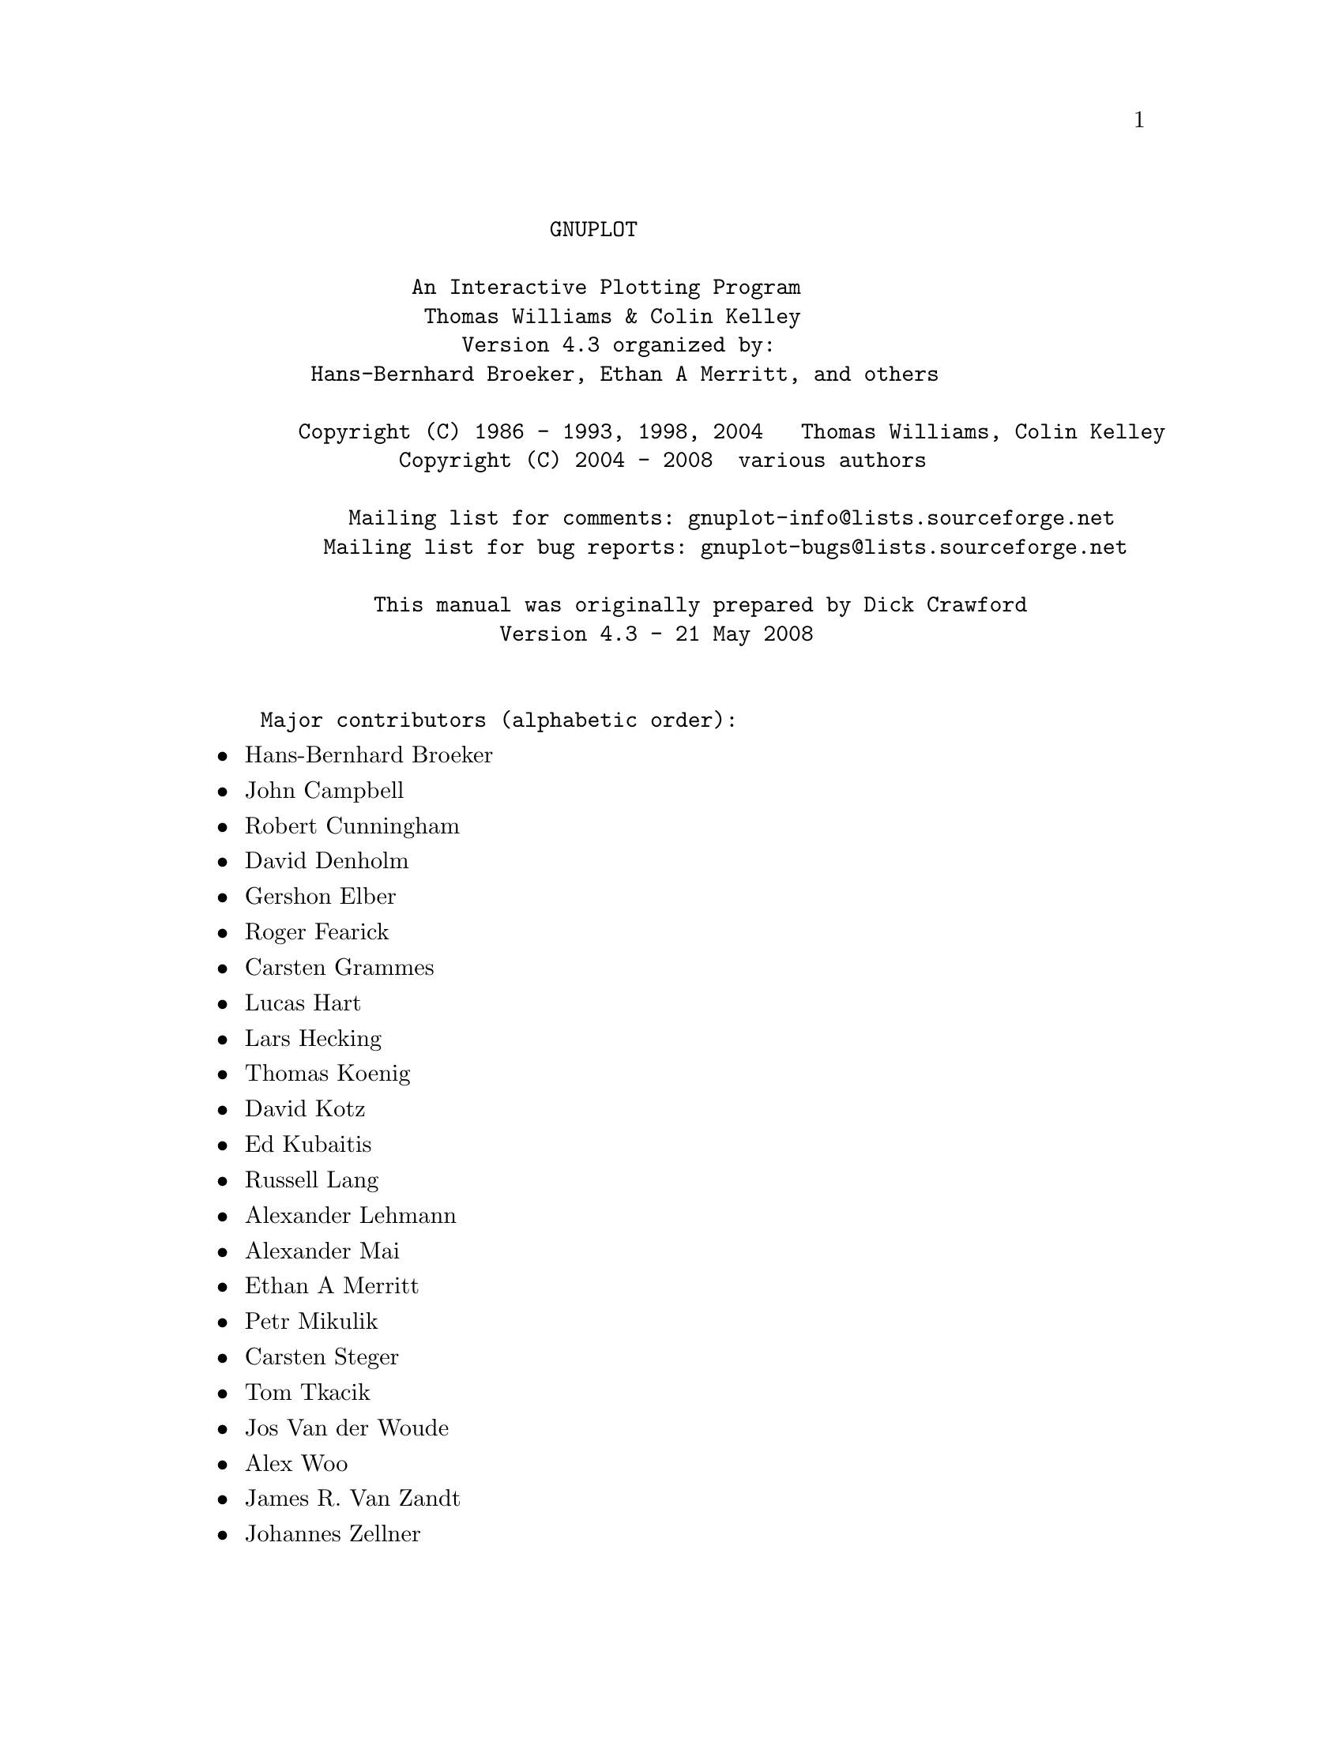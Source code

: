 \input texinfo   @c -*-texinfo-*-

@c %**start of header
@setfilename gnuplot.info
@settitle Gnuplot: An Interactive Plotting Program
@setchapternewpage odd
@c %**end of header

@c define the command and options indeces
@defindex cm
@defindex op
@defindex tm

@dircategory Math
@direntry
* GNUPLOT: (gnuplot).             An Interactive Plotting Program
@end direntry

@ifnottex
@node Top, gnuplot, (dir), (dir)
@top Master Menu
@end ifnottex

@example
                       GNUPLOT

            An Interactive Plotting Program
             Thomas Williams & Colin Kelley
                Version 4.3 organized by:
    Hans-Bernhard Broeker, Ethan A Merritt, and others

   Copyright (C) 1986 - 1993, 1998, 2004   Thomas Williams, Colin Kelley
           Copyright (C) 2004 - 2008  various authors

       Mailing list for comments: gnuplot-info@@lists.sourceforge.net
     Mailing list for bug reports: gnuplot-bugs@@lists.sourceforge.net

         This manual was originally prepared by Dick Crawford
                   Version 4.3 - 21 May 2008


Major contributors (alphabetic order):
@end example

@c ^ <h2> An Interactive Plotting Program </h2><p>
@c ^ <h2>  Thomas Williams & Colin Kelley</h2><p>
@c ^ <h2>  Version 4.2 organized by Hans-Bernhard Broeker and others</h2><p>
@c ^ <h2>Major contributors (alphabetic order):</h2>

@itemize @bullet
@item
Hans-Bernhard Broeker
@item
John Campbell
@item
Robert Cunningham
@item
David Denholm
@item
Gershon Elber
@item
Roger Fearick
@item
Carsten Grammes
@item
Lucas Hart
@item
Lars Hecking
@item
Thomas Koenig
@item
David Kotz
@item
Ed Kubaitis
@item
Russell Lang
@item
Alexander Lehmann
@item
Alexander Mai
@item
Ethan A Merritt
@item
Petr Mikulik
@item
Carsten Steger
@item
Tom Tkacik
@item
Jos Van der Woude
@item
Alex Woo
@item
James R. Van Zandt
@item
Johannes Zellner
@end itemize

@c ^<h2>  Copyright (C) 1986 - 1993, 1998 - 2004   Thomas Williams, Colin Kelley<p>
@c ^   Mailing list for comments: gnuplot-info@@lists.sourceforge.net <p>
@c ^   Mailing list for bug reports: gnuplot-bugs@@lists.sourceforge.net <p>
@c ^</h2><p>
@c ^<h3> This manual was prepared by Dick Crawford</h3><p>
@c ^<h3> Last revised: February 2007</h3><p>
@c ^<hr>

@menu
* gnuplot::                     
* plotting_styles::             
* Commands::                    
* Terminal_types::              
* Graphical_User_Interfaces::   
* Bugs::                        
* Concept_Index::               
* Command_Index::               
* Options_Index::               
* Function_Index::              
* Terminal_Index::              
@end menu

@node gnuplot, plotting_styles, Top, Top
@chapter gnuplot


@menu
* Copyright::                   
* Introduction::                
* Seeking-assistance::          
* New_features_introduced_in_version_4.3::  
* Backwards_compatibility::     
* Batch/Interactive_Operation::  
* Command-line-editing::        
* Comments::                    
* Coordinates::                 
* Datastrings::                 
* Enhanced_text_mode::          
* Environment::                 
* Expressions::                 
* Glossary::                    
* linetype::                    
* mouse_input::                 
* Plotting::                    
* Start-up::                    
* String_constants_and_string_variables::  
* Substitution_and_Command_line_macros::  
* Syntax::                      
* Time/Date_data::              
@end menu

@node Copyright, Introduction, gnuplot, gnuplot
@section Copyright

@cindex copyright

@cindex license

@example
    Copyright (C) 1986 - 1993, 1998, 2004, 2007  Thomas Williams, Colin Kelley

@end example

Permission to use, copy, and distribute this software and its
documentation for any purpose with or without fee is hereby granted,
provided that the above copyright notice appear in all copies and
that both that copyright notice and this permission notice appear
in supporting documentation.

Permission to modify the software is granted, but not the right to
distribute the complete modified source code.  Modifications are to
be distributed as patches to the released version.  Permission to
distribute binaries produced by compiling modified sources is granted,
provided you
@example
  1. distribute the corresponding source modifications from the
   released version in the form of a patch file along with the binaries,
  2. add special version identification to distinguish your version
   in addition to the base release version number,
  3. provide your name and address as the primary contact for the
   support of your modified version, and
  4. retain our contact information in regard to use of the base
   software.
@end example

Permission to distribute the released version of the source code along
with corresponding source modifications in the form of a patch file is
granted with same provisions 2 through 4 for binary distributions.

This software is provided "as is" without express or implied warranty
to the extent permitted by applicable law.


@example
      AUTHORS

@end example

@example
      Original Software:
         Thomas Williams,  Colin Kelley.

@end example

@example
      Gnuplot 2.0 additions:
         Russell Lang, Dave Kotz, John Campbell.

@end example

@example
      Gnuplot 3.0 additions:
         Gershon Elber and many others.

@end example

@example
      Gnuplot 4.0 additions:
         See list of contributors at head of this document.

@end example

@node Introduction, Seeking-assistance, Copyright, gnuplot
@section Introduction

@cindex introduction

@c ?
`gnuplot` is a command-driven interactive function and data plotting program.

Any command-line arguments are assumed to be names of files containing
`gnuplot` commands, with the exception of standard X11 arguments, which are
processed first.  Each file is loaded with the `load` command, in the order
specified.  `gnuplot` exits after the last file is processed.  The special
filename "-" is used to denote standard input.  When no load files are named,
`gnuplot` enters into an interactive mode.  See help for `batch/interactive`
for more details.

`gnuplot` is case sensitive (commands and function names written in lowercase
are not the same as those written in CAPS).  All command names may be
abbreviated as long as the abbreviation is not ambiguous.  Any number of
commands may appear on a line (with the exception that `load` or @ref{call} must
be the final command), separated by semicolons (;).  Strings are indicated
with quotes.  They may be either single or double quotation marks, e.g.,

@example
      load "filename"
      cd 'dir'

@end example

although there are some subtle differences (see `syntax` for more details).

Many `gnuplot` commands have multiple options. Version 4 is less sensitive
to the order of these options than earlier versions, but some order-dependence
remains. If you see error messages about unrecognized options, please try
again using the exact order listed in the documentation.

Commands may extend over several input lines by ending each line but the last
with a backslash (\).  The backslash must be the _last_ character on each
line.  The effect is as if the backslash and newline were not there.  That
is, no white space is implied, nor is a comment terminated.  Therefore,
commenting out a continued line comments out the entire command
(see `comments`).  But note that if an error occurs somewhere on a multi-line
command, the parser may not be able to locate precisely where the error is
and in that case will not necessarily point to the correct line.

In this document, curly braces (@{@}) denote optional arguments and a vertical
bar (|) separates mutually exclusive choices.  `gnuplot` keywords or @ref{help}
topics are indicated by backquotes or `boldface` (where available).  Angle
brackets (<>) are used to mark replaceable tokens.  In many cases, a default
value of the token will be taken for optional arguments if the token is
omitted, but these cases are not always denoted with braces around the angle
brackets.

For built-in help on any topic, type @ref{help} followed by the name of the topic
or `help ?` to get a menu of available topics.

The new `gnuplot` user should begin by reading about `plotting` (if in an
interactive session, type `help plotting`).

See the simple.dem demo, also available together with other demos on the web page
@uref{http://www.gnuplot.info/demo/,http://www.gnuplot.info/demo/
}

@node Seeking-assistance, New_features_introduced_in_version_4.3, Introduction, gnuplot
@section Seeking-assistance

@cindex help-desk

@cindex seeking-assistance

@c ^ <a name="Seeking-assistance"></a>
There is a mailing list for `gnuplot` users.  Note, however, that the
newsgroup
@example
      comp.graphics.apps.gnuplot
@end example

is identical to the mailing list (they both carry the same set of messages).
We prefer that you read the messages through the newsgroup rather than
subscribing to the mailing list.  Instructions for subscribing to gnuplot
mailing lists may be found via the gnuplot development website on SourceForge
@uref{http://sourceforge.net/projects/gnuplot,http://sourceforge.net/projects/gnuplot
}

The address for mailing to list members is:
@example
      gnuplot-info@@lists.sourceforge.net

@end example

Bug reports and code contributions should be uploaded to the trackers at
@example
      http://sourceforge.net/projects/gnuplot

@end example

The list of those interested in beta-test versions is:
@example
      gnuplot-beta@@lists.sourceforge.net

@end example

There is also the canonical (if occasionally out-of-date) gnuplot web page at

@uref{http://www.gnuplot.info,http://www.gnuplot.info
}

Before seeking help, please check the

@uref{http://www.gnuplot.info/faq/,FAQ (Frequently Asked Questions) list.
}

When posting a question, please include full details of the version of
`gnuplot`, the machine, and operating system you are using.  A _small_ script
demonstrating the problem may be useful.  Function plots are preferable to
datafile plots.  If email-ing to gnuplot-info, please state whether or not
you are subscribed to the list, so that users who use news will know to email
a reply to you.  There is a form for such postings on the WWW site.


@node New_features_introduced_in_version_4.3, Backwards_compatibility, Seeking-assistance, gnuplot
@section New features introduced in version 4.3

@cindex new-features

Gnuplot version 4.3 offers many new features introduced since the preceding
official version 4.2. This section lists major additions and gives a partial
list of changes and minor new features. For a more exhaustive list, see the
NEWS file.


@menu
* Internationalization::        
* Transparency::                
* Volatile_Data::               
* Canvas_size::                 
* New_plot_elements::           
* New_smoothing_algorithms::    
* New_or_revised_terminal_drivers::  
@end menu

@node Internationalization, Transparency, New_features_introduced_in_version_4.3, New_features_introduced_in_version_4.3
@subsection Internationalization

Gnuplot 4.3 contains significantly improved support for locale settings and for
UTF-8 character encodings. See @ref{locale}, @ref{encoding}, @ref{decimalsign}.


@node Transparency, Volatile_Data, Internationalization, New_features_introduced_in_version_4.3
@subsection Transparency

Gnuplot now supports transparent objects in several ways. Any object or plot
element that uses a fill style can be assigned a value from fully opaque to
fully transparent. Image or matrix data can be plotted with an alpha channel
using the new plot style @ref{rgbalpha}. See `fillstyle`, @ref{rgbalpha}.


@node Volatile_Data, Canvas_size, Transparency, New_features_introduced_in_version_4.3
@subsection Volatile Data

The new command @ref{refresh} is similar to @ref{replot} except that it uses the
previously-stored input data values rather than rereading the input data file.
Mouse operations (zoom, rotate) will automatically use @ref{refresh} rather than
@ref{replot} if the input data stream is marked `volatile`.  Piped or in-line data
is automatically treated as volatile.  See @ref{refresh}, `plot datafile volatile`.


@node Canvas_size, New_plot_elements, Volatile_Data, New_features_introduced_in_version_4.3
@subsection Canvas size

@c ?canvas size
@cindex canvas

@c ?set term size

In earlier versions of gnuplot, some terminal types used the values from
@ref{size} to control also the size of the output canvas; others did not.
The use of 'set size' for this purpose was deprecated in version 4.2.
In version 4.3 almost all terminals now behave as follows:

`set term <terminal_type> size <XX>, <YY>` controls the size of the output
file, or "canvas". Please see individual terminal documentation for allowed
values of the size parameters.  By default, the plot will fill this canvas.

`set size <XX>, <YY>` scales the plot itself relative to the size of the
canvas.  Scale values less than 1 will cause the plot to not fill the entire
canvas.  Scale values larger than 1 will cause only a portion of the plot to
fit on the canvas.  Please be aware that setting scale values larger than 1
may cause problems on some terminal types.

The major exception to this convention is the PostScript driver, which
by default continues to act as it has in earlier versions. Be warned that
the next version of gnuplot may change the default behaviour of the
PostScript driver as well.

Example:

@example
      set size 0.5, 0.5
      set term png size 600, 400
      set output "figure.png"
      plot "data" using lines

@end example

These commands will produce an output file "figure.png" that is 600 pixels
wide and 400 pixels tall. The plot will fill the lower left quarter of this
canvas.  This is consistent with the way multiplot mode has always worked,
however it is a change in the way the png driver worked for single plots in
version 4.0.


@node New_plot_elements, New_smoothing_algorithms, Canvas_size, New_features_introduced_in_version_4.3
@subsection New plot elements

@cindex circles

@cindex ellipse

The @ref{object} command can now be used to define fixed circles and ellipses
as well as rectangles. There is a corresponding new plot style
@ref{circles}.  See @ref{circles} @ref{ellipse}.


@node New_smoothing_algorithms, New_or_revised_terminal_drivers, New_plot_elements, New_features_introduced_in_version_4.3
@subsection New smoothing algorithms

New smoothing algorithms have been added for both 2- and 3-dimensional plots.
`smooth kdensity` and `smooth cumul` can be used with `plot` to draw 
smooth histograms and cumulative distribution functions, resp. For use
with `splot` several new smoothing kernels have been added to @ref{dgrid3d}.
See @ref{smooth} @ref{dgrid3d}.


@node New_or_revised_terminal_drivers,  , New_smoothing_algorithms, New_features_introduced_in_version_4.3
@subsection New or revised terminal drivers

Two new drivers based on the cairo and pango libraries are included,
`pngcairo` and `pdfcairo`.  These are alternatives to the older libgd-based
png driver and the older PDFLib-based pdf driver.  The figures in the pdf
version of this manual were prepared using the pdfcairo terminal driver.


@node Backwards_compatibility, Batch/Interactive_Operation, New_features_introduced_in_version_4.3, gnuplot
@section Backwards compatibility

@c ?backwards compatibility
@cindex compatibility

Gnuplot version 4.0 deprecated certain syntax used in earlier versions, but
continued to recognize it.  This is now under the control of a configuration
option, and can be disabled as follows:

@example
      ./configure --disable-backwards-compatibility

@end example

Notice: Deprecated syntax items may be disabled permanently in some future
version of gnuplot.

One major difference is the introduction of keywords to disambiguate complex
commands, particularly commands containing string variables. A notable issue
was the use of bare numbers to specify offsets, line and point types.
Illustrative examples:

Deprecated:
@example
      set title "Old" 0,-1
      set data linespoints
      plot 1 2 4               # horizontal line at y=1
@end example

New:
@example
      TITLE = "New"
      set title TITLE offset char 0, char -1
      set style data linespoints
      plot 1 linetype 2 pointtype 4

@end example


@node Batch/Interactive_Operation, Command-line-editing, Backwards_compatibility, gnuplot
@section Batch/Interactive Operation

@cindex batch/interactive

`gnuplot` may be executed in either batch or interactive modes, and the two
may even be mixed together on many systems.

Any command-line arguments are assumed to be names of files containing
`gnuplot` commands (with the exception of standard X11 arguments, which are
processed first).  Each file is loaded with the `load` command, in the order
specified.  `gnuplot` exits after the last file is processed.  When no load
files are named, `gnuplot` enters into an interactive mode.  The special
filename "-" is used to denote standard input.

Both the @ref{exit} and @ref{quit} commands terminate the current command file and
`load` the next one, until all have been processed.

Examples:

To launch an interactive session:
@example
      gnuplot

@end example

To launch a batch session using two command files "input1" and "input2":
@example
      gnuplot input1 input2

@end example

To launch an interactive session after an initialization file "header" and
followed by another command file "trailer":
@example
      gnuplot header - trailer

@end example

@node Command-line-editing, Comments, Batch/Interactive_Operation, gnuplot
@section Command-line-editing

@cindex line-editing

@cindex editing

@cindex command-line-editing

Command-line editing and command history are supported using either the
external gnu readline library or a built-in equivalent.  This choice is a
configuration option at the time gnuplot is built.

The editing commands of the built-in version are given below. The gnu
readline library has its own documentation.


@example
      `Line-editing`:

@end example

@example
      ^B    moves back a single character.
      ^F    moves forward a single character.
      ^A    moves to the beginning of the line.
      ^E    moves to the end of the line.
      ^H    and DEL delete the previous character.
      ^D    deletes the current character.
      ^K    deletes from current position to the end of line.
      ^L,^R redraws line in case it gets trashed.
      ^U    deletes the entire line.
      ^W    deletes from the current word to the end of line.

@end example

@example
      `History`:

@end example

@example
      ^P    moves back through history.
      ^N    moves forward through history.

@end example


@node Comments, Coordinates, Command-line-editing, gnuplot
@section Comments

@cindex comments

Comments are supported as follows: a `#` may appear in most places in a line
and `gnuplot` will ignore the rest of the line.  It will not have this effect
inside quotes, inside numbers (including complex numbers), inside command
substitutions, etc.  In short, it works anywhere it makes sense to work.

See also `set datafile commentschars` for specifying comment characters in
data files.  Note that if a comment line ends in '\' then the subsequent
line is also treated as a comment.

@node Coordinates, Datastrings, Comments, gnuplot
@section Coordinates

@cindex coordinates

@cindex axes

The commands @ref{arrow}, `set key`, `set label` and @ref{object} allow you
to draw something at an arbitrary position on the graph.  This position is
specified by the syntax:

@example
      @{<system>@} <x>, @{<system>@} <y> @{,@{<system>@} <z>@}

@end example

Each <system> can either be `first`, `second`, `graph`, `screen`, or
`character`.

`first` places the x, y, or z coordinate in the system defined by the left
and bottom axes; `second` places it in the system defined by the second axes
(top and right); `graph` specifies the area within the axes---0,0 is bottom
left and 1,1 is top right (for splot, 0,0,0 is bottom left of plotting area;
use negative z to get to the base---see @ref{ticslevel}); `screen`
specifies the screen area (the entire area---not just the portion selected by
@ref{size}), with 0,0 at bottom left and 1,1 at top right; and `character`
gives the position in character widths and heights from the bottom left of
the screen area (screen 0,0), `character` coordinates depend on the chosen
font size.

If the coordinate system for x is not specified, `first` is used.  If the
system for y is not specified, the one used for x is adopted.

In some cases, the given coordinate is not an absolute position but a
relative value (e.g., the second position in @ref{arrow} ... `rto`).  In
most cases, the given value serves as difference to the first position.
If the given coordinate resides in a logarithmic axis the value is
interpreted as factor. For example,

@example
      set logscale x
      set arrow 100,5 rto 10,2

@end example

plots an arrow from position 100,5 to position 1000,7 since the x axis is
logarithmic while the y axis is linear.

If one (or more) axis is timeseries, the appropriate coordinate should
be given as a quoted time string according to the @ref{timefmt} format string.
See @ref{xdata} and @ref{timefmt}.  `gnuplot` will also accept an integer
expression, which will be interpreted as seconds from 1 January 2000.

@node Datastrings, Enhanced_text_mode, Coordinates, gnuplot
@section Datastrings

@cindex datastrings

Data files may contain string data consisting of either an arbitrary string
of printable characters containing no whitespace or an arbitrary string of
characters, possibly including whitespace, delimited by double quotes.
The following sample line from a datafile is interpreted to contain four
columns, with a text field in column 3:

@example
  1.000 2.000 "Third column is all of this text" 4.00

@end example

Text fields can be positioned within a 2-D or 3-D plot using the commands:

@example
  plot 'datafile' using 1:2:4 with labels
  splot 'datafile using 1:2:3:4 with labels

@end example

A column of text data can also be used to label the ticmarks along one or more
of the plot axes. The example below plots a line through a series of points
with (X,Y) coordinates taken from columns 3 and 4 of the input datafile.
However, rather than generating regularly spaced tics along the x axis
labeled numerically, gnuplot will position a tic mark along the x axis at the
X coordinate of each point and label the tic mark with text taken from column
1 of the input datafile.

@example
  set xtics
  plot 'datafile' using 3:4:xticlabels(1) with linespoints

@end example

There is also an option that will interpret the first entry in a column of
input data as a text field, and use it as the key title for data plotted from
that column. The example given below will use the first entry in column 2 to
generate a title in the key box, while processing the remainder of columns
2 and 4 to draw the required line:

@example
  plot 'datafile' using 1:(f($2)/$4) title 2 with lines

@end example

See @ref{labels}, `using xticlabels`, @ref{title}, @ref{using}.

@node Enhanced_text_mode, Environment, Datastrings, gnuplot
@section Enhanced text mode

@c ?enhanced text
@cindex enhanced

Many terminal types support an enhanced text mode in which additional
formatting information is embedded in the text string.  For example, "x^2"
will write x-squared as we are used to seeing it, with a superscript 2.
This mode is normally selected when you set the terminal, e.g.
"set term png enhanced", but may also be toggled afterward using
"set termoption enhanced", or by marking individual strings as in
"set label 'x_2' noenhanced".


@example
 Control      Examples        Explanation
  ^           a^x             superscript
  _           a_x             subscript
  @@           @@x or a@@^b_@{cd@} phantom box (occupies no width)
  &           &@{space@}        inserts space of specified length
  ~           ~a@{.8-@}         overprints '-' on 'a', raised by .8
                              times the current fontsize

@end example


Braces can be used to place multiple-character text where a single character
is expected (e.g., 2^@{10@}).  To change the font and/or size, use the full form:
@{/[fontname][=fontsize | *fontscale] text@}.  Thus @{/Symbol=20 G@} is a 20 pt
GAMMA and @{/*0.75 K@} is a K at three-quarters of whatever fontsize is currently
in effect.  (The '/' character MUST be the first character after the '@{'.)

The phantom box is useful for a@@^b_c to align superscripts and subscripts
but does not work well for overwriting an accent on a letter.  For the latter,
it is much better to use an encoding  (e.g. iso_8859_1 or utf8) that contains
a large variety of letters with accents or other diacritical marks.  See
@ref{encoding}. Since the box is non-spacing, it is sensible to put the shorter
of the subscript or superscript in the box (that is, after the @@).

Space equal in length to a string can be inserted using the '&' character.
Thus
@example
        'abc&@{def@}ghi'
@end example

would produce
@example
        'abc   ghi'.

@end example

The '~' character causes the next character or bracketed text to be
overprinted by the following character or bracketed text.  The second text
will be horizontally centered on the first.  Thus '~a/' will result in an 'a'
with a slash through it.  You can also shift the second text vertically by
preceding the second text with a number, which will define the fraction of the
current fontsize by which the text will be raised or lowered.  In this case
the number and text must be enclosed in brackets because more than one
character is necessary.  If the overprinted text begins with a number, put a
space between the vertical offset and the text ('~@{abc@}@{.5 000@}'); otherwise
no space is needed ('~@{abc@}@{.5---@}').  You can change the font for one or
both strings ('~a@{.5 /*.2 o@}'---an 'a' with a one-fifth-size 'o' on top---and
the space between the number and the slash is necessary), but you can't
change it after the beginning of the string.  Neither can you use any other
special syntax within either string.  You can, of course, use control
characters by escaping them (see below), such as '~a@{\^@}'

You can access special symbols numerically by specifying \character-code (in
octal), e.g., @{/Symbol \245@} is the symbol for infinity. This does not work
for multibyte encodings like UTF-8, however.  In a UTF-8 environment, you
should be able to enter multibyte sequences implicitly by typing or otherwise
selecting the character you want.

You can escape control characters using \, e.g.,  \\, \@{, and so on.

But be aware that strings in double-quotes are parsed differently than those
enclosed in single-quotes.  The major difference is that backslashes may need
to be doubled when in double-quoted strings.

Examples (these are hard to describe in words---try them!):
@example
      set xlabel 'Time (10^6 @{/Symbol m@}s)'
      set title '@{/Symbol=18 \\362@@_@{/=9.6 0@}^@{/=12 x@}@} \\
                 @{/Helvetica e^@{-@{/Symbol m@}^2/2@} d@}@{/Symbol m@}'

@end example

The file "ps_guide.ps" in the /docs/psdoc subdirectory of the gnuplot source
distribution contains more examples of the enhanced syntax.

@node Environment, Expressions, Enhanced_text_mode, gnuplot
@section Environment

@cindex environment

A number of shell environment variables are understood by `gnuplot`.  None of
these are required, but may be useful.

If GNUTERM is defined, it is used as the name of the terminal type to be
used.  This overrides any terminal type sensed by `gnuplot` on start-up, but
is itself overridden by the .gnuplot (or equivalent) start-up file
(see `start-up`) and, of course, by later explicit changes.

GNUHELP may be defined to be the pathname of the HELP file (gnuplot.gih).

On VMS, the logical name GNUPLOT$HELP should be defined as the name of the
help library for `gnuplot`.  The `gnuplot` help can be put inside any system
help library, allowing access to help from both within and outside `gnuplot`
if desired.

On Unix, HOME is used as the name of a directory to search for a .gnuplot
file if none is found in the current directory.  On AmigaOS,
MS-DOS, Windows and OS/2, GNUPLOT is used.  On Windows, the NT-specific
variable USERPROFILE is tried, too. VMS, SYS$LOGIN: is used. Type `help
start-up`.

On Unix, PAGER is used as an output filter for help messages.

On Unix and AmigaOS, SHELL is used for the @ref{shell} command.  On
MS-DOS and OS/2, COMSPEC is used for the @ref{shell} command.

FIT_SCRIPT may be used to specify a `gnuplot` command to be executed when a
fit is interrupted---see @ref{fit}.  FIT_LOG specifies the default filename of the
logfile maintained by fit.

GNUPLOT_LIB may be used to define additional search directories for data
and command files. The variable may contain a single directory name, or
a list of directories separated by a platform-specific path separator,
eg. ':' on Unix, or ';' on DOS/Windows/OS/2/Amiga platforms. The contents
of GNUPLOT_LIB are appended to the @ref{loadpath} variable, but not saved
with the @ref{save} and `save set` commands.

Several gnuplot terminal drivers access TrueType fonts via the gd library.
For these drivers the font search path is controlled by the environmental
variable GDFONTPATH.  Furthermore, a default font for these drivers may be
set via the environmental variable GNUPLOT_DEFAULT_GDFONT.

The postscript terminal uses its own font search path. It is controlled by
the environmental variable GNUPLOT_FONTPATH. The format is the same as for
GNUPLOT_LIB. The contents of GNUPLOT_FONTPATH are appended to the @ref{fontpath}
variable, but not saved with the @ref{save} and `save set` commands.

GNUPLOT_PS_DIR is used by the postscript driver to use external prologue
files. Depending on the build process, gnuplot contains either a builtin
copy of those files or simply a default hardcoded path. Use this variable
to test the postscript terminal with custom prologue files. See
`postscript prologue`.

@node Expressions, Glossary, Environment, gnuplot
@section Expressions

@cindex expressions

In general, any mathematical expression accepted by C, FORTRAN, Pascal, or
BASIC is valid.  The precedence of these operators is determined by the
specifications of the C programming language.  White space (spaces and tabs)
is ignored inside expressions.

Complex constants are expressed as @{<real>,<imag>@}, where <real> and <imag>
must be numerical constants.  For example, @{3,2@} represents 3 + 2i; @{0,1@}
represents 'i' itself.  The curly braces are explicitly required here.

@cindex division

Note that gnuplot uses both "real" and "integer" arithmetic, like FORTRAN and
C.  Integers are entered as "1", "-10", etc; reals as "1.0", "-10.0", "1e1",
3.5e-1, etc.  The most important difference between the two forms is in
division: division of integers truncates: 5/2 = 2; division of reals does
not: 5.0/2.0 = 2.5.  In mixed expressions, integers are "promoted" to reals
before evaluation: 5/2e0 = 2.5.  The result of division of a negative integer
by a positive one may vary among compilers.  Try a test like "print -5/2" to
determine if your system chooses -2 or -3 as the answer.

The integer expression "1/0" may be used to generate an "undefined" flag,
which causes a point to ignored; the `ternary` operator gives an example.
Or you can use the pre-defined variable NaN to achieve the same result.
@cindex NaN


The real and imaginary parts of complex expressions are always real, whatever
the form in which they are entered: in @{3,2@} the "3" and "2" are reals, not
integers.

Gnuplot can also perform simple operations on strings and string variables.
For example, the expression ("A" . "B" eq "AB") evaluates as true, illustrating
the string concatenation operator and the string equality operator.

A string which contains a numerical value is promoted to the corresponding
integer or real value if used in a numerical expression. Thus ("3" + "4" == 7)
and (6.78 == "6.78") both evaluate to true.  An integer, but not a real or
complex value, is promoted to a string if used in string concatenation.
A typical case is the use of integers to construct file names or other strings;
e.g. ("file" . 4 eq "file4") is true.

Substrings can be specified using a postfixed range descriptor [beg:end].
For example, "ABCDEF"[3:4] == "CD"   and   "ABCDEF"[4:*] == "DEF"
The syntax "string"[beg:end] is exactly equivalent to calling the built-in
string-valued function substr("string",beg,end), except that you cannot
omit either beg or end from the function call.

@menu
* Functions::                   
* Operators::                   
* Gnuplot-defined_variables::   
* User-defined_variables_and_functions::  
@end menu

@node Functions, Operators, Expressions, Expressions
@subsection Functions

@c ?expressions functions
@cindex functions
@opindex functions


The functions in `gnuplot` are the same as the corresponding functions in
the Unix math library, except that all functions accept integer, real, and
complex arguments, unless otherwise noted.

For those functions that accept or return angles that may be given in either
degrees or radians (sin(x), cos(x), tan(x), asin(x), acos(x), atan(x),
atan2(x) and arg(z)), the unit may be selected by @ref{angles}, which
defaults to radians.



@menu
* abs::                         
* acos::                        
* acosh::                       
* arg::                         
* asin::                        
* asinh::                       
* atan::                        
* atan2::                       
* atanh::                       
* EllipticK::                   
* EllipticE::                   
* EllipticPi::                  
* besj0::                       
* besj1::                       
* besy0::                       
* besy1::                       
* ceil::                        
* cos::                         
* cosh::                        
* erf::                         
* erfc::                        
* exp::                         
* floor::                       
* gamma::                       
* ibeta::                       
* inverf::                      
* igamma::                      
* imag::                        
* invnorm::                     
* int::                         
* lambertw::                    
* lgamma::                      
* log::                         
* log10::                       
* norm::                        
* rand::                        
* real::                        
* sgn::                         
* sin::                         
* sinh::                        
* sqrt::                        
* tan::                         
* tanh::                        
* gprintf::                     
* sprintf::                     
* strlen::                      
* strstrt::                     
* substr::                      
* strftime::                    
* strptime::                    
* system::                      
* word::                        
* words::                       
* column::                      
* defined::                     
* exists::                      
* stringcolumn::                
* timecolumn::                  
* tm_hour::                     
* tm_mday::                     
* tm_min::                      
* tm_mon::                      
* tm_sec::                      
* tm_wday::                     
* tm_yday::                     
* tm_year::                     
* valid::                       
* elliptic_integrals::          
* Random_number_generator::     
@end menu

@node abs, acos, Functions, Functions
@subsubsection abs

@c ?expressions functions abs
@c ?functions abs
@cindex abs
@findex abs


The `abs(x)` function returns the absolute value of its argument.  The
returned value is of the same type as the argument.

For complex arguments, abs(x) is defined as the length of x in the complex
plane [i.e.,  sqrt(real(x)**2 + imag(x)**2) ].

@node acos, acosh, abs, Functions
@subsubsection acos

@c ?expressions functions acos
@c ?functions acos
@cindex acos
@findex acos


The `acos(x)` function returns the arc cosine (inverse cosine) of its
argument.  `acos` returns its argument in radians or degrees, as selected by
@ref{angles}.

@node acosh, arg, acos, Functions
@subsubsection acosh

@c ?expressions functions acosh
@c ?functions acosh
@cindex acosh
@findex acosh


The `acosh(x)` function returns the inverse hyperbolic cosine of its argument
in radians.

@node arg, asin, acosh, Functions
@subsubsection arg

@c ?expressions functions arg
@c ?functions arg
@cindex arg
@findex arg


The `arg(x)` function returns the phase of a complex number in radians or
degrees, as selected by @ref{angles}.

@node asin, asinh, arg, Functions
@subsubsection asin

@c ?expressions functions asin
@c ?functions asin
@cindex asin
@findex asin


The `asin(x)` function returns the arc sin (inverse sin) of its argument.
`asin` returns its argument in radians or degrees, as selected by @ref{angles}.

@node asinh, atan, asin, Functions
@subsubsection asinh

@c ?expressions functions asinh
@c ?functions asinh
@cindex asinh
@findex asinh


The `asinh(x)` function returns the inverse hyperbolic sin of its argument in
radians.

@node atan, atan2, asinh, Functions
@subsubsection atan

@c ?expressions functions atan
@c ?functions atan
@cindex atan
@findex atan


The `atan(x)` function returns the arc tangent (inverse tangent) of its
argument.  `atan` returns its argument in radians or degrees, as selected by
@ref{angles}.

@node atan2, atanh, atan, Functions
@subsubsection atan2

@c ?expressions functions atan2
@c ?functions atan2
@cindex atan2
@findex atan2


The `atan2(y,x)` function returns the arc tangent (inverse tangent) of the
ratio of the real parts of its arguments.  @ref{atan2} returns its argument in
radians or degrees, as selected by @ref{angles}, in the correct quadrant.

@node atanh, EllipticK, atan2, Functions
@subsubsection atanh

@c ?expressions functions atanh
@c ?functions atanh
@cindex atanh
@findex atanh


The `atanh(x)` function returns the inverse hyperbolic tangent of its
argument in radians.

@node EllipticK, EllipticE, atanh, Functions
@subsubsection EllipticK

See `elliptic integrals`.

@node EllipticE, EllipticPi, EllipticK, Functions
@subsubsection EllipticE

See `elliptic integrals`.

@node EllipticPi, besj0, EllipticE, Functions
@subsubsection EllipticPi

See `elliptic integrals`.

@node besj0, besj1, EllipticPi, Functions
@subsubsection besj0

@c ?expressions functions besj0
@c ?functions besj0
@cindex besj0
@findex besj0


The `besj0(x)` function returns the j0th Bessel function of its argument.
@ref{besj0} expects its argument to be in radians.

@node besj1, besy0, besj0, Functions
@subsubsection besj1

@c ?expressions functions besj1
@c ?functions besj1
@cindex besj1
@findex besj1


The `besj1(x)` function returns the j1st Bessel function of its argument.
@ref{besj1} expects its argument to be in radians.

@node besy0, besy1, besj1, Functions
@subsubsection besy0

@c ?expressions functions besy0
@c ?functions besy0
@cindex besy0
@findex besy0


The `besy0(x)` function returns the y0th Bessel function of its argument.
@ref{besy0} expects its argument to be in radians.

@node besy1, ceil, besy0, Functions
@subsubsection besy1

@c ?expressions functions besy1
@c ?functions besy1
@cindex besy1
@findex besy1


The `besy1(x)` function returns the y1st Bessel function of its argument.
@ref{besy1} expects its argument to be in radians.

@node ceil, cos, besy1, Functions
@subsubsection ceil

@c ?expressions functions ceil
@c ?functions ceil
@cindex ceil
@findex ceil


The `ceil(x)` function returns the smallest integer that is not less than its
argument.  For complex numbers, @ref{ceil} returns the smallest integer not less
than the real part of its argument.

@node cos, cosh, ceil, Functions
@subsubsection cos

@c ?expressions functions cos
@c ?functions cos
@cindex cos
@findex cos


The `cos(x)` function returns the cosine of its argument.  `cos` accepts its
argument in radians or degrees, as selected by @ref{angles}.

@node cosh, erf, cos, Functions
@subsubsection cosh

@c ?expressions functions cosh
@c ?functions cosh
@cindex cosh
@findex cosh


The `cosh(x)` function returns the hyperbolic cosine of its argument.  @ref{cosh}
expects its argument to be in radians.

@node erf, erfc, cosh, Functions
@subsubsection erf

@c ?expressions functions erf
@c ?functions erf
@cindex erf
@findex erf


The `erf(x)` function returns the error function of the real part of its
argument.  If the argument is a complex value, the imaginary component is
ignored.  See @ref{erfc}, @ref{inverf}, and @ref{norm}.

@node erfc, exp, erf, Functions
@subsubsection erfc

@c ?expressions functions erfc
@c ?functions erfc
@cindex erfc
@findex erfc


The `erfc(x)` function returns 1.0 - the error function of the real part of
its argument.  If the argument is a complex value, the imaginary component is
ignored.  See `erf`, @ref{inverf}, and @ref{norm}.

@node exp, floor, erfc, Functions
@subsubsection exp

@c ?expressions functions exp
@c ?functions exp
@cindex exp
@findex exp


The `exp(x)` function returns the exponential function of its argument (`e`
raised to the power of its argument).  On some implementations (notably
suns), exp(-x) returns undefined for very large x.  A user-defined function
like safe(x) = x<-100 ? 0 : exp(x) might prove useful in these cases.

@node floor, gamma, exp, Functions
@subsubsection floor

@c ?expressions functions floor
@c ?functions floor
@cindex floor
@findex floor


The `floor(x)` function returns the largest integer not greater than its
argument.  For complex numbers, @ref{floor} returns the largest integer not
greater than the real part of its argument.

@node gamma, ibeta, floor, Functions
@subsubsection gamma

@c ?expressions functions gamma
@c ?functions gamma
@cindex gamma
@findex gamma


The `gamma(x)` function returns the gamma function of the real part of its
argument.  For integer n, gamma(n+1) = n!.  If the argument is a complex
value, the imaginary component is ignored.

@node ibeta, inverf, gamma, Functions
@subsubsection ibeta

@c ?expressions functions ibeta
@c ?functions ibeta
@cindex ibeta
@findex ibeta


The `ibeta(p,q,x)` function returns the incomplete beta function of the real
parts of its arguments. p, q > 0 and x in [0:1].  If the arguments are
complex, the imaginary components are ignored.

@node inverf, igamma, ibeta, Functions
@subsubsection inverf

@c ?expressions functions inverf
@c ?functions inverf
@cindex inverf
@findex inverf


The `inverf(x)` function returns the inverse error function of the real part
of its argument.   See `erf` and @ref{invnorm}.

@node igamma, imag, inverf, Functions
@subsubsection igamma

@c ?expressions functions igamma
@c ?functions igamma
@cindex igamma
@findex igamma


The `igamma(a,x)` function returns the normalized incomplete gamma
function of the real parts of its arguments, where a > 0 and x >= 0.
The standard notation is P(a,x), e.g. Abramowitz and Stegun (6.5.1),
with limiting value of 1 as x approaches infinity.  If the arguments
are complex, the imaginary components are ignored.

@node imag, invnorm, igamma, Functions
@subsubsection imag

@c ?expressions functions imag
@c ?functions imag
@cindex imag
@findex imag


The `imag(x)` function returns the imaginary part of its argument as a real
number.

@node invnorm, int, imag, Functions
@subsubsection invnorm

@c ?expressions functions invnorm
@c ?functions invnorm
@cindex invnorm
@findex invnorm


The `invnorm(x)` function returns the inverse cumulative normal (Gaussian)
distribution function of the real part of its argument.  See @ref{norm}.

@node int, lambertw, invnorm, Functions
@subsubsection int

@c ?expressions functions int
@c ?functions int
@cindex int
@findex int


The `int(x)` function returns the integer part of its argument, truncated
toward zero.

@node lambertw, lgamma, int, Functions
@subsubsection lambertw

@c ?expressions functions lambertw
@c ?functions lambertw
@cindex lambertw
@findex lambertw


The lambertw function returns the value of the principal branch of
Lambert's W function, which is defined by the equation (W(z)*exp(W(z))=z.
z must be a real number with z >= -exp(-1).

@node lgamma, log, lambertw, Functions
@subsubsection lgamma

@c ?expressions functions lgamma
@c ?functions lgamma
@cindex lgamma
@findex lgamma


The `lgamma(x)` function returns the natural logarithm of the gamma function
of the real part of its argument.  If the argument is a complex value, the
imaginary component is ignored.

@node log, log10, lgamma, Functions
@subsubsection log

@c ?expressions functions log
@c ?functions log
@cindex log
@findex log


The `log(x)` function returns the natural logarithm (base `e`) of its
argument.  See @ref{log10}.

@node log10, norm, log, Functions
@subsubsection log10

@c ?expressions functions log10
@c ?functions log10
@cindex log10
@findex log10


The `log10(x)` function returns the logarithm (base 10) of its argument.

@node norm, rand, log10, Functions
@subsubsection norm

@c ?expressions functions norm
@c ?functions norm
@cindex norm
@findex norm


The `norm(x)` function returns the cumulative normal (Gaussian) distribution
function of the real part of its argument.   See @ref{invnorm}, `erf` and @ref{erfc}.

@node rand, real, norm, Functions
@subsubsection rand

@c ?expressions functions rand
@c ?functions rand
@cindex rand
@findex rand


`rand(0)`  returns a pseudo random number in the interval [0:1] generated
@example
           from the current value of two internal 32-bit seeds.
@end example

`rand(-1)` resets both seeds to a standard value.
`rand(x)`  for x>0 sets both seeds to a value based on the value of x.
`rand(@{x,y@})` for x>0 sets seed1 to x and seed2 to y.

@node real, sgn, rand, Functions
@subsubsection real

@c ?expressions functions real
@c ?functions real
@cindex real
@findex real


The `real(x)` function returns the real part of its argument.

@node sgn, sin, real, Functions
@subsubsection sgn

@c ?expressions functions sgn
@c ?functions sgn
@cindex sgn
@findex sgn


The `sgn(x)` function returns 1 if its argument is positive, -1 if its
argument is negative, and 0 if its argument is 0.  If the argument is a
complex value, the imaginary component is ignored.

@node sin, sinh, sgn, Functions
@subsubsection sin

@c ?expressions functions sin
@c ?functions sin
@cindex sin
@findex sin


The `sin(x)` function returns the sine of its argument.  `sin` expects its
argument to be in radians or degrees, as selected by @ref{angles}.

@node sinh, sqrt, sin, Functions
@subsubsection sinh

@c ?expressions functions sinh
@c ?functions sinh
@cindex sinh
@findex sinh


The `sinh(x)` function returns the hyperbolic sine of its argument.  @ref{sinh}
expects its argument to be in radians.

@node sqrt, tan, sinh, Functions
@subsubsection sqrt

@c ?expressions functions sqrt
@c ?functions sqrt
@cindex sqrt
@findex sqrt


The `sqrt(x)` function returns the square root of its argument.

@node tan, tanh, sqrt, Functions
@subsubsection tan

@c ?expressions functions tan
@c ?functions tan
@cindex tan
@findex tan


The `tan(x)` function returns the tangent of its argument.  `tan` expects
its argument to be in radians or degrees, as selected by @ref{angles}.

@node tanh, gprintf, tan, Functions
@subsubsection tanh

@c ?expressions functions tanh
@c ?functions tanh
@cindex tanh
@findex tanh


The `tanh(x)` function returns the hyperbolic tangent of its argument.  @ref{tanh}
expects its argument to be in radians.




@node gprintf, sprintf, tanh, Functions
@subsubsection gprintf

@c ?expressions functions gprintf
@c ?functions gprintf
`gprintf("format",x)` applies gnuplot's own format specifiers to the single
variable x and returns the resulting string. If you want standard C-language
format specifiers, you must instead use `sprintf("format",x)`.
See `format specifiers`.

@node sprintf, strlen, gprintf, Functions
@subsubsection sprintf

@c ?expressions functions sprintf
@c ?functions sprintf
@cindex sprintf
@findex sprintf


`sprintf("format",var1,var2,...)` applies standard C-language format specifiers
to multiple arguments and returns the resulting string. If you want to
use gnuplot's own format specifiers, you must instead call `gprintf()`.
For information on sprintf format specifiers, please see standard C-language
documentation or the unix sprintf man page.

@node strlen, strstrt, sprintf, Functions
@subsubsection strlen

@c ?expressions functions strlen
@c ?functions strlen
@cindex strlen
@findex strlen


`strlen("string")` returns the number of characters in the string.

@node strstrt, substr, strlen, Functions
@subsubsection strstrt

@c ?expressions functions strstrt
@c ?functions strstrt
@cindex strstrt
@findex strstrt


`strstrt("string","key")` searches for the character string "key" in "string"
and returns the index to the first character of "key". If "key" is not found,
returns 0. Similar to C library function strstr except that it returns an
index rather than a string pointer. strstrt("hayneedlestack","needle") = 4.

@node substr, strftime, strstrt, Functions
@subsubsection substr

@c ?expressions functions substr
@c ?functions substr
@cindex substr
@findex substr


@cindex substring

`substr("string",beg,end)` returns the substring consisting of characters
beg through end of the original string. This is exactly equivalent to the
expression "string"[beg:end] except that you do not have the option of
omitting beg or end.

@node strftime, strptime, substr, Functions
@subsubsection strftime

@c ?expressions functions strftime
@c ?functions strftime
@cindex strftime
@findex strftime


`strftime("timeformat",t)` applies the timeformat specifiers to the time t
given in seconds since the year 2000.
See `time_specifiers` and @ref{strptime}.

@node strptime, system, strftime, Functions
@subsubsection strptime

@c ?expressions functions strptime
@c ?functions strptime
@cindex strptime
@findex strptime


`strptime("timeformat",s)` reads the time from the string s using the
timeformat specifiers and converts it into seconds since the year 2000.
See `time_specifiers` and @ref{strftime}.

@node system, word, strptime, Functions
@subsubsection system

@c ?expressions functions system
@c ?functions system
@cindex system
@cmindex system


`system("command")` executes "command" using the standard shell and returns
the resulting character stream from stdout as string variable.
One optional trailing newline is ignored.

This can be used to import external functions into gnuplot scripts using
'f(x) = real(system(sprintf("somecommand %f", x)))'.

@node word, words, system, Functions
@subsubsection word

@c ?expressions functions word
@c ?functions word
@cindex word
@findex word


@cindex word
@findex word


`word("string",n)` returns the nth word in string. For example,
`word("one two three",2)` returns the string "two".

@node words, column, word, Functions
@subsubsection words

@c ?expressions functions words
@c ?functions words
@cindex words
@findex words


@cindex words
@findex words


`words("string")` returns the number of words in string. For example,
`words(" a b c d")` returns the 4.




@node column, defined, words, Functions
@subsubsection column

@c ?expressions functions column
@c ?functions column
@cindex column
@findex column


`column(x)` may be used only in expressions as part of @ref{using} manipulations
to fits or datafile plots.  It evaluates to the numerical value of the contents
of column x. See @ref{using}.

@node defined, exists, column, Functions
@subsubsection defined

@c ?expressions functions defined
@c ?functions defined
@cindex defined
@findex defined


`defined(X)` [DEPRECATED] returns 1 if a variable named X has been defined, otherwise
it returns 0.

@node exists, stringcolumn, defined, Functions
@subsubsection exists

@c ?expressions functions exists
@c ?functions exists
@cindex exists
@findex exists


The argument to exists() is a string constant or a string variable;
if the string contains the name of a defined variable, the function returns 1.
Otherwise the function returns 0.

@node stringcolumn, timecolumn, exists, Functions
@subsubsection stringcolumn

@c ?expressions functions stringcolumn
@c ?functions stringcolumn
@cindex stringcolumn
@findex stringcolumn


@c ?expressions functions strcol
@c ?functions strcol
@cindex strcol

`stringcolumn(x)` may be used only in expressions as part of @ref{using} manipulations
to fits or datafile plots.  It returns the content of column x as a string variable.
See @ref{using}.

@node timecolumn, tm_hour, stringcolumn, Functions
@subsubsection timecolumn

@c ?expressions functions timecolumn
@c ?functions timecolumn
@cindex timecolumn
@findex timecolumn


`timecolumn(x)` may be used only in expressions as part of @ref{using}
manipulations to fits or datafile plots.   See @ref{using}.

It reads the data starting at that column as a time/date value and
returns its value in gnuplot's internal time representation of
"seconds since the millennium".

To find the right @ref{timefmt} string to use, @ref{timecolumn} searches for a
@ref{using} specification with the same column number as its argument.
If one is found, @ref{timefmt} pattern of the target axis for this specifier
is used.  Otherwise, @ref{timecolumn} chooses the x axis @ref{timefmt} per default.

@node tm_hour, tm_mday, timecolumn, Functions
@subsubsection tm_hour

@c ?expressions tm_hour
@findex tm_hour
@c ?functions tm_hour
@cindex tm_hour
@findex tm_hour


The @ref{tm_hour} function interprets its argument as a time, in seconds from
1 Jan 2000.  It returns the hour (an integer in the range 0--23) as a real.

@node tm_mday, tm_min, tm_hour, Functions
@subsubsection tm_mday

@c ?expressions tm_mday
@findex tm_mday
@c ?functions tm_mday
@cindex tm_mday
@findex tm_mday


The @ref{tm_mday} function interprets its argument as a time, in seconds from
1 Jan 2000.  It returns the day of the month (an integer in the range 1--31)
as a real.

@node tm_min, tm_mon, tm_mday, Functions
@subsubsection tm_min

@c ?expressions tm_min
@findex tm_min
@c ?functions tm_min
@cindex tm_min
@findex tm_min


The @ref{tm_min} function interprets its argument as a time, in seconds from
1 Jan 2000.  It returns the minute (an integer in the range 0--59) as a real.

@node tm_mon, tm_sec, tm_min, Functions
@subsubsection tm_mon

@c ?expressions tm_mon
@findex tm_mon
@c ?functions tm_mon
@cindex tm_mon
@findex tm_mon


The @ref{tm_mon} function interprets its argument as a time, in seconds from
1 Jan 2000.  It returns the month (an integer in the range 0--11) as a real.

@node tm_sec, tm_wday, tm_mon, Functions
@subsubsection tm_sec

@c ?expressions tm_sec
@findex tm_sec
@c ?functions tm_sec
@cindex tm_sec
@findex tm_sec


The @ref{tm_sec} function interprets its argument as a time, in seconds from
1 Jan 2000.  It returns the second (an integer in the range 0--59) as a real.

@node tm_wday, tm_yday, tm_sec, Functions
@subsubsection tm_wday

@c ?expressions tm_wday
@findex tm_wday
@c ?functions tm_wday
@cindex tm_wday
@findex tm_wday


The @ref{tm_wday} function interprets its argument as a time, in seconds from
1 Jan 2000.  It returns the day of the week (an integer in the range 0--6) as
a real.

@node tm_yday, tm_year, tm_wday, Functions
@subsubsection tm_yday

@c ?expressions tm_yday
@findex tm_yday
@c ?functions tm_yday
@cindex tm_yday
@findex tm_yday


The @ref{tm_yday} function interprets its argument as a time, in seconds from
1 Jan 2000.  It returns the day of the year (an integer in the range 1--366)
as a real.

@node tm_year, valid, tm_yday, Functions
@subsubsection tm_year

@c ?expressions tm_year
@findex tm_year
@c ?functions tm_year
@cindex tm_year
@findex tm_year


The @ref{tm_year} function interprets its argument as a time, in seconds from
1 Jan 2000.  It returns the year (an integer) as a real.

@node valid, elliptic_integrals, tm_year, Functions
@subsubsection valid

@c ?expressions functions valid
@c ?functions valid
@cindex valid
@findex valid


`valid(x)` may be used only in expressions as part of @ref{using} manipulations
to fits or datafile plots.  See @ref{using}.



@node elliptic_integrals, Random_number_generator, valid, Functions
@subsubsection elliptic integrals

@c ?expressions functions elliptic integrals
@c ?functions elliptic integrals
@c ?elliptic integrals
@cindex elliptic integrals
@findex elliptic integrals


The `EllipticK(k)` function returns the complete elliptic integral of the first
kind, i.e. the definite integral between 0 and pi/2 of the function
`(1-(k*sin(p))**2)**(-0.5)`.  The domain of `k` is -1 to 1 (exclusive).

The `EllipticE(k)` function returns the complete elliptic integral of the
second kind, i.e. the definite integral between 0 and pi/2 of the function
`(1-(k*sin(p))**2)**0.5`.  The domain of `k` is -1 to 1 (inclusive).

The `EllipticPi(n,k)` function returns the complete elliptic integral of the
third kind, i.e. the definite integral between 0 and pi/2 of the function 
`(1-(k*sin(p))**2)**(-0.5)/(1-n*sin(p)**2)`.  The parameter `n` must be less
than 1, while `k` must lie between -1 and 1 (exclusive).  Note that by
definition EllipticPi(0,k) == EllipticK(k) for all possible values of `k`.

@node Random_number_generator,  , elliptic_integrals, Functions
@subsubsection Random number generator

@c ?expressions random
@c ?functions random
@cindex random

Some older versions of gnuplot used rand(x>0) to produce sequential
pseudo-random numbers.  The current behavior is as follows:
@example
 `rand(0)`  returns a pseudo random number in the interval [0:1] generated
            from the current value of two internal 32-bit seeds.
 `rand(-1)` resets both seeds to a standard value.
 `rand(x)`  for x>0 sets both seeds to a value based on the value of x.
 `rand(@{x,y@})` for x>0 sets seed1 to x and seed2 to y.

@end example


@node Operators, Gnuplot-defined_variables, Functions, Expressions
@subsection Operators

@c ?expressions operators
@cindex operators

The operators in `gnuplot` are the same as the corresponding operators in the
C programming language, except that all operators accept integer, real, and
complex arguments, unless otherwise noted.  The ** operator (exponentiation)
is supported, as in FORTRAN.

Parentheses may be used to change order of evaluation.

@menu
* Unary::                       
* Binary::                      
* Ternary::                     
@end menu

@node Unary, Binary, Operators, Operators
@subsubsection Unary

@c ?expressions operators unary
@c ?operators unary
@cindex unary

The following is a list of all the unary operators and their usages:


@example
    Symbol      Example    Explanation
      -           -a          unary minus
      +           +a          unary plus (no-operation)
      ~           ~a        * one's complement
      !           !a        * logical negation
      !           a!        * factorial
      $           $3        * call arg/column during @ref{using} manipulation
@end example

@cindex factorial

@cindex negation

@cindex one's complement

@cindex operator precedence


(*) Starred explanations indicate that the operator requires an integer
argument.

Operator precedence is the same as in Fortran and C.  As in those languages,
parentheses may be used to change the order of operation.  Thus -2**2 = -4,
but (-2)**2 = 4.

The factorial operator returns a real number to allow a greater range.

@node Binary, Ternary, Unary, Operators
@subsubsection Binary

@c ?expressions operators binary
@c ?operators binary
The following is a list of all the binary operators and their usages:


@example
    Symbol       Example      Explanation
      **          a**b          exponentiation
      *           a*b           multiplication
      /           a/b           division
      %           a%b         * modulo
      +           a+b           addition
      -           a-b           subtraction
      ==          a==b          equality
      !=          a!=b          inequality
      <           a<b           less than
      <=          a<=b          less than or equal to
      >           a>b           greater than
      >=          a>=b          greater than or equal to
      &           a&b         * bitwise AND
      ^           a^b         * bitwise exclusive OR
      |           a|b         * bitwise inclusive OR
      &&          a&&b        * logical AND
      ||          a||b        * logical OR
      =           a = b         assignment
      ,           (a,b)         serial evaluation
      .           A.B           string concatenation
      eq          A eq B        string equality
      ne          A ne B        string inequality
@end example

@cindex bitwise operators

@cindex string operators

@cindex modulo

@cindex exponentiation



(*) Starred explanations indicate that the operator requires integer
arguments.
Capital letters A and B indicate that the operator requires string arguments.

Logical AND (&&) and OR (||) short-circuit the way they do in C.  That is,
the second `&&` operand is not evaluated if the first is false; the second
`||` operand is not evaluated if the first is true.

Serial evaluation occurs only in parentheses and is guaranteed to proceed
in left to right order.  The value of the rightmost subexpression is returned.

@node Ternary,  , Binary, Operators
@subsubsection Ternary

@c ?expressions operators ternary
@c ?operators ternary
@cindex ternary

There is a single ternary operator:


@example
    Symbol       Example      Explanation
      ?:          a?b:c     ternary operation

@end example


The ternary operator behaves as it does in C.  The first argument (a), which
must be an integer, is evaluated.  If it is true (non-zero), the second
argument (b) is evaluated and returned; otherwise the third argument (c) is
evaluated and returned.

The ternary operator is very useful both in constructing piecewise functions
and in plotting points only when certain conditions are met.

Examples:

Plot a function that is to equal sin(x) for 0 <= x < 1, 1/x for 1 <= x < 2,
and undefined elsewhere:
@example
      f(x) = 0<=x && x<1 ? sin(x) : 1<=x && x<2 ? 1/x : 1/0
      plot f(x)
@end example

@c ^ <img align=bottom src="http://www.gnuplot.info/doc/ternary.gif" alt="[ternary.gif]" width=640 height=480>
Note that `gnuplot` quietly ignores undefined values, so the final branch of
the function (1/0) will produce no plottable points.  Note also that f(x)
will be plotted as a continuous function across the discontinuity if a line
style is used.  To plot it discontinuously, create separate functions for the
two pieces.  (Parametric functions are also useful for this purpose.)

For data in a file, plot the average of the data in columns 2 and 3 against
the datum in column 1, but only if the datum in column 4 is non-negative:

@example
      plot 'file' using 1:( $4<0 ? 1/0 : ($2+$3)/2 )

@end example

For an explanation of the @ref{using} syntax, please see @ref{using}.


@node Gnuplot-defined_variables, User-defined_variables_and_functions, Operators, Expressions
@subsection Gnuplot-defined variables

@c ?gnuplot-defined variables
Gnuplot maintains a number of read-only variables that reflect the current
internal state of the program and the most recent plot. These variables begin
with the prefix "GPVAL_".
Examples include GPVAL_TERM, GPVAL_X_MIN, GPVAL_X_MAX, GPVAL_Y_MIN.
Type `show variables all` to display the complete list and current values.
Values related to axes parameters (ranges, log base) are values used during the
last plot, not those currently `set`.

@cindex errors

@cindex error state

The read-only variable GPVAL_ERRNO is set to a non-zero value if any gnuplot
command terminates early due to an error.  The most recent error message is
stored in the string variable GPVAL_ERRMSG.  Both GPVAL_ERRNO and GPVAL_ERRMSG
can be cleared using the command `reset errors`.

Interactive terminals with `mouse` functionality maintain read-only variables
with the prefix "MOUSE_".  See @ref{variables} for details.

The @ref{fit} mechanism uses several variables with names that begin "FIT_".  It
is safest to avoid using such names.  "FIT_LIMIT", however, is one that you
may wish to redefine. Under `set fit errorvariables`, the error for each
fitted parameter will be stored in a variable named like the parameter, but
with "_err" appended. See the documentation on @ref{fit} for details.

See @ref{variables}, `reset errors`, @ref{variables}, and @ref{fit}.


@node User-defined_variables_and_functions,  , Gnuplot-defined_variables, Expressions
@subsection User-defined variables and functions

@c ?expressions user-defined
@c ?user-defined variables
@cindex user-defined

@cindex variables
@opindex variables


New user-defined variables and functions of one through five variables may
be declared and used anywhere, including on the `plot` command itself.

User-defined function syntax:
@example
      <func-name>( <dummy1> @{,<dummy2>@} ... @{,<dummy5>@} ) = <expression>

@end example

where <expression> is defined in terms of <dummy1> through <dummy5>.

User-defined variable syntax:
@example
      <variable-name> = <constant-expression>

@end example

Examples:
@example
      w = 2
      q = floor(tan(pi/2 - 0.1))
      f(x) = sin(w*x)
      sinc(x) = sin(pi*x)/(pi*x)
      delta(t) = (t == 0)
      ramp(t) = (t > 0) ? t : 0
      min(a,b) = (a < b) ? a : b
      comb(n,k) = n!/(k!*(n-k)!)
      len3d(x,y,z) = sqrt(x*x+y*y+z*z)
      plot f(x) = sin(x*a), a = 0.2, f(x), a = 0.4, f(x)

@end example

@example
      file = "mydata.inp"
      file(n) = sprintf("run_%d.dat",n)

@end example

@c ^ <img align=bottom src="http://www.gnuplot.info/doc/userdefined.gif" alt="[userdefined.gif]" width=640 height=480>
The final two examples illustrate a user-defined string variable and a
user-defined string function.

@cindex NaN

@cindex pi

Note that the variables `pi` (3.14159...) and `NaN` (IEEE "Not a Number") are
already defined.  You can redefine these to something else if you really need
to. The original values can be recovered by setting:

@example
      NaN = GPVAL_NaN
      pi  = GPVAL_pi

@end example

Other variables may be defined under various gnuplot operations like mousing in
interactive terminals or fitting; see @ref{variables} for details.

You can check for existence of a given variable V by the exists("V")
expression. For example
@example
      a = 10
      if (exists("a")) print "a is defined"
      if (!exists("b")) print "b is not defined"

@end example

Valid names are the same as in most programming languages: they must begin
with a letter, but subsequent characters may be letters, digits, "$", or "_".

See @ref{functions}, @ref{functions}, @ref{variables}, @ref{macros}.

@node Glossary, linetype, Expressions, gnuplot
@section Glossary

@cindex glossary

Throughout this document an attempt has been made to maintain consistency of
nomenclature.  This cannot be wholly successful because as `gnuplot` has
evolved over time, certain command and keyword names have been adopted that
preclude such perfection.  This section contains explanations of the way
some of these terms are used.

A "page" or "screen" or "canvas" is the entire area addressable by `gnuplot`.
On a desktop it is a full window; on a plotter, it is a single sheet of paper;
in svga mode it is the full monitor screen.

A screen may contain one or more "plots".  A plot is defined by an abscissa
and an ordinate, although these need not actually appear on it, as well as
the margins and any text written therein.

A plot contains one "graph".  A graph is defined by an abscissa and an
ordinate, although these need not actually appear on it.

A graph may contain one or more "lines".  A line is a single function or
data set.  "Line" is also a plotting style.  The word will also be used in
sense "a line of text".  Presumably the context will remove any ambiguity.

The lines on a graph may have individual names.  These may be listed
together with a sample of the plotting style used to represent them in
the "key", sometimes also called the "legend".

The word "title" occurs with multiple meanings in `gnuplot`.  In this
document, it will always be preceded by the adjective "plot", "line", or
"key" to differentiate among them.
A 2D graph may have up to four labelled @ref{axes}.  The names of the four axes
are "x" for the axis along the bottom border of the plot, "y" for the axis
along the left border, "x2" for the top border, and "y2" for the right border.
See @ref{axes}.

A 3D graph may have up to three labelled @ref{axes} -- "x", "y" and "z".  It is
not possible to say where on the graph any particular axis will fall because
you can change the direction from which the graph is seen with @ref{view}.

When discussing data files, the term "record" will be resurrected and used
to denote a single line of text in the file, that is, the characters between
newline or end-of-record characters.  A "point" is the datum extracted from
a single record.  A "datablock" is a set of points from consecutive records,
delimited by blank records.  A line, when referred to in the context of a
data file, is a subset of a datablock.

@node linetype, mouse_input, Glossary, gnuplot
@section linetype, colors, and styles

@cindex linetype

@cindex colors

Each gnuplot terminal type provides a set of distinct "linetypes". These may
differ in color, in thickness, in dot/dash pattern, or in some combination of
color and dot/dash. The default linetypes for a particular terminal can be
previewed by issuing the @ref{test} command after setting the terminal type.
The pre-defined colors and dot/dash patterns are not guaranteed to be
consistent for all terminal types, but all terminals use the special linetype
-1 to mean a solid line in the primary foreground color (normally black).
By default, successive functions or datafiles plotted by a single command will
be assigned successive linetypes.  You can override this default by specifying
a particular linetype for any function, datafile, or plot element.

Examples:

@example
     plot "foo", "bar"                 # plot two files using linetypes 1, 2
     plot sin(x) linetype 4            # terminal-specific linetype color 4
     plot sin(x) lt -1                 # black

@end example

@cindex colors

For many terminal types it is also possible to assign user-defined colors
using explicit rgb (red, green, blue) values, named colors, or color values
that refer to the current PM3D palette.

Examples:

@example
     plot sin(x) lt rgb "violet"       # one of gnuplot's named colors
     plot sin(x) lt rgb "#FF00FF"      # explicit RGB triple in hexadecimal
     plot sin(x) lt palette cb -45     # whatever color corresponds to -45
                                       # in the current cbrange of the palette
     plot sin(x) lt palette frac 0.3   # fractional value along the palette

@end example

See @ref{colornames}, @ref{palette}, @ref{cbrange}.

For terminals that support dot/dash patterns, each default linetype has both
a dot-dash pattern and a default color. However, you can override the default
color by using the keyword `linecolor`, abbreviated `lc`.  For example, the
postscript terminal provides a dashed blue line as linetype 3.  The plot
commands below use this same dash pattern for three plots, one in blue (the
default), another in red (the default for linetype 1), and a third in gold.

Example:

@example
     set term postscript dashed color
     plot 'foo' lt 3, 'baz' lt 3 linecolor 1, 'bar' lt 3 lc rgb 'gold'

@end example

Lines can have additional properties such as linewidth.  You can associate
these various properties, as well as equivalent properties for point symbols,
into user-defined "line styles" using the command `set style line`.  Once
you have defined a linestyle, you can use it in a plot command to control
the appearance of one or more plot elements.

Examples:

@example
     # define a new line style with terminal-independent color cyan,
     # linewidth 3, and associated point type 6 (a circle with a dot in it).
     set style line 5 lt rgb "cyan" lw 3 pt 6
     plot sin(x) with linespoints ls 5          # user-defined line style 5

@end example

See `linestyle`, `set style line`.

@menu
* colorspec::                   
@end menu

@node colorspec,  , linetype, linetype
@subsection colorspec

@cindex colorspec

@cindex rgbcolor

@cindex colors

Many commands allow you to specify a linetype with an explicit color. This
option is only possible for terminals that support RGB color or pm3d palettes.

Syntax:

@example
      ... @{linetype | lt@} <colorspec>

@end example

where <colorspec> has one of the following forms:

@example
      rgbcolor "colorname"
      rgbcolor "#RRGGBB"
      rgbcolor variable       # color is read from input file
      palette frac <val>      # <val> runs from 0 to 1
      palette cb <value>      # <val> lies within cbrange
      palette z

@end example

"colorname" refers to one of the color names built in to gnuplot. For a list
of the available names, see @ref{colornames}.

"#RRGGBB" is a hexadecimal constant preceded by the "#" symbol. The RRGGBB
represents the red, green, and blue components of the color, each on a scale
from 0 - 255.  For example, magenta = full-scale red + full-scale blue would
be represented by #FF00FF, which is the hexadecimal representation of
(255 << 16) + (0 << 8) + (255).

The color palette is a linear gradient of colors that smoothly maps a
single numerical value onto a particular color.  Two such mappings are always
in effect. `palette frac`  maps a fractional value between 0 and 1 onto the
full range of the color palette.  `palette cb` maps the range of the color
axis onto the same palette.  See @ref{cbrange}.  See also `set colorbox`.
You can use either of these to select a constant color from the current
palette.

"palette z" maps the z value of each plot segment or plot element into the
cbrange mapping of the palette. This allows smoothly-varying color along a
3d line or surface. It also allows coloring 2D plots by palette values read
from an extra column of data (not all 2D plot styles allow an extra column).

@menu
* rgbcolor_variable::           
@end menu

@node rgbcolor_variable,  , colorspec, colorspec
@subsubsection rgbcolor variable

@c ?rgbcolor variable
Most plot commands assign a single color (linetype) to each element of the
plot.  If there are multiple plots on a single graph, the default color
(linetype) is incremented sequentially.  Some plot stiles allow you to
bypass this mechanism altogether, and assign a separate color for each
data point, line segment, or label.  This is indicated by the colorspec
`rgbcolor variable`, and tells the program to take the color for each point
from a separate column in the data file. This requires an additional column
in the @ref{using} specifier.  The extra column is interpreted as a 24-bit packed
RGB triple. These are most easily specified in a data file as hexidecimal
values (see `rgbcolor`).

Example:

@example
      # Place colored points in 3D at the x,y,z coordinates corresponding to
      # their red, green, and blue components
      rgb(r,g,b) = 65536 * int(r) + 256 * int(g) + int(b)
      splot "data" using 1:2:3:(rgb($1,$2,$3)) with points lc rgb variable

@end example


@node mouse_input, Plotting, linetype, gnuplot
@section mouse input

@c ?mouse input
The `x11`, `pm`, `windows`, `ggi`, and `wxt` terminals allow interaction with
the current plot using the mouse. They also support the definition of hotkeys
to activate pre-defined functions by hitting a single key while the mouse
focus is in the active plot window.  It is even possible to combine mouse
input with `batch` command scripts, by invoking the command `pause mouse`
and then using the mouse variables returned by mouse clicking as parameters
for subsequent scripted actions. See `bind` and @ref{variables}.
See also the command `set mouse`.

@menu
* bind::                        
* Mouse_variables::             
@end menu

@node bind, Mouse_variables, mouse_input, mouse_input
@subsection bind

@c ?commands bind
@cindex bind
@opindex bind


Syntax:
@example
      bind @{allwindows@} [<key-sequence>] ["<gnuplot commands>"]
      bind <key-sequence> ""
      reset bind

@end example

The `bind` allows defining or redefining a hotkey, i.e. a sequence of gnuplot
commands which will be executed when a certain key or key sequence is pressed
while the driver's window has the input focus. Note that `bind` is only
available if gnuplot was compiled with `mouse` support and it is used by all
mouse-capable terminals. A user-specified binding supersedes any builtin
bindings, except that <space> and 'q' cannot normally be rebound. For an
exception, see `bind space`.

Mouse buttons cannot be rebound.

You get the list of all hotkeys by typing `show bind` or `bind` or by typing
the hotkey 'h' in the graph window.

Key bindings are restored to their default state by `reset bind`.

Note that multikey-bindings with modifiers must be given in quotes.

Normally hotkeys are only recognized when the currently active plot window
has focus. `bind allwindows <key> ...` (short form: `bind all <key> ...`)
causes the binding for <key> to apply to all gnuplot plot windows, active
or not.  In this case gnuplot variable MOUSE_KEY_WINDOW is set to the ID
of the originating window, and may be used by the bound command.

Examples:

- set bindings:

@example
    bind a "replot"
    bind "ctrl-a" "plot x*x"
    bind "ctrl-alt-a" 'print "great"'
    bind Home "set view 60,30; replot"
    bind all Home 'print "This is window ",MOUSE_KEY_WINDOW'

@end example

- show bindings:
@example
    bind "ctrl-a"          # shows the binding for ctrl-a
    bind                   # shows all bindings
    show bind              # show all bindings

@end example

- remove bindings:
@example
    bind "ctrl-alt-a" ""   # removes binding for ctrl-alt-a
                             (note that builtins cannot be removed)
    reset bind             # installs default (builtin) bindings
    bind!                  # deprecated form of "reset bind"

@end example

- bind a key to toggle something:
@example
  v=0
  bind "ctrl-r" "v=v+1;if(v%2)set term x11 noraise; else set term x11 raise"

@end example

Modifiers (ctrl / alt) are case insensitive, keys not:
@example
    ctrl-alt-a == CtRl-alT-a
    ctrl-alt-a != ctrl-alt-A

@end example

List of modifiers (alt == meta):
@example
    ctrl, alt

@end example

List of supported special keys:

@example
   "BackSpace", "Tab", "Linefeed", "Clear", "Return", "Pause", "Scroll_Lock",
   "Sys_Req", "Escape", "Delete", "Home", "Left", "Up", "Right", "Down",
   "PageUp", "PageDown", "End", "Begin",

@end example

@example
   "KP_Space", "KP_Tab", "KP_Enter", "KP_F1", "KP_F2", "KP_F3", "KP_F4",
   "KP_Home", "KP_Left", "KP_Up", "KP_Right", "KP_Down", "KP_PageUp",
   "KP_PageDown", "KP_End", "KP_Begin", "KP_Insert", "KP_Delete", "KP_Equal",
   "KP_Multiply", "KP_Add", "KP_Separator", "KP_Subtract", "KP_Decimal",
   "KP_Divide",

@end example

@example
   "KP_1" - "KP_9", "F1" - "F12"

@end example

The following are window events rather than actual keys

@example
   "Close"

@end example

See also help for `mouse` and @ref{if}.

@menu
* bind_space::                  
@end menu

@node bind_space,  , bind, bind
@subsubsection bind space

@c ?commands bind space
@c ?bind space
If gnuplot was built with configuration option --enable-raise-console, then
typing <space> in the plot window raises gnuplot's command window. This hotkey
can be changed to ctrl-space by starting gnuplot as 'gnuplot -ctrlq', or by
setting the XResource 'gnuplot*ctrlq'.  See `x11 command-line-options`.

@node Mouse_variables,  , bind, mouse_input
@subsection Mouse variables

@c ?mouse variables
When mousing is active, clicking in the active window will set several user
variables that can be accessed from the gnuplot command line. The coordinates
of the mouse at the time of the click are stored in MOUSE_X MOUSE_Y MOUSE_X2
and MOUSE_Y2. The mouse button clicked, and any meta-keys active at that time,
are stored in MOUSE_BUTTON MOUSE_SHIFT MOUSE_ALT and MOUSE_CTRL.  These
variables are set to undefined at the start of every plot, and only become
defined in the event of a mouse click in the active plot window. To determine
from a script if the mouse has been clicked in the active plot window, it is
sufficient to test for any one of these variables being defined.

@example
      plot 'something'
      pause mouse
      if (defined(MOUSE_BUTTON)) call 'something_else'; \
      else print "No mouse click."

@end example

It is also possible to track keystrokes in the plot window using the mousing
code.

@example
      plot 'something'
      pause mouse keypress
      print "Keystroke ", MOUSE_KEY, " at ", MOUSE_X, " ", MOUSE_Y

@end example

When `pause mouse keypress` is terminated by a keypress, then MOUSE_KEY will
contain the ascii character value of the key that was pressed. MOUSE_CHAR will
contain the character itself as a string variable.  If the pause command is
terminated abnormally (e.g. by ctrl-C or by externally closing the plot window)
then MOUSE_KEY will equal -1.

Note that after a zoom by mouse, you can read the new ranges as GPVAL_X_MIN,
GPVAL_X_MAX, GPVAL_Y_MIN, and GPVAL_Y_MAX, see @ref{variables}.



@node Plotting, Start-up, mouse_input, gnuplot
@section Plotting

@cindex plotting

There are three `gnuplot` commands which actually create a plot: `plot`,
`splot` and @ref{replot}.  `plot` generates 2D plots, `splot` generates 3-d
plots (actually 2D projections, of course), and @ref{replot} appends its
arguments to the previous `plot` or `splot` and executes the modified
command.

Much of the general information about plotting can be found in the discussion
of `plot`; information specific to 3D can be found in the `splot` section.

`plot` operates in either rectangular or polar coordinates -- see `set polar`
for details of the latter.  `splot` operates only in rectangular coordinates,
but the @ref{mapping} command allows for a few other coordinate systems to be
treated.  In addition, the @ref{using} option allows both `plot` and `splot` to
treat almost any coordinate system you'd care to define.

@cindex axes

`plot` also lets you use each of the four borders -- x (bottom), x2 (top), y
(left) and y2 (right) -- as an independent axis.  The @ref{axes} option lets you
choose which pair of axes a given function or data set is plotted against.  A
full complement of `set` commands exists to give you complete control over
the scales and labelling of each axis.  Some commands have the name of an
axis built into their names, such as @ref{xlabel}.  Other commands have one
or more axis names as options, such as `set logscale xy`.  Commands and
options controlling the z axis have no effect on 2D graphs.

`splot` can plot surfaces and contours in addition to points and/or lines.
In addition to `splot`, see @ref{isosamples} for information about defining
the grid for a 3D function;  @ref{datafile} for information about the
requisite file structure for 3D data values; and @ref{contour} and
@ref{cntrparam} for information about contours.

In `splot`, control over the scales and labels of the axes are the same as
with `plot`, except that commands and options controlling the x2 and y2 axes
have no effect whereas of course those controlling the z axis do take effect.

@node Start-up, String_constants_and_string_variables, Plotting, gnuplot
@section Start-up

@cindex startup

@cindex start

@cindex .gnuplot

@c ^ <a name="start-up"></a>
When `gnuplot` is run, it looks for an initialization file to load.
This file is called `.gnuplot` on Unix and AmigaOS systems, and
`GNUPLOT.INI` on other systems.  If this file is not found in the
current directory, the program will look for it in the HOME directory
(under AmigaOS, MS-DOS, Windows and OS/2, the
environment variable `GNUPLOT` should contain the name of this
directory; on Windows NT, it will use `USERPROFILE` if GNUPLOT isn't
defined).  Note: if NOCWDRC is defined during the installation,
`gnuplot` will not read from the current directory.

If the initialization file is found, `gnuplot` executes the commands in it.
These may be any legal `gnuplot` commands, but typically they are limited to
setting the terminal and defining frequently-used functions or variables.

@node String_constants_and_string_variables, Substitution_and_Command_line_macros, Start-up, gnuplot
@section String constants and string variables

@cindex strings

@c ?string variables
In addition to string constants, most gnuplot commands also accept a string
variable, a string expression, or a function that returns a string.
For example, the following four methods of creating a plot all result in the
same plot title:

@example
      four = "4"
      graph4 = "Title for plot #4"
      graph(n) = sprintf("Title for plot #%d",n)

@end example

@example
      plot 'data.4' title "Title for plot #4"
      plot 'data.4' title graph4
      plot 'data.4' title "Title for plot #".four
      plot 'data.4' title graph(4)

@end example

Since integers are promoted to strings when operated on by the string
concatenation operator, the following method also works:

@example
      N = 4
      plot 'data.'.N title "Title for plot #".N

@end example

In general, elements on the command line will only be evaluated as possible
string variables if they are not otherwise recognizable as part of the normal
gnuplot syntax. So the following sequence of commands is legal, although
probably should be avoided so as not to cause confusion:

@example
      plot = "my_datafile.dat"
      title = "My Title"
      plot plot title title

@end example

There are three binary operators that require string operands: the string
concatenation operator ".", the string equality operator "eq" and the string
inequality operator "ne".  The following example will print TRUE.

@example
     if ("A"."B" eq "AB") print "TRUE"

@end example

See also the two string formatting functions @ref{gprintf} and @ref{sprintf}.

@cindex substring

Substrings can be specified by appending a range specifier to any string,
string variable, or string-valued function.  The range specifier has the
form [begin:end], where begin is the index of the first character of the
substring and end is the index of the last character of the substring.
The first character has index 1.  The begin or end fields may be empty, or
contain '*', to indicate the true start or end of the original string.
E.g.  str[:] and str[*:*] both describe the full string str.

@node Substitution_and_Command_line_macros, Syntax, String_constants_and_string_variables, gnuplot
@section Substitution and Command line macros

@cindex substitution

When a command line to gnuplot is first read, i.e. before it is interpreted
or executed, two forms of lexical substitution are performed. These are
triggered by the presence of text in backquotes (ascii character 96) or
preceded by @@ (ascii character 64).

@menu
* Substitution_of_system_commands_in_backquotes::  
* Substitution_of_string_variables_as_macros::  
* String_variables::            
@end menu

@node Substitution_of_system_commands_in_backquotes, Substitution_of_string_variables_as_macros, Substitution_and_Command_line_macros, Substitution_and_Command_line_macros
@subsection Substitution of system commands in backquotes

@c ?substitution backquotes
@cindex backquotes

@c ?shell commands
Command-line substitution is specified by a system command enclosed in
backquotes.  This command is spawned and the output it produces replaces
the backquoted text on the command line.  Some implementations also support
pipes;  see @ref{special-filenames}.

Command-line substitution can be used anywhere on the `gnuplot` command
line, except inside strings delimited by single quotes.

Example:

This will run the program `leastsq` and replace `leastsq` (including
backquotes) on the command line with its output:
@example
      f(x) = `leastsq`

@end example

or, in VMS
@example
      f(x) = `run leastsq`

@end example

These will generate labels with the current time and userid:
@example
      set label "generated on `date +%Y-%m-%d` by `whoami`" at 1,1
      set timestamp "generated on %Y-%m-%d by `whoami`"

@end example

@node Substitution_of_string_variables_as_macros, String_variables, Substitution_of_system_commands_in_backquotes, Substitution_and_Command_line_macros
@subsection Substitution of string variables as macros

@c ?substitution macros
@cindex macros
@opindex macros


@cindex exists
@findex exists


Substitution of command line macros is disabled by default, but may be
enabled using the @ref{macros} command.  If macro substitution is enabled,
the character @@ is used to trigger substitution of the current value of a
string variable into the command line. The text in the string variable may
contain any number of lexical elements.  This allows string variables to be
used as command line macros.  Only string constants may be expanded using this
mechanism, not string-valued expressions.
For example:

@example
      set macros
      style1 = "lines lt 4 lw 2"
      style2 = "points lt 3 pt 5 ps 2"
      range1 = "using 1:3"
      range2 = "using 1:5"
      plot "foo" @@range1 with @@style1, "bar" @@range2 with @@style2

@end example

The line containing @@ symbols is expanded on input, so that by the time it is
executed the effect is identical to having typed in full

@example
      plot "foo" using 1:3 with lines lt 4 lw 2, \
           "bar" using 1:5 with points lt 3 pt 5 ps 2

@end example

The function exists() may be useful in connection with macro evaluation.
The following example checks that C can safely be expanded as the name of
a user-defined variable:

@example
      C = "pi"
      if (exists(C)) print C," = ", @@C

@end example

Macro expansion does not occur inside either single or double quotes.
However macro expansion does occur inside backquotes.

@node String_variables,  , Substitution_of_string_variables_as_macros, Substitution_and_Command_line_macros
@subsection String variables, macros, and command line substitution

@cindex mixing_macros_backquotes

@c ?substitution mixing_macros_backquotes
The interaction of string variables, backquotes and macro substitution is
somewhat complicated.  Backquotes do not block macro substitution, so

@example
      filename = "mydata.inp"
      lines = ` wc --lines @@filename | sed "s/ .*//" `

@end example

results in the number of lines in mydata.inp being stored in the integer
variable lines. And double quotes do not block backquote substitution, so

@example
      mycomputer = "`uname -n`"

@end example

results in the string returned by the system command `uname -n` being stored
in the string variable mycomputer.

However, macro substitution is not performed inside double quotes, so you
cannot define a system command as a macro and then use both macro and backquote
substitution at the same time.

@example
       machine_id = "uname -n"
       mycomputer = "`@@machine_id`"  # doesn't work!!

@end example

This fails because the double quotes prevent @@machine_id from being interpreted
as a macro. To store a system command as a macro and execute it later you must
instead include the backquotes as part of the macro itself.  This is
accomplished by defining the macro as shown below.  Notice that the sprintf
format nests all three types of quotes.

@example
      machine_id = sprintf('"`uname -n`"')
      mycomputer = @@machine_id

@end example

@node Syntax, Time/Date_data, Substitution_and_Command_line_macros, gnuplot
@section Syntax

@cindex syntax

@cindex specify

@cindex punctuation

Version 4 of gnuplot is much less sensitive than earlier versions to the
order of keywords and suboptions. However, if you get error messages from
specifying options that you think should work, please try rearranging them
into the exact order listed by the documentation.

Options and any accompanying parameters are separated by spaces whereas lists
and coordinates are separated by commas.  Ranges are separated by colons and
enclosed in brackets [], text and file names are enclosed in quotes, and a
few miscellaneous things are enclosed in parentheses.  Braces @{@} are used for
a few special purposes.

Commas are used to separate coordinates on the `set` commands @ref{arrow},
`key`, and `label`; the list of variables being fitted (the list after the
`via` keyword on the @ref{fit} command); lists of discrete contours or the loop
parameters which specify them on the @ref{cntrparam} command; the arguments
of the `set` commands @ref{dgrid3d}, @ref{dummy}, @ref{isosamples}, @ref{offsets}, @ref{origin},
@ref{samples}, @ref{size}, `time`, and @ref{view}; lists of tics or the loop parameters
which specify them; the offsets for titles and axis labels; parametric
functions to be used to calculate the x, y, and z coordinates on the `plot`,
@ref{replot} and `splot` commands; and the complete sets of keywords specifying
individual plots (data sets or functions) on the `plot`, @ref{replot} and `splot`
commands.

Parentheses are used to delimit sets of explicit tics (as opposed to loop
parameters) and to indicate computations in the @ref{using} filter of the @ref{fit},
`plot`, @ref{replot} and `splot` commands.

(Parentheses and commas are also used as usual in function notation.)

Square brackets are used to delimit ranges given in `set`, `plot`
or `splot` commands.

Colons are used to separate extrema in `range` specifications (whether they
are given on `set`, `plot` or `splot` commands) and to separate entries in
the @ref{using} filter of the `plot`, @ref{replot}, `splot` and @ref{fit} commands.

Semicolons are used to separate commands given on a single command line.

Braces are used in text to be specially processed by some terminals, like
@ref{postscript}.  They are also used to denote complex numbers: @{3,2@} = 3 + 2i.

At present you should not embed \n inside @{@} when using the PostScript
terminal in `enhanced text` mode.

The EEPIC, Imagen, Uniplex, LaTeX, and TPIC drivers allow a newline to be
specified by \\ in a single-quoted string or \\\\ in a double-quoted string.

@menu
* Quote_Marks::                 
@end menu

@node Quote_Marks,  , Syntax, Syntax
@subsection Quote Marks

@cindex quotes

@c ?syntax quotes
Gnuplot uses three forms of quote marks for delimiting text strings,
double-quote (ascii 34), single-quote (ascii 39), and backquote (ascii 96).

Filenames may be entered with either single- or double-quotes.  In this
manual the command examples generally single-quote filenames and double-quote
other string tokens for clarity.

String constants and text strings used for labels, titles, or other plot
elements may be enclosed in either single quotes or double quotes. Further
processing of the quoted text depends on the choice of quote marks.

Backslash processing of special characters like \n (newline) and
\345 (octal character code) is performed for double-quoted strings.  In
single-quoted strings, backslashes are just ordinary characters.  To get
a single-quote (ascii 39) in a single-quoted string, it has to be doubled.
Thus the strings "d\" s' b\\" and 'd" s'' b\' are completely equivalent.

Text justification is the same for each line of a multi-line string.
Thus the center-justified string
@example
      "This is the first line of text.\nThis is the second line."
@end example

will produce
@example
                       This is the first line of text.
                          This is the second line.
@end example

but
@example
      'This is the first line of text.\nThis is the second line.'
@end example

will produce
@example
          This is the first line of text.\nThis is the second line.

@end example

Enhanced text processing is performed for both double-quoted text and
single-quoted text, but only by terminals supporting this mode.
See `enhanced text`.

Back-quotes are used to enclose system commands for substitution into the
command line.  See `substitution`.

@node Time/Date_data,  , Syntax, gnuplot
@section Time/Date data

@cindex time/date

@c ^ <a name="Time/Date data"></a>
@c ^ <a name="Time/date"></a>
`gnuplot` supports the use of time and/or date information as input data.
This feature is activated by the commands `set xdata time`, `set ydata time`,
etc.

Internally all times and dates are converted to the number of seconds from
the year 2000.  The command @ref{timefmt} defines the format for all inputs:
data files, ranges, tics, label positions---in short, anything that accepts a
data value must receive it in this format.  Since only one input format can
be in force at a given time, all time/date quantities being input at the same
time must be presented in the same format.  Thus if both x and y data in a
file are time/date, they must be in the same format.

The conversion to and from seconds assumes Universal Time (which is the same
as Greenwich Standard Time).  There is no provision for changing the time
zone or for daylight savings.  If all your data refer to the same time zone
(and are all either daylight or standard) you don't need to worry about these
things.  But if the absolute time is crucial for your application, you'll
need to convert to UT yourself.

Commands like @ref{xrange} will re-interpret the integer according to
@ref{timefmt}.  If you change @ref{timefmt}, and then `show` the quantity again, it
will be displayed in the new @ref{timefmt}.  For that matter, if you give the
deactivation command (like @ref{xdata}), the quantity will be shown in its
numerical form.

The commands `set format` or `set tics format`	define the format that will be
used for tic labels, whether or not the specified axis is time/date.

If time/date information is to be plotted from a file, the @ref{using} option
_must_ be used on the `plot` or `splot` command.  These commands simply use
white space to separate columns, but white space may be embedded within the
time/date string.  If you use tabs as a separator, some trial-and-error may
be necessary to discover how your system treats them.

The following example demonstrates time/date plotting.

Suppose the file "data" contains records like

@example
      03/21/95 10:00  6.02e23

@end example

This file can be plotted by

@example
      set xdata time
      set timefmt "%m/%d/%y"
      set xrange ["03/21/95":"03/22/95"]
      set format x "%m/%d"
      set timefmt "%m/%d/%y %H:%M"
      plot "data" using 1:3

@end example

which will produce xtic labels that look like "03/21".

See the descriptions of each command for more details.

@node plotting_styles, Commands, gnuplot, Top
@chapter plotting styles

@c ?plotting styles

There are many plotting styles available in gnuplot.
They are listed alphabetically below.
The commands `set style data` and `set style function` change the
default plotting style for subsequent `plot` and `splot` commands.

You also have the option to specify the plot style explicitly as part of
the `plot` or `splot` command.  If you want to mix plot styles within a
single plot, you must specify the plot style for each component.

Example:

@example
     plot 'data' with boxes, sin(x) with lines

@end example

Each plot style has its own expected set of data entries in a data file.
For example by default the `lines` style expects either a single column of
y values (with implicit x ordering) or a pair of columns with x in the first
and y in the second.  For more information on how to fine-tune how columns in a
file are interpreted as plot data, see @ref{using}.


@menu
* boxerrorbars::                
* boxes::                       
* boxxyerrorbars::              
* candlesticks::                
* circles::                     
* dots::                        
* filledcurves::                
* financebars::                 
* fsteps::                      
* histeps::                     
* histograms::                  
* image::                       
* impulses::                    
* labels::                      
* lines::                       
* linespoints::                 
* points::                      
* steps::                       
* rgbalpha::                    
* rgbimage::                    
* vectors::                     
* xerrorbars::                  
* xyerrorbars::                 
* yerrorbars::                  
* xerrorlines::                 
* xyerrorlines::                
* yerrorlines::                 
* 3D_(surface)_plots::          
@end menu

@node boxerrorbars, boxes, plotting_styles, plotting_styles
@section boxerrorbars

@c ?commands set style boxerrorbars
@c ?set style boxerrorbars
@c ?plotting styles boxerrorbars
@c ?style boxerrorbars
@cindex boxerrorbars

The @ref{boxerrorbars} style is only relevant to 2D data plotting.  It is a
combination of the @ref{boxes} and @ref{yerrorbars} styles.  It uses 3, 4, or 5
columns of data:

@example
     3 columns:  x  y  ydelta
     4 columns:  x  y  ydelta xdelta        # boxwidth != -2
     4 columns:  x  y  ylow  yhigh          # boxwidth == -2
     5 columns:  x  y  ylow  yhigh  xdelta

@end example

The boxwidth will come from the fourth column if the y errors are given as
"ydelta" and the boxwidth was not previously set to -2.0 (`set boxwidth -2.0`)
or from the fifth column if the y errors are in the form of "ylow yhigh".  The
special case  `boxwidth = -2.0` is for four-column data with y errors in the
form "ylow yhigh".  In this case the boxwidth will be calculated so that each
box touches the adjacent boxes.  The width will also be calculated in cases
where three-column data are used.

The box height is determined from the y error in the same way as it is for
the @ref{yerrorbars} style---either from y-ydelta to y+ydelta or from ylow to
yhigh, depending on how many data columns are provided.
See also
@uref{http://www.gnuplot.info/demo/mgr.html,errorbar demo.
}

@node boxes, boxxyerrorbars, boxerrorbars, plotting_styles
@section boxes

@c ?commands set style boxes
@c ?set style boxes
@c ?plotting styles boxes
@c ?style boxes
@cindex boxes

The @ref{boxes} style is only relevant to 2D plotting.  It draws a box centered
about the given x coordinate that extends from the x axis (not from the graph
border) to the given y coordinate.  It uses 2 or 3 columns of basic data.
Additional input columns may be used to provide information such as
variable line or fill color (see `rgbcolor variable`).

@example
     2 columns:  x  y
     3 columns:  x  y  x_width

@end example

The width of the box is obtained in one of three ways.  If the input data has a
third column, this will be used to set the width of the box.  If not, if a
width has been set using the @ref{boxwidth} command, this will be used.
If neither of these is available, the width of each box will be calculated
automatically so that it touches the adjacent boxes.

The interior of the boxes is drawn according to the current fillstyle.
See `set style fill` for details.  Alternatively a new fillstyle
may be specified in the plot command.

For fillstyle `empty` the box is filled with the background color.

For fillstyle `solid` the box is filled with a solid rectangle of the
current drawing color. There is an optional parameter <density> that
controls the fill density; it runs from 0 (background color) to 1
(current drawing color).

For fillstyle `pattern` the box is filled in the current drawing color with
a pattern, if supported by the terminal driver.

Examples:

To plot a data file with solid filled boxes with a small vertical space
separating them (bargraph):

@example
      set boxwidth 0.9 relative
      set style fill solid 1.0
      plot 'file.dat' with boxes

@end example

To plot a sine and a cosine curve in pattern-filled boxes style:

@example
      set style fill pattern
      plot sin(x) with boxes, cos(x) with boxes

@end example

The sin plot will use pattern 0; the cos plot will use pattern 1.
Any additional plots would cycle through the patterns supported by the
terminal driver.

To specify explicit fillstyles for each dataset:

@example
     plot 'file1' with boxes fs solid 0.25, \
          'file2' with boxes fs solid 0.50, \
          'file3' with boxes fs solid 0.75, \
          'file4' with boxes fill pattern 1, \
          'file5' with boxes fill empty

@end example


@node boxxyerrorbars, candlesticks, boxes, plotting_styles
@section boxxyerrorbars

@c ?commands set style boxxyerrorbars
@c ?set style boxxyerrorbars
@c ?plotting styles boxxyerrorbars
@c ?style boxxyerrorbars
@cindex boxxyerrorbars

The @ref{boxxyerrorbars} style is only relevant to 2D data plotting.  It is similar
to the @ref{xyerrorbars} style except that it draws rectangular areas rather than
simple crosses.  It uses either 4 or 6 basic columns of input data.
Additional input columns may be used to provide information such as
variable line or fill color (see `rgbcolor variable`).

@example
     4 columns:  x  y  xdelta  ydelta
     6 columns:  x  y  xlow  xhigh  ylow  yhigh

@end example

The box width and height are determined from the x and y errors in the same
way as they are for the @ref{xyerrorbars} style---either from xlow to xhigh and
from ylow to yhigh, or from x-xdelta to x+xdelta and from y-ydelta to
y+ydelta, depending on how many data columns are provided.

The interior of the boxes is drawn according to the current fillstyle.
See `set style fill` and @ref{boxes} for details.  Alternatively a new fillstyle
may be specified in the plot command.

@node candlesticks, circles, boxxyerrorbars, plotting_styles
@section candlesticks

@c ?commands set style candlesticks
@c ?set style candlesticks
@c ?plotting styles candlesticks
@c ?style candlesticks
@cindex candlesticks

The @ref{candlesticks} style can be used for 2D data plotting of financial
data or for generating box-and-whisker plots of statistical data.
The symbol is a rectangular box, centered horizontally at the x
coordinate and limited vertically by the opening and closing prices.  A
vertical line segment at the x coordinate extends up from the top of the
rectangle to the high price and another down to the low.  The vertical line
will be unchanged if the low and high prices are interchanged.

Five columns of basic data are required:

@example
      financial data:   date  open  low  high  close
      whisker plot:     x  box_min  whisker_min  whisker_high  box_high

@end example

The width of the rectangle can be controlled by the @ref{boxwidth} command.
For backwards compatibility with earlier gnuplot versions, when the
boxwidth parameter has not been set then the width of the candlestick
rectangle is controlled by `set bars <width>`.

By default the vertical line segments have no crossbars at the top and
bottom. If you want crossbars, which are typically used for box-and-whisker
plots, then add the keyword `whiskerbars` to the plot command.  By default
these whiskerbars extend the full horizontal width of the candlestick, but
you can modify this by specifying a fraction of the full width.

The usual convention for financial data is that the rectangle is empty
if (open < close) and solid fill if (close < open). This is the behavior you
will get if the current fillstyle is set to "empty". See `fillstyle`.
If you set the fillstyle to solid or pattern, then this will be used for
all boxes independent of open and close values.
See also @ref{bars} and @ref{financebars}.  See also the
@uref{http://gnuplot.sourceforge.net/demo/candlesticks.html,candlestick
}
and
@uref{http://gnuplot.sourceforge.net/demo/finance.html,finance 
}
demos.

Note: To place additional symbols, such as the median value, on a
box-and-whisker plot requires additional plot commands as in this example:

@example
  # Data columns:X Min 1stQuartile Median 3rdQuartile Max
  set bars 4.0
  set style fill empty
  plot 'stat.dat' using 1:3:2:6:5 with candlesticks title 'Quartiles', \
       ''         using 1:4:4:4:4 with candlesticks lt -1 notitle

@end example

@example
  # Plot with crossbars on the whiskers, crossbars are 50% of full width
  plot 'stat.dat' using 1:3:2:6:5 with candlesticks whiskerbars 0.5

@end example

See @ref{boxwidth}, @ref{bars} and `set style fill`.

@node circles, dots, candlesticks, plotting_styles
@section circles

@c ?commands set style circles
@c ?set style circles
@c ?plotting styles circles
@c ?style circles
@cindex circles

The @ref{circles} style plots a circle with an explicit radius at each data point.
Three columns of data are required: x, y, radius.  An optional 4th column may
be used to specify color information.  The radius is always interpreted in the
units of the plot's horizontal axis (x or x2).  The scale on y and the aspect
ratio of the plot are both ignored.

Example (draws circles whose area is proportional to the value in column 3):

@example
    set style fill transparent solid 0.2 noborder
    plot 'data' using 1:2:(sqrt($3)) with circles, \
         'data' using 1:2 with linespoints

@end example

The result is similar to using a `points` plot with variable size points and
pointstyle 6, except that the circles will scale with the x axis range.
See also `set object circle` and `fillstyle`.

@node dots, filledcurves, circles, plotting_styles
@section dots

@c ?commands set style dots
@c ?set style dots
@c ?plotting styles dots
@c ?style dots
@cindex dots

The @ref{dots} style plots a tiny dot at each point; this is useful for scatter
plots with many points.  Either 1 or 2 columns of input data are required in
2D.  Three columns are required in 3D.

For some terminals (post, pdf) the size of the dot can be controlled by
changing the linewidth.

@example
     1 column    y         # x is row number
     2 columns:  x  y
     3 columns:  x  y  z   # 3D only (splot)

@end example


@node filledcurves, financebars, dots, plotting_styles
@section filledcurves

@c ?commands set style filledcurves
@c ?set style filledcurves
@c ?plotting styles filledcurves
@c ?style filledcurves
@cindex filledcurves

The @ref{filledcurves} style is only relevant to 2D plotting. Three variants
are possible. The first two variants require either a function or two columns
of input data, and may be further modified by the options listed below.

Syntax:

@example
    plot ... with filledcurves [option]

@end example

where the option can be one of the following

@example
    [closed | @{above | below@}
    @{x1 | x2 | y1 | y2@}[=<a>] | xy=<x>,<y>]

@end example

The first variant, `closed`, treats the curve itself as a closed polygon.
This is the default if there are two columns of input data.

The second variant is to fill the area between the curve and a given axis,
a horizontal or vertical line, or a point.

@example
    filledcurves closed   ... just filled closed curve,
    filledcurves x1       ... x1 axis,
    filledcurves x2       ... x2 axis, etc for y1 and y2 axes,
    filledcurves y1=0     ... line y=0 (at y1 axis) ie parallel to x1 axis,
    filledcurves y2=42    ... line y=42 (at y2 axis) ie parallel to x2, etc,
    filledcurves xy=10,20 ... point 10,20 of x1,y1 axes (arc-like shape).

@end example

The third variant requires three columns of input data: the x coordinate and
two y coordinates corresponding to two curves sampled at the same set of
x coordinates; the area between the two curves is filled.
This is the default if there are three or more columns of input data.

@example
     3 columns:  x  y1  y2

@end example

Example of filling the area between two input curves.
@uref{http://www.gnuplot.info/demo/fillbetween.html,fill between curves demo.
}

@example
    plot 'data' using 1:2:3 with filledcurves

@end example

The `above` and `below` options apply both to commands of the form
@example
    ... filledcurves above @{x1|x2|y1|y2@}=<val>
@end example

and to commands of the form
@example
    ... using 1:2:3 with filledcurves below
@end example

In either case the option limits the filled area to one side of the bounding
line or curve.

Note: Not all terminal types support this plotting mode.

Zooming a filled curve drawn from a datafile may produce empty or incorrect
areas because gnuplot is clipping points and lines, and not areas.

If the values of <a>, <x>, <y> are out of the drawing boundary, then they
are moved to the graph boundary. Then the actually filled area in the case
of option xy=<x>,<y> will depend on xrange and yrange.

@node financebars, fsteps, filledcurves, plotting_styles
@section financebars

@c ?commands set style financebars
@c ?set style financebars
@c ?plotting styles financebars
@c ?style financebars
@cindex financebars

The @ref{financebars} style is only relevant for 2D data plotting of financial
data.  It requires 1 x coordinate (usually a date) and 4 y values (prices).

@example
     5 columns:   date  open  low  high  close

@end example

The symbol is a vertical line segment, located horizontally at the x
coordinate and limited vertically by the high and low prices.  A horizontal
tic on the left marks the opening price and one on the right marks the
closing price.  The length of these tics may be changed by @ref{bars}.  The
symbol will be unchanged if the high and low prices are interchanged.
See @ref{bars} and @ref{candlesticks}, and also the
@uref{http://www.gnuplot.info/demo/finance.html,finance demo.
}

@node fsteps, histeps, financebars, plotting_styles
@section fsteps

@c ?commands set style fsteps
@c ?set style fsteps
@c ?plotting styles fsteps
@c ?style fsteps
@cindex fsteps

The @ref{fsteps} style is only relevant to 2D plotting.  It connects consecutive
points with two line segments: the first from (x1,y1) to (x1,y2) and the
second from (x1,y2) to (x2,y2).  The input column requires are the same as for
plot styles `lines` and `points`.  The difference between @ref{fsteps} and @ref{steps}
is that @ref{fsteps} traces first the change in y and then the change in x.
@ref{steps} traces first the change in x and then the change in y.

See also
@uref{http://www.gnuplot.info/demo/steps.html,steps demo.
}

@node histeps, histograms, fsteps, plotting_styles
@section histeps

@c ?commands set style histeps
@c ?set style histeps
@c ?plotting styles histeps
@c ?style histeps
@cindex histeps

The @ref{histeps} style is only relevant to 2D plotting.  It is intended for
plotting histograms.  Y-values are assumed to be centered at the x-values;
the point at x1 is represented as a horizontal line from ((x0+x1)/2,y1) to
((x1+x2)/2,y1).  The lines representing the end points are extended so that
the step is centered on at x.  Adjacent points are connected by a vertical
line at their average x, that is, from ((x1+x2)/2,y1) to ((x1+x2)/2,y2).
The input column requires are the same as for plot styles `lines` and `points`.

If @ref{autoscale} is in effect, it selects the xrange from the data rather than
the steps, so the end points will appear only half as wide as the others.
See also
@uref{http://www.gnuplot.info/demo/steps.html,steps demo.
}

@ref{histeps} is only a plotting style; `gnuplot` does not have the ability to
create bins and determine their population from some data set.

@node histograms, image, histeps, plotting_styles
@section histograms

@c ?commands set style histogram
@c ?set style histogram
@c ?style histograms
@c ?plotting styles histograms
@cindex histograms

The @ref{histograms} style is only relevant to 2D plotting.  It produces a bar
chart from a sequence of parallel data columns. Each element of the `plot`
command must specify a single input data source (e.g. one column of the input
file), possibly with associated tic values or key titles.
Four styles of histogram layout are currently supported.

@example
      set style histogram clustered @{gap <gapsize>@}
      set style histogram errorbars @{gap <gapsize>@} @{<linewidth>@}
      set style histogram rowstacked
      set style histogram columnstacked

@end example

The default style corresponds to `set style histogram clustered gap 2`.
In this style, each set of parallel data values is collected into a group of
boxes clustered at the x-axis coordinate corresponding to their sequential
position (row #) in the selected datafile columns.  Thus if <n> datacolumns are
selected, the first cluster is centered about x=1, and contains <n> boxes whose
heights are taken from the first entry in the corresponding <n> data columns.
This is followed by a gap and then a second cluster of boxes centered about x=2
corresponding to the second entry in the respective data columns, and so on.
The default gap width of 2 indicates that the empty space between clusters is
equivalent to the width of 2 boxes.  All boxes derived from any one column
are given the same fill color and/or pattern (see `set style fill`).

Each cluster of boxes is derived from a single row of the input data file.
It is common in such input files that the first element of each row is a
label. Labels from this column may be placed along the x-axis underneath
the appropriate cluster of boxes with the `xticlabels` option to @ref{using}.

The @ref{errorbars} style is very similar to the `clustered` style, except that it
requires additional columns of input for each entry. The first column holds
the height (y value) of that box, exactly as for the `clustered` style.
@example
     2 columns:        y yerr          bar extends from y-yerr to y+err
     3 columns:        y ymin yman     bar extends from ymin to ymax
@end example

The appearance of the error bars is controlled by the current value of
@ref{bars} and by the optional <linewidth> specification.

Two styles of stacked histogram are supported, chosen by the command
`set style histogram @{rowstacked|columnstacked@}`.  In these styles the data
values from the selected columns are collected into stacks of boxes.
Positive values stack upwards from y=0; negative values stack downwards.
Mixed positive and negative values will produce both an upward stack and a
downward stack.  The default stacking mode is `rowstacked`.

The `rowstacked` style places a box resting on the x-axis for each
data value in the first selected column; the first data value results in
a box a x=1, the second at x=2, and so on.  Boxes corresponding to the
second and subsequent data columns are layered on top of these, resulting
in a stack of boxes at x=1 representing the first data value from each
column, a stack of boxes at x=2 representing the second data value from
each column, and so on.  All boxes derived from any one column are given the
same fill color and/or pattern (see `set style fill`).

The `columnstacked` style is similar, except that each stack of boxes is
built up from a single data column. Each data value from the first specified
column yields a box in the stack at x=1, each data value from the second
specified column yields a box in the stack at x=2, and so on.  In this style
the color of each box is taken from the row number, rather than the column
number, of the corresponding data field.

Box widths may be modified using the @ref{boxwidth} command.
Box fill styles may be set using the `set style fill` command.

Histograms always use the x1 axis, but may use either y1 or y2.
If a plot contains both histograms and other plot styles, the non-histogram
plot elements may use either the x1 or the x2 axis.

Examples:
Suppose that the input file contains data values in columns 2, 4, 6, ...
and error estimates in columns 3, 5, 7, ...  This example plots the values
in columns 2 and 4 as a histogram of clustered boxes (the default style).
Because we use iteration in the plot command, any number of data columns can
be handled in a single command. See @ref{iteration}.

@example
      set boxwidth 0.9 relative
      set style data histograms
      set style histogram cluster
      set style fill solid 1.0 border -1
      plot for [COL=2:4:2] 'file.dat' using COL

@end example

This will produce a plot with clusters of two boxes (vertical bars) centered
at each integral value on the x axis.  If the first column of the input file
contains labels, they may be placed along the x-axis using the variant command

@example
      plot for [COL=2:4:2] 'file.dat' using COL:xticlabels(1)

@end example

If the file contains both magnitude and range information for each value,
then error bars can be added to the plot.  The following commands will add
error bars extending from (y-<error>) to (y+<error>), capped by horizontal bar
ends drawn the same width as the box itself. The error bars and bar ends are
drawn with linewidth 2, using the border linetype from the current fill style.

@example
      set bars fullwidth
      set style fill solid 1 border -1
      set style histogram errorbars gap 2 lw 2
      plot for [COL=2:4:2] 'file.dat' using COL:COL+1

@end example

To plot the same data as a rowstacked histogram.  Just to be different, this
example lists the separate columns explicitly rather than using iteration.

@example
      set style histogram rowstacked
      plot 'file.dat' using 2, '' using 4:xtic(1)

@end example

This will produce a plot in which each vertical bar corresponds to one row of
data.  Each vertical bar contains a stack of two segments, corresponding in
height to the values found in columns 2 and 4 of the datafile.

Finally, the commands

@example
      set style histogram columnstacked
      plot 'file.dat' using 2, '' using 4

@end example

will produce two vertical stacks, one for each column of data.  The stack at
x=1 will contain a box for each entry in column 2 of the datafile.  The stack
at x=2 will contain a box for each parallel entry in column 4 of the datafile.
Because this interchanges gnuplot's usual interpretation of input rows and
columns, the specification of key titles and x-axis tic labels must also be
modified accordingly. See the comments given below.

@example
      set style histogram columnstacked
      plot '' u 5:key(1)            # uses first column to generate key titles
      plot '' u 5 title columnhead  # uses first row to generate xtic labels

@end example

Note that the two examples just given present exactly the same data values,
but in different formats.

@menu
* newhistogram::                
* automated_iteration_over_multiple_columns::  
@end menu

@node newhistogram, automated_iteration_over_multiple_columns, histograms, histograms
@subsection newhistogram

@cindex newhistogram

@c ?histograms newhistogram
@c ?plotting style histograms newhistogram
More than one set of histograms can appear in a single plot. In this case you
can force a gap between them, and a separate label for each set, by using the
plot command `newhistogram @{"<title>"@} @{<linestyle>@}`.
For example

@example
      set style histogram  cluster
      plot newhistogram "Set A", 'a' using 1, '' using 2, '' using 3, \
           newhistogram "Set B", 'b' using 1, '' using 2, '' using 3

@end example

The labels "Set A" and "Set B" will appear beneath the respective sets of
histograms, under the overall x axis label.

The newhistogram command can also be used to force histogram coloring to
begin with a specific color (linetype). By default colors will continue to
increment successively even across histogram boundaries. Here is an example
using the same coloring for multiple histograms
@example
      plot newhistogram "Set A" lt 4, 'a' using 1, '' using 2, '' using 3, \
           newhistogram "Set B" lt 4, 'b' using 1, '' using 2, '' using 3

@end example

@node automated_iteration_over_multiple_columns,  , newhistogram, histograms
@subsection automated iteration over multiple columns

@cindex automated

@c ?histograms automated
@c ?styles histograms automated
@c ?plotting styles histograms automated
If you want to create a histogram from many columns of data in a single file,
it is very convenient to use the plot iteration feature.  See @ref{iteration}.
For example, to create stacked histograms of the data in columns 3 through 8

@example
      set style histogram columnstacked
      plot for [i=3:8] "datafile" using i title columnhead

@end example

@node image, impulses, histograms, plotting_styles
@section image

@c ?commands set style image
@c ?set style image
@c ?plotting styles image
@c ?style image
@cindex image

@cindex rgbimage

@cindex rgbalpha

The `image`, @ref{rgbimage}, and @ref{rgbalpha} plotting styles all project an input 2D
image onto either a 2D or 3D plot.  It is assumed that the image data forms an
equidistant sampling grid in the viewing plane along two, not necessarily
orthogonal, directions.  In other words, each group of four adjacent points is
assumed to form a uniformly sized parallelogram.  The paralleogram is painted
using the color of the corresponding pixel in the input image.

Each pixel (data point) of the input 2D image will become a rectangle or
parallelipiped in the plot. The coordinates of each data point will determine
the center of the parallelipiped.  That is, an M x N set of data will form an
image with M x N pixels.  This is different from the pm3d plotting style, where
an M x N set of data will form a surface of (M-1) x (N-1) elements.  The scan
directions for a binary image data grid can be further controlled by additional
keywords. See `binary general keywords flipx`, `center`, and `rotate`.

The `image` style handles input pixels containing a grayscale or color palette
value. Thus 2D plots (`plot` command) require 3 columns of data (x,y,value),
while 3D plots (`splot` command) require 4 columns of data (x,y,z,value).

The @ref{rgbimage} style handles input pixels that are described by three separate
values for the red, green, and blue components.  Thus 5D data (x,y,r,g,b) is
needed for `plot` and 6D data (x,y,z,r,g,b) for `splot`.  The individual red,
green, and blue components are assumed to lie in the range [0:255].

The @ref{rgbalpha} style handles input pixels that contain alpha channel 
(transparency) information in addition to the red, green, and blue components.
Thus 6D data (x,y,r,g,b,a) is needed for `plot` and 7D data (x,y,z,r,g,b,a)
for `splot`.  The r, g, b, and alpha components are assumed to lie in the range
[0:255].

@menu
* transparency::                
* image_failsafe::              
@end menu

@node transparency, image_failsafe, image, image
@subsection transparency

@c ?image transparency
@cindex transparency

@c ?alpha channel
The @ref{rgbalpha} plotting style assumes that each pixel of input data contains
an alpha value in the range [0:255].  A pixel with alpha = 0 is purely
transparent and does not alter the underlying contents of the plot. A pixel
with alpha = 255 is purely opaque.  All terminal types can handle these two
extreme cases.  A pixel with 0 < alpha < 255 is partially transparent.
Only a few terminal types can handle this correctly; other terminals will
approximate this by treating alpha as being either 0 or 255.

@node image_failsafe,  , transparency, image
@subsection image failsafe

@c ?commands set style image failsafe
@c ?set style image failsafe
@c ?plotting styles image failsafe
@c ?style image failsafe
@c ?image failsafe
@cindex failsafe

Some terminal drivers provide code to optimize rendering of image data
within a rectangular 2D area.  However this code is known to be imperfect
(hence the label EXPERIMENTAL for image support in gnuplot version 4.2).
This optimized code may be disabled by using the keyword `failsafe`. E.g.

@example
      plot 'data' with image failsafe

@end example

@node impulses, labels, image, plotting_styles
@section impulses

@c ?commands set style impulses
@c ?set style impulses
@c ?plotting styles impulses
@c ?style impulses
@cindex impulses

The @ref{impulses} style displays a vertical line from the x axis to the y value
of each point (2D) or from the xy plane to the z value of each point (3D).
Note that the y or z values may be negative.  As with most plot styles, data
from additional columns can be used to control the color of each impulse.
To use this style effectively in 3D plots, it is useful to use thick lines
(linewidth > 1).  This approximates a 3D bar chart.
     
     
@example
     1 column:   y        # implicit x coordinate from row number (2D)
     2 columns:  x  y     # line from [x,0] to [x,y]  (2D)
     3 columns:  x  y  z  # line from [x,y,0] to [x,y,z] (3D)

@end example


@node labels, lines, impulses, plotting_styles
@section labels

@c ?commands set style labels
@c ?set style labels
@c ?plotting styles labels
@c ?style labels
@cindex labels

The @ref{labels} style reads coordinates and text from a data file and places
the text string at the corresponding 2D or 3D position.  3 or 4 input columns
of basic data are required.  Additional input columns may be used to provide
information such as variable font size or text color (see `rgbcolor variable`).

@example
     3 columns:  x  y  string    # 2D version
     4 columns:  x  y  z  string # 3D version

@end example

The font, color, rotation angle and other properties of the printed text
may be specified as additional command options (see `set label`). The example
below generates a 2D plot with text labels constructed from the city whose
name is taken from column 1 of the input file, and whose geographic coordinates
are in columns 4 and 5. The font size is calculated from the value in column 3,
in this case the population.

@example
  CityName(String,Size) = sprintf("@{/=%d %s@}", Scale(Size), String)
  plot 'cities.dat' using 5:4:(CityName(stringcolumn(1),$3)) with labels

@end example

If we did not want to adjust the font size to a different size for each city
name, the command would be much simpler:

@example
  plot 'cities.dat' using 5:4:1 with labels font "Times,8"

@end example

The @ref{labels} style can also be used in 3D plots. In this case four input
column specifiers are required, corresponding to X Y Z and text.

@example
  splot 'datafile' using 1:2:3:4 with labels

@end example

See also `datastrings`, `set style data`.

@node lines, linespoints, labels, plotting_styles
@section lines

@c ?commands set style lines
@c ?set style lines
@c ?plotting styles lines
@c ?style lines
@cindex lines

The `lines` style connects adjacent points with straight line segments.
It may be used in either 2D or 3D plots. The basic form requires 1, 2, or 3
columns of input data.
Additional input columns may be used to provide information such as
variable line color (see `rgbcolor variable`).

2D form
@example
     1 column:   y       # implicit x from row number
     2 columns:  x  y
@end example

3D form
@example
     1 column:   z       # implicit x from row, y from index
     3 columns:  x  y  z

@end example

See also `linetype`, `linewidth`, and `linestyle`.

@node linespoints, points, lines, plotting_styles
@section linespoints

@c ?commands set style linespoints
@c ?commands set style lp
@c ?set style linespoints
@c ?plotting styles linespoints
@c ?set style lp
@c ?style linespoints
@c ?style lp
@cindex linespoints

@cindex lp

The @ref{linespoints} style does both `lines` and `points`, that is, it draws a
small symbol at each point and then connects adjacent points with straight
line segments.  The command @ref{pointsize} may be used to change the size of
the points.  See @ref{pointsize} for its usage.
1 or 2 columns of basic input data are required in 2D plots; 1 or 3 columns are
required if 3D plots.  See `style lines`.  Additional input columns may be used
to provide information such as variable point size or line color.

@ref{linespoints} may be abbreviated `lp`.

@node points, steps, linespoints, plotting_styles
@section points

@c ?commands set style points
@c ?set style points
@c ?plotting styles points
@c ?style points
@cindex points

The `points` style displays a small symbol at each point.  The command @ref{pointsize} may be used to change the default size of the points.
1 or 2 columns of basic input data are required in 2D plots; 1 or 3 columns are
required if 3D plots.  See `style lines`.  Additional input columns may be used
to provide information such as variable point size or line color.

@node steps, rgbalpha, points, plotting_styles
@section steps

@c ?commands set style steps
@c ?set style steps
@c ?plotting styles steps
@c ?style steps
@cindex steps

The @ref{steps} style is only relevant to 2D plotting.  It connects consecutive
points with two line segments: the first from (x1,y1) to (x2,y1) and the
second from (x2,y1) to (x2,y2).  The input column requires are the same as for
plot styles `lines` and `points`.  The difference between @ref{fsteps} and @ref{steps}
is that @ref{fsteps} traces first the change in y and then the change in x.
@ref{steps} traces first the change in x and then the change in y.
See also
@uref{http://www.gnuplot.info/demo/steps.html,steps demo.
}


@node rgbalpha, rgbimage, steps, plotting_styles
@section rgbalpha

@c ?commands set style rgbalpha
@c ?set style rgbalpha
@c ?plotting styles rgbalpha
@c ?style rgbalpha
See `image`.

@node rgbimage, vectors, rgbalpha, plotting_styles
@section rgbimage

@c ?commands set style rgbimage
@c ?set style rgbimage
@c ?plotting styles rgbimage
@c ?style rgbimage
See `image`.

@node vectors, xerrorbars, rgbimage, plotting_styles
@section vectors

@c ?commands set style vectors
@c ?set style vectors
@c ?plotting styles vectors
@c ?style vectors
@cindex vectors

The 2D @ref{vectors} style draws a vector from (x,y) to (x+xdelta,y+ydelta).
The 3D @ref{vectors} style is similar, but requires six columns of basic data.
A small arrowhead is drawn at the end of each vector.

@example
     4 columns:  x  y  xdelta  ydelta
     6 columns:  x  y  z  xdelta  ydelta  zdelta

@end example

splot with vectors is supported only for `set mapping cartesian`.
The keywords "with vectors" may be followed by arrow style specifications.
See `arrowstyle` for more details.

Example:
@example
      plot 'file.dat' using 1:2:3:4 with vectors head filled lt 2
      splot 'file.dat' using 1:2:3:(1):(1):(1) with vectors filled head lw 2

@end example

`set clip one` and `set clip two` affect vectors drawn in 2D.
Please see @ref{clip} and `arrowstyle`.

@node xerrorbars, xyerrorbars, vectors, plotting_styles
@section xerrorbars

@c ?commands set style xerrorbars
@c ?set style xerrorbars
@c ?plotting styles xerrorbars
@c ?style xerrorbars
@cindex xerrorbars

The @ref{xerrorbars} style is only relevant to 2D data plots.  @ref{xerrorbars} is
like @ref{dots}, except that a horizontal error bar is also drawn.  At each point
(x,y), a line is drawn from (xlow,y) to (xhigh,y) or from (x-xdelta,y) to
(x+xdelta,y), depending on how many data columns are provided.  A tic mark
is placed at the ends of the error bar (unless @ref{bars} is used---see
@ref{bars} for details).  The basic style requires either 3 or 4 columns:

@example
     3 columns:  x  y  xdelta
     4 columns:  x  y  xlow  xhigh

@end example


@node xyerrorbars, yerrorbars, xerrorbars, plotting_styles
@section xyerrorbars

@c ?commands set style xyerrorbars
@c ?set style xyerrorbars
@c ?plotting styles xyerrorbars
@c ?style xyerrorbars
@cindex xyerrorbars

The @ref{xyerrorbars} style is only relevant to 2D data plots.  @ref{xyerrorbars} is
like @ref{dots}, except that horizontal and vertical error bars are also drawn.
At each point (x,y), lines are drawn from (x,y-ydelta) to (x,y+ydelta) and
from (x-xdelta,y) to (x+xdelta,y) or from (x,ylow) to (x,yhigh) and from
(xlow,y) to (xhigh,y), depending upon the number of data columns provided.  A
tic mark is placed at the ends of the error bar (unless @ref{bars} is
used---see @ref{bars} for details).  Either 4 or 6 input columns are required.

@example
     4 columns:  x  y  xdelta  ydelta
     6 columns:  x  y  xlow  xhigh  ylow  yhigh

@end example

If data are provided in an unsupported mixed form, the @ref{using} filter on the
`plot` command should be used to set up the appropriate form.  For example,
if the data are of the form (x,y,xdelta,ylow,yhigh), then you can use

@example
      plot 'data' using 1:2:($1-$3):($1+$3):4:5 with xyerrorbars

@end example

@node yerrorbars, xerrorlines, xyerrorbars, plotting_styles
@section yerrorbars

@c ?commands set style yerrorbars
@c ?commands set style errorbars
@c ?plotting styles yerrorbars
@c ?plotting styles errorbars
@c ?set style yerrorbars
@c ?set style errorbars
@c ?style yerrorbars
@c ?style errorbars
@cindex yerrorbars

The @ref{yerrorbars} (or @ref{errorbars}) style is only relevant to 2D data plots.
@ref{yerrorbars} is like `points`, except that a vertical error bar is also drawn.
At each point (x,y), a line is drawn from (x,y-ydelta) to (x,y+ydelta) or
from (x,ylow) to (x,yhigh), depending on how many data columns are provided.
A tic mark is placed at the ends of the error bar (unless @ref{bars} is
used---see @ref{bars} for details).  Either 3 or 4 input columns are required.

@example
     3 columns:  x  y  ydelta
     4 columns:  x  y  ylow  yhigh

@end example

See also
@uref{http://www.gnuplot.info/demo/mgr.html,errorbar demo.
}

@node xerrorlines, xyerrorlines, yerrorbars, plotting_styles
@section xerrorlines

@c ?commands set style xerrorlines
@c ?set style xerrorlines
@c ?plotting styles xerrorlines
@c ?style xerrorlines
@cindex xerrorlines

The @ref{xerrorlines} style is only relevant to 2D data plots.
@ref{xerrorlines} is like @ref{linespoints}, except that a horizontal error
line is also drawn. At each point (x,y), a line is drawn from (xlow,y)
to (xhigh,y) or from (x-xdelta,y) to (x+xdelta,y), depending on how
many data columns are provided. A tic mark is placed at the ends of
the error bar (unless @ref{bars} is used---see @ref{bars} for details).
The basic style requires either 3 or 4 columns:

@example
     3 columns:  x  y  xdelta
     4 columns:  x  y  xlow  xhigh

@end example


@node xyerrorlines, yerrorlines, xerrorlines, plotting_styles
@section xyerrorlines

@c ?commands set style xyerrorlines
@c ?set style xyerrorlines
@c ?plotting styles xyerrorlines
@c ?style xyerrorlines
@cindex xyerrorlines

The @ref{xyerrorlines} style is only relevant to 2D data plots.
@ref{xyerrorlines} is like @ref{linespoints}, except that horizontal and
vertical error bars are also drawn. At each point (x,y), lines are
drawn from (x,y-ydelta) to (x,y+ydelta) and from (x-xdelta,y) to
(x+xdelta,y) or from (x,ylow) to (x,yhigh) and from (xlow,y) to
(xhigh,y), depending upon the number of data columns provided. A tic
mark is placed at the ends of the error bar (unless @ref{bars} is
used---see @ref{bars} for details).  Either 4 or 6 input columns are required.

@example
     4 columns:  x  y  xdelta  ydelta
     6 columns:  x  y  xlow  xhigh  ylow  yhigh

@end example

If data are provided in an unsupported mixed form, the @ref{using} filter on the
`plot` command should be used to set up the appropriate form.  For example,
if the data are of the form (x,y,xdelta,ylow,yhigh), then you can use

@example
      plot 'data' using 1:2:($1-$3):($1+$3):4:5 with xyerrorlines

@end example

@node yerrorlines, 3D_(surface)_plots, xyerrorlines, plotting_styles
@section yerrorlines

@c ?commands set style yerrorlines
@c ?commands set style errorlines
@c ?plotting styles yerrorlines
@c ?plotting styles errorlines
@c ?set style yerrorlines
@c ?set style errorlines
@c ?style yerrorlines
@c ?style errorlines
@cindex yerrorlines

The @ref{yerrorlines} (or @ref{errorlines}) style is only relevant to 2D data
plots. @ref{yerrorlines} is like @ref{linespoints}, except that a vertical
error line is also drawn. At each point (x,y), a line is drawn from
(x,y-ydelta) to (x,y+ydelta) or from (x,ylow) to (x,yhigh), depending
on how many data columns are provided. A tic mark is placed at the
ends of the error bar (see @ref{bars} for details).
Either 3 or 4 input columns are required.

@example
     3 columns:  x  y  ydelta
     4 columns:  x  y  ylow  yhigh

@end example

See also
@uref{http://www.gnuplot.info/demo/mgr.html,errorbar demo.
}

@node 3D_(surface)_plots,  , yerrorlines, plotting_styles
@section 3D (surface) plots

@c ?3D (surface) plots
@c ?plotting styles 3d (surface) plots
Surface plots are generated using the `splot` command rather than the `plot`
command. The style `with lines` draws a surface made from a grid of lines.
Solid surfaces can be drawn using the style @ref{pm3d}.
Usually the surface is displayed at some arbitrary viewing angle,
such that it clearly represents a 3D surface.  In this case the X, Y, and Z
axes are all visible in the plot. The illusion of 3D is enhanced by choosing
hidden line removal or depth-sorted surface elements.
See @ref{hidden3d} and the @ref{depthorder} option of @ref{pm3d}.
The `splot` command can also calculate and draw contour lines corresponding
to constant Z values. These contour lines may be drawn onto the surface
itself, or projected onto the XY plane. See @ref{contour}.
   
   
   
   
   

An important special case of the `splot` command is to map the Z coordinate
onto a 2D surface by projecting the plot along the Z axis.  See `set view map`.
This plot mode can be used to generate contour plots and heat maps.
   


@node Commands, Terminal_types, plotting_styles, Top
@chapter Commands

@cindex commands

This section lists the commands acceptable to `gnuplot` in alphabetical
order.  Printed versions of this document contain all commands; the text
available interactively may not be complete.  Indeed, on some systems there may
be no commands at all listed under this heading.

Note that in most cases unambiguous abbreviations for command names and their
options are permissible, i.e., "`p f(x) w li`" instead of "`plot f(x) with
lines`".

In the syntax descriptions, braces (@{@}) denote optional arguments and a
vertical bar (|) separates mutually exclusive choices.

@menu
* cd::                          
* call::                        
* clear::                       
* exit::                        
* fit::                         
* help::                        
* history::                     
* if::                          
* load::                        
* lower::                       
* pause::                       
* plot::                        
* print::                       
* pwd::                         
* quit::                        
* raise::                       
* refresh::                     
* replot::                      
* reread::                      
* reset::                       
* save::                        
* set-show::                    
* shell::                       
* splot::                       
* system_::                     
* test::                        
* undefine::                    
* unset::                       
* update::                      
@end menu

@node cd, call, Commands, Commands
@section cd

@c ?commands cd
@cindex cd
@cmindex cd


The @ref{cd} command changes the working directory.

Syntax:
@example
      cd '<directory-name>'

@end example

The directory name must be enclosed in quotes.

Examples:
@example
      cd 'subdir'
      cd ".."

@end example

It is recommended that Windows users use single-quotes, because backslash [\]
has special significance inside double-quotes and has to be escaped.
For example,
@example
      cd "c:\newdata"
@end example

fails, but
@example
      cd 'c:\newdata'
      cd "c:\\newdata"
@end example

work as expected.

@node call, clear, cd, Commands
@section call

@c ?commands call
@cindex call
@cmindex call


The @ref{call} command is identical to the load command with one exception: you
can have up to ten additional parameters to the command (delimited according
to the standard parser rules) which can be substituted into the lines read
from the file.  As each line is read from the @ref{call}ed input file, it is
scanned for the sequence `$` (dollar-sign) followed by a digit (0--9).  If
found, the sequence is replaced by the corresponding parameter from the
@ref{call} command line.  If the parameter was specified as a string in the
@ref{call} line, it is substituted without its enclosing quotes.  Sequence `$#`
is replaced by the number of passed parameters.  `$` followed by any character
will be that character; e.g. use `$$` to get a single `$`.  Providing more
than ten parameters on the @ref{call} command line will cause an error.  A
parameter that was not provided substitutes as nothing.  Files being @ref{call}ed
may themselves contain @ref{call} or `load` commands.

Syntax:
@example
      call "<input-file>" <parameter-0> <parm-1> ... <parm-9>

@end example

The name of the input file must be enclosed in quotes, and it is recommended
that parameters are similarly enclosed in quotes (future versions of gnuplot
may treat quoted and unquoted arguments differently).

Example:

If the file 'calltest.gp' contains the line:
@example
      print "argc=$# p0=$0 p1=$1 p2=$2 p3=$3 p4=$4 p5=$5 p6=$6 p7=x$7x"

@end example

entering the command:
@example
      call 'calltest.gp' "abcd" 1.2 + "'quoted'" -- "$2"

@end example

will display:
@example
      argc=7 p0=abcd p1=1.2 p2=+ p3='quoted' p4=- p5=- p6=$2 p7=xx

@end example

NOTE: there is a clash in syntax with the datafile @ref{using} callback
operator.  Use `$$n` or `column(n)` to access column n from a datafile inside
a @ref{call}ed datafile plot.

@node clear, exit, call, Commands
@section clear

@c ?commands clear
@cindex clear
@cmindex clear


The @ref{clear} command erases the current screen or output device as specified
by @ref{output}.  This usually generates a formfeed on hardcopy devices.  Use
@ref{terminal} to set the device type.

For some terminals @ref{clear} erases only the portion of the plotting surface
defined by @ref{size}, so for these it can be used in conjunction with @ref{multiplot} to create an inset.

Example:
@example
      set multiplot
      plot sin(x)
      set origin 0.5,0.5
      set size 0.4,0.4
      clear
      plot cos(x)
      unset multiplot

@end example

Please see @ref{multiplot}, @ref{size}, and @ref{origin} for details of these
commands.

@node exit, fit, clear, Commands
@section exit

@c ?commands exit
@cindex exit
@cmindex exit


The commands @ref{exit} and @ref{quit}, as well as the END-OF-FILE character (usually
Ctrl-D) terminate input from the current input stream: terminal session, pipe,
and file input (pipe).

If input streams are nested (inherited `load` scripts), then reading will
continue in the parent stream. When the top level stream is closed, the
program itself will exit.

The command `exit gnuplot` will immediately and unconditionally cause gnuplot
to exit even if the input stream is multiply nested.  In this case any open
output files may not be completed cleanly. Example of use:

@example
      bind "ctrl-x" "unset output; exit gnuplot"

@end example

See help for `batch/interactive` for more details.

@node fit, help, exit, Commands
@section fit

@c ?commands fit
@cindex fit
@cmindex fit


@cindex least-squares

@cindex Marquardt

The @ref{fit} command can fit a user-defined function to a set of data points
(x,y) or (x,y,z), using an implementation of the nonlinear least-squares
(NLLS) Marquardt-Levenberg algorithm.  Any user-defined variable occurring in
the function body may serve as a fit parameter, but the return type of the
function must be real.

Syntax:
@example
      fit @{[xrange] @{[yrange]@}@} <function> '<datafile>'
          @{datafile-modifiers@}
          via '<parameter file>' | <var1>@{,<var2>,...@}

@end example

Ranges may be specified to temporarily limit the data which is to be fitted;
any out-of-range data points are ignored. The syntax is
@example
      [@{dummy_variable=@}@{<min>@}@{:<max>@}],
@end example

analogous to `plot`; see @ref{ranges}.

<function> is any valid `gnuplot` expression, although it is usual to use a
previously user-defined function of the form f(x) or f(x,y).

<datafile> is treated as in the `plot` command.  All the @ref{datafile}
modifiers (@ref{using}, @ref{every},...) except @ref{smooth} and the deprecated @ref{thru}
are applicable to @ref{fit}. See @ref{datafile}.

The default data formats for fitting functions with a single independent
variable, y=f(x), are @{x:@}y or x:y:s; those formats can be changed with
the datafile @ref{using} qualifier.  The third item (a column number or an
expression), if present, is interpreted as the standard deviation of the
corresponding y value and is used to compute a weight for the datum, 1/s**2.
Otherwise, all data points are weighted equally, with a weight of one.
Note that if you don't specify a @ref{using} option at all, no y deviations are
read from the datafile even if it does have a third column, so you'll
always get unit weights.

To fit a function with two independent variables, z=f(x,y), the required
format is @ref{using} with four items, x:y:z:s.  The complete format must be
given---no default columns are assumed for a missing token.  Weights for
each data point are evaluated from 's' as above.  If error estimates are
not available, a constant value can be specified as a constant expression
(see @ref{using}), e.g., `using 1:2:3:(1)`.

Multiple datasets may be simultaneously fit with functions of one
independent variable by making y a 'pseudo-variable', e.g., the dataline
number, and fitting as two independent variables.  See @ref{multi-branch}.

The `via` qualifier specifies which parameters are to be adjusted, either
directly, or by referencing a parameter file.

Examples:
@example
      f(x) = a*x**2 + b*x + c
      g(x,y) = a*x**2 + b*y**2 + c*x*y
      FIT_LIMIT = 1e-6
      fit f(x) 'measured.dat' via 'start.par'
      fit f(x) 'measured.dat' using 3:($7-5) via 'start.par'
      fit f(x) './data/trash.dat' using 1:2:3 via a, b, c
      fit g(x,y) 'surface.dat' using 1:2:3:(1) via a, b, c

@end example

After each iteration step, detailed information about the current state
of the fit is written to the display.  The same information about the
initial and final states is written to a log file, "fit.log".  This file
is always appended to, so as to not lose any previous fit history;  it
should be deleted or renamed as desired. By using the command
`set fit logfile`, the name of the log file can be changed.

If gnuplot was built with this option, and you activated it using `set fit
errorvariables`, the error for each fitted parameter will be stored in
a variable named like the parameter, but with "_err" appended.  Thus the
errors can be used as input for further computations.

The fit may be interrupted by pressing Ctrl-C.
After the current iteration completes, you have the option to
(1) stop the fit and accept the current parameter values,
(2) continue the fit, (3) execute a `gnuplot` command as specified by the
environment variable FIT_SCRIPT.  The default for FIT_SCRIPT is @ref{replot},
so if you had previously plotted both the data and the fitting function in
one graph, you can display the current state of the fit.

Once @ref{fit} has finished, the @ref{update} command may be used to store final
values in a file for subsequent use as a parameter file.   See @ref{update}
for details.

@menu
* adjustable_parameters::       
* short_introduction::          
* error_estimates::             
* control::                     
* multi-branch::                
* starting_values::             
* tips::                        
@end menu

@node adjustable_parameters, short_introduction, fit, fit
@subsection adjustable parameters

@c ?commands fit parameters
@c ?fit parameters
@c ?commands fit adjustable_parameters
@c ?fit adjustable_parameters
@cindex fit_parameters

There are two ways that `via` can specify the parameters to be adjusted,
either directly on the command line or indirectly, by referencing a
parameter file.  The two use different means to set initial values.

Adjustable parameters can be specified by a comma-separated list of variable
names after the `via` keyword.  Any variable that is not already defined
is created with an initial value of 1.0.  However, the fit is more likely
to converge rapidly if the variables have been previously declared with more
appropriate starting values.

In a parameter file, each parameter to be varied and a corresponding initial
value are specified, one per line, in the form
@example
      varname = value

@end example

Comments, marked by '#', and blank lines are permissible.  The
special form
@example
      varname = value       # FIXED

@end example

means that the variable is treated as a 'fixed parameter', initialized by the
parameter file, but not adjusted by @ref{fit}.  For clarity, it may be useful to
designate variables as fixed parameters so that their values are reported by
@ref{fit}.  The keyword `# FIXED` has to appear in exactly this form.


@node short_introduction, error_estimates, adjustable_parameters, fit
@subsection short introduction

@c ?commands fit beginners_guide
@c ?fit beginners_guide
@c ?fit guide
@cindex fitting

@ref{fit} is used to find a set of parameters that 'best' fits your data to your
user-defined function.  The fit is judged on the basis of the sum of the
squared differences or 'residuals' (SSR) between the input data points and
the function values, evaluated at the same places.  This quantity is often
called 'chisquare' (i.e., the Greek letter chi, to the power of 2).  The
algorithm attempts to minimize SSR, or more precisely, WSSR, as the residuals
are 'weighted' by the input data errors (or 1.0) before being squared;
see `fit error_estimates` for details.

That's why it is called 'least-squares fitting'.  Let's look at an example
to see what is meant by 'non-linear', but first we had better go over some
terms.  Here it is convenient to use z as the dependent variable for
user-defined functions of either one independent variable, z=f(x), or two
independent variables, z=f(x,y).  A parameter is a user-defined variable
that @ref{fit} will adjust, i.e., an unknown quantity in the function
declaration.  Linearity/non-linearity refers to the relationship of the
dependent variable, z, to the parameters which @ref{fit} is adjusting, not of
z to the independent variables, x and/or y.  (To be technical, the
second @{and higher@} derivatives of the fitting function with respect to
the parameters are zero for a linear least-squares problem).

For linear least-squares (LLS), the user-defined function will be a sum of
simple functions, not involving any parameters, each multiplied by one
parameter.  NLLS handles more complicated functions in which parameters can
be used in a large number of ways.  An example that illustrates the
difference between linear and nonlinear least-squares is the Fourier series.
One member may be written as
@example
     z=a*sin(c*x) + b*cos(c*x).
@end example

If a and b are the unknown parameters and c is constant, then estimating
values of the parameters is a linear least-squares problem.  However, if
c is an unknown parameter, the problem is nonlinear.

In the linear case, parameter values can be determined by comparatively
simple linear algebra, in one direct step.  However LLS is a special case
which is also solved along with more general NLLS problems by the iterative
procedure that `gnuplot` uses.  @ref{fit} attempts to find the minimum by doing
a search.  Each step (iteration) calculates WSSR with a new set of parameter
values.  The Marquardt-Levenberg algorithm selects the parameter values for
the next iteration.  The process continues until a preset criterion is met,
either (1) the fit has "converged" (the relative change in WSSR is less than
FIT_LIMIT), or (2) it reaches a preset iteration count limit, FIT_MAXITER
(see @ref{variables}).  The fit may also be interrupted
and subsequently halted from the keyboard (see @ref{fit}).  The user variable
FIT_CONVERGED contains 1 if the previous fit command terminated due to
convergence; it contains 0 if the previous fit terminated for any other
reason.

Often the function to be fitted will be based on a model (or theory) that
attempts to describe or predict the behaviour of the data.  Then @ref{fit} can
be used to find values for the free parameters of the model, to determine
how well the data fits the model, and to estimate an error range for each
parameter.  See `fit error_estimates`.

Alternatively, in curve-fitting, functions are selected independent of
a model (on the basis of experience as to which are likely to describe
the trend of the data with the desired resolution and a minimum number
of parameters*functions.)  The @ref{fit} solution then provides an analytic
representation of the curve.

However, if all you really want is a smooth curve through your data points,
the @ref{smooth} option to `plot` may be what you've been looking for rather
than @ref{fit}.

@node error_estimates, control, short_introduction, fit
@subsection error estimates

@c ?commands fit error_estimates
@c ?fit error_estimates
@c ?fit errors
In @ref{fit}, the term "error" is used in two different contexts, data error
estimates and parameter error estimates.

Data error estimates are used to calculate the relative weight of each data
point when determining the weighted sum of squared residuals, WSSR or
chisquare.  They can affect the parameter estimates, since they determine
how much influence the deviation of each data point from the fitted function
has on the final values.  Some of the @ref{fit} output information, including
the parameter error estimates, is more meaningful if accurate data error
estimates have been provided.

The 'statistical overview' describes some of the @ref{fit} output and gives some
background for the 'practical guidelines'.

@menu
* statistical_overview::        
* practical_guidelines::        
@end menu

@node statistical_overview, practical_guidelines, error_estimates, error_estimates
@subsubsection statistical overview

@c ?commands fit error statistical_overview
@c ?fit error statistical_overview
@cindex statistical_overview

The theory of non-linear least-squares (NLLS) is generally described in terms
of a normal distribution of errors, that is, the input data is assumed to be
a sample from a population having a given mean and a Gaussian (normal)
distribution about the mean with a given standard deviation.  For a sample of
sufficiently large size, and knowing the population standard deviation, one
can use the statistics of the chisquare distribution to describe a "goodness
of fit" by looking at the variable often called "chisquare".  Here, it is
sufficient to say that a reduced chisquare (chisquare/degrees of freedom,
where degrees of freedom is the number of datapoints less the number of
parameters being fitted) of 1.0 is an indication that the weighted sum of
squared deviations between the fitted function and the data points is the
same as that expected for a random sample from a population characterized by
the function with the current value of the parameters and the given standard
deviations.

If the standard deviation for the population is not constant, as in counting
statistics where variance = counts, then each point should be individually
weighted when comparing the observed sum of deviations and the expected sum
of deviations.

At the conclusion @ref{fit} reports 'stdfit', the standard deviation of the fit,
which is the rms of the residuals, and the variance of the residuals, also
called 'reduced chisquare' when the data points are weighted.  The number of
degrees of freedom (the number of data points minus the number of fitted
parameters) is used in these estimates because the parameters used in
calculating the residuals of the datapoints were obtained from the same data.
These values are exported to the variables
@example
      FIT_NDF = Number of degrees of freedom
      FIT_WSSR = Weighted sum-of-squares residual
      FIT_STDFIT = sqrt(WSSR/NDF)

@end example

To estimate confidence levels for the parameters, one can use the minimum
chisquare obtained from the fit and chisquare statistics to determine the
value of chisquare corresponding to the desired confidence level, but
considerably more calculation is required to determine the combinations of
parameters which produce such values.

Rather than determine confidence intervals, @ref{fit} reports parameter error
estimates which are readily obtained from the variance-covariance matrix
after the final iteration.  By convention, these estimates are called
"standard errors" or "asymptotic standard errors", since they are calculated
in the same way as the standard errors (standard deviation of each parameter)
of a linear least-squares problem, even though the statistical conditions for
designating the quantity calculated to be a standard deviation are not
generally valid for the NLLS problem.  The asymptotic standard errors are
generally over-optimistic and should not be used for determining confidence
levels, but are useful for qualitative purposes.

The final solution also produces a correlation matrix, which gives an
indication of the correlation of parameters in the region of the solution;
if one parameter is changed, increasing chisquare, does changing another
compensate?  The main diagonal elements, autocorrelation, are all 1; if
all parameters were independent, all other elements would be nearly 0.  Two
variables which completely compensate each other would have an off-diagonal
element of unit magnitude, with a sign depending on whether the relation is
proportional or inversely proportional.  The smaller the magnitudes of the
off-diagonal elements, the closer the estimates of the standard deviation
of each parameter would be to the asymptotic standard error.

@node practical_guidelines,  , statistical_overview, error_estimates
@subsubsection practical guidelines

@c ?commands fit error practical_guidelines
@c ?fit error practical_guidelines
@cindex practical_guidelines

@cindex guidelines

If you have a basis for assigning weights to each data point, doing so lets
you make use of additional knowledge about your measurements, e.g., take into
account that some points may be more reliable than others.  That may affect
the final values of the parameters.

Weighting the data provides a basis for interpreting the additional @ref{fit}
output after the last iteration.  Even if you weight each point equally,
estimating an average standard deviation rather than using a weight of 1
makes WSSR a dimensionless variable, as chisquare is by definition.

Each fit iteration will display information which can be used to evaluate
the progress of the fit.  (An '*' indicates that it did not find a smaller
WSSR and is trying again.)  The 'sum of squares of residuals', also called
'chisquare', is the WSSR between the data and your fitted function; @ref{fit}
has minimized that.  At this stage, with weighted data, chisquare is expected
to approach the number of degrees of freedom (data points minus parameters).
The WSSR can be used to calculate the reduced chisquare (WSSR/ndf) or stdfit,
the standard deviation of the fit, sqrt(WSSR/ndf).  Both of these are
reported for the final WSSR.

If the data are unweighted, stdfit is the rms value of the deviation of the
data from the fitted function, in user units.

If you supplied valid data errors, the number of data points is large enough,
and the model is correct, the reduced chisquare should be about unity.  (For
details, look up the 'chi-squared distribution' in your favourite statistics
reference.)  If so, there are additional tests, beyond the scope of this
overview, for determining how well the model fits the data.

A reduced chisquare much larger than 1.0 may be due to incorrect data error
estimates, data errors not normally distributed, systematic measurement
errors, 'outliers', or an incorrect model function.  A plot of the residuals,
e.g., `plot 'datafile' using 1:($2-f($1))`, may help to show any systematic
trends.  Plotting both the data points and the function may help to suggest
another model.

Similarly, a reduced chisquare less than 1.0 indicates WSSR is less than that
expected for a random sample from the function with normally distributed
errors.  The data error estimates may be too large, the statistical
assumptions may not be justified, or the model function may be too general,
fitting fluctuations in a particular sample in addition to the underlying
trends.  In the latter case, a simpler function may be more appropriate.

You'll have to get used to both @ref{fit} and the kind of problems you apply it
to before you can relate the standard errors to some more practical estimates
of parameter uncertainties or evaluate the significance of the correlation
matrix.

Note that @ref{fit}, in common with most NLLS implementations, minimizes the
weighted sum of squared distances (y-f(x))**2.  It does not provide any means
to account for "errors" in the values of x, only in y.  Also, any "outliers"
(data points outside the normal distribution of the model) will have an
exaggerated effect on the solution.

@node control, multi-branch, error_estimates, fit
@subsection control

@c ?commands fit control
@c ?fit control
There are a number of `gnuplot` variables that can be defined to affect
@ref{fit}.  Those which can be defined once `gnuplot` is running are listed
under 'control_variables' while those defined before starting `gnuplot`
are listed under 'environment_variables'.

@menu
* control_variables::           
* environment_variables::       
@end menu

@node control_variables, environment_variables, control, control
@subsubsection control variables

@c ?commands fit control variables
@c ?fit control variables
The default epsilon limit (1e-5) may be changed by declaring a value for
@example
      FIT_LIMIT
@end example

When the sum of squared residuals changes between two iteration steps by
a factor less than this number (epsilon), the fit is considered to have
'converged'.

The maximum number of iterations may be limited by declaring a value for
@example
      FIT_MAXITER
@end example

A value of 0 (or not defining it at all)  means that there is no limit.

If you need even more control about the algorithm, and know the
Marquardt-Levenberg algorithm well, there are some more variables to
influence it. The startup value of `lambda` is normally calculated
automatically from the ML-matrix, but if you want to, you may provide
your own one with
@example
      FIT_START_LAMBDA
@end example

Specifying FIT_START_LAMBDA as zero or less will re-enable the automatic
selection. The variable
@example
      FIT_LAMBDA_FACTOR
@end example

gives the factor by which `lambda` is increased or decreased whenever
the chi-squared target function increased or decreased significantly.
Setting FIT_LAMBDA_FACTOR to zero re-enables the default factor of
10.0.

Other variables with the FIT_ prefix may be added to @ref{fit}, so it is safer
not to use that prefix for user-defined variables.

The variables FIT_SKIP and FIT_INDEX were used by earlier releases of
`gnuplot` with a 'fit' patch called `gnufit` and are no longer available.
The datafile @ref{every} modifier provides the functionality of FIT_SKIP.
FIT_INDEX was used for multi-branch fitting, but multi-branch fitting of
one independent variable is now done as a pseudo-3D fit in which the
second independent variable and @ref{using} are used to specify the branch.
See @ref{multi-branch}.

@node environment_variables,  , control_variables, control
@subsubsection environment variables

@c ?commands fit control environment
@c ?fit control environment
The environment variables must be defined before `gnuplot` is executed; how
to do so depends on your operating system.

@example
      FIT_LOG
@end example

changes the name (and/or path) of the file to which the fit log will be
written from the default of "fit.log" in the working directory. The default
value can be overwritten using the command `set fit logfile`.

@example
      FIT_SCRIPT
@end example

specifies a command that may be executed after an user interrupt. The default
is @ref{replot}, but a `plot` or `load` command may be useful to display a plot
customized to highlight the progress of the fit.

@node multi-branch, starting_values, control, fit
@subsection multi-branch

@c ?commands fit multi-branch
@c ?fit multi-branch
@cindex multi-branch

@cindex branch

In multi-branch fitting, multiple data sets can be simultaneously fit with
functions of one independent variable having common parameters by minimizing
the total WSSR.  The function and parameters (branch) for each data set are
selected by using a 'pseudo-variable', e.g., either the dataline number (a
'column' index of -1) or the datafile index (-2), as the second independent
variable.

Example:  Given two exponential decays of the form, z=f(x), each describing
a different data set but having a common decay time, estimate the values of
the parameters.  If the datafile has the format x:z:s, then
@example
     f(x,y) = (y==0) ? a*exp(-x/tau) : b*exp(-x/tau)
     fit f(x,y) 'datafile' using  1:-2:2:3  via a, b, tau

@end example

For a more complicated example, see the file "hexa.fnc" used by the
"fit.dem" demo.

Appropriate weighting may be required since unit weights may cause one
branch to predominate if there is a difference in the scale of the dependent
variable.  Fitting each branch separately, using the multi-branch solution
as initial values, may give an indication as to the relative effect of each
branch on the joint solution.

@node starting_values, tips, multi-branch, fit
@subsection starting values

@c ?commands fit starting_values
@c ?fit starting_values
@cindex starting_values

Nonlinear fitting is not guaranteed to converge to the global optimum (the
solution with the smallest sum of squared residuals, SSR), and can get stuck
at a local minimum.  The routine has no way to determine that;  it is up to
you to judge whether this has happened.

@ref{fit} may, and often will get "lost" if started far from a solution, where
SSR is large and changing slowly as the parameters are varied, or it may
reach a numerically unstable region (e.g., too large a number causing a
floating point overflow) which results in an "undefined value" message
or `gnuplot` halting.

To improve the chances of finding the global optimum, you should set the
starting values at least roughly in the vicinity of the solution, e.g.,
within an order of magnitude, if possible.  The closer your starting values
are to the solution, the less chance of stopping at another minimum.  One way
to find starting values is to plot data and the fitting function on the same
graph and change parameter values and @ref{replot} until reasonable similarity
is reached.  The same plot is also useful to check whether the fit stopped at
a minimum with a poor fit.

Of course, a reasonably good fit is not proof there is not a "better" fit (in
either a statistical sense, characterized by an improved goodness-of-fit
criterion, or a physical sense, with a solution more consistent with the
model.)  Depending on the problem, it may be desirable to @ref{fit} with various
sets of starting values, covering a reasonable range for each parameter.

@node tips,  , starting_values, fit
@subsection tips

@c ?commands fit tips
@c ?fit tips
@cindex tips

Here are some tips to keep in mind to get the most out of @ref{fit}.  They're not
very organized, so you'll have to read them several times until their essence
has sunk in.

The two forms of the `via` argument to @ref{fit} serve two largely distinct
purposes.  The `via "file"` form is best used for (possibly unattended) batch
operation, where you just supply the startup values in a file and can later
use @ref{update} to copy the results back into another (or the same) parameter
file.

The `via var1, var2, ...` form is best used interactively, where the command
history mechanism may be used to edit the list of parameters to be fitted or
to supply new startup values for the next try.  This is particularly useful
for hard problems, where a direct fit to all parameters at once won't work
without good starting values.  To find such, you can iterate several times,
fitting only some of the parameters, until the values are close enough to the
goal that the final fit to all parameters at once will work.

Make sure that there is no mutual dependency among parameters of the function
you are fitting.  For example, don't try to fit a*exp(x+b), because
a*exp(x+b)=a*exp(b)*exp(x).  Instead, fit either a*exp(x) or exp(x+b).

A technical issue:  the parameters must not be too different in magnitude.
The larger the ratio of the largest and the smallest absolute parameter
values, the slower the fit will converge.  If the ratio is close to or above
the inverse of the machine floating point precision, it may take next to
forever to converge, or refuse to converge at all.  You will have to adapt
your function to avoid this, e.g., replace 'parameter' by '1e9*parameter' in
the function definition, and divide the starting value by 1e9.

If you can write your function as a linear combination of simple functions
weighted by the parameters to be fitted, by all means do so.  That helps a
lot, because the problem is no longer nonlinear and should converge with only
a small number of iterations, perhaps just one.

Some prescriptions for analysing data, given in practical experimentation
courses, may have you first fit some functions to your data, perhaps in a
multi-step process of accounting for several aspects of the underlying
theory one by one, and then extract the information you really wanted from
the fitting parameters of those functions.  With @ref{fit}, this may often be
done in one step by writing the model function directly in terms of the
desired parameters.  Transforming data can also quite often be avoided,
though sometimes at the cost of a more difficult fit problem.  If you think
this contradicts the previous paragraph about simplifying the fit function,
you are correct.

A "singular matrix" message indicates that this implementation of the
Marquardt-Levenberg algorithm can't calculate parameter values for the next
iteration.  Try different starting values, writing the function in another
form, or a simpler function.

Finally, a nice quote from the manual of another fitting package (fudgit),
that kind of summarizes all these issues:  "Nonlinear fitting is an art!"

@node help, history, fit, Commands
@section help

@c ?commands help
@cindex help
@cmindex help


The @ref{help} command displays built-in help. To specify information on a
particular topic use the syntax:

@example
      help @{<topic>@}

@end example

If <topic> is not specified, a short message is printed about `gnuplot`.
After help for the requested topic is given, a menu of subtopics is given;
help for a subtopic may be requested by typing its name, extending the help
request.  After that subtopic has been printed, the request may be extended
again or you may go back one level to the previous topic.  Eventually, the
`gnuplot` command line will return.

If a question mark (?) is given as the topic, the list of topics currently
available is printed on the screen.

@node history, if, help, Commands
@section history

@c ?commands history
@cindex history
@cmindex history


`history` command lists or saves previous entries in the history of the
command line editing, or executes an entry.

Here you find 'usage by examples':

@example
      history               # show the complete history
      history 5             # show last 5 entries in the history
      history quiet 5       # show last 5 entries without entry numbers
      history "hist.gp"     # write the complete history to file hist.gp
      history "hist.gp" append # append the complete history to file hist.gp
      history 10 "hist.gp"  # write last 10 commands to file hist.gp
      history 10 "|head -5 >>diary.gp" # write 5 history commands using pipe
      history ?load         # show all history entries starting with "load"
      history ?"set c"      # like above, several words enclosed in quotes
      hi !reread            # execute last entry starting with "reread"
      hist !"set xr"        # like above, several words enclosed in quotes
      hi !hi                # guess yourself :-))

@end example

On systems which support a popen function (Unix), the output of history can be
piped through an external program by starting the file name with a '|', as one
of the above examples demonstrates.

@node if, load, history, Commands
@section if

@c ?commands if
@cindex if
@cmindex if


The @ref{if} command allows commands to be executed conditionally.

Syntax:
@example
      if (<condition>) <command-line> [; else if (<condition>) ...; else ...]

@end example

<condition> will be evaluated.  If it is true (non-zero), then the command(s)
of the <command-line> will be executed.  If <condition> is false (zero), then
the entire <command-line> is ignored until the next occurrence of `else`.
Note that use of `;` to allow multiple commands on the same line will
_not_ end the conditionalized commands.

Examples:
@example
      pi=3
      if (pi!=acos(-1)) print "?Fixing pi!"; pi=acos(-1); print pi
@end example

will display:
@example
      ?Fixing pi!
      3.14159265358979
@end example

but
@example
      if (1==2) print "Never see this"; print "Or this either"
@end example

will not display anything.

else:
@example
      v=0
      v=v+1; if (v%2) print "2" ; else if (v%3) print "3"; else print "fred"
@end example

(repeat the last line repeatedly!)

See @ref{reread} for an example of how @ref{if} and @ref{reread} can be used together to
perform a loop.

@node load, lower, if, Commands
@section load

@c ?commands load
@cindex load
@cmindex load


The `load` command executes each line of the specified input file as if it
had been typed in interactively.  Files created by the @ref{save} command can
later be `load`ed.  Any text file containing valid commands can be created
and then executed by the `load` command.  Files being `load`ed may themselves
contain `load` or @ref{call} commands.  See `comments` for information about
comments in commands.  To `load` with arguments, see @ref{call}.

Syntax:
@example
      load "<input-file>"

@end example

The name of the input file must be enclosed in quotes.

The special filename "-" may be used to `load` commands from standard input.
This allows a `gnuplot` command file to accept some commands from standard
input.  Please see help for `batch/interactive` for more details.

On some systems which support a popen function (Unix), the load file can be
read from a pipe by starting the file name with a '<'.

Examples:
@example
      load 'work.gnu'
      load "func.dat"
      load "< loadfile_generator.sh"

@end example

The `load` command is performed implicitly on any file names given as
arguments to `gnuplot`.  These are loaded in the order specified, and
then `gnuplot` exits.

@node lower, pause, load, Commands
@section lower

@c ?commands lower
@cindex lower
@cmindex lower


Syntax:
@example
      lower @{plot_window_nb@}

@end example

The @ref{lower} command lowers (opposite to @ref{raise}) plot window(s) associated
with the interactive terminal of your gnuplot session, i.e. `pm`, `win`, `wxt`
or `x11`. It puts the plot window to bottom in the z-order windows stack of
the window manager of your desktop.

As `x11` and `wxt` support multiple plot windows, then by default they lower
these windows in descending order of most recently created on top to the least
recently created on bottom. If a plot number is supplied as an optional
parameter, only the associated plot window will be lowered if it exists.

The optional parameter is ignored for single plot-window terminals, i.e. `pm`
and `win`.

@node pause, plot, lower, Commands
@section pause

@c ?commands pause
@cindex pause
@cmindex pause


@c ?pause mouse
The @ref{pause} command displays any text associated with the command and then
waits a specified amount of time or until the carriage return is pressed.
@ref{pause} is especially useful in conjunction with `load` files.

Syntax:
@example
      pause <time> @{"<string>"@}
      pause mouse @{<endcondition>@}@{, <endcondition>@} @{"<string>"@}

@end example

<time> may be any constant or expression.  Choosing -1 will wait until a
carriage return is hit, zero (0) won't pause at all, and a positive number
will wait the specified number of seconds.  The time is rounded to an integer
number of seconds if subsecond time resolution is not supported by the given
platform.  `pause 0` is synonymous with @ref{print}.

If the current terminal supports mousing, then `pause mouse` will terminate
on either a mouse click or on ctrl-C.  For all other terminals, or if mousing
is not active, `pause mouse` is equivalent to `pause -1`.

If one or more end conditions are given after `pause mouse`, then any one of
the conditions will terminate the pause. The possible end conditions are
`keypress`, `button1`, `button2`, `button3`, `close`, and `any`.
If the pause terminates on a keypress, then the ascii value of the key pressed
is returned in MOUSE_KEY.  The character itself is returned as a one character
string in MOUSE_CHAR. Hotkeys (bind command) are disabled if keypress is one of
the end conditions.  Zooming is disabled if button3 is one of the end 
conditions. 

In all cases the coordinates of the mouse are returned in variables MOUSE_X,
MOUSE_Y, MOUSE_X2, MOUSE_Y2.  See @ref{variables}.

Note: Since @ref{pause} communicates with the operating system rather than the
graphics, it may behave differently with different device drivers (depending
upon how text and graphics are mixed).

Examples:
@example
      pause -1    # Wait until a carriage return is hit
      pause 3     # Wait three seconds
      pause -1  "Hit return to continue"
      pause 10  "Isn't this pretty?  It's a cubic spline."
      pause mouse "Click any mouse button on selected data point"
      pause mouse keypress "Type a letter from A-F in the active window"
      pause mouse button1,keypress
      pause mouse any "Any key or button will terminate"

@end example

The variant "pause mouse key" will resume after any keypress in the active
plot window. If you want to wait for a particular key to be pressed, you can
use a reread loop such as:

@example
      print "I will resume after you hit the Tab key in the plot window"
      load "wait_for_tab"

@end example

File "wait_for_tab" contains the lines

@example
      pause mouse key
      if (MOUSE_KEY != 9) reread

@end example


@node plot, print, pause, Commands
@section plot

@c ?commands plot
@cindex plot
@cmindex plot


`plot` is the primary command for drawing plots with `gnuplot`.  It creates
plots of functions and data in many, many ways.  `plot` is used to draw 2-d
functions and data; `splot` draws 2D projections of 3D surfaces and data.
`plot` and `splot` contain many common features; see `splot` for differences.
Note specifically that although the `binary <binary list>` variation does
work for both `plot` and `splot`, there are small differences between these
modes.

Syntax:
@example
      plot @{<ranges>@}
           @{<iteration>@}
           @{<function> | @{"<datafile>" @{datafile-modifiers@}@}@}
           @{axes <axes>@} @{<title-spec>@} @{with <style>@}
           @{, @{definitions,@} <function> ...@}

@end example

where either a <function> or the name of a data file enclosed in quotes is
supplied.  A function is a mathematical expression or a pair of mathematical
expressions in parametric mode.  The expressions may be defined completely or
in part earlier in the stream of `gnuplot` commands (see `user-defined`).

It is also possible to define functions and parameters on the `plot` command
itself.  This is done merely by isolating them from other items with commas.

Examples:
@example
      plot sin(x)
      plot sin(x), cos(x)
      plot f(x) = sin(x*a), a = .2, f(x), a = .4, f(x)
      plot "datafile.1" with lines, "datafile.2" with points
      plot [t=1:10] [-pi:pi*2] tan(t), \
           "data.1" using (tan($2)):($3/$4) smooth csplines \
                    axes x1y2 notitle with lines 5
      plot for [datafile in "spinach.dat broccoli.dat"] datafile

@end example

See also `show plot`.

@menu
* axes::                        
* data::                        
* errorbars::                   
* errorlines::                  
* parametric::                  
* ranges::                      
* iteration::                   
* title::                       
* with::                        
@end menu

@node axes, data, plot, plot
@subsection axes

@c ?commands plot axes
@c ?plot axes
@cindex axes

There are four possible sets of axes available; the keyword <axes> is used to
select the axes for which a particular line should be scaled.  `x1y1` refers
to the axes on the bottom and left; `x2y2` to those on the top and right;
`x1y2` to those on the bottom and right; and `x2y1` to those on the top and
left.  Ranges specified on the `plot` command apply only to the first set of
axes (bottom left).

@node data, errorbars, axes, plot
@subsection data

@c ?commands plot datafile
@c ?plot datafile
@cindex data-file

@cindex datafile
@opindex datafile


@cindex data

@cindex file

@cindex volatile

@c ?plot datafile volatile
Discrete data contained in a file can be displayed by specifying the name of
the data file (enclosed in single or double quotes) on the `plot` command line.

Syntax:
@example
      plot '<file_name>' @{binary <binary list>@}
                         @{matrix@}
                         @{index <index list> | index "<name>"@}
                         @{every <every list>@}
                         @{thru <thru expression>@}
                         @{using <using list>@}
                         @{smooth <option>@}
                         @{volatile@} @{noautoscale@}

@end example

The modifiers `binary`, @ref{index}, @ref{every}, @ref{thru}, @ref{using}, and @ref{smooth} are
discussed separately.  In brief, `binary` allows data entry from a binary
file (default is ASCII), @ref{index} selects which data sets in a multi-data-set
file are to be plotted, @ref{every} specifies which points within a single data
set are to be plotted, @ref{using} determines how the columns within a single
record are to be interpreted (@ref{thru} is a special case of @ref{using}), and
@ref{smooth} allows for simple interpolation and approximation.  (`splot` has a
similar syntax, but does not support the @ref{smooth} and @ref{thru} options.)

The `volatile` keyword indicates that the contents of the data file may be
different if the file is re-read.  This tells the program to use @ref{refresh}
rather than @ref{replot} commands whenever possible.  See @ref{refresh}.

The `noautoscale` keyword means that the points making up this plot will be
ignored when automatically determining axis range limits.


ASCII DATA FILES:

Data files should contain at least one data point per record (@ref{using}
can select one data point from the record). Records beginning with `#`
(and also with `!` on VMS) will be treated as comments and ignored.
Each data point represents an (x,y) pair. For `plot`s with error bars or
error bars with lines (see @ref{errorbars} or @ref{errorlines}),
each data point is (x,y,ydelta), (x,y,ylow,yhigh),
(x,y,xdelta), (x,y,xlow,xhigh), or (x,y,xlow,xhigh,ylow,yhigh).

In all cases, the numbers of each record of a data file must be separated
by white space (one or more blanks or tabs) unless a format specifier is
provided by the @ref{using} option. This white space divides each record into
columns. However, whitespace inside a pair of double quotes is ignored when
counting columns, so the following datafile line has three columns:
@example
      1.0 "second column" 3.0

@end example

Data may be written in exponential format with the exponent preceded by the
letter e or E.  The fortran exponential specifiers d, D, q, and Q may also
be used if the command `set datafile fortran` is in effect.

Only one column (the y value) need be provided.  If x is omitted, `gnuplot`
provides integer values starting at 0.

In datafiles, blank records (records with no characters other than blanks and
a newline and/or carriage return) are significant---pairs of blank records
separate @ref{index}es (see @ref{index}).  Data separated by double
blank records are treated as if they were in separate data files.

Single blank records designate discontinuities in a `plot`; no line will join
points separated by a blank records (if they are plotted with a line style).

If autoscaling has been enabled (@ref{autoscale}), the axes are automatically
extended to include all datapoints, with a whole number of tic marks if tics
are being drawn.  This has two consequences: i) For `splot`, the corner of
the surface may not coincide with the corner of the base.  In this case, no
vertical line is drawn.  ii) When plotting data with the same x range on a
dual-axis graph, the x coordinates may not coincide if the x2tics are not
being drawn.  This is because the x axis has been autoextended to a whole
number of tics, but the x2 axis has not.  The following example illustrates
the problem:

@example
      reset; plot '-', '-' axes x2y1
      1 1
      19 19
      e
      1 1
      19 19
      e

@end example

To avoid this, you can use the `fixmin`/`fixmax` feature of the
@ref{autoscale} command, which turns off the automatic extension of the
axis range upto the next tic mark.


BINARY DATA FILES:

Gnuplot can read binary data files.  However, adequate information about
details of the file format must be given on the command line or extracted
from the file itself for a supported binary `filetype`.  In particular,
there are two structures for binary files, a matrix binary format and a
general binary format.

The matrix binary format contains a two dimensional array of 32 bit IEEE
float values with an additional column and row of coordinate values.  As
with ASCII matrix, in the using list, repetition of the coordinate row
constitutes column 1, repetition of the coordinate column constitutes
column 2, and the array of values constitutes column 3.

The general binary format contains an arbitrary number of columns for which
information must be specified at the command line.  For example, `array`,
`record`, `format` and @ref{using} can indicate the size, format and dimension
of data.  There are a variety of useful commands for skipping file headers
and changing endianess.  There are a set of commands for positioning and
translating data since often coordinates are not part of the file when
uniform sampling is inherent in the data.  Different from matrix binary or
ASCII, general binary does not treat the generated columns as 1, 2 or 3 in
the using list.  Rather, column 1 begins with column 1 of the file, or as
specified in the `format` list.

There are global default settings for the various binary options which may
be set using the same syntax as the options when used as part of the `(s)plot
<filename> binary ...` command.  This syntax is `set datafile binary ...`.
The general rule is that common command-line specified parameters override
file-extracted parameters which override default parameters.

Matrix binary is the default binary format when no keywords specific to
general binary are given, i.e., `array`, `record`, `format`, `filetype`.

General binary data can be entered at the command line via the special file
name '-'.  However, this is intended for use through a pipe where programs
can exchange binary data, not for keyboards.  There is no "end of record"
character for binary data.  Gnuplot continues reading from a pipe until it
has read the number of points declared in the `array` qualifier.

See `datafile binary` for more details.

@menu
* binary::                      
* binary_general::              
* every::                       
* example_datafile::            
* index::                       
* smooth::                      
* special-filenames::           
* thru::                        
* using::                       
@end menu

@node binary, binary_general, data, data
@subsubsection binary

@c ?commands plot datafile binary
@c ?plot datafile binary
@c ?splot datafile binary
@c ?plot binary
@c ?splot binary
@c ?data-file binary
@c ?datafile binary
@cindex binary

The `binary` keyword allows a data file to be binary as opposed to ASCII.
There are two formats for binary--matrix binary and general binary.  Matrix
binary is a fixed format in which data appears in a 2D array with an extra
row and column for coordinate values.  General binary is a flexible format
for which details about the file must be given at the command line.

See `binary matrix` or `binary general` for more details.

@node binary_general, every, binary, data
@subsubsection binary general

@c ?commands plot datafile binary general
@c ?commands splot datafile binary general
@c ?plot binary general
@c ?splot binary general
@c ?binary general
General binary data in which format information is not necessarily part of
the file can be read by giving further details about the file format at the
command line.  Although the syntax is slightly arcane to the casual user,
general binary is particularly useful for application programs using gnuplot
and sending large amounts of data.

Syntax:
@example
      plot '<file_name>' @{binary <binary list>@} ...
      splot '<file_name>' @{binary <binary list>@} ...

@end example

General binary format is activated by keywords in <binary list> pertaining
to information about file structure, i.e., `array`, `record`, `format` or
`filetype`.  Otherwise, matrix binary format is assumed.  (See `binary matrix`
for more details.)

There are some standard file types that may be read for which details about
the binary format may be extracted automatically.  (Type `show datafile
binary` at the command line for a list.)  Otherwise, details must be
specified at the command line or set in the defaults.  Keywords are described
below.

The keyword `filetype` in <binary list> controls the routine used to
read the file, i.e., the format of the data.  For a list of the supported
file types, type `show datafile binary filetypes`.  If no file type is
given, the rule is that traditional gnuplot binary is assumed for `splot`
if the `binary` keyword stands alone.  In all other circumstances, for
`plot` or when one of the <binary list> keywords appears, a raw binary
file is assumed whereby the keywords specify the binary format.

General binary data files fall into two basic classes, and some files may
be of both classes depending upon how they are treated.  There is that
class for which uniform sampling is assumed and point coordinates must be
generated.  This is the class for which full control via the <binary
list> keywords applies.  For this class, the settings precedence is that
command line parameters override in-file parameters, which override
default settings.  The other class is that set of files for which
coordinate information is contained within the file or there is possibly
a non-uniform sampling such as gnuplot binary.

Other than for the unique data files such as gnuplot binary, one should
think of binary data as conceptually the same as ASCII data.  Each point
has columns of information which are selected via the `<using list>`
associated with @ref{using}.  When no `format` string is specified, gnuplot
will retrieve a number of binary variables equal to the largest column
given in the `<using list>`.  For example, `using 1:3` will result in
three columns being read, of which the second will be ignored.  There are
default using lists based upon the typical number of parameters associated
with a certain plot type.  For example, `with image` has a default of
`using 1`, while @ref{rgbimage} has a default of `using 1:2:3`.  Note
that the special characters for @ref{using} representing point/line/index
generally should not be used for binary data.  There are keywords in
<binary list> that control this.


@noindent --- ARRAY ---

@c ?binary general array
Describes the sampling array dimensions associated with the binary file.
The coordinates will be generated by gnuplot.  A number must be specified
for each dimension, thereby calling out the size of the array.  For example,
`array=10x20` means the underlying sampling structure is two-dimensional with
10 points along the first (x) dimension and 20 points along the second (y)
dimension.  A special "number", `Inf`, can be used to indicate that data should
be read until the end of file.  A colon can be used to separate the dimensions
for multiple records.  For example, `array=25:35` indicates there are two
one-dimensional records within the file.  The colon behavior applies to the
remaining keywords in this list for which it makes sense to be associated with
individual records.

Currently, syntax allows for up to three-dimensional arrays.  However, no
conventions have yet been made for handling three-dimensional coordinates.


@noindent --- RECORD ---

@c ?binary general record
This keyword serves the same function as `array`, having the same syntax.
However, `record` causes gnuplot to not generate coordinate information.
This is for the case where such information may be included in one of the
columns of the binary data file.


@noindent --- FORMAT ---

@c ?binary general format
The default binary format is a float.  For more flexibility, the format can
include details about variable sizes.  For example, `format="%uchar%int%float"`
associates an unsigned character with the first using column, an int with the
second column and a float with the third column.  If the number of size
specifications is less than the greatest column number, the size is implicitly
taken to be similar to the last given variable size.

Furthermore, similar to the @ref{using} specification, the format can include
discarded columns via the `*` character and have implicit repetition via a
numerical repeat-field.  For example, `format="%*2int%3float"` causes gnuplot
to discard two ints before reading three floats.  To list variable sizes, type
`show datafile binary datasizes`.  There are a group of names that are machine
dependent along with their sizes in bytes for the particular compilation.
There is also a group of names which attempt to be machine independent.


@noindent --- ENDIAN ---

@c ?binary general endian
Often the endianess of binary data in the file does not agree with the
endianess used by the platform on which gnuplot is running.  Several words can
direct gnuplot how to arrange bytes.  For example `endian=little` means treat
the binary file as having byte significance from least to greatest. The options
are

@example
              little:  least significant to greatest significance
                 big:  greatest significance to least significance
             default:  assume file endianess is the same as compiler
         swap (swab):  Interchange the significance.  (If things
                       don't look right, try this.)

@end example

Gnuplot can support "middle" ("pdp") endian if it is compiled with that option.


@noindent --- FILETYPE ---

@c ?binary general filetype
For some standard binary file formats gnuplot can extract all the necessary
information from the file in question.  As an example, "format=edf" will read
ESRF Header File format files.  For a list of the currently supported file
formats, type `show datafile binary filetypes`.

There is a special file type called `auto` for which gnuplot will check if the
binary file's extension is a quasi-standard extension for a supported format.

Command line keywords may be used to override settings extracted from the file.
The settings from the file override any defaults.  (See `set datafile binary`
for details.)


@noindent --- AVS ---

@c ?binary general filetype avs
@c ?filetype avs
@cindex avs

`avs` is one of the automatically recognized binary file types for images.
AVS is an extremely simple format, suitable mostly for streaming between
applications. It consists of 2 longs (xwidth, ywidth) followed by a stream
of pixels, each with four bytes of information alpha/red/green/blue.


@noindent --- EDF ---

@c ?binary general filetype edf
@c ?filetype edf
@cindex edf

@c ?filetype ehf
@cindex ehf

`edf` is one of the automatically recognized binary file types for images.
EDF stands for ESRF Data Format, and it supports both edf and ehf formats
(the latter means ESRF Header Format).  More information on specifications
can be found at

@example
  http://www.edfplus.info/specs

@end example

See also `binary`.


@noindent --- KEYWORDS ---

@c ?binary general keywords
@c ?filetype keywords
The following keywords apply only when generating coordinates.  That is, when
the keyword `array` is used.


@noindent --- SCAN ---

@c ?binary general keywords scan
A great deal of confusion can arise concerning the relationship between how
gnuplot scans a binary file and the dimensions seen on the plot.  To lessen
the confusion, conceptually think of gnuplot _always_ scanning the binary file
point/line/plane or fast/medium/slow.  Then this keyword is used to tell
gnuplot how to map this scanning convention to the Cartesian convention shown
in plots, i.e., x/y/z.  The qualifier for scan is a two or three letter code
representing where point is assigned (first letter), line is assigned (second
letter), and plane is assigned (third letter).  For example, `scan=yx` means
the fastest, point-by-point, increment should be mapped along the Cartesian
y dimension and the middle, line-by-line, increment should be mapped along the
x dimension.

When the plotting mode is `plot`, the qualifier code can include the two
letters x and y.  For `splot`, it can include the three letters x, y and z.

There is nothing restricting the inherent mapping from point/line/plane to
apply only to Cartesian coordinates.  For this reason there are cylindrical
coordinate synonyms for the qualifier codes where t (theta), r and z are
analogous to the x, y and z of Cartesian coordinates.


@noindent --- TRANSPOSE ---

@c ?binary general keywords transpose
Shorthand notation for `scan=yx` or `scan=yxz`.


@noindent --- DX, DY, DZ ---

@c ?binary general keywords dx
When gnuplot generates coordinates, it uses the spacing described by these
keywords.  For example `dx=10 dy=20` would mean space samples along the
x dimension by 10 and space samples along the y dimension by 20.  `dy` cannot
appear if `dx` does not appear.  Similarly, `dz` cannot appear if `dy` does not
appear.  If the underlying dimensions are greater than the keywords specified,
the spacing of the highest dimension given is extended to the other dimensions.
For example, if an image is being read from a file and only `dx=3.5` is given
gnuplot uses a delta x and delta y of 3.5.

The following keywords also apply only when generating coordinates.  However
they may also be used with matrix binary files.


@noindent --- FLIPX, FLIPY, FLIPZ ---

@c ?binary general keywords flipx
Sometimes the scanning directions in a binary datafile are not consistent with
that assumed by gnuplot.  These keywords can flip the scanning direction along
dimensions x, y, z.


@noindent --- ORIGIN  ---

@c ?binary general keywords origin
When gnuplot generates coordinates based upon transposition and flip, it
attempts to always position the lower left point in the array at the origin,
i.e., the data lies in the first quadrant of a Cartesian system after transpose
and flip.

To position the array somewhere else on the graph, the @ref{origin} keyword directs
gnuplot to position the lower left point of the array at a point specified by a
tuple.  The tuple should be a double for `plot` and a triple for `splot`.
For example, `origin=(100,100):(100,200)` is for two records in the file and
intended for plotting in two dimensions. A second example, `origin=(0,0,3.5)`,
is for plotting in three dimensions.


@noindent --- CENTER ---

@c ?binary general keywords center
@cindex center

Similar to @ref{origin}, this keyword will position the array such that its center
lies at the point given by the tuple.  For example, `center=(0,0)`.  Center
does not apply when the size of the array is `Inf`.


@noindent --- ROTATE ---

@c ?binary general keywords rotate
@cindex rotate

The transpose and flip commands provide some flexibility in generating and
orienting coordinates.  However, for full degrees of freedom, it is possible to
apply a rotational vector described by a rotational angle in two dimensions.

The `rotate` keyword applies to the two-dimensional plane, whether it be `plot`
or `splot`.  The rotation is done with respect to the positive angle of the
Cartesian plane.

The angle can be expressed in radians, radians as a multiple of pi, or degrees.
For example, `rotate=1.5708`, `rotate=0.5pi` and `rotate=90deg` are equivalent.

If @ref{origin} is specified, the rotation is done about the lower left sample
point before translation.  Otherwise, the rotation is done about the array
`center`.


@noindent --- PERPENDICULAR ---

@c ?binary general keywords perpendicular
For `splot`, the concept of a rotational vector is implemented by a triple
representing the vector to be oriented normal to the two-dimensional x-y plane.
Naturally, the default is (0,0,1).  Thus specifying both rotate and
perpendicular together can orient data myriad ways in three-space.

The two-dimensional rotation is done first, followed by the three-dimensional
rotation.  That is, if R' is the rotational 2 x 2 matrix described by an angle,
and P is the 3 x 3 matrix projecting (0,0,1) to (xp,yp,zp), let R be
constructed from R' at the upper left sub-matrix, 1 at element 3,3 and zeros
elsewhere.  Then the matrix formula for translating data is v' = P R v, where v
is the 3 x 1 vector of data extracted from the data file.  In cases where the
data of the file is inherently not three-dimensional, logical rules are used to
place the data in three-space.  (E.g., usually setting the z-dimension value to
zero and placing 2D data in the x-y plane.)


@noindent --- BINARY EXAMPLES ---

@cindex binary_examples

@c ?binary examples
@c ?binary general examples
Examples:

@example
      # Selects two float values (second one implicit) with a float value
      # discarded between them for an indefinite length of 1D data.
      plot '<file_name>' binary format="%float%*float" using 1:2 with lines

@end example

@example
      # The data file header contains all details necessary for creating
      # coordinates from an EDF file.
      plot '<file_name>' binary filetype=edf with image
      plot '<file_name>.edf' binary filetype=auto with image

@end example

@example
      # Selects three unsigned characters for components of a raw RGB image
      # and flips the y-dimension so that typical image orientation (start
      # at top left corner) translates to the Cartesian plane.  Pixel
      # spacing is given and there are two images in the file.  One of them
      # is translated via origin.
      plot '<file_name>' binary array=512x1024:1024x512 format='%uchar' \
           dx=2:1 dy=1:2 origin=(0,0):(1024,1024) flipy u 1:2:3 w rgbimage

@end example

@example
      # Four separate records in which the coordinates are part of the
      # data file.  The file was created with a endianess different from
      # the system on which gnuplot is running.
      splot '<file_name>' binary record=30:30:29:26 endian=swap u 1:2:3

@end example

See also `binary matrix`.

@node every, example_datafile, binary_general, data
@subsubsection every

@c ?commands plot datafile every
@c ?plot datafile every
@c ?plot every
@c ?data-file every
@c ?datafile every
@cindex every

The @ref{every} keyword allows a periodic sampling of a data set to be plotted.

In the discussion a "point" is a datum defined by a single record in the
file; "block" here will mean the same thing as "datablock" (see `glossary`).

Syntax:
@example
      plot 'file' every @{<point_incr>@}
                          @{:@{<block_incr>@}
                            @{:@{<start_point>@}
                              @{:@{<start_block>@}
                                @{:@{<end_point>@}
                                  @{:<end_block>@}@}@}@}@}

@end example

The data points to be plotted are selected according to a loop from
<`start_point`> to <`end_point`> with increment <`point_incr`> and the
blocks according to a loop from <`start_block`> to <`end_block`> with
increment <`block_incr`>.

The first datum in each block is numbered '0', as is the first block in the
file.

Note that records containing unplottable information are counted.

Any of the numbers can be omitted; the increments default to unity, the start
values to the first point or block, and the end values to the last point or
block.  If @ref{every} is not specified, all points in all lines are plotted.

Examples:
@example
      every :::3::3    # selects just the fourth block ('0' is first)
      every :::::9     # selects the first 10 blocks
      every 2:2        # selects every other point in every other block
      every ::5::15    # selects points 5 through 15 in each block

@end example

See
@uref{http://www.gnuplot.info/demo/simple.html,simple plot demos (simple.dem)
}
,
@uref{http://www.gnuplot.info/demo/surface1.html,Non-parametric splot demos
}
, and
@uref{http://gnuplot.sourceforge.net/demo/surface2.html,Parametric splot demos
}
.

@node example_datafile, index, every, data
@subsubsection example datafile

@c ?commands plot datafile example
@c ?plot datafile example
@c ?plot example
@c ?datafile example
@c ?data-file example
@cindex example

This example plots the data in the file "population.dat" and a theoretical
curve:

@example
      pop(x) = 103*exp((1965-x)/10)
      plot [1960:1990] 'population.dat', pop(x)

@end example

The file "population.dat" might contain:

@example
      # Gnu population in Antarctica since 1965
         1965   103
         1970   55
         1975   34
         1980   24
         1985   10

@end example

@c ^ <img align=bottom src="http://www.gnuplot.info/doc/population.gif" alt="[population.gif]" width=640 height=480>

@node index, smooth, example_datafile, data
@subsubsection index

@c ?commands plot datafile index
@c ?plot datafile index
@c ?plot index
@c ?data-file index
@c ?datafile index
@cindex index

The @ref{index} keyword allows only some of the data sets in a multi-data-set
file to be plotted.

Syntax:
@example
      plot 'file' index @{ <m>@{@{:<n>@}:<p>@} | "<name>" @}

@end example

Data sets are separated by pairs of blank records.  `index <m>` selects only
set <m>; `index <m>:<n>` selects sets in the range <m> to <n>; and `index
<m>:<n>:<p>` selects indices <m>, <m>+<p>, <m>+2<p>, etc., but stopping at
<n>.  Following C indexing, the index 0 is assigned to the first data set in
the file.  Specifying too large an index results in an error message.  If
@ref{index} is not specified, all sets are plotted as a single data set.

Example:
@example
      plot 'file' index 4:5

@end example

`index '<name>'` selects the data set with name '<name>'.  Names are assigned
to data sets in comment lines.  The comment character and leading white space
are removed from the comment line.  If the resulting line starts with <name>,
the following data set is now named <name> and can be selected.

Example:
@example
      plot 'file' index 'Population'

@end example

Please note that every comment that starts with <name> will name the following
data set.  To avoid problems use a naming scheme like e.g. '== Popolation =='
or '[Population]'.

@c ^ See also web page
@uref{http://www.gnuplot.info/demo/multimsh.html, splot with indices demo.
}

@node smooth, special-filenames, index, data
@subsubsection smooth

@c ?commands plot datafile smooth
@c ?plot datafile smooth
@c ?plot smooth
@c ?data-file smooth
@c ?datafile smooth
@cindex smooth

`gnuplot` includes a few general-purpose routines for interpolation and
approximation of data; these are grouped under the @ref{smooth} option.  More
sophisticated data processing may be performed by preprocessing the data
externally or by using @ref{fit} with an appropriate model.

Syntax:
@example
      smooth @{unique | frequency | cumulative | kdensity | csplines | acsplines | bezier | sbezier@}

@end example

`unique`, `frequency`, and `cumulative` plot the data after making them 
monotonic.  Each of the other routines uses the data to determine the 
coefficients of a continuous curve between the endpoints of the data.  
This curve is then plotted in the same manner as a function, that is, 
by finding its value at uniform intervals along the abscissa 
(see @ref{samples}) and connecting these points with straight line 
segments (if a line style is chosen).

If @ref{autoscale} is in effect, the ranges will be computed such that the
plotted curve lies within the borders of the graph.

If @ref{autoscale} is not in effect, and the smooth option is either `acspline`
or `cspline`, the sampling of the generated curve is
done across the intersection of the x range covered by the input data and
the fixed abscissa range as defined by @ref{xrange}.

If too few points are available to allow the selected option to be applied,
an error message is produced.  The minimum number is one for `unique` and
`frequency`, four for `acsplines`, and three for the others.

The @ref{smooth} options have no effect on function plots.


@noindent --- ACSPLINES ---

@c ?commands plot datafile smooth acsplines
@c ?plot datafile smooth acsplines
@c ?data-file smooth acsplines
@c ?datafile smooth acsplines
@c ?plot smooth acsplines
@c ?plot acsplines
@c ?smooth acsplines
@cindex acsplines

The `acsplines` option approximates the data with a "natural smoothing spline".
After the data are made monotonic in x (see `smooth unique`), a curve is
piecewise constructed from segments of cubic polynomials whose coefficients
are found by the weighting the data points; the weights are taken from the
third column in the data file.  That default can be modified by the third
entry in the @ref{using} list, e.g.,
@example
      plot 'data-file' using 1:2:(1.0) smooth acsplines

@end example

Qualitatively, the absolute magnitude of the weights determines the number
of segments used to construct the curve.  If the weights are large, the
effect of each datum is large and the curve approaches that produced by
connecting consecutive points with natural cubic splines.  If the weights are
small, the curve is composed of fewer segments and thus is smoother; the
limiting case is the single segment produced by a weighted linear least
squares fit to all the data.  The smoothing weight can be expressed in terms
of errors as a statistical weight for a point divided by a "smoothing factor"
for the curve so that (standard) errors in the file can be used as smoothing
weights.

Example:
@example
      sw(x,S)=1/(x*x*S)
      plot 'data_file' using 1:2:(sw($3,100)) smooth acsplines

@end example


@noindent --- BEZIER ---

@c ?commands plot datafile smooth bezier
@c ?plot datafile smooth bezier
@c ?plot smooth bezier
@c ?data-file smooth bezier
@c ?datafile smooth bezier
@c ?plot bezier
@c ?smooth bezier
@cindex bezier

The `bezier` option approximates the data with a Bezier curve of degree n
(the number of data points) that connects the endpoints.


@noindent --- CSPLINES ---

@c ?commands plot datafile smooth csplines
@c ?plot datafile smooth csplines
@c ?plot smooth csplines
@c ?data-file smooth csplines
@c ?datafile smooth csplines
@c ?plot csplines
@c ?smooth csplines
@cindex csplines

The `csplines` option connects consecutive points by natural cubic splines
after rendering the data monotonic (see `smooth unique`).


@noindent --- SBEZIER ---

@c ?commands plot datafile smooth sbezier
@c ?plot datafile smooth sbezier
@c ?plot smooth sbezier
@c ?data-file smooth sbezier
@c ?datafile smooth sbezier
@c ?plot sbezier
@c ?smooth sbezier
@cindex sbezier

The `sbezier` option first renders the data monotonic (`unique`) and then
applies the `bezier` algorithm.


@noindent --- UNIQUE ---

@c ?commands plot datafile smooth unique
@c ?plot datafile smooth unique
@c ?plot smooth unique
@c ?data-file smooth unique
@c ?datafile smooth unique
@c ?plot unique
@c ?smooth unique
@cindex unique

The `unique` option makes the data monotonic in x; points with the same
x-value are replaced by a single point having the average y-value.  The
resulting points are then connected by straight line segments.


@noindent --- FREQUENCY ---

@c ?commands plot datafile smooth frequency
@c ?plot datafile smooth frequency
@c ?plot smooth frequency
@c ?data-file smooth frequency
@c ?datafile smooth frequency
@c ?plot frequency
@c ?smooth frequency
@cindex frequency

The `frequency` option makes the data monotonic in x; points with the same
x-value are replaced by a single point having the summed y-values.  The
resulting points are then connected by straight line segments.
See also
@uref{http://www.gnuplot.info/demo/smooth.html,smooth.dem
}


@noindent --- CUMULATIVE ---

@c ?commands plot datafile smooth cumulative
@c ?plot datafile smooth cumulative
@c ?plot smooth cumulative
@c ?data-file smooth cumulative
@c ?datafile smooth cumulative
@c ?plot cumulative
@c ?smooth cumulative
@cindex cumulative

The `cumulative` option makes the data monotonic in x; points with the same
x-value are replaced by a single point containing the cumulative sum of 
y-values of all data points with lower x-values (i.e. to the left of the
current data point). This can be used to obtain a cumulative distribution 
function from data.
See also
@uref{http://www.gnuplot.info/demo/smooth.html,smooth.dem
}


@noindent --- KDENSITY ---

@c ?commands plot datafile smooth kdensity
@c ?plot datafile smooth kdensity
@c ?plot smooth kdensity
@c ?data-file smooth kdensity
@c ?datafile smooth kdensity
@c ?plot kdensity
@c ?smooth kdensity
@cindex kdensity

The `kdensity` option is a way to plot a kernel density estimate (which is a
smooth histogram) for a random collection of points, using Gaussian kernels.
A Gaussian is placed at the location of each point in the first column and
the sum of all these Gaussians is plotted as a function. The value in the
second column is taken as weight of the Gaussian. (To obtain a normalized
histogram, this should be 1/number-of-points). The value of the third column,
if supplied, is taken as the bandwidth for the kernels. If only two columns
have been specified, or if the value of the third column is zero or less,
gnuplot calculates the bandwidth which would be optimal if the input data was
normally distributed. (This will usually be a very conservative, i.e. broad 
bandwidth.)

@node special-filenames, thru, smooth, data
@subsubsection special-filenames

@c ?commands plot datafile special-filenames
@c ?plot datafile special-filenames
@c ?plot special-filenames
@c ?datafile special-filenames
@cindex special-filenames

There are a few filenames that have a special meaning:  '', '-', '+' and '++'.

The empty filename '' tells gnuplot to re-use the previous input file in the
same plot command. So to plot two columns from the same input file:

@example
      plot 'filename' using 1:2, '' using 1:3

@end example

The special filenames '+' and '++' are a mechanism to allow the full range of
@ref{using} specifiers and plot styles with in-line functions.  Normally a function
plot can only have a single y (or z) value associated with each sampled point.
The pseudo-file '+' treats the sampled points as column 1, and allows
additional column values to be specified via a @ref{using} specification, just as
for a true input file.  The number of samples returned is controlled by
@ref{samples}.
Example:

@example
      plot '+' using ($1):(sin($1)):(sin($1)**2) with filledcurves

@end example

Similarly the pseudo-file '++' returns 2 columns of data forming a regular
grid of [x,y] coordinates with the number of points along x controlled by
@ref{samples} and the number of points along y controlled by @ref{isosamples}.
You must set xrange and yrange before plotting '++'.
Examples:

@example
      splot '++' using 1:2:(sin($1)*sin($2)) with pm3d
      plot '++' using 1:2:(sin($1)*sin($2)) with image

@end example

The special filename `'-'` specifies that the data are inline; i.e., they
follow the command.  Only the data follow the command; `plot` options like
filters, titles, and line styles remain on the `plot` command line.  This is
similar to << in unix shell script, and $DECK in VMS DCL.  The data are
entered as though they are being read from a file, one data point per record.
The letter "e" at the start of the first column terminates data entry.  The
@ref{using} option can be applied to these data---using it to filter them through
a function might make sense, but selecting columns probably doesn't!

`'-'` is intended for situations where it is useful to have data and commands
together, e.g., when `gnuplot` is run as a sub-process of some front-end
application.  Some of the demos, for example, might use this feature.  While
`plot` options such as @ref{index} and @ref{every} are recognized, their use forces
you to enter data that won't be used.  For example, while

@example
      plot '-' index 0, '-' index 1
      2
      4
      6

@end example


@example
      10
      12
      14
      e
      2
      4
      6

@end example


@example
      10
      12
      14
      e

@end example

does indeed work,

@example
      plot '-', '-'
      2
      4
      6
      e
      10
      12
      14
      e

@end example

is a lot easier to type.

If you use `'-'` with @ref{replot}, you may need to enter the data more than once.
See @ref{replot}, @ref{refresh}.

A blank filename ('') specifies that the previous filename should be reused.
This can be useful with things like

@example
      plot 'a/very/long/filename' using 1:2, '' using 1:3, '' using 1:4

@end example

(If you use both `'-'` and `''` on the same `plot` command, you'll need to
have two sets of inline data, as in the example above.)

On systems with a popen function, the datafile can be piped through a shell
command by starting the file name with a '<'.  For example,

@example
      pop(x) = 103*exp(-x/10)
      plot "< awk '@{print $1-1965, $2@}' population.dat", pop(x)

@end example

would plot the same information as the first population example but with
years since 1965 as the x axis.  If you want to execute this example, you
have to delete all comments from the data file above or substitute the
following command for the first part of the command above (the part up to
the comma):

@example
      plot "< awk '$0 !~ /^#/ @{print $1-1965, $2@}' population.dat"

@end example

While this approach is most flexible, it is possible to achieve simple
filtering with the @ref{using} or @ref{thru} keywords.

@node thru, using, special-filenames, data
@subsubsection thru

@c ?commands plot datafile thru
@c ?plot datafile thru
@c ?plot thru
@c ?data-file thru
@c ?datafile thru
@cindex thru

The @ref{thru} function is provided for backward compatibility.

Syntax:
@example
      plot 'file' thru f(x)

@end example

It is equivalent to:

@example
      plot 'file' using 1:(f($2))

@end example

While the latter appears more complex, it is much more flexible.  The more
natural

@example
      plot 'file' thru f(y)

@end example

also works (i.e. you can use y as the dummy variable).

@ref{thru} is parsed for `splot` and @ref{fit} but has no effect.

@node using,  , thru, data
@subsubsection using

@c ?commands plot datafile using
@c ?plot datafile using
@c ?plot using
@c ?data-file using
@c ?datafile using
@cindex using

The most common datafile modifier is @ref{using}.

Syntax:
@example
      plot 'file' using @{<entry> @{:<entry> @{:<entry> ...@}@}@} @{'format'@}

@end example

If a format is specified, each datafile record is read using the C library's
'scanf' function, with the specified format string.  Otherwise the record is
read and broken into columns at spaces or tabs.  A format cannot be specified
this way for time-format data (instead use `set xdata time`).

The resulting array of data is then sorted into columns according to the
entries.  Each <entry> may be a simple column number, which selects the
datum, an expression enclosed in parentheses, or empty.  The expression can
use $1 to access the first item read, $2 for the second item, and so on.  It
can also use `column(x)` and `valid(x)` where x is an arbitrary expression
resulting in an integer.  `column(x)` returns the x'th datum; `valid(x)`
tests that the datum in the x'th column is a valid number.  A column number
of 0 generates a number increasing (from zero) with each point, and is reset
upon encountering two blank records.  A column number of -1 gives the
dataline number, which starts at 0, increments at single blank records, and
is reset at double blank records.  A column number of -2 gives the index
number, which is incremented only when two blank records are found.  An empty
<entry> will default to its order in the list of entries.  For example,
`using ::4` is interpreted as `using 1:2:4`.

N.B.---the @ref{call} command also uses $'s as a special character.  See @ref{call}
for details about how to include a column number in a @ref{call} argument list.

If the @ref{using} list has but a single entry, that <entry> will be used for y
and the data point number is used for x; for example, "`plot 'file' using 1`"
is identical to "`plot 'file' using 0:1`".  If the @ref{using} list has two
entries, these will be used for x and y.  Additional entries are usually
errors in x and/or y.  See @ref{style} for details about plotting styles that
make use of error information, and @ref{fit} for use of error information in
curve fitting.

'scanf' accepts several numerical specifications but `gnuplot`
requires all inputs to be double-precision floating-point variables,
so "%lf" is essentially the only permissible specifier.
A format string given by the user must contain at least one such
input specifier, and no more than seven of them.
'scanf' expects to see white space---a blank, tab
("\t"), newline ("\n"), or formfeed ("\f")---between numbers; anything else
in the input stream must be explicitly skipped.

Note that the use of "\t", "\n", or "\f" requires use of double-quotes
rather than single-quotes.

Examples:

This creates a plot of the sum of the 2nd and 3rd data against the first:
The format string specifies comma- rather than space-separated columns.
The same result could be achieved by specifying `set datafile separator ","`.
@example
      plot 'file' using 1:($2+$3) '%lf,%lf,%lf'

@end example

In this example the data are read from the file "MyData" using a more
complicated format:
@example
      plot 'MyData' using "%*lf%lf%*20[^\n]%lf"

@end example

The meaning of this format is:

@example
      %*lf        ignore a number
      %lf         read a double-precision number (x by default)
      %*20[^\n]   ignore 20 non-newline characters
      %lf         read a double-precision number (y by default)

@end example

One trick is to use the ternary `?:` operator to filter data:

@example
      plot 'file' using 1:($3>10 ? $2 : 1/0)

@end example

which plots the datum in column two against that in column one provided
the datum in column three exceeds ten.  `1/0` is undefined; `gnuplot`
quietly ignores undefined points, so unsuitable points are suppressed.
Or you can use the pre-defined variable NaN to achieve the same result.
@cindex NaN


In fact, you can use a constant expression for the column number, provided it
doesn't start with an opening parenthesis; constructs like `using
0+(complicated expression)` can be used.  The crucial point is that the
expression is evaluated once if it doesn't start with a left parenthesis, or
once for each data point read if it does.

If timeseries data are being used, the time can span multiple columns.  The
starting column should be specified.  Note that the spaces within the time
must be included when calculating starting columns for other data.  E.g., if
the first element on a line is a time with an embedded space, the y value
should be specified as column three.

It should be noted that `plot 'file'`, `plot 'file' using 1:2`, and `plot
'file' using ($1):($2)` can be subtly different: 1) if @ref{file} has some lines
with one column and some with two, the first will invent x values when they
are missing, the second will quietly ignore the lines with one column, and
the third will store an undefined value for lines with one point (so that in
a plot with lines, no line joins points across the bad point); 2) if a line
contains text at the first column, the first will abort the plot on an error,
but the second and third should quietly skip the garbage.

In fact, it is often possible to plot a file with lots of lines of garbage at
the top simply by specifying

@example
      plot 'file' using 1:2

@end example

However, if you want to leave text in your data files, it is safer to put the
comment character (#) in the first column of the text lines.
@c ^ See also the web page
@uref{http://www.gnuplot.info/demo/using.html,Feeble using demos.
}


@noindent --- USING TITLE ---

@c ?using title
@c ?plot using title
The first entry of a column of the input data file can be used as a string
to provide the plot title in the key box.  The column containing specified
is independent of the column[s] used for the plot itself.

@example
   plot 'data' using 1:($2/$3) title column(N)

@end example

In this case the entry in the first row of column N will be used for the
key entry of the plot constructed from dividing column 2 by column 3.
The entry in the first row of columns 2 and 3 will be ignored.



@noindent --- XTICLABELS ---

@c ?using xticlabels
@c ?plot using xticlabels
A column of the input data file can be used to label axis tic marks.
The format of such a plot command is

@example
  plot 'datafile' using <xcol>:<ycol>:xticlabels(<labelcol>) with <plotstyle>

@end example

Tic labels may be read for any of the plot axes: x x2 y y2 z.
The `ticlabels(<labelcol>)` specifiers must come after all of the data
coordinate specifiers in the @ref{using} portion of the command.
For each data point which has a valid set of X,Y[,Z] coordinates,
the text field found in column <labelcol> is added to the list of xtic labels
at the same X coordinate as the point it belongs to. `xticlabels(<labelcol>)`
may be shortened to `xtic(<labelcol>)`.

Example:

@example
      splot "data" using 2:4:6:xtic(1):ytic(3):ztic(6)

@end example

In this example the x and y axis tic labels are taken from different columns
than the x and y coordinate values. The z axis tics, however, are generated
from the z coordinate of the corresponding point.


@noindent --- X2TICLABELS ---

@c ?using x2ticlabels
@c ?plot using x2ticlabels
See `plot using xticlabels`.


@noindent --- YTICLABELS ---

@c ?using yticlabels
@c ?plot using yticlabels
See `plot using xticlabels`.


@noindent --- Y2TICLABELS ---

@c ?using y2ticlabels
@c ?plot using y2ticlabels
See `plot using xticlabels`.


@noindent --- ZTICLABELS ---

@c ?using zticlabels
@c ?plot using zticlabels
See `plot using xticlabels`.

@node errorbars, errorlines, data, plot
@subsection errorbars

@c ?commands plot errorbars
@c ?commands splot errorbars
@c ?plot errorbars
@c ?splot errorbars
@cindex errorbars

Error bars are supported for 2D data file plots by reading one to four
additional columns (or @ref{using} entries); these additional values are used in
different ways by the various errorbar styles.

In the default situation, `gnuplot` expects to see three, four, or six
numbers on each line of the data file---either

@example
      (x, y, ydelta),
      (x, y, ylow, yhigh),
      (x, y, xdelta),
      (x, y, xlow, xhigh),
      (x, y, xdelta, ydelta), or
      (x, y, xlow, xhigh, ylow, yhigh).

@end example

The x coordinate must be specified.  The order of the numbers must be
exactly as given above, though the @ref{using} qualifier can manipulate the order
and provide values for missing columns.  For example,

@example
      plot 'file' with errorbars
      plot 'file' using 1:2:(sqrt($1)) with xerrorbars
      plot 'file' using 1:2:($1-$3):($1+$3):4:5 with xyerrorbars

@end example

The last example is for a file containing an unsupported combination of
relative x and absolute y errors.  The @ref{using} entry generates absolute x min
and max from the relative error.

The y error bar is a vertical line plotted from (x, ylow) to (x,
yhigh). If ydelta is specified instead of ylow and yhigh, ylow = y -
ydelta and yhigh = y + ydelta are derived. If there are only two
numbers on the record, yhigh and ylow are both set to y. The x error
bar is a horizontal line computed in the same fashion. To get lines
plotted between the data points, `plot` the data file twice, once with
errorbars and once with lines (but remember to use the `notitle`
option on one to avoid two entries in the key). Alternately, use the
errorlines command (see @ref{errorlines}).

The error bars have crossbars at each end unless @ref{bars} is used
(see @ref{bars} for details).

If autoscaling is on, the ranges will be adjusted to include the error bars.

See also
@uref{http://gnuplot.sourceforge.net/demo/mgr.html,errorbar demos.
}

See @ref{using}, @ref{with}, and @ref{style} for more information.

@node errorlines, parametric, errorbars, plot
@subsection errorlines

@c ?commands plot errorlines
@c ?commands splot errorlines
@c ?plot errorlines
@c ?splot errorlines
@cindex errorlines

Lines with error bars are supported for 2D data file plots by reading
one to four additional columns (or @ref{using} entries); these additional
values are used in different ways by the various errorlines styles.

In the default situation, `gnuplot` expects to see three, four, or six
numbers on each line of the data file---either

@example
      (x, y, ydelta),
      (x, y, ylow, yhigh),
      (x, y, xdelta),
      (x, y, xlow, xhigh),
      (x, y, xdelta, ydelta), or
      (x, y, xlow, xhigh, ylow, yhigh).

@end example

The x coordinate must be specified. The order of the numbers must be
exactly as given above, though the @ref{using} qualifier can manipulate
the order and provide values for missing columns. For example,

@example
      plot 'file' with errorlines
      plot 'file' using 1:2:(sqrt($1)) with xerrorlines
      plot 'file' using 1:2:($1-$3):($1+$3):4:5 with xyerrorlines

@end example

The last example is for a file containing an unsupported combination
of relative x and absolute y errors. The @ref{using} entry generates
absolute x min and max from the relative error.

The y error bar is a vertical line plotted from (x, ylow) to (x,
yhigh). If ydelta is specified instead of ylow and yhigh, ylow = y -
ydelta and yhigh = y + ydelta are derived. If there are only two
numbers on the record, yhigh and ylow are both set to y. The x error
bar is a horizontal line computed in the same fashion.

The error bars have crossbars at each end unless @ref{bars} is used
(see @ref{bars} for details).

If autoscaling is on, the ranges will be adjusted to include the error bars.

See @ref{using}, @ref{with}, and @ref{style} for more information.

@node parametric, ranges, errorlines, plot
@subsection parametric

@c ?commands plot parametric
@c ?commands splot parametric
@c ?plot parametric
@c ?splot parametric
When in parametric mode (`set parametric`) mathematical expressions must be
given in pairs for `plot` and in triplets for `splot`.

Examples:
@example
      plot sin(t),t**2
      splot cos(u)*cos(v),cos(u)*sin(v),sin(u)

@end example

Data files are plotted as before, except any preceding parametric function
must be fully specified before a data file is given as a plot.  In other
words, the x parametric function (`sin(t)` above) and the y parametric
function (`t**2` above) must not be interrupted with any modifiers or data
functions; doing so will generate a syntax error stating that the parametric
function is not fully specified.

Other modifiers, such as @ref{with} and @ref{title}, may be specified only after the
parametric function has been completed:

@example
      plot sin(t),t**2 title 'Parametric example' with linespoints

@end example

See also
@uref{http://www.gnuplot.info/demo/param.html,Parametric Mode Demos.
}

@node ranges, iteration, parametric, plot
@subsection ranges

@c ?commands plot ranges
@c ?commands splot ranges
@c ?plot ranges
@c ?splot ranges
@cindex ranges

The optional ranges specify the region of the graph that will be displayed.

Syntax:
@example
      [@{<dummy-var>=@}@{@{<min>@}:@{<max>@}@}]
      [@{@{<min>@}:@{<max>@}@}]

@end example

The first form applies to the independent variable (@ref{xrange} or @ref{trange}, if
in parametric mode).  The second form applies to the dependent variable
@ref{yrange} (and @ref{xrange}, too, if in parametric mode).  <dummy-var> is a new
name for the independent variable.  (The defaults may be changed with @ref{dummy}.)  The optional <min> and <max> terms can be constant expressions or *.

In non-parametric mode, the order in which ranges must be given is @ref{xrange}
and @ref{yrange}.

In parametric mode, the order for the `plot` command is @ref{trange}, @ref{xrange},
and @ref{yrange}.  The following `plot` command shows setting the @ref{trange} to
[-pi:pi], the @ref{xrange} to [-1.3:1.3] and the @ref{yrange} to [-1:1] for the
duration of the graph:

@example
      plot [-pi:pi] [-1.3:1.3] [-1:1] sin(t),t**2

@end example

Note that the x2range and y2range cannot be specified here---@ref{x2range}
and @ref{y2range} must be used.

Ranges are interpreted in the order listed above for the appropriate mode.
Once all those needed are specified, no further ones must be listed, but
unneeded ones cannot be skipped---use an empty range `[]` as a placeholder.

`*` can be used to allow autoscaling of either of min and max.  See also
@ref{autoscale}.

Ranges specified on the `plot` or `splot` command line affect only that
graph; use the @ref{xrange}, @ref{yrange}, etc., commands to change the
default ranges for future graphs.

With time data, you must provide the range (in the same manner as the time
appears in the datafile) within quotes.  `gnuplot` uses the @ref{timefmt} string
to read the value---see @ref{timefmt}.

Examples:

This uses the current ranges:
@example
      plot cos(x)

@end example

This sets the x range only:
@example
      plot [-10:30] sin(pi*x)/(pi*x)

@end example

This is the same, but uses t as the dummy-variable:
@example
      plot [t = -10 :30]  sin(pi*t)/(pi*t)

@end example

This sets both the x and y ranges:
@example
      plot [-pi:pi] [-3:3]  tan(x), 1/x

@end example

This sets only the y range, and turns off autoscaling on both axes:
@example
      plot [ ] [-2:sin(5)*-8] sin(x)**besj0(x)

@end example

This sets xmax and ymin only:
@example
      plot [:200] [-pi:]  exp(sin(x))

@end example

This sets the x range for a timeseries:
@example
      set timefmt "%d/%m/%y %H:%M"
      plot ["1/6/93 12:00":"5/6/93 12:00"] 'timedata.dat'

@end example


@node iteration, title, ranges, plot
@subsection iteration

@c ?commands plot iteration
@c ?commands splot iteration
@c ?plot iteration
@c ?splot iteration
@cindex iteration

If many similar files or functions are to be plotted together, it may be
convenient to do so by iterating over a shared plot command.

Syntax:
@example
      plot for [<variable> = <start> : <end> @{:<increment>@}]
      plot for [<variable> in "string of words"]

@end example

Examples:
@example
      file(n) = sprintf("dataset_%d.dat",n)
      splot for [i=1:10] file(i) title sprintf("dataset %d",i)
      plot for [dataset in "apples bananas"] dataset."dat" title dataset

@end example

This example defines a string-valued function that generates file names,
and plots ten such files together. The iteration variable ('i' in this
example) is treated as an integer, and may be used more than once. In this
example it is used both to generate a file name and a corresponding title.

Example:
@example
      list = "apple banana cabbage daikon eggplant"
      item(n) = word(list,n)
      plot for [i=1:words(list)] item[i].".dat" title item(i)
      list = "new stuff"
      replot

@end example

This example steps through a list and plots once per item.
Because the items are retrieved dynamically, you can change the list
and then replot.

Example:
@example
      list = "apple banana cabbage daikon eggplant"
      plot for [i in list] i.".dat" title i
      list = "new stuff"
      replot

@end example

This is example does exactly the same thing as the previous example, but uses
the string iterator form of the command rather than an integer iterator.



@node title, with, iteration, plot
@subsection title

@c ?commands plot title
@c ?commands splot title
@c ?plot title
@c ?splot title
A line title for each function and data set appears in the key, accompanied
by a sample of the line and/or symbol used to represent it.  It can be
changed by using the @ref{title} option.

Syntax:
@example
      title "<title>" | notitle ["<ignored title>"]

@end example

where <title> is the new title of the line and must be enclosed in quotes.
The quotes will not be shown in the key.  A special character may be given as
a backslash followed by its octal value ("\345").  The tab character "\t" is
understood.  Note that backslash processing occurs only for strings enclosed
in double quotes---use single quotes to prevent such processing.  The newline
character "\n" is not processed in key entries in either type of string.

The line title and sample can be omitted from the key by using the keyword
`notitle`.  A null title (`title ''`) is equivalent to `notitle`.  If only
the sample is wanted, use one or more blanks (`title ' '`).  If `notitle`
is followed by a string this string is ignored.

If `key autotitles` is set (which is the default) and neither @ref{title} nor
`notitle` are specified the line title is the function name or the file name as
it appears on the `plot` command.  If it is a file name, any datafile modifiers
specified will be included in the default title.

The layout of the key itself (position, title justification, etc.) can be
controlled by `set key`.  Please see `set key` for details.

Examples:

This plots y=x with the title 'x':
@example
      plot x

@end example

This plots x squared with title "x^2" and file "data.1" with title
"measured data":
@example
      plot x**2 title "x^2", 'data.1' t "measured data"

@end example

This puts an untitled circular border around a polar graph:
@example
      set polar; plot my_function(t), 1 notitle

@end example

@node with,  , title, plot
@subsection with

@c ?commands plot with
@c ?commands splot with
@c ?commands plot style
@c ?commands splot style
@c ?plot with
@c ?plot style
@c ?splot with
@c ?splot style
@cindex style
@opindex style


@cindex with

Functions and data may be displayed in one of a large number of styles.
The @ref{with} keyword provides the means of selection.

Syntax:
@example
      with <style> @{ @{linestyle | ls <line_style>@}
                     | @{@{linetype  | lt <line_type>@}
                        @{linewidth | lw <line_width>@}
                        @{linecolor | lc <colorspec>@}
                        @{pointtype | pt <point_type>@}
                        @{pointsize | ps <point_size>@}
                        @{fill | fs <fillstyle>@}
                        @{nohidden3d | nocontours@}
                        @{palette@}@}
                   @}

@end example


where <style> is one of

@example
     lines        dots       steps     errorbars     xerrorbar    xyerrorlines
     points       impulses   fsteps    errorlines    xerrorlines  yerrorbars
     linespoints  labels     histeps   financebars   xyerrorbars  yerrorlines
                                       vectors
@end example

or
@example
      boxes            candlesticks   image      circles
      boxerrorbars     filledcurves   rgbimage
      boxxyerrorbars   histograms     rgbalpha   pm3d

@end example

The first group of styles have associated line, point, and text properties.
The second group of styles also have fill properties.  See `fillstyle`.  Some
styles have further sub-styles.  See `plotting styles` for details of each.

A default style may be chosen by `set style function` and `set style data`.

By default, each function and data file will use a different line type and
point type, up to the maximum number of available types.  All terminal
drivers support at least six different point types, and re-use them, in
order, if more are required.  To see the complete set of line and point
types available for the current terminal, type @ref{test}.

If you wish to choose the line or point type for a single plot, <line_type>
and <point_type> may be specified.  These are positive integer constants (or
expressions) that specify the line type and point type to be used for the
plot.  Use @ref{test} to display the types available for your terminal.

You may also scale the line width and point size for a plot by using
<line_width> and <point_size>, which are specified relative to the default
values for each terminal.  The pointsize may also be altered
globally---see @ref{pointsize} for details.  But note that both <point_size>
as set here and  as set by @ref{pointsize} multiply the default point
size---their effects are  not cumulative.  That is,
`set pointsize 2; plot x w p ps 3` will use points three times default size,
not six.

It is also possible to specify `pointsize variable` either as part of a
line style or for an individual plot. In this case one extra column of input
is required, i.e. 3 columns for a 2D plot and 4 columns for a 3D splot. The
size of each individual point is determined by multiplying the global
pointsize by the value read from the data file.

If you have defined specific line type/width and point type/size combinations
with `set style line`, one of these may be selected by setting <line_style> to
the index of the desired style.

If gnuplot was built with @ref{pm3d} support, the special keyword @ref{palette} is
allowed for smooth color change of lines, points and dots in `splots`. The
color is chosen from a smooth palette which was set previously with the
command @ref{palette}. The color value corresponds to the z-value of the
point coordinates or to the color coordinate if specified by the 4th parameter
in @ref{using}. Both 2d and 3d plots (`plot` and `splot` commands) can use palette
colors as specified by either their fractional value or the corresponding value
mapped to the colorbox range.  A palette color value can also be read from an
explicitly specified input column in the @ref{using} specifier.
See `colors`, @ref{palette}, `linetype`.

The keyword `nohidden3d` applies only to plots made with the `splot` command.
Normally the global option @ref{hidden3d} applies to all plots in the graph.
You can attach the `nohidden3d` option to any individual plots that you want
to exclude from the hidden3d processing.  The individual elements other than
surfaces (i.e. lines, dots, labels, ...) of a plot marked `nohidden3d` will all
be drawn, even if they would normally be obscured by other plot elements.

Similarly, the keyword `nocontours` will turn off contouring for an individual
plot even if the global property "set contour" is active.

The keywords may be abbreviated as indicated.

Note that the `linewidth`, @ref{pointsize} and @ref{palette} options are not supported
by all terminals.

Examples:

This plots sin(x) with impulses:
@example
      plot sin(x) with impulses

@end example

This plots x with points, x**2 with the default:
@example
      plot x w points, x**2

@end example

This plots tan(x) with the default function style, file "data.1" with lines:
@example
      plot [ ] [-2:5] tan(x), 'data.1' with l

@end example

This plots "leastsq.dat" with impulses:
@example
      plot 'leastsq.dat' w i

@end example

This plots the data file "population" with boxes:
@example
      plot 'population' with boxes

@end example

This plots "exper.dat" with errorbars and lines connecting the points
(errorbars require three or four columns):
@example
      plot 'exper.dat' w lines, 'exper.dat' notitle w errorbars

@end example

Another way to plot "exper.dat" with errorlines (errorbars require three
or four columns):
@example
      plot 'exper.dat' w errorlines

@end example

This plots sin(x) and cos(x) with linespoints, using the same line type but
different point types:
@example
      plot sin(x) with linesp lt 1 pt 3, cos(x) with linesp lt 1 pt 4

@end example

This plots file "data" with points of type 3 and twice usual size:
@example
      plot 'data' with points pointtype 3 pointsize 2

@end example

This plots file "data" with variable pointsize read from column 4
@example
      plot 'data' using 1:2:4 with points pt 5 pointsize variable

@end example

This plots two data sets with lines differing only by weight:
@example
      plot 'd1' t "good" w l lt 2 lw 3, 'd2' t "bad" w l lt 2 lw 1

@end example

This plots filled curve of x*x and a color stripe:
@example
      plot x*x with filledcurve closed, 40 with filledcurve y1=10

@end example

This plots x*x and a color box:
@example
      plot x*x, (x>=-5 && x<=5 ? 40 : 1/0) with filledcurve y1=10 lt 8

@end example

This plots a surface with color lines:
@example
      splot x*x-y*y with line palette

@end example

This plots two color surfaces at different altitudes:
@example
      splot x*x-y*y with pm3d, x*x+y*y with pm3d at t

@end example


@node print, pwd, plot, Commands
@section print

@c ?commands print
@cindex print
@cmindex print


The @ref{print} command prints the value of <expression> to the screen.  It is
synonymous with `pause 0`.  <expression> may be anything that `gnuplot` can
evaluate that produces a number, or it can be a string.

Syntax:
@example
      print <expression> @{, <expression>, ...@}

@end example

See `expressions`.  The output file can be set with @ref{print}.

@node pwd, quit, print, Commands
@section pwd

@c ?commands pwd
@cindex pwd
@cmindex pwd


The @ref{pwd} command prints the name of the working directory to the screen.

@node quit, raise, pwd, Commands
@section quit

@c ?commands quit
@cindex quit
@cmindex quit


The @ref{exit} and @ref{quit} commands and END-OF-FILE character will exit `gnuplot`.
Each of these commands will clear the output device (as does the @ref{clear}
command) before exiting.

@node raise, refresh, quit, Commands
@section raise

@c ?commands raise
@cindex raise
@cmindex raise


Syntax:
@example
      raise @{plot_window_nb@}

@end example

The @ref{raise} command raises (opposite to @ref{lower}) plot window(s) associated
with the interactive terminal of your gnuplot session, i.e. `pm`, `win`, `wxt`
or `x11`. It puts the plot window to front (top) in the z-order windows stack
of the window manager of your desktop.

As `x11` and `wxt` support multiple plot windows, then by default they raise
these windows in descending order of most recently created on top to the least
recently created on bottom. If a plot number is supplied as an optional
parameter, only the associated plot window will be raised if it exists.

The optional parameter is ignored for single plot-windows terminal, i.e. `pm`
and `win`.

If the window is not raised under X11, then perhaps the plot window is
running in a different X11 session (telnet or ssh session, for example), or
perhaps raising is blocked by your window manager policy setting.

@node refresh, replot, raise, Commands
@section refresh

@c ?commands refresh
@cindex refresh
@cmindex refresh


The @ref{refresh} command is similar to @ref{replot}, with two major differences.
@ref{refresh} reformats and redraws the current plot using the data already read
in. This means that you can use @ref{refresh} for plots with in-line data
(pseudo-device '-') and for plots from datafiles whose contents are volatile.
You cannot use the @ref{refresh} command to add new data to an existing plot.

Mousing operations, in particular zoom and unzoom, will use @ref{refresh} rather
than @ref{replot} if appropriate.  Example:

@example
      plot 'datafile' volatile with lines, '-' with labels
      100 200 "Special point"
      e
      # Various mousing operations go here
      set title "Zoomed in view"
      set term post
      set output 'zoom.ps'
      refresh

@end example


@node replot, reread, refresh, Commands
@section replot

@c ?commands replot
@cindex replot
@cmindex replot


The @ref{replot} command without arguments repeats the last `plot` or `splot`
command.  This can be useful for viewing a plot with different `set` options,
or when generating the same plot for several devices.

Arguments specified after a @ref{replot} command will be added onto the last
`plot` or `splot` command (with an implied ',' separator) before it is
repeated.  @ref{replot} accepts the same arguments as the `plot` and `splot`
commands except that ranges cannot be specified.  Thus you can use @ref{replot}
to plot a function against the second axes if the previous command was `plot`
but not if it was `splot`.

N.B.---use of

@example
      plot '-' ; ... ; replot

@end example

is not recommended, because it will require that you type in the data all
over again.  In most cases you can use the @ref{refresh} command instead, which
will redraw the plot using the data previously read in.

Note that @ref{replot} does not work in @ref{multiplot} mode, since it reproduces
only the last plot rather than the entire screen.

See also `command-line-editing` for ways to edit the last `plot` (`splot`)
command.

See also `show plot` to show the whole current plotting command, and the
possibility to copy it into the `history`.

@node reread, reset, replot, Commands
@section reread

@c ?commands reread
@cindex reread
@cmindex reread


The @ref{reread} command causes the current `gnuplot` command file, as specified
by a `load` command or on the command line, to be reset to its starting
point before further commands are read from it.  This essentially implements
an endless loop of the commands from the beginning of the command file to
the @ref{reread} command.  (But this is not necessarily a disaster---@ref{reread} can
be very useful when used in conjunction with @ref{if}.  See @ref{if} for details.)
The @ref{reread} command has no effect if input from standard input.

Examples:

Suppose the file "looper" contains the commands
@example
      a=a+1
      plot sin(x*a)
      pause -1
      if(a<5) reread
@end example

and from within `gnuplot` you submit the commands
@example
      a=0
      load 'looper'
@end example

The result will be five plots (separated by the @ref{pause} message).

Suppose the file "data" contains six columns of numbers with a total yrange
from 0 to 10; the first is x and the next are five different functions of x.
Suppose also that the file "plotter" contains the commands
@example
      c_p = c_p+1
      plot "$0" using 1:c_p with lines linetype c_p
      if(c_p <  n_p) reread
@end example

and from within `gnuplot` you submit the commands
@example
      n_p=6
      c_p=1
      unset key
      set yrange [0:10]
      set multiplot
      call 'plotter' 'data'
      unset multiplot
@end example

The result is a single graph consisting of five plots.  The yrange must be
set explicitly to guarantee that the five separate graphs (drawn on top of
each other in multiplot mode) will have exactly the same axes.  The linetype
must be specified; otherwise all the plots would be drawn with the same type.
See animate.dem in demo directory for an animated example.


@node reset, save, reread, Commands
@section reset

@c ?commands reset
@cindex reset
@cmindex reset


@c ?reset errors
@c ?reset bind
The @ref{reset} command causes all graph-related options that can be set with the
`set` command to take on their default values.  This command is useful, e.g.,
to restore the default graph settings at the end of a command file, or to
return to a defined state after lots of settings have been changed within a
command file.  Please refer to the `set` command to see the default values
that the various options take.

The following are _not_ affected by @ref{reset}.
@example
     `set term` @ref{output} @ref{loadpath} @ref{fontpath}
     @ref{encoding} @ref{decimalsign} @ref{locale}

@end example

@cindex error state

`reset errors` clears only the error state variables GPVAL_ERRNO and
GPVAL_ERRMSG.

@cindex bind
@opindex bind


`reset bind` restores all hotkey bindings to their default state.

@node save, set-show, reset, Commands
@section save

@c ?commands save
@cindex save
@cmindex save


@c ^ <a name="save set"></a>
The @ref{save} command saves user-defined functions, variables, the `set
term` status, all `set` options, or all of these, plus the last `plot`
(`splot`) command to the specified file.

Syntax:
@example
      save  @{<option>@} '<filename>'

@end example

where <option> is @ref{functions}, @ref{variables}, @ref{terminal} or `set`. If
no option is used, `gnuplot` saves functions, variables, `set`
options and the last `plot` (`splot`) command.

@ref{save}d files are written in text format and may be read by the
`load` command. For @ref{save} with the `set` option or without any
option, the @ref{terminal} choice and the @ref{output} filename are written
out as a comment, to get an output file that works in other
installations of gnuplot, without changes and without risk of
unwillingly overwriting files.

@ref{terminal} will write out just the @ref{terminal} status, without
the comment marker in front of it. This is mainly useful for
switching the @ref{terminal} setting for a short while, and getting back
to the previously set terminal, afterwards, by loading the saved
@ref{terminal} status. Note that for a single gnuplot session you may
rather use the other method of saving and restoring current terminal
by the commands `set term push` and `set term pop`, see `set term`.

The filename must be enclosed in quotes.

The special filename "-" may be used to @ref{save} commands to standard output.
On systems which support a popen function (Unix), the output of save can be
piped through an external program by starting the file name with a '|'.
This provides a consistent interface to `gnuplot`'s internal settings to
programs which communicate with `gnuplot` through a pipe.  Please see
help for `batch/interactive` for more details.

Examples:
@example
      save 'work.gnu'
      save functions 'func.dat'
      save var 'var.dat'
      save set 'options.dat'
      save term 'myterm.gnu'
      save '-'
      save '|grep title >t.gp'

@end example

@node set-show, shell, save, Commands
@section set-show

@c ?commands set
@c ?commands show
@cindex set

@cindex show

@c ?show all
The `set` command can be used to set _lots_ of options.  No screen is
drawn, however, until a `plot`, `splot`, or @ref{replot} command is given.

The `show` command shows their settings;  `show all` shows all the
settings.

Options changed using `set` can be returned to the default state by giving the
corresponding @ref{unset} command.  See also the @ref{reset} command, which returns
all settable parameters to default values.

If a variable contains time/date data, `show` will display it according to
the format currently defined by @ref{timefmt}, even if that was not in effect
when the variable was initially defined.

@menu
* angles::                      
* arrow::                       
* autoscale::                   
* bars::                        
* bind_::                       
* bmargin::                     
* border::                      
* boxwidth::                    
* clabel::                      
* clip::                        
* cntrparam::                   
* color_box::                   
* colornames::                  
* contour::                     
* data_style::                  
* datafile::                    
* decimalsign::                 
* dgrid3d::                     
* dummy::                       
* encoding::                    
* fit_::                        
* fontpath::                    
* format_::                     
* function_style::              
* functions::                   
* grid::                        
* hidden3d::                    
* historysize::                 
* isosamples::                  
* key::                         
* label::                       
* lmargin::                     
* loadpath::                    
* locale::                      
* logscale::                    
* macros::                      
* mapping::                     
* margin::                      
* mouse::                       
* multiplot::                   
* mx2tics::                     
* mxtics::                      
* my2tics::                     
* mytics::                      
* mztics::                      
* object::                      
* offsets::                     
* origin::                      
* output::                      
* parametric_::                 
* plot_::                       
* pm3d::                        
* palette::                     
* pointsize::                   
* polar::                       
* print_::                      
* rmargin::                     
* rrange::                      
* samples::                     
* size::                        
* style::                       
* surface::                     
* table::                       
* terminal::                    
* termoption::                  
* tics::                        
* ticslevel::                   
* ticscale::                    
* timestamp::                   
* timefmt::                     
* title_::                      
* tmargin::                     
* trange::                      
* urange::                      
* variables::                   
* version::                     
* view::                        
* vrange::                      
* x2data::                      
* x2dtics::                     
* x2label::                     
* x2mtics::                     
* x2range::                     
* x2tics::                      
* x2zeroaxis::                  
* xdata::                       
* xdtics::                      
* xlabel::                      
* xmtics::                      
* xrange::                      
* xtics::                       
* xyplane::                     
* xzeroaxis::                   
* y2data::                      
* y2dtics::                     
* y2label::                     
* y2mtics::                     
* y2range::                     
* y2tics::                      
* y2zeroaxis::                  
* ydata::                       
* ydtics::                      
* ylabel::                      
* ymtics::                      
* yrange::                      
* ytics::                       
* yzeroaxis::                   
* zdata::                       
* zdtics::                      
* zzeroaxis::                   
* cbdata::                      
* cbdtics::                     
* zero::                        
* zeroaxis::                    
* zlabel::                      
* zmtics::                      
* zrange::                      
* ztics::                       
* cblabel::                     
* cbmtics::                     
* cbrange::                     
* cbtics::                      
@end menu

@node angles, arrow, set-show, set-show
@subsection angles

@c ?commands set angles
@c ?commands show angles
@c ?set angles
@c ?show angles
@cindex angles
@opindex angles


@c ?commands set angles degrees
@c ?set angles degrees
@c ?angles degrees
@cindex degrees

By default, `gnuplot` assumes the independent variable in polar graphs is in
units of radians.  If `set angles degrees` is specified before `set polar`,
then the default range is [0:360] and the independent variable has units of
degrees.  This is particularly useful for plots of data files.  The angle
setting also applies to 3D mapping as set via the @ref{mapping} command.

Syntax:
@example
      set angles @{degrees | radians@}
      show angles

@end example

The angle specified in `set grid polar` is also read and displayed in the
units specified by @ref{angles}.

@ref{angles} also affects the arguments of the machine-defined functions
sin(x), cos(x) and tan(x), and the outputs of asin(x), acos(x), atan(x),
atan2(x), and arg(x).  It has no effect on the arguments of hyperbolic
functions or Bessel functions.  However, the output arguments of inverse
hyperbolic functions of complex arguments are affected; if these functions
are used, `set angles radians` must be in effect to maintain consistency
between input and output arguments.

@example
      x=@{1.0,0.1@}
      set angles radians
      y=sinh(x)
      print y         #prints @{1.16933, 0.154051@}
      print asinh(y)  #prints @{1.0, 0.1@}
@end example

but
@example
      set angles degrees
      y=sinh(x)
      print y         #prints @{1.16933, 0.154051@}
      print asinh(y)  #prints @{57.29578, 5.729578@}
@end example

See also
@uref{http://www.gnuplot.info/demo/poldat.html,poldat.dem: polar plot using @ref{angles} demo.
}

@node arrow, autoscale, angles, set-show
@subsection arrow

@c ?commands set arrow
@c ?commands unset arrow
@c ?commands show arrow
@c ?set arrow
@c ?unset arrow
@c ?show arrow
@cindex arrow
@opindex arrow


@cindex noarrow

Arbitrary arrows can be placed on a plot using the @ref{arrow} command.

Syntax:
@example
      set arrow @{<tag>@} @{from <position>@} @{to|rto <position>@}
                @{ @{arrowstyle | as <arrow_style>@}
                  | @{ @{nohead | head | backhead | heads@}
                      @{size <length>,<angle>@{,<backangle>@}@}
                      @{filled | empty | nofilled@}
                      @{front | back@}
                      @{ @{linestyle | ls <line_style>@}
                        | @{linetype | lt <line_type>@}
                          @{linewidth | lw <line_width@} @} @} @}

@end example

@example
      unset arrow @{<tag>@}
      show arrow @{<tag>@}

@end example

<tag> is an integer that identifies the arrow.  If no tag is given, the
lowest unused tag value is assigned automatically.  The tag can be used to
delete or change a specific arrow.  To change any attribute of an existing
arrow, use the @ref{arrow} command with the appropriate tag and specify the
parts of the arrow to be changed.

The <position>s are specified by either x,y or x,y,z, and may be preceded by
`first`, `second`, `graph`, `screen`, or `character` to select the coordinate
system.  Unspecified coordinates default to 0.  The end points can be
specified in one of five coordinate systems---`first` or `second` axes,
`graph`, `screen`, or `character`.  See `coordinates` for details.  A
coordinate system specifier does not carry over from the "from" position to
the "to" position.  Arrows outside the screen boundaries are permitted but
may cause device errors.  If the end point is specified by "rto" instead of
"to" it is drawn relatively to the start point.  For linear axes, `graph`
and `screen` coordinates, the distance between the start and the end point
corresponds to the given relative coordinate.  For logarithmic axes, the
relative given coordinate corresponds to the factor of the coordinate
between start and end point.  Thus, a negative relative value or zero are
not allowed for logarithmic axes.

Specifying `nohead` produces an arrow drawn without a head---a line segment.
This gives you yet another way to draw a line segment on the plot.  By
default, an arrow has a head at its end. Specifying `backhead` draws an arrow
head at the start point of the arrow while `heads` draws arrow heads on both
ends of the line.  Not all terminal types support double-ended arrows.

Head size can be controlled by `size <length>,<angle>` or
`size <length>,<angle>,<backangle>`, where `<length>` defines length of each
branch of the arrow head and `<angle>` the angle (in degrees) they make with
the arrow.  `<Length>` is in x-axis units; this can be changed by `first`,
`second`, `graph`, `screen`, or `character` before the <length>;  see
`coordinates` for details.  `<Backangle>` only takes effect when `filled`
or `empty` is also used.  Then, `<backangle>` is the angle (in degrees) the
back branches make with the arrow (in the same direction as `<angle>`).
The `fig` terminal has a restricted backangle function. It supports three
different angles. There are two thresholds: Below 70 degrees, the arrow head
gets an indented back angle. Above 110 degrees, the arrow head has an acute
back angle. Between these thresholds, the back line is straight.

Specifying `filled` produces filled arrow heads (if heads are used).
Filling is supported on filled-polygon capable terminals, see help of @ref{pm3d}
for their list, otherwise the arrow heads are closed but not filled.
The same result (closed but not filled arrow head) is reached by specifying
`empty`.  Further, filling and outline is obviously not supported on
terminals drawing arrows by their own specific routines, like `metafont`,
`metapost`, `latex` or `tgif`.

The line style may be selected from a user-defined list of line styles
(see `set style line`) or may be defined here by providing values for
<line_type> (an index from the default list of styles) and/or <line_width>
(which is a  multiplier for the default width).

Note, however, that if a user-defined line style has been selected, its
properties (type and width) cannot be altered merely by issuing another
@ref{arrow} command with the appropriate index and `lt` or `lw`.

If `front` is given, the arrow is written on top of the graphed data. If
`back` is given (the default), the arrow is written underneath the graphed
data.  Using `front` will prevent an arrow from being obscured by dense data.

Examples:

To set an arrow pointing from the origin to (1,2) with user-defined style 5,
use:
@example
      set arrow to 1,2 ls 5

@end example

To set an arrow from bottom left of plotting area to (-5,5,3), and tag the
arrow number 3, use:
@example
      set arrow 3 from graph 0,0 to -5,5,3

@end example

To change the preceding arrow to end at 1,1,1, without an arrow head and
double its width, use:
@example
      set arrow 3 to 1,1,1 nohead lw 2

@end example

To draw a vertical line from the bottom to the top of the graph at x=3, use:
@example
      set arrow from 3, graph 0 to 3, graph 1 nohead

@end example

To draw a vertical arrow with T-shape ends, use:
@example
      set arrow 3 from 0,-5 to 0,5 heads size screen 0.1,90

@end example

To draw an arrow relatively to the start point, where the relative distances
are given in graph coordinates, use:
@example
      set arrow from 0,-5 rto graph 0.1,0.1

@end example

To draw an arrow with relative end point in logarithmic x axis, use:
@example
      set logscale x
      set arrow from 100,-5 rto 10,10
@end example

This draws an arrow from 100,-5 to 1000,5. For the logarithmic x axis, the
relative coordinate 10 means "factor 10" while for the linear y axis, the
relative coordinate 10 means "difference 10".

To delete arrow number 2, use:
@example
      unset arrow 2

@end example

To delete all arrows, use:
@example
      unset arrow

@end example

To show all arrows (in tag order), use:
@example
      show arrow

@end example

@uref{http://gnuplot.sourceforge.net/demo/arrowstyle.html,arrows demos.
}


@node autoscale, bars, arrow, set-show
@subsection autoscale

@c ?commands set autoscale
@c ?commands unset autoscale
@c ?commands show autoscale
@c ?set autoscale
@c ?unset autoscale
@c ?show autoscale
@cindex autoscale
@opindex autoscale


@cindex noautoscale

Autoscaling may be set individually on the x, y or z axis or globally on all
axes. The default is to autoscale all axes.  If you want to autoscale based on
a subset of the plots in the figure, you can mark the other ones with the flag
`noautoscale`.  See @ref{datafile}.

Syntax:
@example
      set autoscale @{<axes>@{|min|max|fixmin|fixmax|fix@} | fix | keepfix@}
      unset autoscale @{<axes>@}
      show autoscale

@end example

where <axes> is either `x`, `y`, `z`, `cb`, `x2`, `y2` or `xy`.  A keyword with
`min` or `max` appended (this cannot be done with `xy`) tells `gnuplot` to
autoscale just the minimum or maximum of that axis.  If no keyword is given,
all axes are autoscaled.

A keyword with `fixmin`, `fixmax` or `fix` appended tells gnuplot to disable
extension of the axis range to the next tic mark position, for autoscaled
axes using equidistant tics; `set autoscale fix` sets this for all axes.
Command `set autoscale keepfix` autoscales all axes while keeping the fix
settings.

When autoscaling, the axis range is automatically computed and the dependent
axis (y for a `plot` and z for `splot`) is scaled to include the range of the
function or data being plotted.

If autoscaling of the dependent axis (y or z) is not set, the current y or z
range is used.

Autoscaling the independent variables (x for `plot` and x,y for `splot`) is a
request to set the domain to match any data file being plotted.  If there are
no data files, autoscaling an independent variable has no effect.  In other
words, in the absence of a data file, functions alone do not affect the x
range (or the y range if plotting z = f(x,y)).

Please see @ref{xrange} for additional information about ranges.

The behavior of autoscaling remains consistent in parametric mode, (see
`set parametric`).  However, there are more dependent variables and hence more
control over x, y, and z axis scales.  In parametric mode, the independent or
dummy variable is t for `plot`s and u,v for `splot`s.  @ref{autoscale} in
parametric mode, then, controls all ranges (t, u, v, x, y, and z) and allows
x, y, and z to be fully autoscaled.

Autoscaling works the same way for polar mode as it does for parametric mode
for `plot`, with the extension that in polar mode @ref{dummy} can be used to
change the independent variable from t (see @ref{dummy}).

When tics are displayed on second axes but no plot has been specified for
those axes, x2range and y2range are inherited from xrange and yrange.  This
is done _before_ xrange and yrange are autoextended to a whole number of
tics, which can cause unexpected results.  You can use the `fixmin`
or `fixmax` options to avoid this.

Examples:

This sets autoscaling of the y axis (other axes are not affected):
@example
      set autoscale y

@end example

This sets autoscaling only for the minimum of the y axis (the maximum of the
y axis and the other axes are not affected):
@example
      set autoscale ymin

@end example

This disables extension of the x2 axis tics to the next tic mark,
thus keeping the exact range as found in the plotted data and functions:
@example
      set autoscale x2fixmin
      set autoscale x2fixmax

@end example

This sets autoscaling of the x and y axes:
@example
      set autoscale xy

@end example

This sets autoscaling of the x, y, z, x2 and y2 axes:
@example
      set autoscale

@end example

This disables autoscaling of the x, y, z, x2 and y2 axes:
@example
      unset autoscale

@end example

This disables autoscaling of the z axis only:
@example
      unset autoscale z

@end example

@menu
* parametric_mode::             
* polar_mode::                  
@end menu

@node parametric_mode, polar_mode, autoscale, autoscale
@subsubsection parametric mode

@c ?commands set autoscale parametric
@c ?set autoscale parametric
@c ?set autoscale t
When in parametric mode (`set parametric`), the xrange is as fully scalable
as the y range.  In other words, in parametric mode the x axis can be
automatically scaled to fit the range of the parametric function that is
being plotted.  Of course, the y axis can also be automatically scaled just
as in the non-parametric case.  If autoscaling on the x axis is not set, the
current x range is used.

Data files are plotted the same in parametric and non-parametric mode.
However, there is a difference in mixed function and data plots: in
non-parametric mode with autoscaled x, the x range of the datafile controls
the x range of the functions; in parametric mode it has no influence.

For completeness a last command `set autoscale t` is accepted.  However, the
effect of this "scaling" is very minor.  When `gnuplot` determines that the
t range would be empty, it makes a small adjustment if autoscaling is true.
Otherwise, `gnuplot` gives an error.  Such behavior may, in fact, not be very
useful and the command `set autoscale t` is certainly questionable.

`splot` extends the above ideas as you would expect.  If autoscaling is set,
then x, y, and z ranges are computed and each axis scaled to fit the
resulting data.

@node polar_mode,  , parametric_mode, autoscale
@subsubsection polar mode

@c ?commands set autoscale polar
@c ?set autoscale polar
When in polar mode (`set polar`), the xrange and the yrange are both found
from the polar coordinates, and thus they can both be automatically scaled.
In other words, in polar mode both the x and y axes can be automatically
scaled to fit the ranges of the polar function that is being plotted.

When plotting functions in polar mode, the rrange may be autoscaled.  When
plotting data files in polar mode, the trange may also be autoscaled.  Note
that if the trange is contained within one quadrant, autoscaling will produce
a polar plot of only that single quadrant.

Explicitly setting one or two ranges but not others may lead to unexpected
results.
See also
@uref{http://www.gnuplot.info/demo/poldat.html,polar demos.
}

@node bars, bind_, autoscale, set-show
@subsection bars

@c ?commands set bars
@c ?commands show bars
@c ?set bars
@c ?show bars
@cindex bars
@opindex bars


The @ref{bars} command controls the tics at the ends of error bars,
and also the width of the boxes in plot styles candlesticks and
financebars.

Syntax:
@example
      set bars @{small | large | fullwidth | <size>@} @{front | back@}
      unset bars
      show bars

@end example

`small` is a synonym for 0.0, and `large` for 1.0.
The default is 1.0 if no size is given.

The keyword `fullwidth` is relevant only to histograms with errorbars.
It sets the width of the errorbar ends to be the same as the width of the
associated box in the histogram.  It does not change the width of the box
itself.

The `front` and `back` keywords are relevant only to errorbars attached
to filled rectangles (boxes, candlesticks, histograms).

@node bind_, bmargin, bars, set-show
@subsection bind

@c ?commands show bind
@c ?show bind
@cindex bind
@opindex bind


Show the current state of all hotkey bindings. See `bind`.

@node bmargin, border, bind_, set-show
@subsection bmargin

@c ?commands set bmargin
@c ?set bmargin
@cindex bmargin
@opindex bmargin


The command @ref{bmargin} sets the size of the bottom margin.
Please see @ref{margin} for details.

@node border, boxwidth, bmargin, set-show
@subsection border

@c ?commands set border
@c ?commands unset border
@c ?commands show border
@c ?set border
@c ?unset border
@c ?show border
@cindex border
@opindex border


@cindex noborder

The @ref{border} and @ref{border} commands control the display of the graph
borders for the `plot` and `splot` commands.  Note that the borders do not
necessarily coincide with the axes; with `plot` they often do, but with
`splot` they usually do not.

Syntax:
@example
      set border @{<integer>@} @{front | back@} @{linewidth | lw <line_width>@}
                 @{@{linestyle | ls <line_style>@} | @{linetype | lt <line_type>@}@}
      unset border
      show border

@end example

With a `splot` displayed in an arbitrary orientation, like `set view 56,103`,
the four corners of the x-y plane can be referred to as "front", "back",
"left" and "right".  A similar set of four corners exist for the top surface,
of course.  Thus the border connecting, say, the back and right corners of the
x-y plane is the "bottom right back" border, and the border connecting the top
and bottom front corners is the "front vertical".  (This nomenclature is
defined solely to allow the reader to figure out the table that follows.)

The borders are encoded in a 12-bit integer: the bottom four bits control the
border for `plot` and the sides of the base for `splot`; the next four bits
control the verticals in `splot`; the top four bits control the edges on top
of the `splot`.  In detail, `<integer>` should be the sum of the appropriate
entries from the following table:


@example
            Bit     plot        splot
              1   bottom      bottom left front
              2   left        bottom left back
              4   top         bottom right front
              8   right       bottom right back
             16   no effect   left vertical
             32   no effect   back vertical
             64   no effect   right vertical
            128   no effect   front vertical
            256   no effect   top left back
            512   no effect   top right back
           1024   no effect   top left front
           2048   no effect   top right front

@end example


Various bits or combinations of bits may be added together in the command.

The default is 31, which is all four sides for `plot`, and base and z axis
for `splot`.

In 2D plots the border is normally drawn on top of all plots elements
(`front`). If you want the border to be drawn behind the plot elements,
use `set border back`.

Using the optional <line_style>, <line_type> and <line_width> specifiers, the
way the border lines are drawn can be influenced (limited by what the current
terminal driver supports).

For `plot`, tics may be drawn on edges other than bottom and left by enabling
the second axes -- see @ref{xtics} for details.

If a `splot` draws only on the base, as is the case with "`unset surface; set
contour base`", then the verticals and the top are not drawn even if they are
specified.

The `set grid` options 'back', 'front' and 'layerdefault' also
control the order in which the border lines are drawn with respect to
the output of the plotted data.

Examples:

Draw default borders:
@example
      set border

@end example

Draw only the left and bottom (`plot`) or both front and back bottom left
(`splot`) borders:
@example
      set border 3

@end example

Draw a complete box around a `splot`:
@example
      set border 4095

@end example

Draw a topless box around a `splot`, omitting the front vertical:
@example
      set border 127+256+512 # or set border 1023-128

@end example

Draw only the top and right borders for a `plot` and label them as axes:
@example
      unset xtics; unset ytics; set x2tics; set y2tics; set border 12

@end example


@node boxwidth, clabel, border, set-show
@subsection boxwidth

@c ?commands set boxwidth
@c ?commands show boxwidth
@c ?set boxwidth
@c ?show boxwidth
@cindex boxwidth
@opindex boxwidth


The @ref{boxwidth} command is used to set the default width of boxes in the
@ref{boxes}, @ref{boxerrorbars}, @ref{candlesticks} and @ref{histograms} styles.

Syntax:
@example
      set boxwidth @{<width>@} @{absolute|relative@}
      show boxwidth

@end example

By default, adjacent boxes are extended in width until they touch each other.
A different default width may be specified using the @ref{boxwidth} command.
`Relative` widths are interpreted as being a fraction of this default width.

An explicit value for the boxwidth is interpreted as being a number of units
along the current x axis (`absolute`) unless the modifier `relative` is given.
If the x axis is a log-scale (see `set log`) then the value of boxwidth is
truly "absolute" only at x=1; this physical width is maintained everywhere
along the axis (i.e. the boxes do not become narrower the value of x
increases). If the range spanned by a log scale x axis is far from x=1,
some experimentation may be required to find a useful value of boxwidth.

The default is superseded by explicit width information taken from an extra
data column in styles @ref{boxes} or @ref{boxerrorbars}.  In a four-column data set,
the fourth column will be interpreted as the box width unless the width is set
to -2.0, in which case the width will be calculated automatically.
See @ref{boxes} and @ref{boxerrorbars} for more details.

To set the box width to automatic use the command
@example
      set boxwidth

@end example

or, for four-column data,
@example
      set boxwidth -2

@end example

The same effect can be achieved with the @ref{using} keyword in `plot`:
@example
      plot 'file' using 1:2:3:4:(-2)

@end example

To set the box width to half of the automatic size use
@example
      set boxwidth 0.5 relative

@end example

To set the box width to an absolute value of 2 use
@example
      set boxwidth 2 absolute

@end example

@node clabel, clip, boxwidth, set-show
@subsection clabel

@c ?commands set clabel
@c ?commands unset clabel
@c ?commands show clabel
@c ?set clabel
@c ?unset clabel
@c ?show clabel
@cindex clabel
@opindex clabel


`gnuplot` will vary the linetype used for each contour level when clabel is
set.  When this option on (the default), a legend labels each linestyle with
the z level it represents.  It is not possible at present to separate the
contour labels from the surface key.

Syntax:
@example
      set clabel @{'<format>'@}
      unset clabel
      show clabel

@end example

The default for the format string is %8.3g, which gives three decimal places.
This may produce poor label alignment if the key is altered from its default
configuration.

The first contour linetype, or only contour linetype when clabel is off, is
the surface linetype +1; contour points are the same style as surface points.

See also @ref{contour}.

@node clip, cntrparam, clabel, set-show
@subsection clip

@c ?commands set clip
@c ?commands unset clip
@c ?commands show clip
@c ?set clip
@c ?unset clip
@c ?show clip
@cindex clip
@opindex clip


@cindex noclip

`gnuplot` can clip data points and lines that are near the boundaries of a
graph.

Syntax:
@example
      set clip <clip-type>
      unset clip <clip-type>
      show clip

@end example

Three clip types for points and lines are supported by `gnuplot`: `points`,
`one`, and `two`. One, two, or all three clip types may be active for a
single graph.
Note that clipping of color filled quadrangles drawn by @ref{pm3d} maps and
surfaces is not controlled by this command, but by `set pm3d clip1in` and
`set pm3d clip4in`.

The `points` clip type forces `gnuplot` to clip (actually, not plot at all)
data points that fall within but too close to the boundaries.  This is done
so that large symbols used for points will not extend outside the boundary
lines.  Without clipping points near the boundaries, the plot may look bad.
Adjusting the x and y ranges may give similar results.

Setting the `one` clip type causes `gnuplot` to draw a line segment which has
only one of its two endpoints within the graph.  Only the in-range portion of
the line is drawn.  The alternative is to not draw any portion of the line
segment.

Some lines may have both endpoints out of range, but pass through the graph.
Setting the `two` clip-type allows the visible portion of these lines to be
drawn.

In no case is a line drawn outside the graph.

The defaults are `noclip points`, `clip one`, and `noclip two`.

To check the state of all forms of clipping, use
@example
      show clip

@end example

For backward compatibility with older versions, the following forms are also
permitted:
@example
      set clip
      unset clip

@end example

@ref{clip} is synonymous with `set clip points`; @ref{clip} turns off all
three types of clipping.

@node cntrparam, color_box, clip, set-show
@subsection cntrparam

@c ?commands set cntrparam
@c ?commands show cntrparam
@c ?set cntrparam
@c ?show cntrparam
@cindex cntrparam
@opindex cntrparam


@ref{cntrparam} controls the generation of contours and their smoothness for
a contour plot. @ref{contour} displays current settings of @ref{cntrparam} as
well as @ref{contour}.

Syntax:
@example
      set cntrparam @{ @{ linear
                      | cubicspline
                      | bspline
                      | points <n>
                      | order <n>
                      | levels @{ auto @{<n>@} | <n>
                                 | discrete <z1> @{,<z2>@{,<z3>...@}@}
                                 | incremental <start>, <incr> @{,<end>@}
                               @}
                      @}
                    @}
      show contour

@end example

This command has two functions.  First, it sets the values of z for which
contour points are to be determined (by linear interpolation between data
points or function isosamples.)  Second, it controls the way contours are
drawn between the points determined to be of equal z.  <n> should be an
integral constant expression and <z1>, <z2> ... any constant expressions.
The parameters are:

`linear`, `cubicspline`, `bspline`---Controls type of approximation or
interpolation.  If `linear`, then straight line segments connect points of
equal z magnitude.  If `cubicspline`, then piecewise-linear contours are
interpolated between the same equal z points to form somewhat smoother
contours, but which may undulate.  If `bspline`, a guaranteed-smoother curve
is drawn, which only approximates the position of the points of equal-z.

`points`---Eventually all drawings are done with piecewise-linear strokes.
This number controls the number of line segments used to approximate the
`bspline` or `cubicspline` curve.  Number of cubicspline or bspline
segments (strokes) = `points` * number of linear segments.

`order`---Order of the bspline approximation to be used.  The bigger this
order is, the smoother the resulting contour.  (Of course, higher order
bspline curves will move further away from the original piecewise linear
data.)  This option is relevant for `bspline` mode only.  Allowed values are
integers in the range from 2 (linear) to 10.

`levels`--- Selection of contour levels,  controlled by `auto` (default),
`discrete`, `incremental`, and <n>, number of contour levels.

For `auto`, <n> specifies a nominal number of levels; the actual number will
be adjusted to give simple labels. If the surface is bounded by zmin and zmax,
contours will be generated at integer multiples of dz between zmin and zmax,
where dz is 1, 2, or 5 times some power of ten (like the step between two
tic marks).

For `levels discrete`, contours will be generated at z = <z1>, <z2> ... as
specified; the number of discrete levels sets the number of contour levels.
In `discrete` mode, any `set cntrparam levels <n>` are ignored.

For `incremental`, contours are generated at values of z beginning at <start>
and increasing by <increment>, until the number of contours is reached. <end>
is used to determine the number of contour levels, which will be changed by
any subsequent `set cntrparam levels <n>`.  If the z axis is logarithmic,
<increment> will be interpreted as a factor, just like in @ref{ztics}.

If the command @ref{cntrparam} is given without any arguments specified,  the
defaults are used: linear, 5 points, order 4, 5 auto levels.

Examples:
@example
      set cntrparam bspline
      set cntrparam points 7
      set cntrparam order 10

@end example

To select levels automatically, 5 if the level increment criteria are met:
@example
      set cntrparam levels auto 5

@end example

To specify discrete levels at .1, .37, and .9:
@example
      set cntrparam levels discrete .1,1/exp(1),.9

@end example

To specify levels from 0 to 4 with increment 1:
@example
      set cntrparam levels incremental  0,1,4

@end example

To set the number of levels to 10 (changing an incremental end or possibly
the number of auto levels):
@example
      set cntrparam levels 10

@end example

To set the start and increment while retaining the number of levels:
@example
      set cntrparam levels incremental 100,50

@end example

See also @ref{contour} for control of where the contours are drawn, and
@ref{clabel} for control of the format of the contour labels and linetypes.

See also
@uref{http://www.gnuplot.info/demo/contours.html,contours demo (contours.dem)
}
and
@uref{http://www.gnuplot.info/demo/discrete.html,contours with user defined levels demo (discrete.dem).
}

@node color_box, colornames, cntrparam, set-show
@subsection color box

@c ?commands set colorbox
@c ?commands show colorbox
@c ?commands unset colorbox
@c ?set colorbox
@c ?show colorbox
@c ?unset colorbox
@cindex colorbox


The color scheme, i.e. the gradient of the smooth color with min_z and
max_z values of @ref{pm3d}'s @ref{palette}, is drawn in a color box unless `unset
colorbox`.

@example
      set colorbox
      set colorbox @{
                 @{ vertical | horizontal @}
                 @{ default | user @}
                 @{ origin x, y @}
                 @{ size x, y @}
                 @{ front | back @}
                 @{ noborder | bdefault | border [line style] @}
               @}
      show colorbox
      unset colorbox

@end example

Color box position can be `default` or `user`.  If the latter is specified the
values as given with the @ref{origin} and @ref{size} subcommands are used. The box
can be drawn after (`front`) or before (`back`) the graph or the surface.

The orientation of the color gradient can be switched by options `vertical`
and `horizontal`.

`origin x, y` and `size x, y` are used only in combination with the `user`
option. The x and y values are interpreted as screen coordinates by default,
and this is the only legal option for 3D plots. 2D plots, including splot with
`set view map`, allow any coordinate system to be specified.  Try for example:
@example
    set colorbox horiz user origin .1,.02 size .8,.04
@end example

which will draw a horizontal gradient somewhere at the bottom of the graph.

@ref{border} turns the border on (this is the default). `noborder` turns the border
off. If an positive integer argument is given after @ref{border}, it is used as a
line style tag which is used for drawing the border, e.g.:
@example
    set style line 2604 linetype -1 linewidth .4
    set colorbox border 2604
@end example

will use line style `2604`, a thin line with the default border color (-1)
for drawing the border. `bdefault` (which is the default) will use the default
border line style for drawing the border of the color box.

The axis of the color box is called `cb` and it is controlled by means of the
usual axes commands, i.e. `set/unset/show` with @ref{cbrange}, `[m]cbtics`,
`format cb`, `grid [m]cb`, @ref{cblabel}, and perhaps even @ref{cbdata}, `[no]cbdtics`,
`[no]cbmtics`.

`set colorbox` without any parameter switches the position to default.
`unset colorbox` resets the default parameters for the colorbox and switches
the colorbox off.

See also help for @ref{pm3d}, @ref{palette}, @ref{pm3d}, and `set style line`.

@node colornames, contour, color_box, set-show
@subsection colornames

@cindex colornames
@opindex colornames


@c ?show colornames
@c ?commands show colornames
@c ?show palette colornames
Gnuplot knows a limited number of color names. You can use these to define
the color range spanned by a pm3d palette, or to assign a terminal-independent
color to a particular linetype or linestyle. To see the list of know color
names, use the command @ref{colornames}.   Example:

@example
      set style line 1 linecolor rgb "sea-green"

@end example

@node contour, data_style, colornames, set-show
@subsection contour

@c ?commands set contour
@c ?commands unset contour
@c ?commands show contour
@c ?set contour
@c ?unset contour
@c ?show contour
@cindex contour
@opindex contour


@cindex nocontour

@ref{contour} enables contour drawing for surfaces.  This option is available
for `splot` only.  It requires grid data, see `grid_data` for more details.
If contours are desired from non-grid data, @ref{dgrid3d} can be used to
create an appropriate grid.

Syntax:
@example
      set contour @{base | surface | both@}
      unset contour
      show contour

@end example

The three options specify where to draw the contours: `base` draws the
contours on the grid base where the x/ytics are placed, @ref{surface} draws the
contours on the surfaces themselves, and `both` draws the contours on both
the base and the surface.  If no option is provided, the default is `base`.

See also @ref{cntrparam} for the parameters that affect the drawing of
contours, and @ref{clabel} for control of labelling of the contours.

The surface can be switched off (see @ref{surface}), giving a contour-only
graph.  Though it is possible to use @ref{size} to enlarge the plot to fill
the screen, more control over the output format can be obtained by writing
the contour information to a file, and rereading it as a 2D datafile plot:

@example
      unset surface
      set contour
      set cntrparam ...
      set table 'filename'
      splot ...
      unset table
      # contour info now in filename
      set term <whatever>
      plot 'filename'

@end example

In order to draw contours, the data should be organized as "grid data".  In
such a file all the points for a single y-isoline are listed, then all the
points for the next y-isoline, and so on.  A single blank line (a line
containing no characters other than blank spaces and a carriage return and/or
a line feed) separates one y-isoline from the next.
See also @ref{datafile}.

See also
@uref{http://www.gnuplot.info/demo/contours.html,contours demo (contours.dem)
}
and
@uref{http://www.gnuplot.info/demo/discrete.html,contours with user defined levels demo (discrete.dem).
}

@node data_style, datafile, contour, set-show
@subsection data style

@c ?set data style
This form of the command is deprecated. Please see `set style data`.

@node datafile, decimalsign, data_style, set-show
@subsection datafile

@c ?set datafile
@c ?show datafile
The @ref{datafile} command options control interpretation of fields read from
input data files by the `plot`, `splot`, and @ref{fit} commands.  Six such
options are currently implemented.

@menu
* set_datafile_fortran::        
* set_datafile_nofpe_trap::     
* set_datafile_missing::        
* set_datafile_separator::      
* set_datafile_commentschars::  
* set_datafile_binary::         
@end menu

@node set_datafile_fortran, set_datafile_nofpe_trap, datafile, datafile
@subsubsection set datafile fortran

@c ?set datafile fortran
@c ?show datafile fortran
@cindex fortran

The `set datafile fortran` command enables a special check for values in the
input file expressed as Fortran D or Q constants. This extra check slows down
the input process, and should only be selected if you do in fact have datafiles
containing Fortran D or Q constants. The option can be disabled again using
`unset datafile fortran`.

@node set_datafile_nofpe_trap, set_datafile_missing, set_datafile_fortran, datafile
@subsubsection set datafile nofpe_trap

@c ?set datafile nofpe_trap
@cindex fpe_trap

@cindex nofpe_trap

@cindex floating point exceptions

The `set datafile nofpe_trap` command tells gnuplot not to re-initialize a
floating point exception handler before every expression evaluation used while
reading data from an input file.  This can significantly speed data input from
large files at the risk of program termination if a floating-point exception is
generated.

@node set_datafile_missing, set_datafile_separator, set_datafile_nofpe_trap, datafile
@subsubsection set datafile missing

@c ?set datafile missing
@c ?show datafile missing
@c ?set missing
@cindex missing

The `set datafile missing` command allows you to tell `gnuplot` what character
string is used in a data file to denote missing data.  Exactly how this missing
value will be treated depends on the @ref{using} specifier of the `plot` or `splot`
command.

Syntax:
@example
      set datafile missing @{"<string>"@}
      show datafile missing
      unset datafile

@end example

Example:
@example
      # Ignore entries containing IEEE NaN ("Not a Number") code
      set datafile missing "NaN"

@end example

Example:
@example
      set datafile missing "?"
      set style data lines
      plot '-'
         1 10
         2 20
         3 ?
         4 40
         5 50
         e
      plot '-' using 1:2
         1 10
         2 20
         3 ?
         4 40
         5 50
         e
      plot '-' using 1:($2)
         1 10
         2 20
         3 ?
         4 40
         5 50
         e

@end example

The first `plot` will recognize only the first datum in the "3 ?" line.  It
will use the single-datum-on-a-line convention that the line number is "x"
and the datum is "y", so the point will be plotted (in this case erroneously)
at (2,3).

The second `plot` will correctly ignore the middle line.  The plotted line
will connect the points at (2,20) and (4,40).

The third `plot` will also correctly ignore the middle line, but the plotted
line will not connect the points at (2,20) and (4,40).

There is no default character for `missing`, but in many cases any
non-parsible string of characters found where a numerical value is expected
will be treated as missing data.


@node set_datafile_separator, set_datafile_commentschars, set_datafile_missing, datafile
@subsubsection set datafile separator

@c ?set datafile separator
@c ?show datafile separator
@cindex separator

The command `set datafile separator "<char>"` tells `gnuplot` that data fields
in subsequent input files are separated by <char> rather than by whitespace.
The most common use is to read in csv (comma-separated value) files written
by spreadsheet or database programs. By default data fields are separated by
whitespace.

Syntax:
@example
      set datafile separator @{"<char>" | whitespace@}

@end example

Examples:
@example
      # Input file contains tab-separated fields
      set datafile separator "\t"

@end example

@example
      # Input file contains comma-separated values fields
      set datafile separator ","

@end example

@node set_datafile_commentschars, set_datafile_binary, set_datafile_separator, datafile
@subsubsection set datafile commentschars

@c ?set datafile commentschars
@cindex commentschars

The `set datafile commentschars` command allows you to tell `gnuplot` what
characters are used in a data file to denote comments.  Gnuplot will ignore
rest of the line behind the specified characters if either of them is the
first non-blank character on the line.

Syntax:
@example
      set datafile commentschars @{"<string>"@}
      show datafile commentschars
      unset commentschars

@end example

Default value of the string is "#!" on VMS and "#" otherwise.

Then, the following line in a data file is completely ignored
@example
    # 1 2 3 4
@end example

but the following
@example
    1 # 3 4
@end example

produces rather unexpected plot unless
@example
    set datafile missing '#'
@end example

is specified as well.

Example:
@example
      set datafile commentschars "#!%"

@end example

@node set_datafile_binary,  , set_datafile_commentschars, datafile
@subsubsection set datafile binary

@c ?set datafile binary
The `set datafile binary` command is used to set the defaults when reading
binary data files.  The syntax matches precisely that used for commands
`plot` and `splot`.  See `binary` for details about <binary list>.

Syntax:
@example
      set datafile binary <binary list>
      show datafile binary
      show datafile
      unset datafile

@end example

Examples:
@example
      set datafile binary filetype=auto
      set datafile binary array=512x512 format="%uchar"

@end example

@c ?show datafile binary
@example
      show datafile binary   # list current settings

@end example

@node decimalsign, dgrid3d, datafile, set-show
@subsection decimalsign

@c ?commands set decimalsign
@c ?commands show decimalsign
@c ?commands unset decimalsign
@c ?set decimalsign
@c ?show decimalsign
@c ?unset decimalsign
@cindex decimalsign
@opindex decimalsign


@cindex locale
@opindex locale


The @ref{decimalsign} command selects a decimal sign for numbers printed
into tic labels or `set label` strings.

Syntax:
@example
      set decimalsign @{<value> | locale @{"<locale>"@}@}
      unset decimalsign
      show decimalsign

@end example

The argument <value> is a string to be used in place of the usual
decimal point. Typical choices include the period, '.', and the comma,
',', but others may be useful, too.  If you omit the <value> argument,
the decimal separator is not modified from the usual default, which is
a period.  Unsetting decimalsign has the same effect as omitting <value>.

Example:

Correct typesetting in most European countries requires:
@example
      set decimalsign ','

@end example

Please note: If you set an explicit string, this affects only numbers that
are printed using gnuplot's gprintf() formatting routine, include axis tics.
It does not affect the format expected for input data, and it does not affect
numbers printed with the sprintf() formatting routine. To change the behavior
of both input and output formatting, instead use the form

@example
      set decimalsign locale

@end example

This instructs the program to use both input and output formats in accordance
with the current setting of the LC_ALL, LC_NUMERIC, or LANG environmental
variables.

@example
      set decimalsign locale "foo"

@end example

This instructs the program to format all input and output in accordance with
locale "foo", which must be installed.  If locale "foo" is not found then an
error message is printed and the decimal sign setting is unchanged.
On linux systems you can get a list of the locales installed on your machine by
typing "locale -a". A typical linux locale string is of the form "sl_SI.UTF-8".
A typical Windows locale string is of the form "Slovenian_Slovenia.1250" or
"slovenian". Please note that interpretation of the locale settings is done by
the C library at runtime. Older C libraries may offer only partial support for
locale settings such as the thousands grouping separator character.

@example
      set decimalsign locale; set decimalsign "."

@end example

This sets all input and output to use whatever decimal sign is correct for
the current locale, but over-rides this with an explicit '.' in numbers
formatted using gnuplot's internal gprintf() function.

@node dgrid3d, dummy, decimalsign, set-show
@subsection dgrid3d

@c ?commands set dgrid3d
@c ?commands unset dgrid3d
@c ?commands show dgrid3d
@c ?set dgrid3d
@c ?unset dgrid3d
@c ?show dgrid3d
@cindex dgrid3d
@opindex dgrid3d


@cindex nodgrid3d

The @ref{dgrid3d} command enables, and can set parameters for, non-grid to
grid data mapping.  See `splot grid_data` for more details about the grid data
structure.

Syntax:
@example
      set dgrid3d @{<rows>@} @{,@{<cols>@}@}
                  @{ splines |
                    qnorm @{<norm>@} |
                    gauss | cauchy | exp | box | hann @{<dx>@} @{,@{dy@}@} @}
      unset dgrid3d
      show dgrid3d

@end example

By default @ref{dgrid3d} is disabled.  When enabled, 3D data read from a file
are always treated as a scattered data set.  A grid with dimensions derived
from a bounding box of the scattered data and size as specified by the
row/col_size parameters is created for plotting and contouring.  The grid
is equally spaced in x (rows) and in y (columns); the z values are computed
as weighted averages or spline interpolations of the scattered points' z 
values. In other words, a regularly spaced grid is created and the a smooth
approximation to the raw data is evaluated for all grid points. Only this
approximation is plotted, but not the raw data.

The number of columns defaults to the number of rows, which defaults to 10.

Several algorithms are available to calculate the approximation from the
raw data. Some of these algorithms can take additional parameters.
These interpolations are such the closer the data point is to a grid point, 
the more effect it has on that grid point.

The `splines` algorithm calculates an interpolation based on "thin plate
splines". It does not take additional paramaters.

The `qnorm` algorithm calculates a weighted average of the input data at
each grid point. Each data point is
weighted inversely by its distance from the grid point raised to the norm
power.  (Actually, the weights are given by the inverse of dx^norm + dy^norm,
where dx and dy are the components of the separation of the grid point from
each data point.  For some norms that are powers of two, specifically 4, 8,
and 16, the computation is optimized by using the Euclidean distance in the
weight calculation, (dx^2+dy^2)^norm/2.  However, any non-negative integer
can be used.) The power of the norm can be specified as a single optional
parameter. This algorithm is the default.

Finally, several smoothing kernels are available to calculate weighted
averages: z = Sum_i w(d_i) * z_i / Sum_i w(d_i), where z_i is the value
of the i-th data point and d_i is the distance between the current grid
point and the location of the i-th data point. All kernels assign higher
weights to data points that are close to the current grid point and lower
weights to data points further away.

The following kernels are available:
@example
      gauss :     w(d) = exp(-d*d)
      cauchy :    w(d) = 1/(1 + d*d)
      exp :       w(d) = exp(-d)
      box :       w(d) = 1                     if d<1
                       = 0                     otherwise
      hann :      w(d) = 0.5*(1-cos(2*pi*d))   if d<1
                  w(d) = 0                     otherwise

@end example

When using one of these five smoothing kernels, up to two additional
parameter can be specified: dx and dy. These are used to rescale the
coordinate differences when calculating the distance: 
d_i = sqrt( ((x-x_i)/dx)**2 + ((y-y_i)/dy)**2 ), where x,y are the
coordinates of the current grid point and x_i,y_i are the coordinates
of the i-th data point. The value of dy defaults to the value of dx,
which defaults to 1. The parameters dx and dy make it possible to 
control the radius over which data points contribute to a grid point
IN THE UNITS OF THE DATA ITSELF.

A slightly different syntax is also supported for reasons of backwards
compatibility. If no interpolation algorithm has been explicitly selected,
the `qnorm` algorithm is assumed. Up to three comma-separated, optional
paramaters can be specified, which are interpreted as the the number of
rows, the number of columns, and the norm value, respectively.

The @ref{dgrid3d} option is a simple scheme which replaces scattered data
with weighted averages on a regular grid.More sophisticated approaches
to this problem exist and should be used to preprocess the data outside
`gnuplot` if this simple solution is found inadequate.

See also
@uref{http://www.gnuplot.info/demo/dgrid3d.html,dgrid3d.dem: dgrid3d demo.
}
and
@uref{http://www.gnuplot.info/demo/scatter.html,scatter.dem: dgrid3d demo.
}


@node dummy, encoding, dgrid3d, set-show
@subsection dummy

@c ?commands set dummy
@c ?commands show dummy
@c ?set dummy
@c ?show dummy
@cindex dummy
@opindex dummy


The @ref{dummy} command changes the default dummy variable names.

Syntax:
@example
      set dummy @{<dummy-var>@} @{,<dummy-var>@}
      show dummy

@end example

By default, `gnuplot` assumes that the independent, or "dummy", variable for
the `plot` command is "t" if in parametric or polar mode, or "x" otherwise.
Similarly the independent variables for the `splot` command are "u" and "v"
in parametric mode (`splot` cannot be used in polar mode), or "x" and "y"
otherwise.

It may be more convenient to call a dummy variable by a more physically
meaningful or conventional name.  For example, when plotting time functions:

@example
      set dummy t
      plot sin(t), cos(t)

@end example

At least one dummy variable must be set on the command; @ref{dummy} by itself
will generate an error message.

Examples:
@example
      set dummy u,v
      set dummy ,s

@end example

The second example sets the second variable to s.

@node encoding, fit_, dummy, set-show
@subsection encoding

@c ?commands set encoding
@c ?commands show encoding
@c ?set encoding
@c ?show encoding
@cindex encoding
@opindex encoding


@cindex encodings

@cindex UTF-8

The @ref{encoding} command selects a character encoding.
Syntax:
@example
      set encoding @{<value>@}
      set encoding locale
      show encoding

@end example

Valid values are
@example
   default     - tells a terminal to use its default encoding
   iso_8859_1  - the most common Western European encoding used by many
                 Unix workstations and by MS-Windows. This encoding is
                 known in the PostScript world as 'ISO-Latin1'.
   iso_8859_15 - a variant of iso_8859_1 that includes the Euro symbol
   iso_8859_2  - used in Central and Eastern Europe
   iso_8859_9  - used in Turkey (also known as Latin5)
   koi8r       - popular Unix cyrillic encoding
   koi8u       - ukrainian Unix cyrillic encoding
   cp437       - codepage for MS-DOS
   cp850       - codepage for OS/2, Western Europe
   cp852       - codepage for OS/2, Central and Eastern Europe
   cp1250      - codepage for MS Windows, Central and Eastern Europe
   cp1254      - codepage for MS Windows, Turkish (superset of Latin5)
   utf8        - variable-length (multibyte) representation of Unicode
                 entry point for each character

@end example

The command @ref{locale} is different from the other options.
It attempts to determine the current locale from the runtime environment.
On most systems this is controlled by the environmental variables
LC_ALL, LC_CTYPE, or LANG.  This mechanism is necessary, for example, to
pass multibyte character encodings such as UTF-8 or EUC_JP to the wxt
and cairopdf terminals.  This command does not affect the locale-specific
representation of dates or numbers.
See also @ref{locale} and @ref{decimalsign}.

Generally you must set the encoding before setting the terminal type.
Note that encoding is not supported by all terminal drivers and that
the device must be able to produce the desired non-standard characters.

@node fit_, fontpath, encoding, set-show
@subsection fit

@c ?commands set fit
@c ?commands show fit
@c ?set fit
@c ?show fit
The @ref{fit} setting defines where the @ref{fit} command writes its output.
If this option was built into your version of gnuplot, it also controls
whether parameter errors from the fit will be written into variables.

Syntax:
@example
      set fit @{logfile @{"<filename>"@}@} @{@{no@}errorvariables@}
      unset fit
      show fit

@end example

The <filename> argument must be enclosed in single or double quotes.

If no filename is given or @ref{fit} is used the log file is
reset to its default value "fit.log" or the value of the environmental
variable `FIT_LOG`.

If the given logfile name ends with a / or \, it is interpreted to be
a directory name, and the actual filename will be "fit.log" in that
directory.

If the `errorvariables` option is turned on, the error of each fitted
parameter computed by @ref{fit} will be copied to a user-defined variable
whose name is formed by appending "_err" to the name of the parameter
itself.  This is useful mainly to put the parameter and its error onto
a plot of the data and the fitted function, for reference, as in:

@example
       set fit errorvariables
       fit f(x) 'datafile' using 1:2 via a, b
       print "error of a is:", a_err
       set label 'a=%6.2f', a, '+/- %6.2f', a_err
       plot 'datafile' using 1:2, f(x)

@end example

@node fontpath, format_, fit_, set-show
@subsection fontpath

@c ?commands set fontpath
@c ?commands show fontpath
@c ?set fontpath
@c ?show fontpath
@cindex fontpath
@opindex fontpath


The @ref{fontpath} setting defines additional locations for font files
searched when including font files. Currently only the postscript terminal
supports @ref{fontpath}. If a file cannot be found in the current directory,
the directories in @ref{fontpath} are tried. Further documentation concerning
the supported file formats is included in the @ref{postscript} section
of the documentation.

Syntax:
@example
      set fontpath @{"pathlist1" @{"pathlist2"...@}@}
      show fontpath

@end example

Path names may be entered as single directory names, or as a list of
path names separated by a platform-specific path separator, eg. colon
(':') on Unix, semicolon (';') on DOS/Windows/OS/2/Amiga platforms.
The @ref{fontpath}, @ref{save} and `save set` commands replace the
platform-specific separator with a space character (' ') for maximum
portability. If a directory name ends with an exclamation mark ('!') also
the subdirectories of this directory are searched for font files.

If the environmental variable GNUPLOT_FONTPATH is set, its contents are
appended to @ref{fontpath}.  If it is not set, a system dependent default value
is used. It is set by testing several directories for existence when using
the fontpath the first time. Thus, the first call of @ref{fontpath},
@ref{fontpath}, @ref{fontpath}, `plot`, or `splot` with embedded font
files takes a little more time. If you want to save this time you may
set the environmental variable GNUPLOT_FONTPATH since probing is switched
off, then. You can find out which is the default fontpath by using
@ref{fontpath}.

However, @ref{fontpath} prints the contents of user defined fontpath and
system fontpath separately.  Also, the @ref{save} and `save set` commands save
only the user specified parts of @ref{fontpath}, for portability reasons.

Many other terminal drivers access TrueType fonts via the gd library.
For these drivers the font search path is controlled by the environmental
variable GDFONTPATH.

@node format_, function_style, fontpath, set-show
@subsection format

@c ?commands set format
@c ?commands show format
@c ?set format
@c ?show format
@cindex format
@opindex format


@c ?format cb
The format of the tic-mark labels can be set with the `set format` command
or with the `set tics format` or individual `set @{axis@}tics format` commands.

Syntax:
@example
      set format @{<axes>@} @{"<format-string>"@}
      set format @{<axes>@} @{'<format-string>'@}
      show format

@end example

where <axes> is either `x`, `y`, `xy`, `x2`, `y2`, `z`, `cb` or nothing
(which applies the format to all axes). The following two commands are
equivalent:
@example
      set format y "%.2f"
      set ytics format "%.2f"

@end example

The length of the string is restricted to 100 characters.  The default format
is "% g", but other formats such as "%.2f" or "%3.0em" are often desirable.
The format "$%g$" is often desirable for LaTeX.  If no format string is given,
the format will be returned to the default.  If the empty string "" is given,
tics will have no labels, although the tic mark will still be plotted.
To eliminate the tic marks, use @ref{xtics} or `set tics scale 0`.

Newline (\n) and enhanced text markup is accepted in the format string.
Use double-quotes rather than single-quotes in this case.  See also `syntax`.
Characters not preceded by "%" are printed verbatim.  Thus you can include
spaces and labels in your format string, such as "%g m", which will put " m"
after each number.  If you want "%" itself, double it: "%g %%".

See also @ref{xtics} for more information about tic labels, and
@ref{decimalsign} for how to use non-default decimal separators in numbers
printed this way.
See also
@uref{http://www.gnuplot.info/demo/electron.html,electron demo (electron.dem).
}

@menu
* gprintf_::                    
* format_specifiers::           
* time/date_specifiers::        
@end menu

@node gprintf_, format_specifiers, format_, format_
@subsubsection gprintf

@cindex gprintf
@findex gprintf


The string function gprintf("format",x) uses gnuplot's own format specifiers,
as do the gnuplot commands `set format`, @ref{timestamp}, and others. These
format specifiers are not the same as those used by the standard C-language
routine sprintf(). gprintf() accepts only a single variable to be formatted.
Gnuplot also provides an sprintf("format",x1,x2,...) routine if you prefer.
For a list of gnuplot's format options, see `format specifiers`.

@node format_specifiers, time/date_specifiers, gprintf_, format_
@subsubsection format specifiers

@c ?commands set format specifiers
@c ?set format specifiers
@c ?format specifiers
@cindex format_specifiers

The acceptable formats (if not in time/date mode) are:


@example
      Format       Explanation
      %f           floating point notation
      %e or %E     exponential notation; an "e" or "E" before the power
      %g or %G     the shorter of %e (or %E) and %f
      %x or %X     hex
      %o or %O     octal
      %t           mantissa to base 10
      %l           mantissa to base of current logscale
      %s           mantissa to base of current logscale; scientific power
      %T           power to base 10
      %L           power to base of current logscale
      %S           scientific power
      %c           character replacement for scientific power
      %P           multiple of pi

@end example


A 'scientific' power is one such that the exponent is a multiple of three.
Character replacement of scientific powers (`"%c"`) has been implemented
for powers in the range -18 to +18.  For numbers outside of this range the
format reverts to exponential.

Other acceptable modifiers (which come after the "%" but before the format
specifier) are "-", which left-justifies the number; "+", which forces all
numbers to be explicitly signed; " " (a space), which makes positive numbers
have a space in front of them where negative numbers have "-";
"#", which places a decimal point after
floats that have only zeroes following the decimal point; a positive integer,
which defines the field width; "0" (the digit, not the letter) immediately
preceding the field width, which indicates that leading zeroes are to be used
instead of leading blanks; and a decimal point followed by a non-negative
integer, which defines the precision (the minimum number of digits of an
integer, or the number of digits following the decimal point of a float).

Some systems may not support all of these modifiers but may also support
others; in case of doubt, check the appropriate documentation and
then experiment.

Examples:
@example
      set format y "%t"; set ytics (5,10)          # "5.0" and "1.0"
      set format y "%s"; set ytics (500,1000)      # "500" and "1.0"
      set format y "%+-12.3f"; set ytics(12345)    # "+12345.000  "
      set format y "%.2t*10^%+03T"; set ytic(12345)# "1.23*10^+04"
      set format y "%s*10^@{%S@}"; set ytic(12345)   # "12.345*10^@{3@}"
      set format y "%s %cg"; set ytic(12345)       # "12.345 kg"
      set format y "%.0P pi"; set ytic(6.283185)   # "2 pi"
      set format y "%.0f%%"; set ytic(50)          # "50%"

@end example

@example
      set log y 2; set format y '%l'; set ytics (1,2,3)
      #displays "1.0", "1.0" and "1.5" (since 3 is 1.5 * 2^1)

@end example

There are some problem cases that arise when numbers like 9.999 are printed
with a format that requires both rounding and a power.

If the data type for the axis is time/date, the format string must contain
valid codes for the 'strftime' function (outside of `gnuplot`, type "man
strftime").  See @ref{timefmt} for a list of the allowed input format codes.

@node time/date_specifiers,  , format_specifiers, format_
@subsubsection time/date specifiers

@c ?commands set format date_specifiers
@c ?commands set format time_specifiers
@c ?set format date_specifiers
@c ?set format time_specifiers
@c ?set date_specifiers
@c ?set time_specifiers
@cindex date_specifiers

@cindex time_specifiers

In time/date mode, the acceptable formats are:


@example
      Format       Explanation
      %a           abbreviated name of day of the week
      %A           full name of day of the week
      %b or %h     abbreviated name of the month
      %B           full name of the month
      %d           day of the month, 01--31
      %D           shorthand for "%m/%d/%y" (only output)
      %F           shorthand for "%Y-%m-%d" (only output)
      %k           hour, 0--23 (one or two digits)
      %H           hour, 00--23 (always two digits)
      %l           hour, 1--12 (one or two digits)
      %I           hour, 01--12 (always two digits)
      %j           day of the year, 1--366
      %m           month, 01--12
      %M           minute, 0--60
      %p           "am" or "pm"
      %r           shorthand for "%I:%M:%S %p" (only output)
      %R           shorthand for "%H:%M" (only output)
      %S           second, 0--60
      %T           shorthand for "%H:%M:%S" (only output)
      %U           week of the year (week starts on Sunday)
      %w           day of the week, 0--6 (Sunday = 0)
      %W           week of the year (week starts on Monday)
      %y           year, 0-99
      %Y           year, 4-digit

@end example


Except for the non-numerical formats, these may be preceded by a "0" ("zero",
not "oh") to pad the field length with leading zeroes, and a positive digit,
to define the minimum field width (which will be overridden if the specified
width is not large enough to contain the number).  There is a 24-character
limit to the length of the printed text; longer strings will be truncated.

Examples:

Suppose the text is "76/12/25 23:11:11".  Then
@example
      set format x                 # defaults to "12/25/76" \n "23:11"
      set format x "%A, %d %b %Y"  # "Saturday, 25 Dec 1976"
      set format x "%r %D"         # "11:11:11 pm 12/25/76"

@end example

Suppose the text is "98/07/06 05:04:03".  Then
@example
      set format x "%1y/%2m/%3d %01H:%02M:%03S"  # "98/ 7/  6 5:04:003"

@end example

@node function_style, functions, format_, set-show
@subsection function style

@c ?set function style
This form of the command is deprecated. Please see `set style function`.

@node functions, grid, function_style, set-show
@subsection functions

@c ?commands show functions
@c ?show functions
The @ref{functions} command lists all user-defined functions and their
definitions.

Syntax:
@example
      show functions

@end example

For information about the definition and usage of functions in `gnuplot`,
please see `expressions`.
See also
@uref{http://www.gnuplot.info/demo/spline.html,splines as user defined functions (spline.dem)
}
and
@uref{http://www.gnuplot.info/demo/airfoil.html,use of functions and complex variables for airfoils (airfoil.dem).
}

@node grid, hidden3d, functions, set-show
@subsection grid

@c ?commands set grid
@c ?commands unset grid
@c ?commands show grid
@c ?set grid
@c ?unset grid
@c ?show grid
@cindex grid
@opindex grid


@cindex nogrid

The `set grid` command allows grid lines to be drawn on the plot.

Syntax:
@example
      set grid @{@{no@}@{m@}xtics@} @{@{no@}@{m@}ytics@} @{@{no@}@{m@}ztics@}
               @{@{no@}@{m@}x2tics@} @{@{no@}@{m@}y2tics@}
               @{@{no@}@{m@}cbtics@}
               @{polar @{<angle>@}@}
               @{layerdefault | front | back@}
               @{ @{linestyle <major_linestyle>@}
                 | @{linetype | lt <major_linetype>@}
                   @{linewidth | lw <major_linewidth>@}
                 @{ , @{linestyle | ls <minor_linestyle>@}
                     | @{linetype | lt <minor_linetype>@}
                       @{linewidth | lw <minor_linewidth>@} @} @}
      unset grid
      show grid

@end example

The grid can be enabled and disabled for the major and/or minor tic
marks on any axis, and the linetype and linewidth can be specified
for major and minor grid lines, also via a predefined linestyle, as
far as the active terminal driver supports this.

Additionally, a polar grid can be selected for 2D plots---circles are drawn
to intersect the selected tics, and radial lines are drawn at definable
intervals.  (The interval is given in degrees or radians, depending on the
@ref{angles} setting.)  Note that a polar grid is no longer automatically
generated in polar mode.

The pertinent tics must be enabled before `set grid` can draw them; `gnuplot`
will quietly ignore instructions to draw grid lines at non-existent tics, but
they will appear if the tics are subsequently enabled.

If no linetype is specified for the minor gridlines, the same linetype as the
major gridlines is used.  The default polar angle is 30 degrees.

If `front` is given, the grid is drawn on top of the graphed data. If
`back` is given, the grid is drawn underneath the graphed data. Using
`front` will prevent the grid from being obscured by dense data. The
default setup, `layerdefault`, is equivalent to `back` for 2d plots.
In 3D plots the default is to split up the grid and the graph box into
two layers: one behind, the other in front of the plotted data and
functions. Since @ref{hidden3d} mode does its own sorting, it ignores
all grid drawing order options and passes the grid lines through the
hidden line removal machinery instead. These options actually affect
not only the grid, but also the lines output by @ref{border} and the
various ticmarks (see @ref{xtics}).

Z grid lines are drawn on the bottom of the plot.  This looks better if a
partial box is drawn around the plot---see @ref{border}.

@node hidden3d, historysize, grid, set-show
@subsection hidden3d

@c ?commands set hidden3d
@c ?commands unset hidden3d
@c ?commands show hidden3d
@c ?set hidden3d
@c ?unset hidden3d
@c ?show hidden3d
@cindex hidden3d
@opindex hidden3d


@cindex nohidden3d

The @ref{hidden3d} command enables hidden line removal for surface plotting
(see `splot`).  Some optional features of the underlying algorithm can also
be controlled using this command.

Syntax:
@example
      set hidden3d @{defaults@} |
                   @{ @{front|back@}
                     @{@{offset <offset>@} | @{nooffset@}@}
                     @{trianglepattern <bitpattern>@}
                     @{@{undefined <level>@} | @{noundefined@}@}
                     @{@{no@}altdiagonal@}
                     @{@{no@}bentover@} @}
      unset hidden3d
      show hidden3d

@end example

In contrast to the usual display in gnuplot, hidden line removal actually
treats the given function or data grids as real surfaces that can't be seen
through, so plot elements behind the surface will be hidden by it.  For this
to work, the surface needs to have 'grid structure' (see @ref{datafile}
about this), and it has to be drawn `with lines` or @ref{linespoints}.

When @ref{hidden3d} is set, both the hidden portion of the surface and possibly
its contours drawn on the base (see @ref{contour}) as well as the grid will
be hidden.  Each surface has its hidden parts removed with respect to itself
and to other surfaces, if more than one surface is plotted.  Contours drawn
on the surface (@ref{surface}) don't work.

Labels and arrows are always visible and are unaffected.  The key box is
never hidden by the surface. As of gnuplot version 4.2, @ref{hidden3d} also
affects 3D plotting styles `with points`, @ref{labels}, and @ref{vectors},
even if no surface is present in the graph.  Individual plots within the
graph may be explicitly excluded from this processing by appending the extra
option `nohidden3d` to the @ref{with} specifier.

Hidden3d does not affect solid surfaces drawn using the pm3d mode. To achieve
a similar effect purely for pm3d surfaces, use instead @ref{depthorder}.
To mix pm3d surfaces with normal @ref{hidden3d} processing, use the option
`set hidden3d front` to force all elements included in hidden3d processing to
be drawn after any remaining plot elements. Then draw the surface twice, once
`with lines lt -2` and a second time @ref{pm3d}. The first instance will
include the surface during calculation of occluded elements but will not draw
the surface itself.

Functions are evaluated at isoline intersections.  The algorithm interpolates
linearly between function points or data points when determining the visible
line segments.  This means that the appearance of a function may be different
when plotted with @ref{hidden3d} than when plotted with `nohidden3d` because in
the latter case functions are evaluated at each sample.  Please see
@ref{samples} and @ref{isosamples} for discussion of the difference.

The algorithm used to remove the hidden parts of the surfaces has some
additional features controllable by this command.  Specifying `defaults` will
set them all to their default settings, as detailed below.  If `defaults` is
not given, only explicitly specified options will be influenced: all others
will keep their previous values, so you can turn on/off hidden line removal
via `set @{no@}hidden3d`, without modifying the set of options you chose.

The first option, `offset`, influences the linestyle used for lines on the
'back' side.  Normally, they are drawn in a linestyle one index number higher
than the one used for the front, to make the two sides of the surface
distinguishable.  You can specify a different line style offset to add
instead of the default 1, by `offset <offset>`.  Option `nooffset` stands for
`offset 0`, making the two sides of the surface use the same linestyle.

Next comes the option `trianglepattern <bitpattern>`.  <bitpattern> must be
a number between 0 and 7, interpreted as a bit pattern.  Each bit determines
the visibility of one edge of the triangles each surface is split up into.
Bit 0 is for the 'horizontal' edges of the grid, Bit 1 for the 'vertical'
ones, and Bit 2 for the diagonals that split each cell of the original grid
into two triangles.  The default pattern is 3, making all horizontal and
vertical lines visible, but not the diagonals.  You may want to choose 7 to
see those diagonals as well.

The `undefined <level>` option lets you decide what the algorithm is to do
with data points that are undefined (missing data, or undefined function
values), or exceed the given x-, y- or z-ranges.  Such points can either be
plotted nevertheless, or taken out of the input data set.  All surface
elements touching a point that is taken out will be taken out as well, thus
creating a hole in the surface.  If <level> = 3, equivalent to option
`noundefined`, no points will be thrown away at all.  This may produce all
kinds of problems elsewhere, so you should avoid this.  <level> = 2 will
throw away undefined points, but keep the out-of-range ones.  <level> = 1,
the default, will get rid of out-of-range points as well.

By specifying `noaltdiagonal`, you can override the default handling of a
special case can occur if `undefined` is active (i.e. <level> is not 3).
Each cell of the grid-structured input surface will be divided in two
triangles along one of its diagonals.  Normally, all these diagonals have
the same orientation relative to the grid.  If exactly one of the four cell
corners is excluded by the `undefined` handler, and this is on the usual
diagonal, both triangles will be excluded.  However if the default setting
of `altdiagonal` is active, the other diagonal will be chosen for this cell
instead, minimizing the size of the hole in the surface.

The `bentover` option controls what happens to another special case, this
time in conjunction with the `trianglepattern`.  For rather crumply surfaces,
it can happen that the two triangles a surface cell is divided into are seen
from opposite sides (i.e. the original quadrangle is 'bent over'), as
illustrated in the following ASCII art:

@example
                                                              C----B
    original quadrangle:  A--B      displayed quadrangle:     |\   |
      ("set view 0,0")    | /|    ("set view 75,75" perhaps)  | \  |
                          |/ |                                |  \ |
                          C--D                                |   \|
                                                              A    D

@end example

If the diagonal edges of the surface cells aren't generally made visible by
bit 2 of the <bitpattern> there, the edge CB above wouldn't be drawn at all,
normally, making the resulting display hard to understand.  Therefore, the
default option of `bentover` will turn it visible in this case.  If you don't
want that, you may choose `nobentover` instead.
See also
@uref{http://www.gnuplot.info/demo/hidden.html,hidden line removal demo (hidden.dem)
}
and
@uref{http://www.gnuplot.info/demo/singulr.html,complex hidden line demo (singulr.dem).
}

@node historysize, isosamples, hidden3d, set-show
@subsection historysize

@c ?commands set historysize
@c ?set historysize
@c ?unset historysize
@cindex historysize
@opindex historysize


@cindex nohistorysize

Note: the command @ref{historysize} is only available when
gnuplot has been configured with the GNU readline.

Syntax:
@example
      set historysize <int>
      unset historysize

@end example

When leaving gnuplot, the value of historysize is used for
truncating the history to at most that much lines. The default
is 500.
@ref{historysize} will disable history truncation and thus
allow an infinite number of lines to be written to the history
file.

@node isosamples, key, historysize, set-show
@subsection isosamples

@c ?commands set isosamples
@c ?commands show isosamples
@c ?set isosamples
@c ?show isosamples
@cindex isosamples
@opindex isosamples


The isoline density (grid) for plotting functions as surfaces may be changed
by the @ref{isosamples} command.

Syntax:
@example
      set isosamples <iso_1> @{,<iso_2>@}
      show isosamples

@end example

Each function surface plot will have <iso_1> iso-u lines and <iso_2> iso-v
lines.  If you only specify <iso_1>, <iso_2> will be set to the same value
as <iso_1>.  By default, sampling is set to 10 isolines per u or v axis.
A higher sampling rate will produce more accurate plots, but will take longer.
These parameters have no effect on data file plotting.

An isoline is a curve parameterized by one of the surface parameters while
the other surface parameter is fixed.  Isolines provide a simple means to
display a surface.  By fixing the u parameter of surface s(u,v), the iso-u
lines of the form c(v) = s(u0,v) are produced, and by fixing the v parameter,
the iso-v lines of the form c(u) = s(u,v0) are produced.

When a function surface plot is being done without the removal of hidden
lines, @ref{samples}  controls the number of points sampled along each
isoline;  see @ref{samples} and @ref{hidden3d}. The contour algorithm
assumes that a function sample occurs at each isoline intersection, so
change in @ref{samples} as well as @ref{isosamples} may be desired when changing
the resolution of a function surface/contour.

@node key, label, isosamples, set-show
@subsection key

@c ?commands set key
@c ?commands unset key
@c ?commands show key
@c ?set key
@c ?unset key
@c ?show key
@cindex key
@opindex key


@cindex nokey

@cindex legend

The `set key` command enables a key (or legend) describing plots on a plot.

The contents of the key, i.e., the names given to each plotted data set and
function and samples of the lines and/or symbols used to represent them, are
determined by the @ref{title} and @ref{with} options of the @{`s`@}`plot` command.
Please see @ref{title} and @ref{with} for more information.

Syntax:
@example
      set key @{on|off@} @{default@}
              @{@{inside | outside@} | @{lmargin | rmargin | tmargin | bmargin@}
                | @{at <position>@}@}
              @{left | right | center@} @{top | bottom | center@}
              @{vertical | horizontal@} @{Left | Right@}
              @{@{no@}reverse@} @{@{no@}invert@}
              @{samplen <sample_length>@} @{spacing <vertical_spacing>@}
              @{width <width_increment>@}
              @{height <height_increment>@}
              @{@{no@}autotitle @{columnheader@}@}
              @{title "<text>"@} @{@{no@}enhanced@}
              @{font "<face>,<size>"@} @{textcolor <colorspec>@}
              @{@{no@}box @{ @{linestyle | ls <line_style>@}
                         | @{linetype | lt <line_type>@}
                           @{linewidth | lw <line_width>@}@}@}
      unset key
      show key

@end example

The key contains a title and a sample (line, point, box) for each plot
in the graph. The key may be turned off by requesting `set key off` or
`unset key`.  Individual key entries may be turned off by using the
`notitle` keyword in the corresponding plot command.

Elements within the key are stacked according to `vertical` or `horizontal`.
In the case of `vertical`, the key occupies as few columns as possible.  That
is, elements are aligned in a column until running out of vertical space at
which point a new column is started.  In the case of `horizontal`, the key
occupies as few rows as possible.

By default the key is placed in the upper right inside corner of the graph.
The keywords `left`, `right`, `top`, `bottom`, `center`, `inside`, `outside`,
@ref{lmargin}, @ref{rmargin}, @ref{tmargin}, @ref{bmargin} (, `above`, `over`, `below` and
`under`) may be used to automatically place the key in other positions of the
graph.  Also an `at <position>` may be given to indicate precisely where the
plot should be placed.  In this case, the keywords `left`, `right`, `top`,
`bottom` and `center` serve an analogous purpose for alignment.
For more information, see `key placement`.

Justification of the plot titles within the key is controlled by `Left` or
`Right` (default).  The text and sample can be reversed (`reverse`) and a
box can be drawn around the key (`box @{...@}`) in a specified `linetype`
and `linewidth`, or a user-defined `linestyle`.

By default the first plot label is at the top of the key and successive labels
are entered below it. The `invert` option causes the first label to be placed
at the bottom of the key, with successive labels entered above it. This option
is useful to force the vertical ordering of labels in the key to match the
order of box types in a stacked histogram.

The <height_increment> is a number of character heights to be added to or
subtracted from the height of the key box.  This is useful mainly when you are
putting a box around the key and want larger borders around the key entries.

All plotted curves of `plot`s and `splot`s are titled according to the
default option `autotitles`. The automatic generation of titles can be
suppressed by `noautotitles`; then only those titles explicitly defined
by `(s)plot ... title ...` will be drawn.

The `set key autotitle columnheader` command causes the first entry in each
column of input data to be interpreted as a text string and used as a title for
the corresponding plot. If the quantity being plotted is a function of data
from several columns, gnuplot may be confused as to which column to draw the
title from. In this case it is necessary to specify the column explicitly in
the plot command, e.g. `plot "datafile" using (($2+$3)/$4) title 3 with lines`.

An overall title can be put on the key (`title "<text>"`)---see also `syntax`
for the distinction between text in single- or double-quotes.  The key title
uses the same justification as do the plot titles.

The defaults for `set key` are `on`, `right`, `top`, `vertical`, `Right`,
`noreverse`, `noinvert`, `samplen 4`, `spacing 1.25`, `title ""`, and
`nobox`.  The default <linetype> is the same as that used for the plot
borders.  Entering `set key default` returns the key to its default
configuration.

The key is drawn as a sequence of lines, with one plot described on each
line.  On the right-hand side (or the left-hand side, if `reverse` is
selected) of each line is a representation that attempts to mimic the way the
curve is plotted.  On the other side of each line is the text description
(the line title), obtained from the `plot` command.  The lines are vertically
arranged so that an imaginary straight line divides the left- and right-hand
sides of the key.  It is the coordinates of the top of this line that are
specified with the `set key` command.  In a `plot`, only the x and y
coordinates are used to specify the line position.  For a `splot`, x, y and
z are all used as a 3D location mapped using the same mapping as the graph
itself to form the required 2D screen position of the imaginary line.

When using the TeX or PostScript drivers, or similar drivers where formatting
information is embedded in the string, `gnuplot` is unable to calculate
correctly the width of the string for key positioning.  If the key is to be
positioned at the left, it may be convenient to use the combination  `set key
left Left reverse`.  The box and gap in the grid will be the width of the
literal string.

If `splot` is being used to draw contours, the contour labels will be listed
in the key.  If the alignment of these labels is poor or a different number
of decimal places is desired, the label format can be specified.  See
@ref{clabel} for details.

Examples:

This places the key at the default location:
@example
      set key default

@end example

This disables the key:
@example
      unset key

@end example

This places a key at coordinates 2,3.5,2 in the default (first) coordinate
system:
@example
      set key at 2,3.5,2

@end example

This places the key below the graph:
@example
      set key below

@end example

This places the key in the bottom left corner, left-justifies the text,
gives it a title, and draws a box around it in linetype 3:
@example
      set key left bottom Left title 'Legend' box 3

@end example

@menu
* key_placement::               
* key_samples::                 
@end menu

@node key_placement, key_samples, key, key
@subsubsection key placement

@c ?commands set key placement
@c ?set key placement
@c ?key placement
To understand positioning, the best concept is to think of a region, i.e.,
inside/outside, or one of the margins.  Along with the region, keywords
`left/center/right` (l/c/r) and `top/center/bottom` (t/c/b) control where
within the particular region the key should be placed.

When in `inside` mode, the keywords `left` (l), `right` (r), `top` (t),
`bottom` (b), and `center` (c) push the key out toward the plot boundary as
illustrated:

@example
     t/l   t/c   t/r

@end example

@example
     c/l    c    c/r

@end example

@example
     b/l   b/c   b/r

@end example


When in `outside` mode, automatic placement is similar to the above
illustration, but with respect to the view, rather than the graph boundary.
That is, a border is moved inward to make room for the key outside of
the plotting area, although this may interfere with other labels and may
cause an error on some devices.  The particular plot border that is moved
depends upon the position described above and the stacking direction.  For
options centered in one of the dimensions, there is no ambiguity about which
border to move.  For the corners, when the stack direction is `vertical`, the
left or right border is moved inward appropriately.  When the stack direction
is `horizontal`, the top or bottom border is moved inward appropriately.

The margin syntax allows automatic placement of key regardless of stack
direction.  When one of the margins @ref{lmargin} (lm), @ref{rmargin} (rm),
@ref{tmargin} (tm), and @ref{bmargin} (bm) is combined with a single, non-conflicting
direction keyword, the following illustrated positions may contain the key:

@example
          l/tm  c/tm  r/tm

@end example

@example
     t/lm                  t/rm

@end example

@example
     c/lm                  c/rm

@end example

@example
     b/lm                  b/rm

@end example

@example
          l/bm  c/bm  r/bm

@end example


Keywords `above` and `over` are synonymous with @ref{tmargin}.  For version
compatibility, `above` or `over` without an additional l/c/r or stack direction
keyword uses `center` and `horizontal`.  Keywords `below` and `under` are
synonymous with @ref{bmargin}.  For compatibility, `below` or `under` without an
additional l/c/r or stack  direction keyword uses `center` and `horizontal`.  A
further compatibility issue is that `outside` appearing without an additional
t/b/c or stack direction keyword uses `top`, `right` and `vertical` (i.e., the
same as t/rm above).

The <position> can be a simple x,y,z as in previous versions, but these can
be preceded by one of five keywords (`first`, `second`, `graph`, `screen`,
`character`) which selects the coordinate system in which the position of
the first sample line is specified.  See `coordinates` for more details.
The effect of `left`, `right`, `top`, `bottom`, and `center` when <position>
is given is to align the key as though it were text positioned using the
label command, i.e., `left` means left align with key to the right of
<position>, etc.

@node key_samples,  , key_placement, key
@subsubsection key samples

@c ?commands set key samples
@c ?set key samples
@c ?key samples
By default, each plot on the graph generates a corresponding entry in the key.
This entry contains a plot title and a sample line/point/box of the same color
and fill properties as used in the plot itself.  The font and textcolor
properties control the appearance of the individual plot titles that appear in
the key. Setting the textcolor to "rgb variable" causes the text for each key
entry to be the same color as the line or fill color for that plot.
This was the default in some earlier versions of gnuplot.

The length of the sample line can be controlled by `samplen`.  The sample
length is computed as the sum of the tic length and <sample_length> times the
character width.  `samplen` also affects the positions of point samples in
the key since these are drawn at the midpoint of the sample line, even if
the sample line itself is not drawn.

The vertical spacing between lines is controlled by `spacing`.  The spacing
is set equal to the product of the pointsize, the vertical tic size, and
<vertical_spacing>.  The program will guarantee that the vertical spacing is
no smaller than the character height.

The <width_increment> is a number of character widths to be added to or
subtracted from the length of the string.  This is useful only when you are
putting a box around the key and you are using control characters in the text.
`gnuplot` simply counts the number of characters in the string when computing
the box width; this allows you to correct it.

@node label, lmargin, key, set-show
@subsection label

@c ?commands set label
@c ?commands unset label
@c ?commands show label
@c ?set label
@c ?unset label
@c ?show label
@cindex label
@opindex label


@cindex nolabel

Arbitrary labels can be placed on the plot using the `set label` command.

Syntax:
@example
      set label @{<tag>@} @{"<label text>"@} @{at <position>@}
                @{left | center | right@}
                @{norotate | rotate @{by <degrees>@}@}
                @{font "<name>@{,<size>@}"@}
                @{noenhanced@}
                @{front | back@}
                @{textcolor <colorspec>@}
                @{point <pointstyle> | nopoint@}
                @{offset <offset>@}
      unset label @{<tag>@}
      show label

@end example

The <position> is specified by either x,y or x,y,z, and may be preceded by
`first`, `second`, `graph`, `screen`, or `character` to select the coordinate
system.  See `coordinates` for details.

The tag is an integer that is used to identify the label. If no <tag>
is given, the lowest unused tag value is assigned automatically.  The
tag can be used to delete or modify a specific label.  To change any
attribute of an existing label, use the `set label` command with the
appropriate tag, and specify the parts of the label to be changed.

The <label text> can be a string constant, a string variable, or a string-
valued expression. See `strings`, @ref{sprintf}, and @ref{gprintf}.

By default, the text is placed flush left against the point x,y,z.  To adjust
the way the label is positioned with respect to the point x,y,z, add the
justification parameter, which may be `left`, `right` or `center`,
indicating that the point is to be at the left, right or center of the text.
Labels outside the plotted boundaries are permitted but may interfere with
axis labels or other text.

If `rotate` is given, the label is written vertically (if the terminal can do
so, of course).  If `rotate by <degrees>` is given, conforming terminals will
try to write the text at the specified angle; non-conforming terminals will
treat this as vertical text.

Font and its size can be chosen explicitly by `font "<name>@{,<size>@}"` if the
terminal supports font settings.  Otherwise the default font of the terminal
will be used.

Normally the enhanced text mode string interpretation, if enabled for the
current terminal, is applied to all text strings including label text.
The `noenhanced` property can be used to exempt a specific label from the
enhanced text mode processing.  The can be useful if the label contains
underscores, for example. See `enhanced text`.

If `front` is given, the label is written on top of the graphed data. If
`back` is given (the default), the label is written underneath the graphed
data.  Using `front` will prevent a label from being obscured by dense data.

`textcolor <colorspec>` changes the color of the label text. <colorspec> can be
a linetype, an rgb color, or a palette mapping. See help for @ref{colorspec} and
@ref{palette}.  `textcolor` may be abbreviated `tc`.
@example
   `tc default` resets the text color to its default state.
   `tc lt <n>` sets the text color to that of line type <n>.
   `tc ls <n>` sets the text color to that of line style <n>.
   `tc palette z` selects a palette color corresponding to the label z position.
   `tc palette cb <val>` selects a color corresponding to <val> on the colorbar.
   `tc palette fraction <val>`, with 0<=val<=1, selects a color corresponding to
       the mapping [0:1] to grays/colors of the @ref{palette}.
   `tc rgb "#RRGGBB"` selects an arbitrary 24-bit RGB color.

@end example

If a <pointstyle> is given, using keywords `lt`, `pt` and `ps`, see @ref{style},
a point with the given style and color of the given line type is plotted at
the label position and the text of the label is displaced slightly.
This option is used by default for placing labels in `mouse` enhanced
terminals.  Use `nopoint` to turn off the drawing of a point near
the label (this is the default).

The displacement defaults to 1,1 in @ref{pointsize} units if a <pointstyle> is
given, 0,0 if no <pointstyle> is given.  The displacement can be controlled
by the optional `offset <offset>` where <offset> is specified by either x,y
or x,y,z, and may be preceded by `first`, `second`, `graph`, `screen`, or
`character` to select the coordinate system.  See `coordinates` for details.

If one (or more) axis is timeseries, the appropriate coordinate should be
given as a quoted time string according to the @ref{timefmt} format string.
See @ref{xdata} and @ref{timefmt}.

The EEPIC, Imagen, LaTeX, and TPIC drivers allow \\ in a string to specify
a newline.

Examples:

To set a label at (1,2) to "y=x", use:
@example
      set label "y=x" at 1,2

@end example

To set a Sigma of size 24, from the Symbol font set, at the center of
the graph, use:
@example
      set label "S" at graph 0.5,0.5 center font "Symbol,24"

@end example

To set a label "y=x^2" with the right of the text at (2,3,4), and tag the
label as number 3, use:
@example
      set label 3 "y=x^2" at 2,3,4 right

@end example

To change the preceding label to center justification, use:
@example
      set label 3 center

@end example

To delete label number 2, use:
@example
      unset label 2

@end example

To delete all labels, use:
@example
      unset label

@end example

To show all labels (in tag order), use:
@example
      show label

@end example

To set a label on a graph with a timeseries on the x axis, use, for example:
@example
      set timefmt "%d/%m/%y,%H:%M"
      set label "Harvest" at "25/8/93",1

@end example

To display a freshly fitted parameter on the plot with the data and the
fitted function, do this after the @ref{fit}, but before the `plot`:
@example
      set label sprintf("a = %3.5g",par_a) at 30,15
      bfit = gprintf("b = %s*10^%S",par_b)
      set label bfit at 30,20

@end example

To set a label displaced a little bit from a small point:
@example
      set label 'origin' at 0,0 point lt 1 pt 2 ps 3 offset 1,-1

@end example

To set a label whose color matches the z value (in this case 5.5) of some
point on a 3D splot colored using pm3d:
@example
      set label 'text' at 0,0,5.5 tc palette z

@end example


@node lmargin, loadpath, label, set-show
@subsection lmargin

@c ?commands set lmargin
@c ?set lmargin
@cindex lmargin
@opindex lmargin


The command @ref{lmargin} sets the size of the left margin.
Please see @ref{margin} for details.

@node loadpath, locale, lmargin, set-show
@subsection loadpath

@c ?commands set loadpath
@c ?commands show loadpath
@c ?set loadpath
@c ?show loadpath
@cindex loadpath
@opindex loadpath


The @ref{loadpath} setting defines additional locations for data and command
files searched by the @ref{call}, `load`, `plot` and `splot` commands.  If a
file cannot be found in the current directory, the directories in
@ref{loadpath} are tried.

Syntax:
@example
      set loadpath @{"pathlist1" @{"pathlist2"...@}@}
      show loadpath

@end example

Path names may be entered as single directory names, or as a list of
path names separated by a platform-specific path separator, eg. colon
(':') on Unix, semicolon (';') on DOS/Windows/OS/2/Amiga platforms.
The @ref{loadpath}, @ref{save} and `save set` commands replace the
platform-specific separator with a space character (' ') for maximum
portability.

If the environment variable GNUPLOT_LIB is set, its contents are
appended to @ref{loadpath}.  However, @ref{loadpath} prints the contents
of user defined loadpath and system loadpath separately.  Also, the
@ref{save} and `save set` commands save only the user specified parts of
@ref{loadpath}, for portability reasons.

@node locale, logscale, loadpath, set-show
@subsection locale

@c ?commands set locale
@c ?set locale
@cindex locale
@opindex locale


The @ref{locale} setting determines the language with which `@{x,y,z@}@{d,m@}tics`
will write the days and months.

Syntax:
@example
      set locale @{"<locale>"@}

@end example

<locale> may be any language designation acceptable to your installation.
See your system documentation for the available options.  The command
`set locale ""` will try to determine the locale from the LC_TIME, LC_ALL,
or LANG environment variables.

To change the decimal point locale, see @ref{decimalsign}.
To change the character encoding to the current locale, see @ref{encoding}.

@node logscale, macros, locale, set-show
@subsection logscale

@c ?commands set logscale
@c ?commands unset logscale
@c ?commands show logscale
@c ?set logscale
@c ?unset logscale
@c ?show logscale
@c ?set log
@cindex logscale
@opindex logscale


@cindex nologscale

Syntax:
@example
      set logscale <axes> <base>
      unset logscale <axes>
      show logscale

@end example

where <axes> may be any combinations of `x`, `x2`, `y`, `y2`, `z`, and `cb` in
any order, and where <base> is the base of the log scaling.  If <base> is not
given, then 10 is assumed.  If <axes> is not given, then all axes are assumed.
The command @ref{logscale} turns off log scaling for the specified axes.

Examples:

To enable log scaling in both x and z axes:
@example
      set logscale xz

@end example

To enable scaling log base 2 of the y axis:
@example
      set logscale y 2

@end example

To enable z and color log axes for a pm3d plot:
@example
      set logscale zcb

@end example

To disable z axis log scaling:
@example
      unset logscale z

@end example

@node macros, mapping, logscale, set-show
@subsection macros

@c ?commands set macros
@c ?commands show macros
@c ?set macros
@c ?show macros
If command line macro substitution is enabled, then tokens in the command line
of the form @@<stringvariablename> will be replaced by the text string contained
in <stringvariablename>. See `substitution`.

Syntax:
@example
     set macros

@end example


@node mapping, margin, macros, set-show
@subsection mapping

@c ?commands set mapping
@c ?commands show mapping
@c ?set mapping
@c ?show mapping
@cindex mapping
@opindex mapping


If data are provided to `splot` in spherical or cylindrical coordinates,
the @ref{mapping} command should be used to instruct `gnuplot` how to
interpret them.

Syntax:
@example
      set mapping @{cartesian | spherical | cylindrical@}

@end example

A cartesian coordinate system is used by default.

For a spherical coordinate system, the data occupy two or three columns
(or @ref{using} entries).  The first two are interpreted as the azimuthal
and polar angles theta and phi (or "longitude" and "latitude"), in the
units specified by @ref{angles}.  The radius r is taken from the third
column if there is one, or is set to unity if there is no third column.
The mapping is:

@example
      x = r * cos(theta) * cos(phi)
      y = r * sin(theta) * cos(phi)
      z = r * sin(phi)

@end example

Note that this is a "geographic" spherical system, rather than a "polar"
one (that is, phi is measured from the equator, rather than the pole).

For a cylindrical coordinate system, the data again occupy two or three
columns.  The first two are interpreted as theta (in the units specified by
@ref{angles}) and z.  The radius is either taken from the third column or set
to unity, as in the spherical case.  The mapping is:

@example
      x = r * cos(theta)
      y = r * sin(theta)
      z = z

@end example

The effects of @ref{mapping} can be duplicated with the @ref{using} filter on the
`splot` command, but @ref{mapping} may be more convenient if many data files are
to be processed.  However even if @ref{mapping} is used, @ref{using} may still be
necessary if the data in the file are not in the required order.

@ref{mapping} has no effect on `plot`.
@c ^ See also
@uref{http://www.gnuplot.info/demo/world.html,world.dem: mapping demos.
}

@node margin, mouse, mapping, set-show
@subsection margin

@c ?commands set margin
@c ?commands show margin
@c ?set margin
@c ?show margin
@cindex margin
@opindex margin


The computed margins can be overridden by the @ref{margin} commands.  @ref{margin} shows the current settings.

Syntax:
@example
      set bmargin @{@{at screen@} <margin>@}
      set lmargin @{@{at screen@} <margin>@}
      set rmargin @{@{at screen@} <margin>@}
      set tmargin @{@{at screen@} <margin>@}
      show margin

@end example

The default units of <margin> are character heights or widths, as appropriate.
A positive value defines the absolute size of the margin.  A negative value
(or none) causes `gnuplot` to revert to the computed value.  For 3D plots,
only the left margin can be set using character units.

The keywords `at screen` indicates that the margin is specified as a fraction
of the full drawing area. This can be used to precisely line up the corners of
individual 2D and 3D graphs in a multiplot.

Normally the margins of a plot are automatically calculated based on tics,
tic labels, axis labels, the plot title, the timestamp and the size of the
key if it is outside the borders.  If, however, tics are attached to the
axes (`set xtics axis`, for example), neither the tics themselves nor their
labels will be included in either the margin calculation or the calculation
of the positions of other text to be written in the margin.  This can lead
to tic labels overwriting other text if the axis is very close to the border.

@node mouse, multiplot, margin, set-show
@subsection mouse

@c ?commands set mouse
@c ?commands unset mouse
@c ?set mouse
@c ?unset mouse
@cindex mouse
@opindex mouse


@cindex nomouse

The command `set mouse` enables mouse actions. Currently the pm, x11, ggi,
windows and wxt terminals are mouse enhanced. There are two mouse modes. The
2d-graph mode works for 2d graphs and for maps (i.e. splots with @ref{view}
having z-rotation 0, 90, 180, 270 or 360 degrees, including `set view map`)
and it allows tracing the position over graph, zooming, annotating graph etc.
For 3d graphs `splot`, the view and scaling of the graph can be changed with
mouse buttons 1 and 2. If additionally to these buttons the modifier <ctrl> is
hold down, the coordinate system only is rotated which is useful for large
data sets. A vertical motion of Button 2 with the shift key hold down changes
the @ref{ticslevel}.

Mousing is not available in multiplot mode. When multiplot is finished using
@ref{multiplot}, then the mouse will be turned on again and acts on the
last plot (like replot does).

Syntax:
@example
      set mouse @{doubleclick <ms>@} @{nodoubleclick@} \
                @{@{no@}zoomcoordinates@} \
                @{noruler | ruler @{at x,y@}@} \
                @{polardistance@{deg|tan@} | nopolardistance@} \
                @{format <string>@} \
                @{clipboardformat <int>/<string>@} \
                @{mouseformat <int>/<string>@} \
                @{@{no@}labels @{"labeloptions"@}@} \
                @{@{no@}zoomjump@} @{@{no@}verbose@}
      unset mouse

@end example

The doubleclick resolution is given in milliseconds and used for Button 1
which copies the current mouse position to the `clipboard`. If you want that
to be done by single clicking a value of 0 ms can be used. The default value
is 300 ms.

The option `zoomcoordinates` determines if the coordinates of the zoom box are
drawn at the edges while zooming. This is on by default.

The options `noruler` and `ruler` switch the ruler off and on, the
latter optionally setting the origin at the given coordinates. While
the ruler is on, the distance in user units from the ruler origin to
the mouse is displayed continuously. By default, toggling the ruler
has the key binding 'r'.

The option `polardistance` determines if the distance between the mouse cursor
and the ruler is also shown in polar coordinates (distance and angle in
degrees or tangent (slope)). This corresponds to the default key binding '5'.

The `format` option takes a fprintf like format string which determines how
floating point numbers are printed to the drivers window and the clipboard.
The default is "% #g".

`clipboardformat` and `mouseformat` are used for formatting the text on
Button1 and Button2 actions -- copying the coordinates to the clipboard and
temporarily annotating the mouse position. This corresponds to the key
bindings '1', '2', '3', '4' (see the drivers's help window). If the argument
is a string this string is used as c format specifier and should contain two
float specifiers, e.g. `set mouse mouseformat "mouse = %5.2g, %10.2f"`. Use
`set mouse mouseformat ""` to turn this string off again.

The following formats are available (format 6 may only be selected if the
format string was specified already):

@example
 0   real coordinates in  brackets e.g. [1.23, 2.45]
 1   real coordinates w/o brackets e.g.  1.23, 2.45
 2   x == timefmt                       [(as set by @ref{timefmt}), 2.45]
 3   x == date                          [31. 12. 1999, 2.45]
 4   x == time                          [23:59, 2.45]
 5   x == date / time                   [31. 12. 1999 23:59, 2.45]
 6   alt. format, specified as string   ""

@end example

@cindex labels

Choose the option @ref{labels} to define persistent gnuplot labels using Button 2.
The default is `nolabels`, which makes Button 2 draw only a temporary label at
the mouse position. Labels are drawn with the current setting of `mouseformat`.
The `labeloptions` string is passed to the `set label` command.  The default is
"point pointstyle 1" which will plot a small plus at the label position.
Temporary labels will disappear at the next @ref{replot} or mouse zoom operation.
Persistent labels can be removed by holding the Ctrl-Key down while clicking
Button 2 on the label's point. The threshold for how close you must be to the
label is also determined by the @ref{pointsize}.

If the option `zoomjump` is on, the mouse pointer will be automatically
offset a small distance after starting a zoom region with button 3. This can
be useful to avoid a tiny (or even empty) zoom region. `zoomjump` is off by
default.

If the option `verbose` is turned on the communication commands are shown
during execution. This option can also be toggled by hitting `6` in the
driver's window. `verbose` is off by default.

Press 'h' in the driver's window for a short summary of the mouse and key
bindings.  This will also display user defined bindings or `hotkeys` which
can be defined using the `bind` command, see help for `bind`.  Note, that user
defined `hotkeys` may override the default bindings.

Press 'q' in the driver's window to close the window. This key cannot be
overridden with the `bind` command.

See also help for `bind` and `label`.

@menu
* X11_mouse::                   
@end menu

@node X11_mouse,  , mouse, mouse
@subsubsection X11 mouse

@c ?mouse x11_mouse
@cindex x11_mouse

@c ?x11 mouse
If multiple X11 plot windows have been opened using the `set term x11 <n>`
terminal option, then only the current plot window supports the entire
range of mouse commands and hotkeys.  The other windows will, however,
continue to display mouse coordinates at the lower left.

For consistency with other screen terminals, X11 mouse support is turned on by
default, wherever the standard input comes from. However, on some UNIX
flavors, special input devices as /dev/null might not be `select-able`; using
such devices with the mouse turned on will hang gnuplot. Please turn off
mousing with `unset mouse` if you are in this situation.

@node multiplot, mx2tics, mouse, set-show
@subsection multiplot

@c ?commands set multiplot
@c ?commands unset multiplot
@c ?set multiplot
@c ?unset multiplot
@cindex multiplot
@opindex multiplot


@cindex nomultiplot

The command @ref{multiplot} places `gnuplot` in the multiplot mode, in which
several plots are placed on the same page, window, or screen.

Syntax:
@example
      set multiplot @{ layout <rows>,<cols>
                      @{rowsfirst|columnsfirst@} @{downwards|upwards@}
                      @{title <page title>@}
                      @{scale <xscale>@{,<yscale>@}@} @{offset <xoff>@{,<yoff>@}@}
                    @}
      unset multiplot

@end example

For some terminals, no plot is displayed until the command @ref{multiplot}
is given, which causes the entire page to be drawn and then returns gnuplot
to its normal single-plot mode.  For other terminals, each separate `plot`
command produces an updated display, either by redrawing all previous ones
and the newly added plot, or by just adding the new plot to the existing
display.

The area to be used by the next plot is not erased before doing the
new plot.  The @ref{clear} command can be used to do this if wanted, as is
typically the case for "inset" plots.

Any labels or arrows that have been defined will be drawn for each plot
according to the current size and origin (unless their coordinates are
defined in the `screen` system).  Just about everything else that can be
`set` is applied to each plot, too.  If you want something to appear only
once on the page, for instance a single time stamp, you'll need to put a `set
time`/`unset time` pair around one of the `plot`, `splot` or @ref{replot}
commands within the @ref{multiplot}/@ref{multiplot} block.

The multiplot title is separate from the individual plot titles, if any.
Space is reserved for it at the top of the page, spanning the full width
of the canvas.

The commands @ref{origin} and @ref{size} must be used to correctly position
each plot if no layout is specified or if fine tuning is desired.  See
@ref{origin} and @ref{size} for details of their usage.

Example:
@example
      set multiplot
      set size 0.4,0.4
      set origin 0.1,0.1
      plot sin(x)
      set size 0.2,0.2
      set origin 0.5,0.5
      plot cos(x)
      unset multiplot

@end example

This displays a plot of cos(x) stacked above a plot of sin(x).

@ref{size} and @ref{origin} refer to the entire plotting area used for each
plot.  Please also see @ref{size}.  If you want to have the axes
themselves line up, you can guarantee that the margins are the same size with
the @ref{margin} commands.  See @ref{margin} for their use.  Note that the
margin settings are absolute, in character units, so the appearance of the
graph in the remaining space will depend on the screen size of the display
device, e.g., perhaps quite different on a video display and a printer.

With the `layout` option you can generate simple multiplots without having
to give the @ref{size} and @ref{origin} commands before each plot:  Those
are generated automatically, but can be overridden at any time.  With
`layout` the display will be divided by a grid with <rows> rows and
<cols> columns.  This grid is filled rows first or columns first depending on
whether the corresponding option is given in the multiplot command.  The stack
of plots can grow `downwards` or `upwards`.
Default is `rowsfirst` and `downwards`.

Each plot can be scaled by `scale` and shifted with `offset`; if the y-values
for scale or offset are omitted, the x-value will be used.  @ref{multiplot}
will turn off the automatic layout and restore the values of @ref{size} and
@ref{origin} as they were before `set multiplot layout`.

Example:
@example
      set size 1,1
      set origin 0,0
      set multiplot layout 3,2 columnsfirst scale 1.1,0.9
      [ up to 6 plot commands here ]
      unset multiplot

@end example

The above example will produce 6 plots in 2 columns filled top to bottom,
left to right.  Each plot will have a horizontal size of 1.1/2 and a vertical
size of 0.9/3.

See also
@uref{http://gnuplot.sourceforge.net/demo/multiplt.html,multiplot demo (multiplt.dem)
}

@node mx2tics, mxtics, multiplot, set-show
@subsection mx2tics

@c ?commands set mx2tics
@c ?commands unset mx2tics
@c ?commands show mx2tics
@c ?set mx2tics
@c ?unset mx2tics
@c ?show mx2tics
@cindex mx2tics
@opindex mx2tics


@cindex nomx2tics

Minor tic marks along the x2 (top) axis are controlled by @ref{mx2tics}.
Please see @ref{mxtics}.

@node mxtics, my2tics, mx2tics, set-show
@subsection mxtics

@c ?commands set mxtics
@c ?commands unset mxtics
@c ?commands show mxtics
@c ?set mxtics
@c ?unset mxtics
@c ?show mxtics
@cindex mxtics
@opindex mxtics


@cindex nomxtics

Minor tic marks along the x axis are controlled by @ref{mxtics}.  They can be
turned off with @ref{mxtics}.  Similar commands control minor tics along
the other axes.

Syntax:
@example
      set mxtics @{<freq> | default@}
      unset mxtics
      show mxtics

@end example

The same syntax applies to @ref{mytics}, @ref{mztics}, @ref{mx2tics}, @ref{my2tics} and
`mcbtics`.

<freq> is the number of sub-intervals (NOT the number of minor tics) between
major tics (the default for a linear axis is either two or five
depending on the major tics, so there are one or four minor
tics between major tics). Selecting `default` will return the number of minor
ticks to its default value.

If the axis is logarithmic, the number of sub-intervals will be set to a
reasonable number by default (based upon the length of a decade).  This will
be overridden if <freq> is given.  However the usual minor tics (2, 3, ...,
8, 9 between 1 and 10, for example) are obtained by setting <freq> to 10,
even though there are but nine sub-intervals.

To set minor tics at arbitrary positions, use the ("<label>" <pos> <level>,
...) form of `set @{x|x2|y|y2|z@}tics` with <label> empty and <level> set to 1.

The `set m@{x|x2|y|y2|z@}tics` commands work only when there are uniformly
spaced major tics.  If all major tics were placed explicitly by
`set @{x|x2|y|y2|z@}tics`, then minor tic commands are ignored.  Implicit
major tics and explicit minor tics can be combined using
`set @{x|x2|y|y2|z@}tics` and `set @{x|x2|y|y2|z@}tics add`.

Examples:
@example
      set xtics 0, 5, 10
      set xtics add (7.5)
      set mxtics 5
@end example

Major tics at 0,5,7.5,10, minor tics at 1,2,3,4,6,7,8,9
@example
      set logscale y
      set ytics format ""
      set ytics 1e-6, 10, 1
      set ytics add ("1" 1, ".1" 0.1, ".01" 0.01, "10^-3" 0.001, \
                     "10^-4" 0.0001)
      set mytics 10
@end example

Major tics with special formatting, minor tics at log positions

By default, minor tics are off for linear axes and on for logarithmic axes.
They inherit the settings for `axis|border` and `@{no@}mirror` specified for
the major tics.  Please see @ref{xtics} for information about these.

@node my2tics, mytics, mxtics, set-show
@subsection my2tics

@c ?commands set my2tics
@c ?commands unset my2tics
@c ?commands show my2tics
@c ?set my2tics
@c ?unset my2tics
@c ?show my2tics
@cindex my2tics
@opindex my2tics


@cindex nomy2tics

Minor tic marks along the y2 (right-hand) axis are controlled by @ref{my2tics}.  Please see @ref{mxtics}.

@node mytics, mztics, my2tics, set-show
@subsection mytics

@c ?commands set mytics
@c ?commands unset mytics
@c ?commands show mytics
@c ?set mytics
@c ?unset mytics
@c ?show mytics
@cindex mytics
@opindex mytics


@cindex nomytics

Minor tic marks along the y axis are controlled by @ref{mytics}.  Please
see @ref{mxtics}.

@node mztics, object, mytics, set-show
@subsection mztics

@c ?commands set mztics
@c ?commands unset mztics
@c ?commands show mztics
@c ?set mztics
@c ?unset mztics
@c ?show mztics
@cindex mztics
@opindex mztics


@cindex nomztics

Minor tic marks along the z axis are controlled by @ref{mztics}.  Please
see @ref{mxtics}.

@node object, offsets, mztics, set-show
@subsection object

@cindex object
@opindex object


@c ?commands set object
@c ?commands show object
@c ?set object
@c ?show object
The @ref{object} command defines a single object which will appear in all
subsequent 2D plots. You may define as many objects as you like. Currently the
supported object types are @ref{rectangle}, `circle`, and @ref{ellipse}.
Rectangles inherit a default set of style properties (fill, color, border) from
those set by the command @ref{rectangle}, but each object can also be
given individual style properties. Circles and ellipses inherit the fill style
from `set style fill`.

Syntax:
@example
    set object <index>
        <object-type> <object-properties>
        @{front|back|behind@} @{fc|fillcolor <colorspec>@} @{fs <fillstyle>@}
        @{default@} @{lw|linewidth <width>@}

@end example

<object-type> is either @ref{rectangle}, @ref{ellipse}, or `circle`. Each object type
has its own set of characteristic properties.

Setting `front` will draw the object in front of all plot elements, but
behind any labels that are also marked `front`. Setting `back` will place the
object behind all plot curves and labels. Setting `behind` will place the
object behind everything including the axes and `back` rectangles, thus
@example
    set object rectangle from screen 0,0 to screen 1,1 behind
@end example

can be used to provide a colored background for the entire graph or page.

The fill color of the object is taken from the <colorspec>. `fillcolor`
may be abbreviated `fc`.  The fill style is taken from <fillstyle>.
See @ref{colorspec} and `fillstyle`.  If the keyword `default` is given,
these properties are inherited from the default settings of at the time a plot
is drawn. See @ref{rectangle}.

@menu
* rectangle::                   
* ellipse::                     
* circle::                      
@end menu

@node rectangle, ellipse, object, object
@subsubsection rectangle

@cindex rectangle

@c ?commands set object rectangle
@c ?commands show object rectangle
@c ?set object rectangle
@c ?show object rectangle
Syntax:
@example
    set object <index> rectangle
        @{from <position> @{to|rto@} <position> |
         center <position> size <w>,<h> |
         at <position> size <w>,<h>@}

@end example

The position of the rectangle may be specified by giving the position of two
diagonal corners (bottom left and top right) or by giving the position of the
center followed by the width and the height.  In either case the positions
may be given in axis, graph, or screen coordinates. See `coordinates`.
The options `at` and `center` are synonyms.

Examples:
@example
    # Force the entire area enclosed by the axes to have background color cyan
    set object 1 rect from graph 0, graph 0 to graph 1, graph 1 back
    set object 1 rect fc rgb "cyan" fillstyle solid 1.0

@end example

@example
    # Position a red square with lower left at 0,0 and upper right at 2,3
    set object 2 rect from 0,0 to 2,3 fc lt 1

@end example

@example
    # Position an empty rectangle (no fill) with a blue border
    set object 3 rect from 0,0 to 2,3 fs empty border 3

@end example

@example
    # Return fill and color to the default style but leave vertices unchanged
    set object 2 rect default

@end example

@node ellipse, circle, rectangle, object
@subsubsection ellipse

@cindex ellipse

@c ?commands set object ellipse
@c ?commands show object ellipse
@c ?set object ellipse
@c ?show object ellipse
Syntax:
@example
    set object <index> ellipse @{at|center@} <position> size <w>,<h>
        @{angle <orientation>@}
        @{<other-object-properties>@}

@end example

The position of the ellipse is specified by giving the center followed by
the width and the height (actually the major and minor axes). The keywords
`at` and `center` are synonyms.  The center position may be given in axis,
graph, or screen coordinates. See `coordinates`. The major and minor axis
lengths must be given in axis coordinates.  The orientation of the ellipse
is specified by the angle between the horizontal axis and the first axis
of the ellipse.  NB: If the x and y axis scales are not equal, then the
major/minor axis ratio will no longer be correct after rotation. This may
be fixed in a later gnuplot version.

Note that `set object ellipse size <2r>,<2r>` does not in general produce
the same result as `set object circle <r>`.  The circle radius is always
interpreted in terms of units along the x axis, and will always produce a
circle even if the x and y axis scales are different and even if the aspect
ratio of your plot is not 1.  'Set object ellipse' interprets the first '2r'
in terms of x axis units and the second '2r' in terms of y axis units.
This will only produce a circle if the x and y axis scales are identical and
the plot aspect ratio is 1.


@node circle,  , ellipse, object
@subsubsection circle

@cindex circle

@c ?commands set object circle
@c ?commands show object circle
@c ?set object circle
@c ?show object circle
Syntax:
@example
    set object <index> circle @{at|center@} <position> size <radius>
        @{arc [<begin>:<end>]@}
        @{<other-object-properties>@}

@end example

The position of the circle is specified by giving the position of the center
center followed by the radius.  The keywords `at` and `center` are synonyms.
The position and radius may be given in x-axis, graph, or canvas
coordinates. See `coordinates`. In all cases the radius is calculated
relative to the horizontal scale of the axis, graph, or canvas.  Any
disparity between the horizontal and vertical scaling will be corrected for
so that the result is always a circle.

By default a full circle is drawn. The optional qualifier `arc` specifies
a starting angle and ending angle, in degrees, for one arc of the circle.
The arc is always drawn counterclockwise.


@node offsets, origin, object, set-show
@subsection offsets

@c ?commands set offsets
@c ?commands unset offsets
@c ?commands show offsets
@c ?set offsets
@c ?unset offsets
@c ?show offsets
@cindex offsets
@opindex offsets


@cindex nooffsets

Offsets provide a mechanism to put an empty boundary around the data inside
an autoscaled graph.  The offsets only affect the x1 and y1 axes, and only in
2D `plot` commands.

Syntax:
@example
      set offsets <left>, <right>, <top>, <bottom>
      unset offsets
      show offsets

@end example

Each offset may be a constant or an expression.  Each defaults to 0.
By default, the left and right offsets are given in units of the first x axis,
the top and bottom offsets in units of the first y axis.  Alternatively, you
may specify the offsets as a fraction of the total axis range by using the
keyword "graph".  A positive offset expands the axis range in the specified
direction, e.g., a positive bottom offset makes ymin more negative.  Negative
offsets, while permitted, can have unexpected interactions with autoscaling
and clipping.  To prevent the auto-scaling from further adjusting your axis
ranges, it is useful to also specify "set auto fix".

Example:
@example
      set auto fix
      set offsets graph 0.05, 0, 2, 2
      plot sin(x)

@end example

This graph of sin(x) will have a y range [-3:3] because the function
will be autoscaled to [-1:1] and the vertical offsets are each two.
The x range will be [-11:10] because the default is [-10:10] and it has
been expanded to the left by 0.05 of that total range.

@node origin, output, offsets, set-show
@subsection origin

@c ?commands set origin
@c ?commands show origin
@c ?set origin
@c ?show origin
@cindex origin
@opindex origin


The @ref{origin} command is used to specify the origin of a plotting surface
(i.e., the graph and its margins) on the screen.  The coordinates are given
in the `screen` coordinate system (see `coordinates` for information about
this system).

Syntax:
@example
      set origin <x-origin>,<y-origin>

@end example

@node output, parametric_, origin, set-show
@subsection output

@c ?commands set output
@c ?commands show output
@c ?set output
@c ?show output
@cindex output
@opindex output


@c ?output file
By default, screens are displayed to the standard output. The @ref{output}
command redirects the display to the specified file or device.

Syntax:
@example
      set output @{"<filename>"@}
      show output

@end example

The filename must be enclosed in quotes.  If the filename is omitted, any
output file opened by a previous invocation of @ref{output} will be closed
and new output will be sent to STDOUT.  (If you give the command `set output
"STDOUT"`, your output may be sent to a file named "STDOUT"!  ["May be", not
"will be", because some terminals, like `x11` or `wxt`, ignore @ref{output}.])

When both @ref{terminal} and @ref{output} are used together, it is safest to
give @ref{terminal} first, because some terminals set a flag which is needed
in some operating systems.  This would be the case, for example, if the
operating system needs to know whether or not a file is to be formatted in
order to open it properly.

On machines with popen functions (Unix), output can be piped through a shell
command if the first non-whitespace character of the filename is '|'.
For instance,

@example
      set output "|lpr -Plaser filename"
      set output "|lp -dlaser filename"

@end example

On MSDOS machines, `set output "PRN"` will direct the output to the default
printer.  On VMS, output can be sent directly to any spooled device.  It is
also possible to send the output to DECnet transparent tasks, which allows
some flexibility.

@node parametric_, plot_, output, set-show
@subsection parametric

@c ?commands set parametric
@c ?commands unset parametric
@c ?commands show parametric
@c ?set parametric
@c ?unset parametric
@c ?show parametric
@cindex parametric
@opindex parametric


@cindex noparametric

The `set parametric` command changes the meaning of `plot` (`splot`) from
normal functions to parametric functions.  The command `unset parametric`
restores the plotting style to normal, single-valued expression plotting.

Syntax:
@example
      set parametric
      unset parametric
      show parametric

@end example

For 2D plotting, a parametric function is determined by a pair of parametric
functions operating on a parameter.  An example of a 2D parametric function
would be `plot sin(t),cos(t)`, which draws a circle (if the aspect ratio is
set correctly---see @ref{size}).  `gnuplot` will display an error message if
both functions are not provided for a parametric `plot`.

For 3D plotting, the surface is described as x=f(u,v), y=g(u,v), z=h(u,v).
Therefore a triplet of functions is required.  An example of a 3D parametric
function would be `cos(u)*cos(v),cos(u)*sin(v),sin(u)`, which draws a sphere.
`gnuplot` will display an error message if all three functions are not
provided for a parametric `splot`.

The total set of possible plots is a superset of the simple f(x) style plots,
since the two functions can describe the x and y values to be computed
separately.  In fact, plots of the type t,f(t) are equivalent to those
produced with f(x) because the x values are computed using the identity
function.  Similarly, 3D plots of the type u,v,f(u,v) are equivalent to
f(x,y).

Note that the order the parametric functions are specified is xfunction,
yfunction (and zfunction) and that each operates over the common parametric
domain.

Also, the `set parametric` function implies a new range of values.  Whereas
the normal f(x) and f(x,y) style plotting assume an xrange and yrange (and
zrange), the parametric mode additionally specifies a trange, urange, and
vrange.  These ranges may be set directly with @ref{trange}, @ref{urange},
and @ref{vrange}, or by specifying the range on the `plot` or `splot`
commands.  Currently the default range for these parametric variables is
[-5:5].  Setting the ranges to something more meaningful is expected.

@node plot_, pm3d, parametric_, set-show
@subsection plot

@c ?commands show plot
@c ?show plot
The `show plot` command shows the current plotting command as it results
from the last `plot` and/or `splot` and possible subsequent @ref{replot} commands.

In addition, the `show plot add2history` command adds this current plot
command into the `history`. It is useful if you have used @ref{replot} to add
more curves to the current plot and you want to edit the whole command now.

@node pm3d, palette, plot_, set-show
@subsection pm3d

@c ?commands set pm3d
@c ?commands show pm3d
@c ?set pm3d
@c ?show pm3d
@cindex pm3d
@opindex pm3d


pm3d is an `splot` style for drawing palette-mapped 3d and 4d data as
color/gray maps and surfaces.  It uses a pm3d algorithm which allows plotting
gridded as well as non-gridded data without preprocessing, even when the data
scans do not have the same number of points.

Drawing of color surfaces is available on terminals supporting filled colored
polygons with color mapping specified by @ref{palette}. Currently supported
terminals include

@example
  Screen terminals:
    OS/2 Presentation Manager
    X11
    Linux VGA (vgagl)
    GGI
    Windows
    AquaTerm (Mac OS X)
    wxWidgets (wxt)
  Files:
    PostScript
    pslatex, pstex, epslatex
    gif, png, jpeg
    (x)fig
    tgif
    cgm
    pdf
    svg
    emf

@end example

Let us first describe how a map/surface is drawn.  The input data come from an
evaluated function or from an @ref{file}.  Each surface consists of a
sequence of separate scans (isolines).  The pm3d algorithm fills the region
between two neighbouring points in one scan with another two points in the
next scan by a gray (or color) according to z-values (or according to an
additional 'color' column, see help for @ref{using}) of these 4 corners; by default
the 4 corner values are averaged, but this can be changed by the option
`corners2color`.  In order to get a reasonable surface, the neighbouring scans
should not cross and the number of points in the neighbouring scans should not
differ too much; of course, the best plot is with scans having same number of
points.  There are no other requirements (e.g. the data need not be gridded).
Another advantage is that the pm3d algorithm does not draw anything outside of
the input (measured or calculated) region.

Surface coloring works with the following input data:

1. splot of function or of data file with one or three data columns: The
gray/color scale is obtained by mapping the averaged (or `corners2color`)
z-coordinate of the four corners of the above-specified quadrangle into the
range [min_color_z,max_color_z] of @ref{zrange} or @ref{cbrange} providing a gray value
in the range [0:1].  This value can be used directly as the gray for gray maps.
The normalized gray value can be further mapped into a color---see @ref{palette}
for the complete description.

2. splot of data file with two or four data columns: The gray/color value is
obtained by using the last-column coordinate instead of the z-value, thus
allowing the color and the z-coordinate be mutually independent.  This can be
used for 4d data drawing.

Other notes:

1. The term 'scan' referenced above is used more among physicists than the
term 'iso_curve' referenced in gnuplot documentation and sources.  You measure
maps recorded one scan after another scan, that's why.

2. The 'gray' or 'color' scale is a linear mapping of a continuous variable
onto a smoothly varying palette of colors. The mapping is shown in a
rectangle next to the main plot. This documentation refers to this as a
"colorbox", and refers to the indexing variable as lying on the colorbox axis.
See `set colorbox`, @ref{cbrange}.

3. To use pm3d coloring to generate a two-dimensional plot rather than a 3D
surface, use `set view map` or `set pm3d map`.

Syntax (the options can be given in any order):
@example
      set pm3d @{
                 @{ at <bst combination> @}
                 @{ interpolate <steps in scan>,<steps between scans> @}
                 @{ scansautomatic | scansforward | scansbackward | depthorder @}
                 @{ flush @{ begin | center | end @} @}
                 @{ ftriangles | noftriangles @}
                 @{ clip1in | clip4in @}
                 @{ corners2color @{ mean|geomean|median|min|max|c1|c2|c3|c4 @} @}
                 @{ hidden3d <linestyle> | nohidden3d @}
                 @{ implicit | explicit @}
                 @{ map @}
               @}
      show pm3d
      unset pm3d

@end example

Color surface is drawn if data or function @ref{style} is set to pm3d globally or
via 'with' option, or if the option `implicit` is on---then the pm3d surface
is combined with the line surface mesh. See bottom of this section for mode
details.

Color surface can be drawn at the base or top (then it is a gray/color planar
map) or at z-coordinates of surface points (gray/color surface).  This is
defined by the `at` option with a string of up to 6 combinations of `b`, `t`
and `s`. For instance, `at b` plots at bottom only, `at st` plots firstly
surface and then top map, while `at bstbst` will never by seriously used.

Colored quadrangles are plotted one after another.  When plotting surfaces
(`at s`), the later quadrangles overlap (overdraw) the previous ones.
(Gnuplot is not virtual reality tool to calculate intersections of filled
polygon meshes.)  You may try to switch between `scansforward` and
`scansbackward` to force the first scan of the data to be plotted first or
last.  The default is `scansautomatic` where gnuplot makes a guess about scans
order.  On the other hand, the @ref{depthorder} option completely reorders the
quadrangles. The rendering is performed after a depth sorting, which allows to
visualize even complicated surfaces; see @ref{depthorder} for more details.

If two subsequent scans do not have same number of points, then it has to be
decided whether to start taking points for quadrangles from the beginning of
both scans (`flush begin`), from their ends (`flush end`) or to center them
(`flush center`).  Note, that `flush (center|end)` are incompatible with
`scansautomatic`: if you specify `flush center` or `flush end` and
`scansautomatic` is set, it is silently switched to `scansforward`.

If two subsequent scans do not have the same number of points, the option
`ftriangles` specifies whether color triangles are drawn at the scan tail(s)
where there are not enough points in either of the scan. This can be used to
draw a smooth map boundary.

Clipping with respect to x, y coordinates of quadrangles can be done in two
ways.  `clip1in`: all 4 points of each quadrangle must be defined and at least
1 point of the quadrangle must lie in the x and y ranges.  `clip4in`: all 4
points of each quadrangle must lie in the x and y ranges.

There is a single gray/color value associated to each drawn pm3d quadrangle
(no smooth color change among vertices).  The value is calculated from
z-coordinates from the surrounding corners according to `corners2color
<option>`.  The options 'mean' (default), 'geomean' and 'median' produce
various kinds of surface color smoothing, while options 'min' and 'max' choose
minimal or maximal value, respectively. This may not be desired for pixel
images or for maps with sharp and intense peaks, in which case the options
'c1', 'c2', 'c3' or 'c4' can be used instead to assign the quadrangle color
based on the z-coordinate of only one corner.  Some experimentation may be
needed to determine which corner corresponds to 'c1', as the orientation
depends on the drawing direction.  Because the pm3d algorithm does not extend
the colored surface outside the range of the input data points, the 'c<j>'
coloring options will result in pixels along two edges of the grid not
contributing to the color of any quadrangle.  For example, applying the pm3d
algorithm to the 4x4 grid of data points in script `demo/pm3d.dem` (please have
a look) produces only (4-1)x(4-1)=9 colored rectangles.

Another drawing algorithm, which would draw quadrangles around a given node
by taking corners from averaged (x,y)-coordinates of its surrounding 4 nodes
while using node's color, could be implemented in the future. This is already
done for drawing images (2D grids) via `image` and @ref{rgbimage} styles.

Notice that ranges of z-values and color-values for surfaces are adjustable
independently by @ref{zrange}, @ref{cbrange}, as well as `set log` for z or
cb.  Maps can be adjusted by the cb-axis only; see also `set view map` and
`set colorbox`.

The option @ref{hidden3d} takes as the argument a linestyle which must be created
by `set style line ...`. (The style need not to be present when setting pm3d,
but it must be present when plotting).  If set, lines are drawn using the
specified line style, taking into account hidden line removal.  This is by
far more efficient than using the command @ref{hidden3d} as it doesn't really
calculate hidden line removal, but just draws the filled polygons in the
correct order. So the recommended choice when using pm3d is
@example
      set pm3d at s hidden3d 100
      set style line 100 lt 5 lw 0.5
      unset hidden3d
      unset surf
      splot x*x+y*y

@end example

There used to be an option @{transparent|solid@} to this command.  Now
you get the same effect from `set grid @{front|layerdefault@}`,
respectively.

The `set pm3d map` is an abbreviation for `set pm3d at b`; `set view map`;
@ref{pm3d}; @ref{pm3d};.
It is used for backwards compatibility, when `set view map` was not available.
Take care that you properly use @ref{zrange} and @ref{cbrange} for input data point
filtering and color range scaling, respectively; and also `set (no)surface`
seems to have a (side?) effect.

The option `interpolate` will interpolate grid points into a finer mesh, and
color each quadrangle appropriately. For data files, this will smoothen the
color surface, and enhance spikes in a color surface. For functions,
interpolation makes little sense, except to trade off precision for memory.
It would usually make more sense to use @ref{samples} and @ref{isosamples} when working
with functions.

The coloring setup as well as the color box drawing are determined by
@ref{palette}.  There can be only one palette for the current plot.  Drawing
of several surfaces with different palettes can be achieved by @ref{multiplot}
with fixed @ref{origin} and @ref{size}; don't forget to use `set palette maxcolors`
when your terminal is running out of available colors.

On gnuplot start-up, mode is `explicit`. For historical and thus compatibility
reasons, commands `set pm3d;` (i.e. no options) and `set pm3d at X ...` (i.e.
`at` is the first option) sets mode `implicit`. Further, `set pm3d;` sets up
the other options to their default.

If the option `implicit` is on, all surface plots will be plotted additionally
to the default type, e.g.
@example
      splot 'fred.dat' with lines, 'lola.dat' with lines
@end example

would give both plots (meshes) additionally to a pm3d surface. That's what you
are used to after `set pm3d;`.

If the option `explicit` is on (or `implicit` is off) only plots specified
by the @ref{pm3d} attribute are plotted with a pm3d surface, e.g.:
@example
      splot 'fred.dat' with lines, 'lola.dat' with pm3d
@end example

would plot 'fred.dat' with lines (and only lines) and 'lola.dat' with
a pm3d surface.

If you set the default data or function style to @ref{pm3d}, e.g.:
@example
      set style data pm3d
@end example

then the options `implicit` and `explicit` have no effect.

Note that when plotting several plots, they are plotted in the order given
on the command line. This can be of interest especially for filled surfaces
which can overwrite and therefore hide part of earlier plots.

If @ref{pm3d} is specified in the `splot` command line, then it accepts the
'at' option.  The following plots draw three color surfaces at different
altitudes:
@example
      set border 4095
      set pm3d at s
      splot 10*x with pm3d at b, x*x-y*y, x*x+y*y with pm3d at t

@end example

See also help for @ref{palette}, @ref{cbrange}, `set colorbox`, @ref{pm3d}
and definitely the demo file `demo/pm3d.dem`.

@menu
* depthorder::                  
@end menu

@node depthorder,  , pm3d, pm3d
@subsubsection depthorder

@c ?commands set pm3d depthorder
@c ?set pm3d depthorder
@c ?pm3d depthorder
@cindex depthorder

By default the quadrangles making up a pm3d solid surface are rendered in the
order they are encountered along the surface grid points.  This order may be
controlled by the options `scansautomatic`|`scansforward`|`scansbackward`.
These scan options are not in general compatible with hidden-surface removal.

Gnuplot does not do true hidden surface removal for solid surfaces, but often
it is sufficient to render the component quadrangles in order from furthest
to closest.  This mode may be selected using the options
@example
      set pm3d depthorder hidden3d
@end example

The @ref{depthorder} option orders the solid quadrangles; the @ref{hidden3d} option
similarly orders the bounding lines (if drawn).  Note that the global option
@ref{hidden3d} does not affect pm3d surfaces.

@node palette, pointsize, pm3d, set-show
@subsection palette

@c ?commands set palette
@c ?commands show palette
@c ?set palette
@c ?show palette
@cindex palette
@opindex palette


Palette is a color storage for use by @ref{pm3d}, filled color contours or
polygons, color histograms, color gradient background, and whatever it is
or it will be implemented...  Here it stands for a palette of smooth
"continuous" colors or grays, but let's call it just a palette.

Color palettes require terminal entries for filled color polygons and
palettes of smooth colors, are currently available for terminals listed in
help for @ref{pm3d}. The range of color values are adjustable independently by
@ref{cbrange} and `set log cb`. The whole color palette is
visualized in the `colorbox`.

Syntax:
@example
      set palette
      set palette @{
                 @{ gray | color @}
                 @{ gamma <gamma> @}
                 @{   rgbformulae <r>,<g>,<b>
                   | defined @{ ( <gray1> <color1> @{, <grayN> <colorN>@}... ) @}
                   | file '<filename>' @{datafile-modifiers@}
                   | functions <R>,<G>,<B>
                 @}
                 @{ model @{ RGB | HSV | CMY | YIQ | XYZ @} @}
                 @{ positive | negative @}
                 @{ nops_allcF | ps_allcF @}
                 @{ maxcolors <maxcolors> @}
               @}
      show palette
      show palette palette <n> @{@{float | int@}@}
      show palette gradient
      show palette fit2rgbformulae
      show palette rgbformulae
      show colornames

@end example

@ref{palette} (i.e. without options) sets up the default values.
Otherwise, the options can be given in any order.
@ref{palette} shows the current palette properties.

`show palette gradient` displays the gradient defining the palette (if
appropriate).  @ref{rgbformulae} prints the available fixed gray -->
color transformation formulae.  @ref{colornames} prints the known color names.

`show palette palette <n>` prints to the screen or to the file given by
@ref{print} a table of RGB triplets calculated for the current palette settings
and a palette having <n> discrete colors.  The default wide table can be
limited to 3 columns of r,g,b float values [0..1] or integer values [0..255]
by options float or int, respectively.  This way, the current gnuplot color
palette can be loaded into other imaging applications, for example Octave.
Additionally to this textual list of RGB table, you can use the @ref{palette}
command to plot the R,G,B profiles for the current palette.

The following options determine the coloring properties.

Figure using this palette can be `gray` or `color`.  For instance, in @ref{pm3d}
color surfaces the gray of each small spot is obtained by mapping the averaged
z-coordinate of the 4 corners of surface quadrangles into the range
[min_z,max_z] providing range of grays [0:1]. This value can be used directly
as the gray for gray maps. The color map requires a transformation gray -->
(R,G,B), i.e. a mapping [0:1] --> ([0:1],[0:1],[0:1]).

Basically two different types of mappings can be used:  Analytic formulae to
convert gray to color, or discrete mapping tables which are interpolated.
@ref{rgbformulae} and @ref{functions} use analytic formulae whereas
@ref{defined} and @ref{file} use interpolated tables.  @ref{rgbformulae} reduces the size of postscript output to a minimum.

The command `show palette fit2rgbformulae` finds the best matching @ref{rgbformulae} for the current @ref{palette}. Naturally, it makes sense
to use it for non-rgbformulae palettes. This command can be found useful
mainly for external programs using the same rgbformulae definition of palettes
as gnuplot, like zimg (
@uref{http://zimg.sourceforge.net,http://zimg.sourceforge.net
}
).

`set palette gray` switches to a gray only palette. @ref{rgbformulae},
@ref{defined}, @ref{file} and @ref{functions} switch
to a color mapping. `set palette color` is an easy way to switch back from the
gray palette to the last color mapping.

Automatic gamma correction via `set palette gamma <gamma>` can be done for
gray maps only (`set palette gray`).  Linear mapping to gray is for gamma
equals 1, see @ref{palette}.  Gamma is ignored for color mappings.

Most terminals support only discrete number of colors (e.g. 256 colors in
gif).  All entries of the palette remaining after the default gnuplot linetype
colors declaration are allocated for pm3d by default.  Then @ref{multiplot} could
fail if there are no more color positions in the terminal available.  Then you
should use `set palette maxcolors <maxcolors>` with a reasonably small value.
This option can also be used to separate levels of z=constant in discrete
steps, thus to emulate filled contours. Default value of 0 stays for
allocating all remaining entries in the terminal palette or for to use exact
mapping to RGB.

RGB color space might not be the most useful color space to work in.  For that
reason you may change the color space with `model` to one of `RGB`, `HSV`,
`CMY`, `YIQ` and `XYZ`.  Using color names for @ref{defined} tables
and a color space other than RGB will result in funny colors.  All explanation
have been written for RGB color space, so please note, that `R` can be `H`,
`C`, `Y`, or `X`, depending on the actual color space (`G` and `B`
accordingly).

All values for all color spaces are limited to [0,1].

RGB stands for Red, Green and Blue;  CMY stands for Cyan, Magenta and Yellow;
HSV stands for Hue, Saturation, and Value;  YIQ is the color model used by
the U.S. Commercial Color Television Broadcasting, it is basically an RGB
recoding with downward compatibility for black and white television;
XYZ are the three primary colors of the color model defined by the 'Commission
Internationale de l'Eclairage' (CIE).
For more information on color models see:
@uref{http://en.wikipedia.org/wiki/Color_space,http://en.wikipedia.org/wiki/Color_space
}


@menu
* rgbformulae::                 
* defined_::                    
* functions_::                  
* file::                        
* gamma_correction::            
* postscript::                  
@end menu

@node rgbformulae, defined_, palette, palette
@subsubsection rgbformulae

@c ?commands set palette rgbformulae
@c ?set palette rgbformulae
@c ?palette rgbformulae
@cindex rgbformulae

@cindex colors

For @ref{rgbformulae} three suitable mapping functions have
to be chosen.  This is done via `rgbformulae <r>,<g>,<b>`.  The available
mapping functions are listed by @ref{rgbformulae}.  Default is
`7,5,15`, some other examples are `3,11,6`, `21,23,3` or `3,23,21`.  Negative
numbers, like `3,-11,-6`, mean inverted color (i.e.  1-gray passed into the
formula, see also `positive` and `negative` options below).

Some nice schemes in RGB color space
@example
   7,5,15   ... traditional pm3d (black-blue-red-yellow)
   3,11,6   ... green-red-violet
   23,28,3  ... ocean (green-blue-white); try also all other permutations
   21,22,23 ... hot (black-red-yellow-white)
   30,31,32 ... color printable on gray (black-blue-violet-yellow-white)
   33,13,10 ... rainbow (blue-green-yellow-red)
   34,35,36 ... AFM hot (black-red-yellow-white)

@end example

A full color palette in HSV color space
@example
   3,2,2    ... red-yellow-green-cyan-blue-magenta-red

@end example

Please note that even if called @ref{rgbformulae} the formulas might actually
determine the <H>,<S>,<V> or <X>,<Y>,<Z> or ... color components as usual.

Use `positive` and `negative` to invert the figure colors.
@c ^ <a name="positive"></a>
@c ^ <a name="negative"></a>

Note that it is possible to find a set of the best matching rgbformulae for any
other color scheme by the command
@example
   show palette fit2rgbformulae

@end example

@node defined_, functions_, rgbformulae, palette
@subsubsection defined

@c ?commands set palette defined
@c ?set palette defined
@c ?palette defined
@cindex colors

Gray-to-rgb mapping can be manually set by use of @ref{defined}:  A color gradient
is defined and used to give the rgb values.  Such a  gradient is a piecewise
linear mapping from gray values in [0,1] to the RGB space [0,1]x[0,1]x[0,1].
You have to specify the gray values and the corresponding RGB values in
between a linear interpolation shall take place:

Syntax:
@example
      set palette  defined @{ ( <gray1> <color1> @{, <grayN> <colorN>@}... ) @}

@end example

<grayX> are gray values which are mapped to [0,1] and <colorX> are the
corresponding rgb colors.  The color can be specified in three different
ways:

@example
     <color> :=  @{ <r> <g> <b> | '<color-name>' | '#rrggbb' @}

@end example

Either by three numbers (each in [0,1]) for red, green and blue, separated by
whitespace, or the name of the color in quotes or X style color specifiers
also in quotes.  You may freely mix the three types in a gradient definition,
but the named color "red" will be something strange if RGB is not selected
as color space.  Use @ref{colornames} for a list of known color names.

Please note, that even if written as <r>, this might actually be the
<H> component in HSV color space or <X> in CIE-XYZ space, or ...
depending on the selected color model.

The <gray> values have to form an ascending sequence of real numbers; the
sequence will be automatically rescaled to [0,1].

@ref{defined} (without a gradient definition in braces) switches to
RGB color space and uses a preset full-spectrum color gradient.
Use `show palette gradient` to display the gradient.

Examples:

To produce a gray palette (useless but instructive) use:
@example
      set palette model RGB
      set palette defined ( 0 "black", 1 "white" )

@end example

To produce a blue yellow red palette use (all equivalent):
@example
      set palette defined ( 0 "blue", 1 "yellow", 2 "red" )
      set palette defined ( 0 0 0 1, 1 1 1 0, 2 1 0 0 )
      set palette defined ( 0 "#0000ff", 1 "#ffff00", 2 "#ff0000" )

@end example

To produce some rainbow-like palette use:
@example
      set palette defined ( 0 "blue", 3 "green", 6 "yellow", 10 "red" )

@end example

Full color spectrum within HSV color space:
@example
      set palette model HSV
      set palette defined ( 0 0 1 1, 1 1 1 1 )
      set palette defined ( 0 0 1 0, 1 0 1 1, 6 0.8333 1 1, 7 0.8333 0 1)

@end example

To produce a palette with few colors only use:
@example
      set palette model RGB maxcolors 4
      set palette defined ( 0 "blue", 1 "green", 2 "yellow", 3 "red" )

@end example

'Traffic light' palette (non-smooth color jumps at gray = 1/3 and 2/3).
@example
      set palette model RGB
      set palette defined (0 "dark-green", 1 "green", 1 "yellow", \
                           2 "dark-yellow", 2 "red", 3 "dark-red" )

@end example


@node functions_, file, defined_, palette
@subsubsection functions

@c ?commands set palette functions
@c ?set palette functions
@c ?palette functions
Use `set palette functions <Rexpr>, <Gexpr>, <Bexpr>` to define three formulae
for the R(gray), G(gray) and B(gray) mapping.  The three formulae may depend
on the variable `gray` which will take values in [0,1] and should also
produce values in [0,1].
Please note that <Rexpr> might be a formula for the H-value if HSV color
space has been chosen (same for all other formulae and color spaces).

Examples:

To produce a full color palette use:
@example
      set palette model HSV functions gray, 1, 1

@end example

A nice black to gold palette:
@example
      set palette model XYZ functions gray**0.35, gray**0.5, gray**0.8

@end example

A gamma-corrected black and white palette
@example
      gamma = 2.2
      color(gray) = gray**(1./gamma)
      set palette model RGB functions color(gray), color(gray), color(gray)

@end example


@node file, gamma_correction, functions_, palette
@subsubsection file

@c ?commands set palette file
@c ?set palette file
@c ?palette file
@ref{file} is basically a `set palette defined (<gradient>)` where
<gradient> is read from a datafile.  Either 4 columns (gray,R,G,B) or
just three columns (R,G,B) have to be selected via the @ref{using} data file
modifier.  In the three column case, the line number will be used as gray.
The gray range is automatically rescaled to [0,1].  The file is read as a
normal data file, so all datafile modifiers can be used.
Please note, that `R` might actually be e.g. `H` if HSV color space is
selected.

As usual <filename> may be `'-'` which means that the data follow the command
inline and are terminated by a single `e` on a line of its own.

Use `show palette gradient` to display the gradient.

Examples:

Read in a palette of RGB triples each in range [0,255]:
@example
      set palette file 'some-palette' using ($1/255):($2/255):($3/255)

@end example

Equidistant rainbow (blue-green-yellow-red) palette:
@example
      set palette model RGB file "-"
      0 0 1
      0 1 0
      1 1 0
      1 0 0
      e

@end example

Binary palette files are supported as well, see `binary general`. Example:
put 64 triplets of R,G,B doubles into file palette.bin and load it by
@example
      set palette file "palette.bin" binary record=64 using 1:2:3

@end example



@node gamma_correction, postscript, file, palette
@subsubsection gamma correction

@c ?commands set palette gamma-correction
@c ?set palette gamma-correction
@c ?palette gamma-correction
@cindex gamma-correction

For gray mappings gamma correction can be turned on by `set palette gamma
<gamma>`.  <gamma> defaults to 1.5 which is quite suitable for most
terminals.

For color mappings no automatic gamma correction is done by gnuplot.  However,
you may easily implement gamma correction.  Here is an example for a gray
scale image by use of explicit functions for the red, green and blue component
with slightly different values of gamma

Example:
@example
      set palette model RGB
      set palette functions gray**0.64, gray**0.67, gray**0.70

@end example

To use gamma correction with interpolated gradients specify intermediate
gray values with appropriate colors.  Instead of

@example
      set palette defined ( 0 0 0 0, 1 1 1 1 )

@end example

use e.g.

@example
      set palette defined ( 0 0 0 0, 0.5 .73 .73 .73, 1 1 1 1 )

@end example

or even more intermediate points until the linear interpolation fits the
"gamma corrected" interpolation well enough.


@node postscript,  , gamma_correction, palette
@subsubsection postscript

@c ?commands set palette postscript
@c ?set palette postscript
In order to reduce the size of postscript files, the gray value and not all
three calculated r,g,b values are written to the file.  Therefore the
analytical formulae are coded directly in the postscript language as a header
just before the pm3d drawing, see /g and /cF definitions.  Usually, it makes
sense to write therein definitions of only the 3 formulae used.  But for
multiplot or any other reason you may want to manually edit the
transformations directly in the postscript file.  This is the default option
`nops_allcF`.  Using the option `ps_allcF` writes postscript definitions of
all formulae.  This you may find interesting if you want to edit the
postscript file in order to have different palettes for different surfaces
in one graph.  Well, you can achieve this functionality by @ref{multiplot} with
fixed @ref{origin} and @ref{size}.

If pm3d map has been plotted from gridded or almost regular data with an
output to a postscript file, then it is possible to reduce the size of this
postscript file up to at about 50% by the enclosed awk script
`pm3dCompress.awk`.  This you may find  interesting if you intend to keep the
file for including it into your publication or before downloading a very large
file into a slow printer. Usage:
@example
    awk -f pm3dCompress.awk thefile.ps >smallerfile.ps

@end example

If pm3d map has been plotted from rectangular gridded data with an output
to a postscript file, then it is possible to reduce the file size even more
by the enclosed awk script `pm3dConvertToImage.awk`.  Usage:
@example
    awk -f pm3dConvertToImage.awk <thefile.ps >smallerfile.ps

@end example

You may manually change the postscript output from gray to color and vice
versa and change the definition of <maxcolors>.

@node pointsize, polar, palette, set-show
@subsection pointsize

@c ?commands set pointsize
@c ?commands show pointsize
@c ?set pointsize
@c ?show pointsize
@cindex pointsize
@opindex pointsize


The @ref{pointsize} command scales the size of the points used in plots.

Syntax:
@example
      set pointsize <multiplier>
      show pointsize

@end example

The default is a multiplier of 1.0.  Larger pointsizes may be useful to
make points more visible in bitmapped graphics.

The pointsize of a single plot may be changed on the `plot` command.
See @ref{with} for details.

Please note that the pointsize setting is not supported by all terminal
types.

@node polar, print_, pointsize, set-show
@subsection polar

@c ?commands set polar
@c ?commands unset polar
@c ?commands show polar
@c ?set polar
@c ?unset polar
@c ?show polar
@cindex polar
@opindex polar


@cindex nopolar

The `set polar` command changes the meaning of the plot from rectangular
coordinates to polar coordinates.

Syntax:
@example
      set polar
      unset polar
      show polar

@end example

In polar coordinates, the dummy variable (t) is an angle.  The default range
of t is [0:2*pi], or, if degree units have been selected, to [0:360] (see
@ref{angles}).

The command `unset polar` changes the meaning of the plot back to the default
rectangular coordinate system.

The `set polar` command is not supported for `splot`s.  See the @ref{mapping}
command for similar functionality for `splot`s.

While in polar coordinates the meaning of an expression in t is really
r = f(t), where t is an angle of rotation.  The trange controls the domain
(the angle) of the function, and the x and y ranges control the range of the
graph in the x and y directions.  Each of these ranges, as well as the
rrange, may be autoscaled or set explicitly.  Ffor details of all the @ref{ranges}
commands, see @ref{xrange}.

Example:
@example
      set polar
      plot t*sin(t)
      plot [-2*pi:2*pi] [-3:3] [-3:3] t*sin(t)

@end example

The first `plot` uses the default polar angular domain of 0 to 2*pi.  The
radius and the size of the graph are scaled automatically.  The second `plot`
expands the domain, and restricts the size of the graph to [-3:3] in both
directions.

You may want to `set size square` to have `gnuplot` try to make the aspect
ratio equal to unity, so that circles look circular.
See also
@uref{http://www.gnuplot.info/demo/polar.html,polar demos (polar.dem)
}
and
@uref{http://www.gnuplot.info/demo/poldat.html,polar data plot (poldat.dem).
}

@node print_, rmargin, polar, set-show
@subsection print

@c ?commands set print
@c ?commands show print
@c ?set print
@c ?show print
The @ref{print} command redirects the output of the @ref{print} command to a file.

Syntax:
@example
      set print
      set print "-"
      set print "<filename>"
      set print "<filename>" append
      set print "|<shell_command>"

@end example

Without "<filename>", the output file is restored to <STDERR>.  The <filename>
"-" means <STDOUT>. The `append` flag causes the file to be opened in append
mode.  A <filename> starting with "|" is opened as a pipe to the
<shell_command> on platforms that support piping.

@node rmargin, rrange, print_, set-show
@subsection rmargin

@c ?commands set rmargin
@c ?set rmargin
@cindex rmargin
@opindex rmargin


The command @ref{rmargin} sets the size of the right margin.
Please see @ref{margin} for details.

@node rrange, samples, rmargin, set-show
@subsection rrange

@c ?commands set rrange
@c ?commands show rrange
@c ?set rrange
@c ?show rrange
@cindex rrange
@opindex rrange


The @ref{rrange} command sets the range of the radial coordinate for a
graph in polar mode.  Please see @ref{xrange} for details.

@node samples, size, rrange, set-show
@subsection samples

@c ?commands set samples
@c ?commands show samples
@c ?set samples
@c ?show samples
@cindex samples
@opindex samples


The sampling rate of functions, or for interpolating data, may be changed
by the @ref{samples} command.

Syntax:
@example
      set samples <samples_1> @{,<samples_2>@}
      show samples

@end example

By default, sampling is set to 100 points.  A higher sampling rate will
produce more accurate plots, but will take longer.  This parameter has no
effect on data file plotting unless one of the interpolation/approximation
options is used.  See @ref{smooth} re 2D data and @ref{cntrparam} and
@ref{dgrid3d} re 3D data.

When a 2D graph is being done, only the value of <samples_1> is relevant.

When a surface plot is being done without the removal of hidden lines, the
value of samples specifies the number of samples that are to be evaluated for
the isolines.  Each iso-v line will have <sample_1> samples and each iso-u
line will have <sample_2> samples.  If you only specify <samples_1>,
<samples_2> will be set to the same value as <samples_1>.  See also
@ref{isosamples}.

@node size, style, samples, set-show
@subsection size

@c ?commands set size
@c ?commands show size
@c ?set size
@c ?show size
@cindex size
@opindex size


@c ?aspect ratio
Syntax:
@example
      set size @{@{no@}square | ratio <r> | noratio@} @{<xscale>,<yscale>@}
      show size

@end example

The <xscale> and <yscale> values are scale factors for the size of the plot,
which includes the graph, labels, and margins.

Important note:
@example
      In earlier versions of gnuplot, some terminal types used the values from
      @ref{size} to control also the size of the output canvas; others did not.
      In version 4.2 almost all terminals now follow the following convention:

@end example

`set term <terminal_type> size <XX>, <YY>` controls the size of the output
file, or `canvas`. Please see individual terminal documentation for allowed
values of the size parameters.  By default, the plot will fill this canvas.

`set size <XX>, <YY>` scales the plot itself relative to the size of the
canvas.  Scale values less than 1 will cause the plot to not fill the entire
canvas.  Scale values larger than 1 will cause only a portion of the plot to
fit on the canvas.  Please be aware that setting scale values larger than 1
may cause problems on some terminal types.

`ratio` causes `gnuplot` to try to create a graph with an aspect ratio of <r>
(the ratio of the y-axis length to the x-axis length) within the portion of
the plot specified by <xscale> and <yscale>.

The meaning of a negative value for <r> is different.  If <r>=-1, gnuplot
tries to set the scales so that the unit has the same length on both the x
and y axes (suitable for geographical data, for instance).  If <r>=-2, the
unit on y has twice the length of the unit on x, and so on.

The success of `gnuplot` in producing the requested aspect ratio depends on
the terminal selected.  The graph area will be the largest rectangle of
aspect ratio <r> that will fit into the specified portion of the output
(leaving adequate margins, of course).

`square` is a synonym for `ratio 1`.

Both `noratio` and `nosquare` return the graph to the default aspect ratio
of the terminal, but do not return <xscale> or <yscale> to their default
values (1.0).

`ratio` and `square` have no effect on 3D plots, but do affect 3D projections
created using `set view map`.

Examples:

To set the size so that the plot fills the available canvas:
@example
      set size 1,1

@end example

To make the graph half size and square use:
@example
      set size square 0.5,0.5

@end example

To make the graph twice as high as wide use:
@example
      set size ratio 2

@end example

See also
@uref{http://www.gnuplot.info/demo/airfoil.html,airfoil demo.
}

@node style, surface, size, set-show
@subsection style

@c ?set style
@c ?show style
@c ?unset style
@c ^ <a name="set style <style>"></a>
Default plotting styles are chosen with the `set style data` and
`set style function` commands.  See @ref{with} for information about how to
override the default plotting style for individual functions and data sets.
See `plotting styles` for a complete list of styles.

Syntax:
@example
      set style function <style>
      set style data <style>
      show style function
      show style data

@end example

Default styles for specific plotting elements may also be set.

Syntax:
@example
      set style arrow <n> <arrowstyle>
      set style fill <fillstyle>
      set style histogram <histogram style options>
      set style line <n> <linestyle>

@end example


@menu
* set_style_arrow::             
* set_style_data::              
* set_style_fill::              
* set_style_function::          
* set_style_increment::         
* set_style_line::              
* set_style_rectangle::         
@end menu

@node set_style_arrow, set_style_data, style, style
@subsubsection set style arrow

@c ?commands set style arrow
@c ?commands unset style arrow
@c ?commands show style arrow
@c ?set style arrow
@c ?unset style arrow
@c ?show style arrow
@cindex arrowstyle

@c ^ <a name="arrowtype"></a>
@c ^ <a name="arrowwidth"></a>
Each terminal has a default set of arrow and point types, which can be seen
by using the command @ref{test}.  @ref{arrow} defines a set of arrow types
and widths and point types and sizes so that you can refer to them later by
an index instead of repeating all the information at each invocation.

Syntax:
@example
      set style arrow <index> default
      set style arrow <index> @{nohead | head | heads@}
                              @{size <length>,<angle>@{,<backangle>@}@}
                              @{filled | empty | nofilled@}
                              @{front | back@}
                              @{ @{linestyle | ls <line_style>@}
                                | @{linetype | lt <line_type>@}
                                  @{linewidth | lw <line_width@} @}
      unset style arrow
      show style arrow

@end example

<index> is an integer that identifies the arrowstyle.

If `default` is given all arrow style parameters are set to their default
values.

If the linestyle <index> already exists, only the given parameters are
changed while all others are preserved.  If not, all undefined values are
set to the default values.

Specifying `nohead` produces arrows drawn without a head---a line segment.
This gives you yet another way to draw a line segment on the plot.  By
default, arrows have one head. Specifying `heads` draws arrow heads on both
ends of the line.

Head size can be controlled by `size <length>,<angle>` or
`size <length>,<angle>,<backangle>`, where `<length>` defines length of each
branch of the arrow head and `<angle>` the angle (in degrees) they make with
the arrow.  `<Length>` is in x-axis units; this can be changed by `first`,
`second`, `graph`, `screen`, or `character` before the <length>;  see
`coordinates` for details.  `<Backangle>` only takes effect when `filled`
or `empty` is also used.  Then, `<backangle>` is the angle (in degrees) the
back branches make with the arrow (in the same direction as `<angle>`).
The `fig` terminal has a restricted backangle function. It supports three
different angles. There are two thresholds: Below 70 degrees, the arrow head
gets an indented back angle. Above 110 degrees, the arrow head has an acute
back angle. Between these thresholds, the back line is straight.

Specifying `filled` produces filled arrow heads (if heads are used).
Filling is supported on filled-polygon capable terminals, see help of @ref{pm3d}
for their list, otherwise the arrow heads are closed but not filled.
The same result (closed but not filled arrow head) is reached by specifying
`empty`.  Further, filling and outline is obviously not supported on
terminals drawing arrows by their own specific routines, like `metafont`,
`metapost`, `latex` or `tgif`.

The line style may be selected from a user-defined list of line styles
(see `set style line`) or may be defined here by providing values for
`<line_type>` (an index from the default list of styles) and/or
`<line_width>` (which is a  multiplier for the default width).

Note, however, that if a user-defined line style has been selected, its
properties (type and width) cannot be altered merely by issuing another
@ref{arrow} command with the appropriate index and `lt` or `lw`.

If `front` is given, the arrows are written on top of the graphed data. If
`back` is given (the default), the arrow is written underneath the graphed
data.  Using `front` will prevent a arrow from being obscured by dense data.

Examples:

To draw an arrow without an arrow head and double width, use:
@example
      set style arrow 1 nohead lw 2
      set arrow arrowstyle 1

@end example

See also @ref{arrow} for further examples.


@node set_style_data, set_style_fill, set_style_arrow, style
@subsubsection set style data

@c ?commands set style data
@c ?commands show style data
@c ?set style data
@c ?show style data
@c ?data style
The `set style data` command changes the default plotting style for data
plots.

Syntax:
@example
      set style data <plotting-style>
      show style data

@end example

See `plotting styles` for the choices.  If no choice is given, the choices are
listed.  `show style data` shows the current default data plotting style.

@node set_style_fill, set_style_function, set_style_data, style
@subsubsection set style fill

@c ?commands set style fill
@c ?commands show style fill
@c ?set style fill
@c ?show style fill
@cindex fillstyle

The `set style fill` command is used to set the default style of the plot
elements in plots with boxes, histograms, candlesticks and filledcurves.
This default can be superseded by fillstyles attached to individual plots.
See also 'set style rectangle'.

Syntax:
@example
      set style fill @{empty
                      | @{transparent@} solid @{<density>@}
                      | @{transparent@} pattern @{<n>@}@}
                     @{border @{<linetype>@} | noborder@}

@end example

The default fillstyle is `empty`.

The `solid` option causes filling with a solid color, if the terminal
supports that. The <density> parameter specifies the intensity of the
fill color. At a <density> of 0.0, the box is empty, at <density> of 1.0,
the inner area is of the same color as the current linetype.
Some terminal types can vary the density continuously; others implement
only a few levels of partial fill.  If no <density> parameter is given,
it defaults to 1.

The `pattern` option causes filling to be done with a fill pattern supplied
by the terminal driver.  The kind and number of available fill patterns
depend on the terminal driver.  If multiple datasets using filled boxes are
plotted, the pattern cycles through all available pattern types, starting
from pattern <n>, much as the line type cycles for multiple line plots.

The `empty` option causes filled boxes not to be filled. This is the default.
It is equivalent to the `solid` option with a <density> parameter of zero.

By default, @ref{border}, the box is bounded by a solid line of the current
linetype. `border <lt>` specifies that a border is to be drawn using
linetype <lt>. `noborder` specifies that no bounding lines are drawn.


@noindent --- SET STYLE FILL TRANSPARENT ---

@c ?commands set style fill transparent
@c ?set style fill transparent
@c ?fillstyle transparent
@cindex transparent

Some terminals support the attribute `transparent` for filled areas.
In the case of transparent solid fill areas, the `density` parameter is
interpreted as an alpha value; that is, density 0 is fully transparent,
density 1 is fully opaque.  In the case of transparent pattern fill, the
background of the pattern is either fully transparent or fully opaque.


@example
      terminal   solid pattern    pm3d
      --------------------------------
      gif           no     yes      no
      jpeg         yes      no     yes
      pdf          yes     yes     yes
      png    TrueColor   index     yes
      post          no     yes      no
      svg          yes      no     yes
      wxt          yes     yes     yes
      x11           no     yes      no

@end example

Note that there may be additional limitations on the creation or viewing of
graphs containing transparent fill areas.  For example, the png terminal can
only use transparent fill if the "truecolor" option is set.  Some pdf viewers
may not correctly display the fill areas even if they are correctly described
in the pdf file. Ghostscript/gv does not correctly display pattern-fill areas
even though actual PostScript printers generally have no problem.

@node set_style_function, set_style_increment, set_style_fill, style
@subsubsection set style function

@c ?commands set style function
@c ?commands show style function
@c ?set style function
@c ?show style function
@c ?function style
The `set style function` command changes the default plotting style for
function plots.

Syntax:
@example
      set style function <plotting-style>
      show style function

@end example

See `plotting styles` for the choices.  If no choice is given, the choices are
listed.  `show style function` shows the current default function plotting
style.

@node set_style_increment, set_style_line, set_style_function, style
@subsubsection set style increment

@c ?commands set style increment
@c ?commands show style increment
@c ?set style increment
@c ?show style increment
Syntax:
@example
      set style increment @{default|userstyles@}
      show style increment

@end example

By default, successive plots within the same graph will use successive
linetypes from the default set for the current terminal type.
However, choosing `set style increment user` allows you to step through
the user-defined line styles rather than through the default linetypes.

Example:

@example
      set style line 1 lw 2 lc rgb "gold"
      set style line 2 lw 2 lc rgb "purple"
      set style line 4 lw 1 lc rgb "sea-green"
      set style increment user

@end example

@example
      plot f1(x), f2(x), f3(x), f4(x)

@end example

should plot functions f1, f2, f4 in your 3 newly defined line styles.
If a user-defined line style is not found then the corresponding default
linetype is used instead.  E.g. in the example above, f3(x) will be plotted
using the default linetype 3.


@node set_style_line, set_style_rectangle, set_style_increment, style
@subsubsection set style line

@c ?commands set style line
@c ?commands unset style line
@c ?commands show style line
@c ?set style line
@c ?unset style line
@c ?show style line
@cindex linestyle

@cindex linewidth

@cindex linewidth

Each terminal has a default set of line and point types, which can be seen
by using the command @ref{test}.  `set style line` defines a set of line types
and widths and point types and sizes so that you can refer to them later by
an index instead of repeating all the information at each invocation.

Syntax:
@example
      set style line <index> default
      set style line <index> @{@{linetype  | lt@} <line_type> | <colorspec>@}
                             @{@{linecolor | lc@} <colorspec>@}
                             @{@{linewidth | lw@} <line_width>@}
                             @{@{pointtype | pt@} <point_type>@}
                             @{@{pointsize | ps@} <point_size>@}
                             @{palette@}
      unset style line
      show style line

@end example

If `default` is given all line style parameters are set to their default
values.

If the linestyle <index> already exists, only the given parameters are
changed while all others are preserved.  If not, all undefined values are
set to the default values.

The line and point types are taken from the default types for the terminal
currently in use.  The line width and point size are multipliers for the
default width and size (but note that <point_size> here is unaffected by
the multiplier given on @ref{pointsize}).

The defaults for the line and point types is the index.  The defaults for
the width and size are both unity.

Linestyles created by this mechanism do not replace the default linetype
styles; both may be used.  If you want plots to use the defined styles in
preference to the default linetypes, please see `set style increment`.

Not all terminals support the `linewidth` and @ref{pointsize} features; if
not supported, the option will be ignored.

Terminal-independent colors may be assigned using either
`linecolor <colorspec>` or `linetype <colorspec>`, abbreviated `lc` or `lt`.
This requires giving a RGB color triple, a known palette color name,
a fractional index into the current palette, or a constant value from the
current mapping of the palette onto cbrange.
See `colors`, @ref{colorspec}, @ref{palette}, @ref{colornames}, @ref{cbrange}.

`set style line <n> linetype <lt>` will set both a terminal-dependent dot/dash
pattern and color. The commands`set style line <n> linecolor <colorspec>` or
`set style line <n> linetype <colorspec>` will set a new line color while
leaving the existing dot-dash pattern unchanged.

In 3d mode (`splot` command), the special keyword @ref{palette} is allowed as a
shorthand for "linetype palette z".  The color value corresponds to the
z-value (elevation) of the splot, and varies smoothly along a line or surface.

Examples:
Suppose that the default lines for indices 1, 2, and 3 are red, green, and
blue, respectively, and the default point shapes for the same indices are a
square, a cross, and a triangle, respectively.  Then

@example
      set style line 1 lt 2 lw 2 pt 3 ps 0.5

@end example

defines a new linestyle that is green and twice the default width and a new
pointstyle that is a half-sized triangle.  The commands

@example
      set style function lines
      plot f(x) lt 3, g(x) ls 1

@end example

will create a plot of f(x) using the default blue line and a plot of g(x)
using the user-defined wide green line.  Similarly the commands

@example
      set style function linespoints
      plot p(x) lt 1 pt 3, q(x) ls 1

@end example

will create a plot of p(x) using the default triangles connected by a red
line and q(x) using small triangles connected by a green line.

@example
      splot sin(sqrt(x*x+y*y))/sqrt(x*x+y*y) w l pal

@end example

creates a surface plot using smooth colors according to @ref{palette}. Note,
that this works only on some terminals. See also @ref{palette}, @ref{pm3d}.

@example
      set style line 10 linetype 1 linecolor rgb "cyan"

@end example

will assign linestyle 10 to be a solid cyan line on any terminal that
supports rgb colors.


@node set_style_rectangle,  , set_style_line, style
@subsubsection set style rectangle

@c ?commands set style rectangle
@c ?commands unset style rectangle
@c ?commands show style rectangle
@c ?set style rectangle
@c ?unset style rectangle
@c ?show style rectangle

Rectangles defined with the @ref{object} command can have individual styles.
However, if the object is not assigned a private style then it inherits a
default that is taken from the @ref{rectangle} command.

Syntax:
@example
    set style rectangle @{front|back@} @{lw|linewidth <lw>@}
                        @{fillcolor <colorspec>@} @{fs <fillstyle>@}

@end example

See @ref{colorspec} and `fillstyle`.  `fillcolor` may be abbreviated as `fc`.

Examples:
@example
    set style rectangle back fc rgb "white" fs solid 1.0 border -1
    set style rectangle fc linsestyle 3 fs pattern 2 noborder

@end example

The default values correspond to solid fill with the background color and a
black border.


@node surface, table, style, set-show
@subsection surface

@c ?commands set surface
@c ?commands unset surface
@c ?commands show surface
@c ?set surface
@c ?unset surface
@c ?show surface
@cindex surface
@opindex surface


@cindex nosurface

The command @ref{surface} controls the display of surfaces by `splot`.

Syntax:
@example
      set surface
      unset surface
      show surface

@end example

The surface is drawn with the style specified by @ref{with}, or else the
appropriate style, data or function.

Whenever @ref{surface} is issued, `splot` will not draw points or lines
corresponding to the function or data file points.  Contours may still be
drawn on the surface, depending on the @ref{contour} option. `unset surface;
set contour base` is useful for displaying contours on the grid base.  See
also @ref{contour}.

@node table, terminal, surface, set-show
@subsection table

@c ?commands set table
@c ?set table
@cindex table
@opindex table


When @ref{table} mode is enabled, `plot` and `splot` commands print out a
multicolumn ASCII table of X Y @{Z@} R values rather than creating an actual
plot on the current terminal.  The character R takes on one of three values:
"i" if the point is in the active range, "o" if it is out-of-range, or "u"
if it is undefined.  The data format is determined by the format of the axis
labels (see `set format`), and the columns are separated by single spaces.
This can be useful if you want to generate contours and then save them for
further use, perhaps for plotting with `plot`;  see @ref{contour} for example.
The same method can be used to save interpolated data
(see @ref{samples} and @ref{dgrid3d}).

Syntax:
@example
      set table @{"outfile"@}
      plot <whatever>
      unset table

@end example

Tabular output is written to the named file, if any, otherwise it is written
to the current value of @ref{output}.  You must explicitly @ref{table}
in order to go back to normal plotting on the current terminal.

@node terminal, termoption, table, set-show
@subsection terminal

@c ?commands set terminal
@c ?commands show terminal
@c ?set terminal
@c ?set term
@c ?show terminal
@c ?show term
@c ?set terminal push
@c ?set term push
@c ?terminal push
@c ?term push
@cindex push

@c ?set terminal pop
@c ?set term pop
@c ?terminal pop
@c ?term pop
@cindex pop

`gnuplot` supports many different graphics devices.  Use @ref{terminal} to
tell `gnuplot` what kind of output to generate. Use @ref{output} to redirect
that output to a file or device.

Syntax:
@example
      set terminal @{<terminal-type> | push | pop@}
      show terminal

@end example

If <terminal-type> is omitted, `gnuplot` will list the available terminal
types.  <terminal-type> may be abbreviated.

If both @ref{terminal} and @ref{output} are used together, it is safest to
give @ref{terminal} first, because some terminals set a flag which is needed
in some operating systems.

Several terminals have many additional options.  For example, see `png`,
or @ref{postscript}.
The options used by a previous invocation `set term <term> <options>` of a
given `<term>` are remembered, thus subsequent `set term <term>` does
not reset them.  This helps in printing, for instance, when switching
among different terminals---previous options don't have to be repeated.

The command `set term push` remembers the current terminal including its
settings while `set term pop` restores it. This is equivalent to `save term`
and `load term`, but without accessing the filesystem. Therefore they can be
used to achieve platform independent restoring of the terminal after printing,
for instance. After gnuplot's startup, the default terminal or that from
`startup` file is pushed automatically. Therefore portable scripts can rely
that `set term pop` restores the default terminal on a given platform unless
another terminal has been pushed explicitly.

For a complete list of available terminal types, see @ref{terminal}.

@node termoption, tics, terminal, set-show
@subsection termoption

@c ?commands set termoption
@c ?set termoption
@cindex termoption
@opindex termoption


The @ref{termoption} command allows you to change the behaviour of the
current terminal without requiring a new @ref{terminal} command. Only one
option can be changed per command, and only a small number of options can
be changed this way. Currently the only options accepted are

@example
     set termoption @{no@}enhanced
     set termoption font "<fontname>@{,<fontsize>@}"
     set termoption @{solid|dashed@}

@end example


@node tics, ticslevel, termoption, set-show
@subsection tics

@c ?commands set tics
@c ?commands unset tics
@c ?commands show tics
@c ?set tics
@c ?unset tics
@c ?show tics
@cindex tics
@opindex tics


Control of the major (labelled) tics on all axes at once is possible with the
`set tics` command.

Fine control of the major (labelled) tics on all axes at once is possible
with the `set tics` command.  The tics may be turned off with the `unset tics`
command, and may be turned on (the default state) with `set tics`.  Similar
commands (by preceding 'tics' by the axis name) control the major tics on a
single axis.

Syntax:
@example
      set tics @{axis | border@} @{@{no@}mirror@}
               @{in | out@} @{scale @{default | <major> @{,<minor>@}@}@}
               @{@{no@}rotate @{by <ang>@}@} @{offset <offset> | nooffset@}
               @{ format "formatstring" @} @{ font "name@{,<size>@}" @}
               @{ textcolor <colorspec> @}
      set tics @{front | back@}
      unset tics
      show tics

@end example

The options in the first set above can be applied individually to
any or all axes, i.e., x, y, z, x2, y2, and cb.

Set tics `front` or `back` applies to all axes at once, but only for 2D plots
(not splot).  It controls whether the tics are placed behind or in front of
the plot elements, in the case that there is overlap.

`axis` or @ref{border} tells `gnuplot` to put the tics (both the tics themselves
and the accompanying labels) along the axis or the border, respectively.  If
the axis is very close to the border, the `axis` option will move the
tic labels to outside the border in case the border is printed (see
@ref{border}).  The relevant margin settings will usually be sized badly by
the automatic layout algorithm in this case.

`mirror` tells `gnuplot` to put unlabelled tics at the same positions on the
opposite border.  `nomirror` does what you think it does.

`in` and `out` change the tic marks to be drawn inwards or outwards.

With `scale`, the size of the tic marks can be adjusted. If <minor> is not
specified, it is 0.5*<major>.  The default size 1.0 for major tics and 0.5
for minor tics is requested by `scale default`.

`rotate` asks `gnuplot` to rotate the text through 90 degrees, which will be
done if the terminal driver in use supports text rotation.  `norotate`
cancels this. `rotate by <ang>` asks for rotation by <ang> degrees, supported
by some terminal types.

The defaults are `border mirror norotate` for tics on the x and y axes, and
`border nomirror norotate` for tics on the x2 and y2 axes.  For the z axis,
the default is `nomirror`.

The <offset> is specified by either x,y or x,y,z, and may be preceded by
`first`, `second`, `graph`, `screen`, or `character` to select the
coordinate system. <offset> is the offset of the tics texts from their
default positions, while the default coordinate system is `character`.
See `coordinates` for details. `nooffset` switches off the offset.

`set tics` with no options restores to place tics inwards. Every other
options are retained.

See also @ref{xtics} for more control of major (labelled) tic marks and
@ref{mxtics} for control of minor tic marks.  These commands provide control
at a axis by axis basis.

@node ticslevel, ticscale, tics, set-show
@subsection ticslevel

@c ?commands set ticslevel
@c ?commands show ticslevel
@c ?set ticslevel
@c ?show ticslevel
@cindex ticslevel
@opindex ticslevel


Deprecated. See @ref{xyplane}.

@node ticscale, timestamp, ticslevel, set-show
@subsection ticscale

@c ?commands set ticscale
@c ?commands show ticscale
@c ?set ticscale
@c ?show ticscale
@cindex ticscale
@opindex ticscale


The @ref{ticscale} command is deprecated, use `set tics scale` instead.

@node timestamp, timefmt, ticscale, set-show
@subsection timestamp

@c ?commands set timestamp
@c ?commands unset timestamp
@c ?commands show timestamp
@c ?set timestamp
@c ?unset timestamp
@c ?show timestamp
@cindex timestamp
@opindex timestamp


@cindex notimestamp

The command @ref{timestamp} places the time and date of the plot in the left
margin.

Syntax:
@example
      set timestamp @{"<format>"@} @{top|bottom@} @{@{no@}rotate@}
                    @{offset <xoff>@{,<yoff>@}@} @{font "<fontspec>"@}
      unset timestamp
      show timestamp

@end example

The format string allows you to choose the format used to write the date and
time.  Its default value is what asctime() uses: "%a %b %d %H:%M:%S %Y"
(weekday, month name, day of the month, hours, minutes, seconds, four-digit
year).  With `top` or `bottom` you can place the timestamp at the top or
bottom of the left margin (default: bottom).  `rotate` lets you write the
timestamp vertically, if your terminal supports vertical text.  The constants
<xoff> and <yoff> are offsets that let you adjust the position more finely.
<font> is used to specify the font with which the time is to be written.

The abbreviation `time` may be used in place of @ref{timestamp}.

Example:
@example
      set timestamp "%d/%m/%y %H:%M" offset 80,-2 font "Helvetica"

@end example

See @ref{timefmt} for more information about time format strings.

@node timefmt, title_, timestamp, set-show
@subsection timefmt

@c ?commands set timefmt
@c ?commands show timefmt
@c ?set timefmt
@c ?show timefmt
@cindex timefmt
@opindex timefmt


This command applies to timeseries where data are composed of dates/times.
It has no meaning unless the command `set xdata time` is given also.

Syntax:
@example
      set timefmt "<format string>"
      show timefmt

@end example

The string argument tells `gnuplot` how to read timedata from the datafile.
The valid formats are:


@example
      Format       Explanation
      %d           day of the month, 1--31
      %m           month of the year, 1--12
      %y           year, 0--99
      %Y           year, 4-digit
      %j           day of the year, 1--365
      %H           hour, 0--24
      %M           minute, 0--60
      %s           seconds since the Unix epoch (1970-01-01, 00:00 UTC)
      %S           second, 0--60
      %b           three-character abbreviation of the name of the month
      %B           name of the month

@end example

Any character is allowed in the string, but must match exactly.  \t (tab) is
recognized.  Backslash-octals (\nnn) are converted to char.  If there is no
separating character between the time/date elements, then %d, %m, %y, %H, %M
and %S read two digits each, %Y reads four digits and %j reads three digits.
%b requires three characters, and %B requires as many as it needs.

Spaces are treated slightly differently.  A space in the string stands for
zero or more whitespace characters in the file.  That is, "%H %M" can be used
to read "1220" and "12     20" as well as "12 20".

Each set of non-blank characters in the timedata counts as one column in the
`using n:n` specification.  Thus `11:11  25/12/76  21.0` consists of three
columns.  To avoid confusion, `gnuplot` requires that you provide a complete
@ref{using} specification if your file contains timedata.

Since `gnuplot` cannot read non-numerical text, if the date format includes
the day or month in words, the format string must exclude this text.  But
it can still be printed with the "%a", "%A", "%b", or "%B" specifier:
see `set format` for more details about these and other options for printing
timedata.  (`gnuplot` will determine the proper month and weekday from the
numerical values.)

See also @ref{xdata} and `Time/date` for more information.

Example:
@example
      set timefmt "%d/%m/%Y\t%H:%M"
@end example

tells `gnuplot` to read date and time separated by tab.  (But look closely at
your data---what began as a tab may have been converted to spaces somewhere
along the line; the format string must match what is actually in the file.)
See also
@uref{http://www.gnuplot.info/demo/timedat.html,time data demo.
}

@node title_, tmargin, timefmt, set-show
@subsection title

@c ?commands set title
@c ?commands show title
@c ?set title
@c ?show title
@cindex title
@opindex title


The @ref{title} command produces a plot title that is centered at the top of
the plot.  @ref{title} is a special case of `set label`.

Syntax:
@example
      set title @{"<title-text>"@} @{offset <offset>@} @{font "<font>@{,<size>@}"@}
                @{@{textcolor | tc@} @{<colorspec> | default@}@} @{@{no@}enhanced@}
      show title

@end example

If <offset> is specified by either x,y or x,y,z the title is moved by the
given offset.  It may be preceded by `first`, `second`, `graph`, `screen`,
or `character` to select the coordinate system.  See `coordinates` for
details.  By default, the `character` coordinate system is used.  For
example, "`set title offset 0,-1`" will change only the y offset of the
title, moving the title down by roughly the height of one character.  The
size of a character depends on both the font and the terminal.

<font> is used to specify the font with which the title is to be written;
the units of the font <size> depend upon which terminal is used.

`textcolor <colorspec>` changes the color of the text. <colorspec> can be a
linetype, an rgb color, or a palette mapping. See help for @ref{colorspec} and
@ref{palette}.

`noenhanced` requests that the title not be processed by the enhanced text
mode parser, even if enhanced text mode is currently active.

@ref{title} with no parameters clears the title.

See `syntax` for details about the processing of backslash sequences and
the distinction between single- and double-quotes.

@node tmargin, trange, title_, set-show
@subsection tmargin

@c ?commands set tmargin
@c ?set tmargin
@cindex tmargin
@opindex tmargin


The command @ref{tmargin} sets the size of the top margin.
Please see @ref{margin} for details.

@node trange, urange, tmargin, set-show
@subsection trange

@c ?commands set trange
@c ?commands show trange
@c ?set trange
@c ?show trange
@cindex trange
@opindex trange


The @ref{trange} command sets the parametric range used to compute x and y
values when in parametric or polar modes.  Please see @ref{xrange} for
details.

@node urange, variables, trange, set-show
@subsection urange

@c ?commands set urange
@c ?commands show urange
@c ?set urange
@c ?show urange
@cindex urange
@opindex urange


The @ref{urange} and @ref{vrange} commands set the parametric ranges used
to compute x, y, and z values when in `splot` parametric mode.
Please see @ref{xrange} for details.

@node variables, version, urange, set-show
@subsection variables

@c ?commands show variables
@c ?show variables
The @ref{variables} command lists the current value of user-defined and
internal variables. Gnuplot internally defines variables whose names begin
with GPVAL_, MOUSE_, FIT_, and TERM_.

Syntax:
@example
      show variables      # show variables that do not begin with GPVAL_
      show variables all  # show all variables including those beginning GPVAL_
      show variables NAME # show only variables beginning with NAME

@end example


@node version, view, variables, set-show
@subsection version

@c ?show version
The @ref{version} command lists the version of gnuplot being run, its last
modification date, the copyright holders, and email addresses for the FAQ,
the gnuplot-info mailing list, and reporting bugs--in short, the information
listed on the screen when the program is invoked interactively.

Syntax:
@example
      show version @{long@}

@end example

When the `long` option is given, it also lists the operating system, the
compilation options used when `gnuplot` was installed, the location of the
help file, and (again) the useful email addresses.

@node view, vrange, version, set-show
@subsection view

@c ?commands set view
@c ?commands show view
@c ?set view
@c ?set view map
@c ?show view
@cindex view
@opindex view


The @ref{view} command sets the viewing angle for `splot`s.  It controls how
the 3D coordinates of the plot are mapped into the 2D screen space.  It
provides controls for both rotation and scaling of the plotted data, but
supports orthographic projections only.  It supports both 3D projection or
orthogonal 2D projection into a 2D plot-like map.

Syntax:
@example
      set view @{ <rot_x>@{,@{<rot_z>@}@{,@{<scale>@}@{,<scale_z>@}@}@} | map @}
      show view

@end example

where <rot_x> and <rot_z> control the rotation angles (in degrees) in a
virtual 3D coordinate system aligned with the screen such that initially
(that is, before the rotations are performed) the screen horizontal axis is
x, screen vertical axis is y, and the axis perpendicular to the screen is z.
The first rotation applied is <rot_x> around the x axis.  The second rotation
applied is <rot_z> around the new z axis.

Command `set view map` is used to represent the drawing as a map. It can be
used for @ref{contour} plots, or for color @ref{pm3d} maps. In the latter, take care
that you properly use @ref{zrange} and @ref{cbrange} for input data point filtering
and color range scaling, respectively.

<rot_x> is bounded to the [0:180] range with a default of 60 degrees, while
<rot_z> is bounded to the [0:360] range with a default of 30 degrees.
<scale> controls the scaling of the entire `splot`, while <scale_z> scales
the z axis only.  Both scales default to 1.0.

Examples:
@example
      set view 60, 30, 1, 1
      set view ,,0.5

@end example

The first sets all the four default values.  The second changes only scale,
to 0.5.

See also @ref{ticslevel}.

@node vrange, x2data, view, set-show
@subsection vrange

@c ?commands set vrange
@c ?commands show vrange
@c ?set vrange
@c ?show vrange
@cindex vrange
@opindex vrange


The @ref{urange} and @ref{vrange} commands set the parametric ranges used
to compute x, y, and z values when in `splot` parametric mode.
Please see @ref{xrange} for details.

@node x2data, x2dtics, vrange, set-show
@subsection x2data

@c ?commands set x2data
@c ?commands show x2data
@c ?set x2data
@c ?show x2data
@cindex x2data
@opindex x2data


The @ref{x2data} command sets data on the x2 (top) axis to timeseries
(dates/times).  Please see @ref{xdata}.

@node x2dtics, x2label, x2data, set-show
@subsection x2dtics

@c ?commands set x2dtics
@c ?commands unset x2dtics
@c ?commands show x2dtics
@c ?set x2dtics
@c ?unset x2dtics
@c ?show x2dtics
@cindex x2dtics
@opindex x2dtics


@cindex nox2dtics

The @ref{x2dtics} command changes tics on the x2 (top) axis to days of the
week.  Please see @ref{xdtics} for details.

@node x2label, x2mtics, x2dtics, set-show
@subsection x2label

@c ?commands set x2label
@c ?commands show x2label
@c ?set x2label
@c ?show x2label
@cindex x2label
@opindex x2label


The @ref{x2label} command sets the label for the x2 (top) axis.
Please see @ref{xlabel}.

@node x2mtics, x2range, x2label, set-show
@subsection x2mtics

@c ?commands set x2mtics
@c ?commands unset x2mtics
@c ?commands show x2mtics
@c ?set x2mtics
@c ?unset x2mtics
@c ?show x2mtics
@cindex x2mtics
@opindex x2mtics


@cindex nox2mtics

The @ref{x2mtics} command changes tics on the x2 (top) axis to months of the
year.  Please see @ref{xmtics} for details.

@node x2range, x2tics, x2mtics, set-show
@subsection x2range

@c ?commands set x2range
@c ?commands show x2range
@c ?set x2range
@c ?show x2range
@cindex x2range
@opindex x2range


The @ref{x2range} command sets the horizontal range that will be displayed on
the x2 (top) axis.  Please see @ref{xrange} for details.

@node x2tics, x2zeroaxis, x2range, set-show
@subsection x2tics

@c ?commands set x2tics
@c ?commands unset x2tics
@c ?commands show x2tics
@c ?set x2tics
@c ?unset x2tics
@c ?show x2tics
@cindex x2tics
@opindex x2tics


@cindex nox2tics

The @ref{x2tics} command controls major (labelled) tics on the x2 (top) axis.
Please see @ref{xtics} for details.

@node x2zeroaxis, xdata, x2tics, set-show
@subsection x2zeroaxis

@c ?commands set x2zeroaxis
@c ?commands unset x2zeroaxis
@c ?commands show x2zeroaxis
@c ?set x2zeroaxis
@c ?unset x2zeroaxis
@c ?show x2zeroaxis
@cindex x2zeroaxis
@opindex x2zeroaxis


@cindex nox2zeroaxis

The @ref{x2zeroaxis} command draws a line at the origin of the x2 (top) axis
(y2 = 0).  For details, please see @ref{zeroaxis}.

@node xdata, xdtics, x2zeroaxis, set-show
@subsection xdata

@c ?commands set xdata
@c ?commands show xdata
@c ?set xdata
@c ?show xdata
@cindex xdata
@opindex xdata


This command sets the datatype on the x axis to time/date.  A similar command
does the same thing for each of the other axes.

Syntax:
@example
      set xdata @{time@}
      show xdata

@end example

The same syntax applies to @ref{ydata}, @ref{zdata}, @ref{x2data}, @ref{y2data} and @ref{cbdata}.

The `time` option signals that the datatype is indeed time/date.  If the
option is not specified, the datatype reverts to normal.

See @ref{timefmt} to tell gnuplot how to read date or time data.  The
time/date is converted to seconds from start of the century.  There is
currently only one timefmt, which implies that all the time/date columns must
conform to this format.  Specification of ranges should be supplied as quoted
strings according to this format to avoid interpretation of the time/date as
an expression.

The function 'strftime' (type "man strftime" on unix to look it up) is used
to print tic-mark labels.  `gnuplot` tries to figure out a reasonable format
for this  unless the `set format x "string"` has supplied something that does
not look like a decimal format (more than one '%' or neither %f nor %g).

See also `Time/date` for more information.

@node xdtics, xlabel, xdata, set-show
@subsection xdtics

@c ?commands set xdtics
@c ?commands unset xdtics
@c ?commands show xdtics
@c ?set xdtics
@c ?unset xdtics
@c ?show xdtics
@cindex xdtics
@opindex xdtics


@cindex noxdtics

The @ref{xdtics} commands converts the x-axis tic marks to days of the week
where 0=Sun and 6=Sat.  Overflows are converted modulo 7 to dates.  `set
noxdtics` returns the labels to their default values.  Similar commands do
the same things for the other axes.

Syntax:
@example
      set xdtics
      unset xdtics
      show xdtics

@end example

The same syntax applies to @ref{ydtics}, @ref{zdtics}, @ref{x2dtics}, @ref{y2dtics} and
@ref{cbdtics}.

See also the `set format` command.

@node xlabel, xmtics, xdtics, set-show
@subsection xlabel

@c ?commands set xlabel
@c ?commands show xlabel
@c ?set xlabel
@c ?show xlabel
@cindex xlabel
@opindex xlabel


The @ref{xlabel} command sets the x axis label.  Similar commands set labels
on the other axes.

Syntax:
@example
      set xlabel @{"<label>"@} @{offset <offset>@} @{font "<font>@{,<size>@}"@}
                 @{@{textcolor | tc@} @{lt <line_type> | default@}@} @{@{no@}enhanced@}
                 @{rotate by <degrees>@}
      show xlabel

@end example

The same syntax applies to @ref{x2label}, @ref{ylabel}, @ref{y2label}, @ref{zlabel} and
@ref{cblabel}.

If <offset> is specified by either x,y or x,y,z the label is moved by the
given offset.  It may be preceded by `first`, `second`, `graph`, `screen`,
or `character` to select the coordinate system.  See `coordinates` for
details.  By default, the `character` coordinate system is used.  For
example, "`set xlabel offset -1,0`" will change only the x offset of the
title, moving the label roughly one character width to the left.  The size
of a character depends on both the font and the terminal.

<font> is used to specify the font in which the label is written; the units
of the font <size> depend upon which terminal is used.

`textcolor lt <n>` sets the text color to that of line type <n>.

`noenhanced` requests that the label text not be processed by the enhanced text
mode parser, even if enhanced text mode is currently active.

To clear a label, put no options on the command line, e.g., "@ref{y2label}".

The default positions of the axis labels are as follows:

xlabel:  The x-axis label is centered below the bottom axis.

ylabel:  The position of the y-axis label depends on the terminal, and can be
one of the following three positions:

1. Horizontal text flushed left at the top left of the plot.  Terminals that
cannot rotate text will probably use this method.  If @ref{x2tics} is also
in use, the ylabel may overwrite the left-most x2tic label.  This may be
remedied by adjusting the ylabel position or the left margin.

2. Vertical text centered vertically at the left of the plot.  Terminals
that can rotate text will probably use this method.

3. Horizontal text centered vertically at the left of the plot.  The EEPIC,
LaTeX and TPIC drivers use this method.  The EEPIC driver will produce a
stack of characters so as not to overwrite the plot. With other drivers
(such as LaTeX and TPIC), the user probably has to insert line breaks
using \\ to prevent the ylabel from overwriting the plot.

zlabel: The z-axis label is centered along the z axis and placed in the space
above the grid level.

cblabel: The color box axis label is centered along the box and placed below
or right according to horizontal or vertical color box gradient.

y2label: The y2-axis label is placed to the right of the y2 axis.  The
position is terminal-dependent in the same manner as is the y-axis label.

x2label: The x2-axis label is placed above the top axis but below the plot
title.  It is also possible to create an x2-axis label by using new-line
characters to make a multi-line plot title, e.g.,

@example
      set title "This is the title\n\nThis is the x2label"

@end example

Note that double quotes must be used.  The same font will be used for both
lines, of course.

The orientation (rotation angle) of the x, x2, y and y2 axis labels can be
explicitly changed from the default setting, but this applies only to 2D plots
and only on terminals that support text rotation.

If you are not satisfied with the default position of an axis label, use `set
label` instead--that command gives you much more control over where text is
placed.

Please see `syntax` for further information about backslash processing
and the difference between single- and double-quoted strings.

@node xmtics, xrange, xlabel, set-show
@subsection xmtics

@c ?commands set xmtics
@c ?commands unset xmtics
@c ?commands show xmtics
@c ?set xmtics
@c ?unset xmtics
@c ?show xmtics
@cindex xmtics
@opindex xmtics


@cindex noxmtics

The @ref{xmtics} command converts the x-axis tic marks to months of the
year where 1=Jan and 12=Dec.  Overflows are converted modulo 12 to months.
The tics are returned to their default labels by @ref{xmtics}.  Similar
commands perform the same duties for the other axes.

Syntax:
@example
      set xmtics
      unset xmtics
      show xmtics

@end example

The same syntax applies to @ref{x2mtics}, @ref{ymtics}, @ref{y2mtics}, @ref{zmtics} and
@ref{cbmtics}.

See also the `set format` command.

@node xrange, xtics, xmtics, set-show
@subsection xrange

@c ?commands set xrange
@c ?commands show xrange
@c ?set xrange
@c ?show xrange
@cindex writeback

@cindex restore

@cindex xrange
@opindex xrange


The @ref{xrange} command sets the horizontal range that will be displayed.
A similar command exists for each of the other axes, as well as for the
polar radius r and the parametric variables t, u, and v.

Syntax:
@example
      set xrange @{ [@{@{<min>@}:@{<max>@}@}] @{@{no@}reverse@} @{@{no@}writeback@} @}
                 | restore
      show xrange

@end example

where <min> and <max> terms are constants, expressions or an asterisk to set
autoscaling.  If the data are time/date, you must give the range as a quoted
string according to the @ref{timefmt} format.  Any value omitted will not be
changed.

The same syntax applies to @ref{yrange}, @ref{zrange}, @ref{x2range}, @ref{y2range}, @ref{cbrange},
@ref{rrange}, @ref{trange}, @ref{urange} and @ref{vrange}.

The `reverse` option reverses the direction of the axis, e.g., `set xrange
[0:1] reverse` will produce an axis with 1 on the left and 0 on the right.
This is identical to the axis produced by `set xrange [1:0]`, of course.
`reverse` is intended primarily for use with @ref{autoscale}.

The `writeback` option essentially saves the range found by @ref{autoscale} in
the buffers that would be filled by @ref{xrange}.  This is useful if you wish
to plot several functions together but have the range determined by only
some of them.  The `writeback` operation is performed during the `plot`
execution, so it must be specified before that command.  To restore,
the last saved horizontal range use `set xrange restore`.  For example,

@example
      set xrange [-10:10]
      set yrange [] writeback
      plot sin(x)
      set yrange restore
      replot x/2

@end example

results in a yrange of [-1:1] as found only from the range of sin(x); the
[-5:5] range of x/2 is ignored.  Executing @ref{yrange} after each command
in the above example should help you understand what is going on.

In 2-d, @ref{xrange} and @ref{yrange} determine the extent of the axes, @ref{trange}
determines the range of the parametric variable in parametric mode or the
range of the angle in polar mode.  Similarly in parametric 3-d, @ref{xrange},
@ref{yrange}, and @ref{zrange} govern the axes and @ref{urange} and @ref{vrange} govern the
parametric variables.

In polar mode, @ref{rrange} determines the radial range plotted.  <rmin> acts as
an additive constant to the radius, whereas <rmax> acts as a clip to the
radius---no point with radius greater than <rmax> will be plotted.  @ref{xrange}
and @ref{yrange} are affected---the ranges can be set as if the graph was of
r(t)-rmin, with rmin added to all the labels.

Any range may be partially or totally autoscaled, although it may not make
sense to autoscale a parametric variable unless it is plotted with data.

Ranges may also be specified on the `plot` command line.  A range given on
the plot line will be used for that single `plot` command; a range given by
a `set` command will be used for all subsequent plots that do not specify
their own ranges.  The same holds true for `splot`.

Examples:

To set the xrange to the default:
@example
      set xrange [-10:10]

@end example

To set the yrange to increase downwards:
@example
      set yrange [10:-10]

@end example

To change zmax to 10 without affecting zmin (which may still be autoscaled):
@example
      set zrange [:10]

@end example

To autoscale xmin while leaving xmax unchanged:
@example
      set xrange [*:]

@end example

@node xtics, xyplane, xrange, set-show
@subsection xtics

@c ?commands set xtics
@c ?commands unset xtics
@c ?commands show xtics
@c ?set xtics
@c ?unset xtics
@c ?show xtics
@cindex xtics
@opindex xtics


@cindex noxtics

Fine control of the major (labelled) tics on the x axis is possible with the
@ref{xtics} command.  The tics may be turned off with the @ref{xtics}
command, and may be turned on (the default state) with @ref{xtics}.  Similar
commands control the major tics on the y, z, x2 and y2 axes.

Syntax:
@example
      set xtics @{axis | border@} @{@{no@}mirror@}
                @{in | out@} @{scale @{default | <major> @{,<minor>@}@}@}
                @{@{no@}rotate @{by <ang>@}@} @{offset <offset> | nooffset@}
                @{add@}
                @{  autofreq
                 | <incr>
                 | <start>, <incr> @{,<end>@}
                 | (@{"<label>"@} <pos> @{<level>@} @{,@{"<label>"@}...) @}
                @{ formt "formatstring" @} @{ font "name@{,<size>@}" @}
                @{ textcolor <colorspec> @}
      unset xtics
      show xtics

@end example

The same syntax applies to @ref{ytics}, @ref{ztics}, @ref{x2tics}, @ref{y2tics} and @ref{cbtics}.

`axis` or @ref{border} tells `gnuplot` to put the tics (both the tics themselves
and the accompanying labels) along the axis or the border, respectively.  If
the axis is very close to the border, the `axis` option will move the
tic labels to outside the border.  The relevant margin settings will usually
be sized badly by the automatic layout algorithm in this case.

`mirror` tells `gnuplot` to put unlabelled tics at the same positions on the
opposite border.  `nomirror` does what you think it does.

`in` and `out` change the tic marks to be drawn inwards or outwards.

With `scale`, the size of the tic marks can be adjusted. If <minor> is not
specified, it is 0.5*<major>.  The default size 1.0 for major tics and 0.5
for minor tics is requested by `scale default`.

`rotate` asks `gnuplot` to rotate the text through 90 degrees, which will be
done if the terminal driver in use supports text rotation.  `norotate`
cancels this. `rotate by <ang>` asks for rotation by <ang> degrees, supported
by some terminal types.

The defaults are `border mirror norotate` for tics on the x and y axes, and
`border nomirror norotate` for tics on the x2 and y2 axes.  For the z axis,
the `@{axis | border@}` option is not available and the default is
`nomirror`.  If you do want to mirror the z-axis tics, you might want to
create a bit more room for them with @ref{border}.

The <offset> is specified by either x,y or x,y,z, and may be preceded by
`first`, `second`, `graph`, `screen`, or `character` to select the
coordinate system. <offset> is the offset of the tics texts from their
default positions, while the default coordinate system is `character`.
See `coordinates` for details. `nooffset` switches off the offset.

Example:

Move xtics more closely to the plot.
@example
      set xtics offset 0,graph 0.05

@end example

@ref{xtics} with no options restores the default border or axis if xtics are
being displayed;  otherwise it has no effect.  Any previously specified tic
frequency or position @{and labels@} are retained.

Positions of the tics are calculated automatically by default or if the
`autofreq` option is given; otherwise they may be specified in either of
two forms:

The implicit <start>, <incr>, <end> form specifies that a series of tics will
be plotted on the axis between the values <start> and <end> with an increment
of <incr>.  If <end> is not given, it is assumed to be infinity.  The
increment may be negative.  If neither <start> nor <end> is given, <start> is
assumed to be negative infinity, <end> is assumed to be positive infinity,
and the tics will be drawn at integral multiples of <incr>.  If the axis is
logarithmic, the increment will be used as a multiplicative factor.

If you specify to a negative <start> or <incr> after a numerical value
(e.g., `rotate by <angle>` or `offset <offset>`), the parser fails because
it subtracts <start> or <incr> from that value.  As a workaround, specify
`0-<start>` resp. `0-<incr>` in that case.

Example:
@example
      set xtics border offset 0,0.5 -5,1,5
@end example

Fails with 'invalid expression' at the last comma.
@example
      set xtics border offset 0,0.5 0-5,1,5
@end example

or
@example
      set xtics offset 0,0.5 border -5,1,5
@end example

Sets tics at the border, tics text with an offset of 0,0.5 characters, and
sets the start, increment, and end to -5, 1, and 5, as requested.

The `set grid` options 'front', 'back' and 'layerdefault' affect the drawing
order of the xtics, too.

Examples:

Make tics at 0, 0.5, 1, 1.5, ..., 9.5, 10.
@example
      set xtics 0,.5,10

@end example

Make tics at ..., -10, -5, 0, 5, 10, ...
@example
      set xtics 5

@end example

Make tics at 1, 100, 1e4, 1e6, 1e8.
@example
      set logscale x; set xtics 1,100,1e8

@end example

The explicit ("<label>" <pos> <level>, ...) form allows arbitrary tic
positions or non-numeric tic labels.  In this form, the tics do not
need to be listed in numerical order.  Each tic has a
position, optionally with a label.  Note that the label is
a string enclosed by quotes.  It may be a constant string, such as
"hello", may contain formatting information for converting the
position into its label, such as "%3f clients", or may be empty, "".
See `set format` for more information.  If no string is given, the
default label (numerical) is used.

An explicit tic mark has a third parameter, the "level".  The default
is level 0, a major tic.  A level of 1 generates a minor tic.  If the
level is specified, then the label must also be supplied.

Examples:
@example
      set xtics ("low" 0, "medium" 50, "high" 100)
      set xtics (1,2,4,8,16,32,64,128,256,512,1024)
      set ytics ("bottom" 0, "" 10, "top" 20)
      set ytics ("bottom" 0, "" 10 1, "top" 20)

@end example

In the second example, all tics are labelled.  In the third, only the end
tics are labelled.  In the fourth, the unlabeled tic is a minor tic.

Normally if explicit tics are given, they are used instead of auto-generated
tics. Conversely if you specify `set xtics auto` or the like it will erase
any previously specified explicit tics. You can mix explicit and auto-
generated tics by using the keyword `add`, which must appear before
the tic style being added.

Example:
@example
      set xtics 0,.5,10
      set xtics add ("Pi" 3.14159)

@end example

This will automatically generate tic marks every 0.5 along x, but will
also add an explicit labeled tic mark at pi.

However they are specified, tics will only be plotted when in range.

Format (or omission) of the tic labels is controlled by `set format`, unless
the explicit text of a label is included in the `set xtics ("<label>")` form.

Minor (unlabelled) tics can be added automatically by the @ref{mxtics}
command, or at explicit positions by the `set xtics ("" <pos> 1, ...)` form.

In case of timeseries data, position values must be given as quoted dates
or times according to the format @ref{timefmt}.  If the <start>, <incr>, <end>
form is used, <start> and <end> must be given according to @ref{timefmt}, but
<incr> must be in seconds.  Times will be written out according to the format
given on `set format`, however.

Examples:
@example
      set xdata time
      set timefmt "%d/%m"
      set xtics format "%b %d"
      set xrange ["01/12":"06/12"]
      set xtics "01/12", 172800, "05/12"

@end example

@example
      set xdata time
      set timefmt "%d/%m"
      set xtics format "%b %d"
      set xrange ["01/12":"06/12"]
      set xtics ("01/12", "" "03/12", "05/12")
@end example

Both of these will produce tics "Dec 1", "Dec 3", and "Dec 5", but in the
second example the tic at "Dec 3" will be unlabelled.


@node xyplane, xzeroaxis, xtics, set-show
@subsection xyplane

@c ?commands set xyplane
@c ?commands show xyplane
@c ?set xyplane
@c ?show xyplane
@cindex xyplane
@opindex xyplane


The @ref{xyplane} command adjusts the position at which the xy plane is drawn
in a 3D plot.  The synonym "set ticslevel" is accepted for backwards
compatibility.

Syntax:
@example
      set ticslevel <frac>
      set xyplane <frac>
      set xyplane at <zvalue>
      show xyplane

@end example

The form `set ticslevel <frac>` places the xy plane below the range in Z, where
the distance from the xy plane to Zmin is given as a fraction of the total
range in z.  The default value is 0.5.  Negative values are permitted, but tic
labels on the three axes may overlap.

To place the xy-plane at a position 'pos' on the z-axis, @ref{ticslevel} may
be set equal to  (pos - zmin) / (zmin - zmax).  However, this position will
change if the z range is changed.

The alternative form `set xyplane at <zvalue>` fixes the placement of the
xy plane at a specific Z value regardless of the current z range. Thus to
force the x, y, and z axes to meet at a common origin one would specify
`set xyplane at 0`.

See also @ref{view}, and @ref{zeroaxis}.

@node xzeroaxis, y2data, xyplane, set-show
@subsection xzeroaxis

@c ?commands set xzeroaxis
@c ?commands unset xzeroaxis
@c ?commands show xzeroaxis
@c ?set xzeroaxis
@c ?unset xzeroaxis
@c ?show xzeroaxis
@cindex xzeroaxis
@opindex xzeroaxis


@cindex noxzeroaxis

The @ref{xzeroaxis} command draws a line at y = 0.  For details,
please see @ref{zeroaxis}.

@node y2data, y2dtics, xzeroaxis, set-show
@subsection y2data

@c ?commands set y2data
@c ?commands show y2data
@c ?set y2data
@c ?show y2data
@cindex y2data
@opindex y2data


The @ref{y2data} command sets y2 (right-hand) axis data to timeseries
(dates/times).  Please see @ref{xdata}.

@node y2dtics, y2label, y2data, set-show
@subsection y2dtics

@c ?commands set y2dtics
@c ?commands unset y2dtics
@c ?set y2dtics
@c ?unset y2dtics
@c ?show y2dtics
@cindex y2dtics
@opindex y2dtics


@cindex noy2dtics

The @ref{y2dtics} command changes tics on the y2 (right-hand) axis to days of
the week.  Please see @ref{xdtics} for details.

@node y2label, y2mtics, y2dtics, set-show
@subsection y2label

@c ?commands set y2label
@c ?commands show y2label
@c ?set y2label
@c ?show y2label
@cindex y2label
@opindex y2label


The @ref{y2label} command sets the label for the y2 (right-hand) axis.
Please see @ref{xlabel}.

@node y2mtics, y2range, y2label, set-show
@subsection y2mtics

@c ?commands set y2mtics
@c ?commands unset y2mtics
@c ?commands show y2mtics
@c ?set y2mtics
@c ?unset y2mtics
@c ?show y2mtics
@cindex y2mtics
@opindex y2mtics


@cindex noy2mtics

The @ref{y2mtics} command changes tics on the y2 (right-hand) axis to months
of the year.  Please see @ref{xmtics} for details.

@node y2range, y2tics, y2mtics, set-show
@subsection y2range

@c ?commands set y2range
@c ?commands show y2range
@c ?set y2range
@c ?show y2range
@cindex y2range
@opindex y2range


The @ref{y2range} command sets the vertical range that will be displayed on
the y2 (right-hand) axis.  Please see @ref{xrange} for details.

@node y2tics, y2zeroaxis, y2range, set-show
@subsection y2tics

@c ?commands set y2tics
@c ?commands unset y2tics
@c ?commands show y2tics
@c ?set y2tics
@c ?unset y2tics
@c ?show y2tics
@cindex y2tics
@opindex y2tics


@cindex noy2tics

The @ref{y2tics} command controls major (labelled) tics on the y2 (right-hand)
axis.  Please see @ref{xtics} for details.

@node y2zeroaxis, ydata, y2tics, set-show
@subsection y2zeroaxis

@c ?commands set y2zeroaxis
@c ?commands unset y2zeroaxis
@c ?commands show y2zeroaxis
@c ?set y2zeroaxis
@c ?unset y2zeroaxis
@c ?show y2zeroaxis
@cindex y2zeroaxis
@opindex y2zeroaxis


@cindex noy2zeroaxis

The @ref{y2zeroaxis} command draws a line at the origin of the y2 (right-hand)
axis (x2 = 0).  For details, please see @ref{zeroaxis}.

@node ydata, ydtics, y2zeroaxis, set-show
@subsection ydata

@c ?commands set ydata
@c ?commands show ydata
@c ?set ydata
@c ?show ydata
@cindex ydata
@opindex ydata


The @ref{ydata} commands sets y-axis data to timeseries (dates/times).
Please see @ref{xdata}.

@node ydtics, ylabel, ydata, set-show
@subsection ydtics

@c ?commands set ydtics
@c ?commands unset ydtics
@c ?commands show ydtics
@c ?set ydtics
@c ?unset ydtics
@c ?show ydtics
@cindex ydtics
@opindex ydtics


@cindex noydtics

The @ref{ydtics} command changes tics on the y axis to days of the week.
Please see @ref{xdtics} for details.

@node ylabel, ymtics, ydtics, set-show
@subsection ylabel

@c ?commands set ylabel
@c ?commands show ylabel
@c ?set ylabel
@c ?show ylabel
@cindex ylabel
@opindex ylabel


This command sets the label for the y axis.  Please see @ref{xlabel}.

@node ymtics, yrange, ylabel, set-show
@subsection ymtics

@c ?commands set ymtics
@c ?commands unset ymtics
@c ?commands show ymtics
@c ?set ymtics
@c ?unset ymtics
@c ?show ymtics
@cindex ymtics
@opindex ymtics


@cindex noymtics

The @ref{ymtics} command changes tics on the y axis to months of the year.
Please see @ref{xmtics} for details.

@node yrange, ytics, ymtics, set-show
@subsection yrange

@c ?commands set yrange
@c ?commands show yrange
@c ?set yrange
@c ?show yrange
@cindex yrange
@opindex yrange


The @ref{yrange} command sets the vertical range that will be displayed on
the y axis.  Please see @ref{xrange} for details.

@node ytics, yzeroaxis, yrange, set-show
@subsection ytics

@c ?commands set ytics
@c ?commands unset ytics
@c ?commands show ytics
@c ?set ytics
@c ?unset ytics
@c ?show ytics
@cindex ytics
@opindex ytics


@cindex noytics

The @ref{ytics} command controls major (labelled) tics on the y axis.
Please see @ref{xtics} for details.

@node yzeroaxis, zdata, ytics, set-show
@subsection yzeroaxis

@c ?commands set yzeroaxis
@c ?commands unset yzeroaxis
@c ?commands show yzeroaxis
@c ?set yzeroaxis
@c ?unset yzeroaxis
@c ?show yzeroaxis
@cindex yzeroaxis
@opindex yzeroaxis


@cindex noyzeroaxis

The @ref{yzeroaxis} command draws a line at x = 0.  For details,
please see @ref{zeroaxis}.

@node zdata, zdtics, yzeroaxis, set-show
@subsection zdata

@c ?commands set zdata
@c ?commands show zdata
@c ?set zdata
@c ?show zdata
@cindex zdata
@opindex zdata


The @ref{zdata} command sets zaxis data to timeseries (dates/times).
Please see @ref{xdata}.

@node zdtics, zzeroaxis, zdata, set-show
@subsection zdtics

@c ?commands set zdtics
@c ?commands unset zdtics
@c ?commands show zdtics
@c ?set zdtics
@c ?unset zdtics
@c ?show zdtics
@cindex zdtics
@opindex zdtics


@cindex nozdtics

The @ref{zdtics} command changes tics on the z axis to days of the week.
Please see @ref{xdtics} for details.

@node zzeroaxis, cbdata, zdtics, set-show
@subsection zzeroaxis

@c ?commands set zzeroaxis
@c ?commands unset zzeroaxis
@c ?commands show zzeroaxis
@c ?set zzeroaxis
@c ?unset zzeroaxis
@c ?show zzeroaxis
@cindex zzeroaxis
@opindex zzeroaxis


@cindex nozzeroaxis

The @ref{zzeroaxis} command draws a line through (x=0,y=0).  This has no effect
on 2D plots, including splot with `set view map`. For details, please
see @ref{zeroaxis} and @ref{xyplane}.

@node cbdata, cbdtics, zzeroaxis, set-show
@subsection cbdata

@c ?commands set cbdata
@c ?commands show cbdata
@c ?set cbdata
@c ?show cbdata
@cindex cbdata
@opindex cbdata


Set color box axis data to timeseries (dates/times).  Please see @ref{xdata}.

@node cbdtics, zero, cbdata, set-show
@subsection cbdtics

@c ?commands set cbdtics
@c ?commands unset cbdtics
@c ?commands show cbdtics
@c ?set cbdtics
@c ?unset cbdtics
@c ?show cbdtics
@cindex cbdtics
@opindex cbdtics


@cindex nocbdtics

The @ref{cbdtics} command changes tics on the color box axis to days of the
week. Please see @ref{xdtics} for details.

@node zero, zeroaxis, cbdtics, set-show
@subsection zero

@c ?commands set zero
@c ?commands show zero
@c ?set zero
@c ?show zero
@cindex zero
@opindex zero


The `zero` value is the default threshold for values approaching 0.0.

Syntax:
@example
      set zero <expression>
      show zero

@end example

`gnuplot` will not plot a point if its imaginary part is greater in magnitude
than the `zero` threshold.  This threshold is also used in various other
parts of `gnuplot` as a (crude) numerical-error threshold.  The default
`zero` value is 1e-8.  `zero` values larger than 1e-3 (the reciprocal of the
number of pixels in a typical bitmap display) should probably be avoided, but
it is not unreasonable to set `zero` to 0.0.

@node zeroaxis, zlabel, zero, set-show
@subsection zeroaxis

@c ?commands set zeroaxis
@c ?commands unset zeroaxis
@c ?commands show zeroaxis
@c ?set zeroaxis
@c ?unset zeroaxis
@c ?show zeroaxis
@cindex zeroaxis
@opindex zeroaxis


The x axis may be drawn by @ref{xzeroaxis} and removed by @ref{xzeroaxis}.
Similar commands behave similarly for the y, x2, y2, and z axes.

Syntax:
@example
      set @{x|x2|y|y2|z@}zeroaxis @{ @{linestyle | ls <line_style>@}
                                 | @{ linetype | lt <line_type>@}
                                   @{ linewidth | lw <line_width>@}@}
      unset @{x|x2|y|y2|z@}zeroaxis
      show @{x|y|z@}zeroaxis

@end example


By default, these options are off.  The selected zero axis is drawn
with a line of type <line_type> and width <line_width> (if supported
by the terminal driver currently in use), or a user-defined style
<line_style>.

If no linetype is specified, any zero axes selected will be drawn
using the axis linetype (linetype 0).

@ref{zeroaxis} is equivalent to @ref{yzeroaxis}.
Note that the z-axis must be set separately using @ref{zzeroaxis}.

Examples:

To simply have the y=0 axis drawn visibly:

@example
       set xzeroaxis

@end example

If you want a thick line in a different color or pattern, instead:

@example
       set xzeroaxis linetype 3 linewidth 2.5

@end example

@node zlabel, zmtics, zeroaxis, set-show
@subsection zlabel

@c ?commands set zlabel
@c ?commands show zlabel
@c ?set zlabel
@c ?show zlabel
@cindex zlabel
@opindex zlabel


This command sets the label for the z axis.  Please see @ref{xlabel}.

@node zmtics, zrange, zlabel, set-show
@subsection zmtics

@c ?commands set zmtics
@c ?commands unset zmtics
@c ?commands show zmtics
@c ?set zmtics
@c ?unset zmtics
@c ?show zmtics
@cindex zmtics
@opindex zmtics


@cindex nozmtics

The @ref{zmtics} command changes tics on the z axis to months of the year.
Please see @ref{xmtics} for details.

@node zrange, ztics, zmtics, set-show
@subsection zrange

@c ?commands set zrange
@c ?commands show zrange
@c ?set zrange
@c ?show zrange
@cindex zrange
@opindex zrange


The @ref{zrange} command sets the range that will be displayed on the z axis.
The zrange is used only by `splot` and is ignored by `plot`.  Please see
@ref{xrange} for details.

@node ztics, cblabel, zrange, set-show
@subsection ztics

@c ?commands set ztics
@c ?commands unset ztics
@c ?commands show ztics
@c ?set ztics
@c ?unset ztics
@c ?show ztics
@cindex ztics
@opindex ztics


@cindex noztics

The @ref{ztics} command controls major (labelled) tics on the z axis.
Please see @ref{xtics} for details.

@node cblabel, cbmtics, ztics, set-show
@subsection cblabel

@c ?commands set cblabel
@c ?commands show cblabel
@c ?set cblabel
@c ?show cblabel
@cindex cblabel
@opindex cblabel


This command sets the label for the color box axis.  Please see @ref{xlabel}.

@node cbmtics, cbrange, cblabel, set-show
@subsection cbmtics

@c ?commands set cbmtics
@c ?commands unset cbmtics
@c ?commands show cbmtics
@c ?set cbmtics
@c ?unset cbmtics
@c ?show cbmtics
@cindex cbmtics
@opindex cbmtics


@cindex nocbmtics

The @ref{cbmtics} command changes tics on the color box axis to months of the
year. Please see @ref{xmtics} for details.

@node cbrange, cbtics, cbmtics, set-show
@subsection cbrange

@c ?commands set cbrange
@c ?commands show cbrange
@c ?set cbrange
@c ?show cbrange
@cindex cbrange
@opindex cbrange


The @ref{cbrange} command sets the range of values which are colored using
the current @ref{palette} by styles @ref{pm3d}, `with image` and @ref{palette}.
Values outside of the color range use color of the nearest extreme.

If the cb-axis is autoscaled in `splot`, then the colorbox range is taken from
@ref{zrange}.  Points drawn in `splot ... pm3d|palette` can be filtered by using
different @ref{zrange} and @ref{cbrange}.

Please see @ref{xrange} for details on @ref{cbrange} syntax. See also
@ref{palette} and `set colorbox`.

@node cbtics,  , cbrange, set-show
@subsection cbtics

@c ?commands set cbtics
@c ?commands unset cbtics
@c ?commands show cbtics
@c ?set cbtics
@c ?unset cbtics
@c ?show cbtics
@cindex cbtics
@opindex cbtics


@cindex nocbtics

The @ref{cbtics} command controls major (labelled) tics on the color box axis.
Please see @ref{xtics} for details.

@node shell, splot, set-show, Commands
@section shell

@c ?commands shell
@cindex shell
@cmindex shell


The @ref{shell} command spawns an interactive shell.  To return to `gnuplot`,
type `logout` if using VMS, @ref{exit} or the END-OF-FILE character if using
Unix, `endcli` if using AmigaOS, or @ref{exit} if using MS-DOS or OS/2.

There are two ways of spawning a shell command: using @ref{system} command
or via `!` ($ if using VMS). The former command takes a string as a
parameter and thus it can be used anywhere among other gnuplot commands,
while the latter syntax requires to be the only command on the line. Control
will return immediately to `gnuplot` after this command is executed.  For
example, in AmigaOS, MS-DOS or OS/2,

@example
      ! dir
@end example

or
@example
      system "dir"

@end example

prints a directory listing and then returns to `gnuplot`.

Other examples of the former syntax:
@example
       system "date"; set time; plot "a.dat"
       print=1; if (print) replot; set out; system "lpr x.ps"

@end example

@node splot, system_, shell, Commands
@section splot

@c ?commands splot
@cindex splot
@cmindex splot


`splot` is the command for drawing 3D plots (well, actually projections on
a 2D surface, but you knew that).  It can create a plot from functions or
data read from files in a manner very similar to the `plot` command.
`splot` provides only a single x, y, and z axis; there is no equivalent to the
x2 and y2 secondary axes provided by `plot`.

See `plot` for features common to the `plot` command; only differences are
discussed in detail here.

Syntax:
@example
      splot @{<ranges>@}
            @{<iteration>@}
            <function> | "<datafile>" @{datafile-modifiers@}@}
            @{<title-spec>@} @{with <style>@}
            @{, @{definitions,@} <function> ...@}

@end example

where either a <function> or the name of a data file enclosed in quotes is
supplied.  The function can be a mathematical expression, or a triple of
mathematical expressions in parametric mode.

By default `splot` draws the xy plane completely below the plotted data.
The offset between the lowest ztic and the xy plane can be changed by @ref{ticslevel}.  The orientation of a `splot` projection is controlled by
@ref{view}.  See @ref{view} and @ref{ticslevel} for more information.

The syntax for setting ranges on the `splot` command is the same as for
`plot`.  In non-parametric mode, the order in which ranges must be given is
@ref{xrange}, @ref{yrange}, and @ref{zrange}.  In parametric mode, the order is @ref{urange},
@ref{vrange}, @ref{xrange}, @ref{yrange}, and @ref{zrange}.

The @ref{title} option is the same as in `plot`.  The operation of @ref{with} is also
the same as in `plot`, except that the plotting styles available to `splot`
are limited to `lines`, `points`, @ref{linespoints}, @ref{dots}, and @ref{impulses};  the
error-bar capabilities of `plot` are not available for `splot`.

The @ref{datafile} options have more differences.

See also `show plot`.

@menu
* data-file::                   
* grid_data::                   
* splot_overview::              
@end menu

@node data-file, grid_data, splot, splot
@subsection data-file

@c ?commands splot datafile
@c ?splot datafile
@c ?splot data-file
As for `plot`, discrete data contained in a file can be displayed by
specifying the name of the data file, enclosed in quotes,  on the `splot`
command line.

Syntax:
@example
      splot '<file_name>' @{binary <binary list>@}
                          @{matrix@}
                          @{index <index list>@}
                          @{every <every list>@}
                          @{using <using list>@}

@end example

The special filenames `""` and `"-"` are permitted, as in `plot`.

In brief, `binary` and `matrix` indicate that the data are in a special
form, @ref{index} selects which data sets in a multi-data-set file are to be
plotted, @ref{every} specifies which datalines (subsets) within a single data
set are to be plotted, and @ref{using} determines how the columns within a single
record are to be interpreted.

The options @ref{index} and @ref{every} behave the same way as with `plot`;  @ref{using}
does so also, except that the @ref{using} list must provide three entries
instead of two.

The `plot` options @ref{thru} and @ref{smooth} are not available for `splot`, but
@ref{cntrparam} and @ref{dgrid3d} provide limited smoothing capabilities.

Data file organization is essentially the same as for `plot`, except that
each point is an (x,y,z) triple.  If only a single value is provided, it
will be used for z, the datablock number will be used for y, and the index
of the data point in the datablock will be used for x.  If two or four values
are provided, `gnuplot` uses the last value for calculating the color in
pm3d plots.  Three values are interpreted as an (x,y,z) triple.  Additional
values are generally used as errors, which can be used by @ref{fit}.

Single blank records separate datablocks in a `splot` datafile; `splot`
treats datablocks as the equivalent of function y-isolines.  No line will
join points separated by a blank record.  If all datablocks contain the same
number of points, `gnuplot` will draw cross-isolines between datablocks,
connecting corresponding points.  This is termed "grid data", and is required
for drawing a surface, for contouring (@ref{contour}) and hidden-line removal
(@ref{hidden3d}). See also `splot grid_data`.

It is no longer necessary to specify `parametric` mode for three-column
`splot`s.

@menu
* binary_matrix::               
* example_datafile_::           
* matrix_ascii::                
* matrix::                      
@end menu

@node binary_matrix, example_datafile_, data-file, data-file
@subsubsection binary matrix

@c ?commands plot datafile binary matrix
@c ?commands splot datafile binary matrix
@c ?plot datafile matrix binary
@c ?splot datafile matrix binary
@c ?plot binary matrix
@c ?splot binary matrix
@c ?plot matrix binary
@c ?splot matrix binary
@c ?matrix binary
@c ?binary matrix
@cindex gpbin

Gnuplot can read matrix binary files by use of the option `binary` appearing
without keyword qualifications unique to general binary, i.e., `array`,
`record`, `format`, or `filetype`.  Other general binary keywords for
translation should also apply to matrix binary.  (See `binary general` for
more details.)

In previous versions, `gnuplot` dynamically detected binary data files.  It
is now necessary to specify the keyword `binary` directly after the filename.

Single precision floats are stored in a binary file as follows:

@example
      <N+1>  <y0>   <y1>   <y2>  ...  <yN>
       <x0> <z0,0> <z0,1> <z0,2> ... <z0,N>
       <x1> <z1,0> <z1,1> <z1,2> ... <z1,N>
        :      :      :      :   ...    :

@end example

which are converted into triplets:
@example
      <x0> <y0> <z0,0>
      <x0> <y1> <z0,1>
      <x0> <y2> <z0,2>
       :    :     :
      <x0> <yN> <z0,N>

@end example

@example
      <x1> <y0> <z1,0>
      <x1> <y1> <z1,1>
       :    :     :

@end example

These triplets are then converted into `gnuplot` iso-curves and then
`gnuplot` proceeds in the usual manner to do the rest of the plotting.

A collection of matrix and vector manipulation routines (in C) is provided
in `binary.c`.  The routine to write binary data is

@example
      int fwrite_matrix(file,m,nrl,nrl,ncl,nch,row_title,column_title)

@end example

An example of using these routines is provided in the file `bf_test.c`, which
generates binary files for the demo file `demo/binary.dem`.

The @ref{index} keyword is not supported, since the file format allows only one
surface per file.  The @ref{every} and @ref{using} filters are supported.  @ref{using}
operates as if the data were read in the above triplet form.

See also `binary general` and

@uref{http://www.gnuplot.info/demo/binary.html,Binary File Splot Demo.
}

@node example_datafile_, matrix_ascii, binary_matrix, data-file
@subsubsection example datafile

@c ?commands splot datafile example
@c ?splot datafile example
@c ?splot example
A simple example of plotting a 3D data file is

@example
      splot 'datafile.dat'

@end example

where the file "datafile.dat" might contain:

@example
      # The valley of the Gnu.
         0 0 10
         0 1 10
         0 2 10

@end example

@example
         1 0 10
         1 1 5
         1 2 10

@end example

@example
         2 0 10
         2 1 1
         2 2 10

@end example

@example
         3 0 10
         3 1 0
         3 2 10

@end example

Note that "datafile.dat" defines a 4 by 3 grid ( 4 rows of 3 points each ).
Rows (datablocks) are separated by blank records.

@c ^ <img align=bottom src="http://www.gnuplot.info/doc/splot.gif" alt="[splot.gif]" width=640 height=480>
Note also that the x value is held constant within each dataline.  If you
instead keep y constant, and plot with hidden-line removal enabled, you will
find that the surface is drawn 'inside-out'.

Actually for grid data it is not necessary to keep the x values constant
within a datablock, nor is it necessary to keep the same sequence of y
values.  `gnuplot` requires only that the number of points be the same for
each datablock.  However since the surface mesh, from which contours are
derived, connects sequentially corresponding points, the effect of an
irregular grid on a surface plot is unpredictable and should be examined
on a case-by-case basis.

@node matrix_ascii, matrix, example_datafile_, data-file
@subsubsection matrix_ascii

@c ?commands plot datafile matrix ascii
@c ?commands splot datafile matrix ascii
@c ?plot datafile matrix ascii
@c ?splot datafile matrix ascii
@c ?plot matrix ascii
@c ?splot matrix ascii
@c ?data-file matrix ascii
@c ?datafile matrix ascii
@c ?matrix ascii
The `matrix` keyword (without a sequent `binary` keyword) in
@example
    @{s@}plot 'a.dat' matrix
@end example

indicates that data are stored in an ascii numbers matrix format.

The z-values are read in a row at a time, i. e.,
@example
    z11 z12 z13 z14 ...
    z21 z22 z23 z24 ...
    z31 z32 z33 z34 ...
@end example

and so forth.

In 3D, the x- and y-indices of the matrix surface plot correspond to column
and row indices of the matrix, respectively, being enumerated from 0. You can
rescale or transform the axes as usual for a data file with three columns
by means of x=$1, y=$2, z=$3. For example
@example
    splot 'a.dat' matrix using (1+$1/100):(1+$2*10):3

@end example

A blank line or comment line ends the matrix, and starts a new surface mesh.
You can select among the meshes inside a file by the @ref{index} option to the
`splot` command, as usual.

See `matrix` for examples of plotting rows and columns of the matrix in
a 2D plot.

@node matrix,  , matrix_ascii, data-file
@subsubsection matrix

@c ?commands plot datafile matrix
@c ?commands splot datafile matrix
@c ?plot datafile matrix
@c ?splot datafile matrix
@c ?plot matrix
@c ?splot matrix
@c ?data-file matrix
@c ?datafile matrix
@cindex matrix

Datafile can be in an ascii or binary matrix format. The `matrix` flag
indicates that the file is ascii, the `binary` or `matrix binary` stands for
a binary format. For details, see `matrix ascii` and `matrix binary`.

Basic usage in `splot`:
@example
    splot 'a.dat' matrix
    splot 'a.gpbin' @{matrix@} binary
@end example

Advanced usage in `splot`:
@example
    splot 'a.dat' matrix using 1:2:3
    splot 'a.gpbin' @{matrix@} binary using 1:2:3
@end example

allows to transform the axes coordinates and the z-data independently.

Usage in `plot`:
@example
    plot `a.dat` matrix
    plot `a.dat` matrix using 1:3
    plot 'a.gpbin' @{matrix@} binary using 1:3
@end example

will plot rows of the matrix, while using 2:3 will plot matrix columns, and
using 1:2 the point coordinates (rather useless). Applying the @ref{every} option
you can specify explicit rows and columns.

Example -- rescale axes of a matrix in an ascii file:
@example
    splot `a.dat` matrix using (1+$1):(1+$2*10):3

@end example

Example -- plot the 3rd row of a matrix in an ascii file:
@example
    plot 'a.dat' matrix using 1:3 every 1:999:1:2
@end example

(rows are enumerated from 0, thus 2 instead of 3).

@node grid_data, splot_overview, data-file, splot
@subsection grid data

@c ?commands splot grid_data
@c ?splot grid_data
@cindex grid_data

The 3D routines are designed for points in a grid format, with one sample,
datapoint, at each mesh intersection; the datapoints may originate from
either evaluating a function, see @ref{isosamples}, or reading a datafile,
see @ref{datafile}.  The term "isoline" is applied to the mesh lines for
both functions and data.  Note that the mesh need not be rectangular in x
and y, as it may be parameterized in u and v, see @ref{isosamples}.

However, `gnuplot` does not require that format.  In the case of functions,
'samples' need not be equal to 'isosamples', i.e., not every x-isoline
sample need intersect a y-isoline. In the case of data files, if there
are an equal number of scattered data points in each datablock, then
"isolines" will connect the points in a datablock, and "cross-isolines"
will connect the corresponding points in each datablock to generate a
"surface".  In either case, contour and hidden3d modes may give different
plots than if the points were in the intended format.  Scattered data can be
converted to a @{different@} grid format with @ref{dgrid3d}.

The contour code tests for z intensity along a line between a point on a
y-isoline and the corresponding point in the next y-isoline.  Thus a `splot`
contour of a surface with samples on the x-isolines that do not coincide with
a y-isoline intersection will ignore such samples. Try:
@example
       set xrange [-pi/2:pi/2]; set yrange [-pi/2:pi/2]
       set style function lp
       set contour
       set isosamples 10,10; set samples 10,10;
       splot cos(x)*cos(y)
       set samples 4,10; replot
       set samples 10,4; replot

@end example


@node splot_overview,  , grid_data, splot
@subsection splot overview

@c ?commands splot overview
@c ?splot overview
`splot` can display a surface as a collection of points, or by connecting
those points.  As with `plot`, the points may be read from a data file or
result from evaluation of a function at specified intervals, see
@ref{isosamples}.  The surface may be approximated by connecting the points
with straight line segments, see @ref{surface}, in which case the surface
can be made opaque with `set hidden3d.`  The orientation from which the 3d
surface is viewed can be changed with @ref{view}.

Additionally, for points in a grid format, `splot` can interpolate points
having a common amplitude (see @ref{contour}) and can then connect those
new points to display contour lines, either directly with straight-line
segments or smoothed lines (see @ref{cntrparam}).  Functions are already
evaluated in a grid format, determined by @ref{isosamples} and @ref{samples},
while file data must either be in a grid format, as described in @ref{data-file},
or be used to generate a grid (see @ref{dgrid3d}).

Contour lines may be displayed either on the surface or projected onto the
base.  The base projections of the contour lines may be written to a
file, and then read with `plot`, to take advantage of `plot`'s additional
formatting capabilities.

@node system_, test, splot, Commands
@section system

@c ?commands system
@cindex system
@cmindex system


`system "command"` executes "command" using the standard shell. See @ref{shell}.
If called as a function, `system("command")` returns the resulting character
stream from stdout as a string.  One optional trailing newline is ignored.

This can be used to import external functions into gnuplot scripts:

@example
      f(x) = real(system(sprintf("somecommand %f", x)))

@end example

@node test, undefine, system_, Commands
@section test

@c ?commands test
@c ?test palette
@cindex test
@cmindex test


This command graphically tests or presents terminal and palette capabilities.

Syntax:
@example
      test @{terminal | palette [rgb|rbg|grb|gbr|brg|bgr]@}

@end example

@ref{test} or @ref{terminal} creates a display of line and point styles and other
useful things appropriate for and supported by the @ref{terminal} you are just
using.

@ref{palette} draws graphically profiles R(z),G(z),B(z), where 0<=z<=1, as
calculated by the current color @ref{palette}. In other words, it is a beautiful
plot you would have to construct from the result of `show palette palette 256 float`.
The optional parameter, a permutation of letters rgb, determines the sequence of
r,g,b profiles drawn one after the other --- try this yourself for `set palette
gray`. The default sequence is rgb.

@node undefine, unset, test, Commands
@section undefine

@c ?commands undefine
@cindex undefine
@cmindex undefine


Clear one or more previously defined user variables.  This is useful in order
to reset the state of a script containing an initialization test.

Example:

@example
      undefine foo foo1 foo2
      if (!exists("foo")) load "initialize.gp"

@end example


@node unset, update, undefine, Commands
@section unset

@c ?commands unset
@cindex unset
@cmindex unset


Options set using the `set` command may be returned to their default state by
issuing the corresponding @ref{unset} command.

Example:
@example
      set xtics mirror rotate by -45 0,10,100
      ...
      unset xtics

@end example


@node update,  , unset, Commands
@section update

@c ?commands update
@cindex update
@cmindex update


This command writes the current values of the fit parameters into the given
file, formatted as an initial-value file (as described in the @ref{fit}section).
This is useful for saving the current values for later use or for restarting
a converged or stopped fit.

Syntax:
@example
      update <filename> @{<filename>@}

@end example

If a second filename is supplied, the updated values are written to this
file, and the original parameter file is left unmodified.

Otherwise, if the file already exists, `gnuplot` first renames it by
appending `.old` and then opens a new file.  That is, "`update 'fred'`"
behaves the same as "`!rename fred fred.old; update 'fred.old' 'fred'`".
[On DOS and other systems that use the twelve-character "filename.ext"
naming convention, "ext" will be "`old`" and "filename" will be related
(hopefully recognizably) to the initial name.  Renaming is not done at all
on VMS systems, since they use file-versioning.]

Please see @ref{fit} for more information.

@node Terminal_types, Graphical_User_Interfaces, Commands, Top
@chapter Terminal types

@c ^ <h2> Terminal Types </h2>

@menu
* terminal_::                   
@end menu

@node terminal_,  , Terminal_types, Terminal_types
@section terminal

@cindex terminal
@opindex terminal


@cindex term

Gnuplot supports a large number of output formats. These are selected by
choosing an appropriate terminal type, possibly with additional modifying
options. See @ref{terminal}.

This document may describe terminal types that are not available to you
because they were not configured or installed on your system. To see a list of
terminals available on a particular gnuplot installation, type 'set terminal'
with no modifiers.
@@c <3 -- all terminal stuff is pulled from the .trm files

@menu
* aed767::                      
* aifm::                        
* amiga::                       
* apollo::                      
* aqua::                        
* be::                          
* pdfcairo::                    
* cgi::                         
* cgm::                         
* corel::                       
* debug::                       
* svga::                        
* dumb::                        
* dxf::                         
* dxy800a::                     
* eepic::                       
* emf::                         
* emxvga::                      
* epson_180dpi::                
* excl::                        
* hercules::                    
* fig::                         
* png::                         
* ggi::                         
* Gnugraph(GNU_plotutils)::     
* gpic::                        
* gpic_::                       
* gpr::                         
* grass::                       
* hp2623a::                     
* hp2648::                      
* hp500c::                      
* hpgl::                        
* hpljii::                      
* hppj::                        
* imagen::                      
* kyo::                         
* latex::                       
* linux::                       
* linux_::                      
* macintosh::                   
* mf::                          
* mp::                          
* mgr::                         
* mif::                         
* next::                        
* Openstep_(next)::             
* pbm::                         
* dospc::                       
* pdf::                         
* pstricks::                    
* qms::                         
* regis::                       
* regis_::                      
* rgip::                        
* sun::                         
* svg::                         
* tek410x::                     
* tek410x_::                    
* tek40::                       
* texdraw::                     
* tgif::                        
* tgif_::                       
* tkcanvas::                    
* tpic::                        
* unixpc::                      
* unixplot::                    
* vx384::                       
* vgagl::                       
* VWS::                         
* windows::                     
* wxt::                         
* x11::                         
* x11_::                        
* xlib::                        
* xlib_::                       
@end menu

@node aed767, aifm, terminal_, terminal_
@subsubsection aed767

@c ?commands set terminal aed767
@c ?set terminal aed767
@c ?set term aed767
@c ?terminal aed767
@c ?term aed767
@cindex aed767
@tmindex aed767


@c ?commands set terminal aed512
@c ?set terminal aed512
@c ?set term aed512
@c ?terminal aed512
@c ?term aed512
@cindex aed512
@tmindex aed512


The `aed512` and `aed767` terminal drivers support AED graphics terminals.
The two drivers differ only in their horizontal ranges, which are 512 and
768 pixels, respectively.  Their vertical range is 575 pixels.  There are
no options for these drivers."

@node aifm, amiga, aed767, terminal_
@subsubsection aifm

@c ?commands set terminal aifm
@c ?set terminal aifm
@c ?set term aifm
@c ?terminal aifm
@c ?term aifm
@cindex aifm


NOTE: this terminal driver is outdated. Since Adobe Illustrator understands
PostScript level 1 directly, you should use `set terminal post level1`
instead.

Several options may be set in `aifm`---the Adobe Illustrator 3.0+ driver.

Syntax:
@example
      set terminal aifm @{<color>@} @{"<fontname>"@} @{<fontsize>@}

@end example

<color> is either `color` or `monochrome`; "<fontname>" is the name of a
valid PostScript font; <fontsize> is the size of the font in PostScript
points, before scaling by the @ref{size} command.  Selecting `default` sets
all options to their default values: `monochrome`, "Times-Roman", and 14pt.

Since AI does not really support multiple pages, multiple graphs will be
drawn directly on top of one another.  However, each graph will be grouped
individually, making it easy to separate them inside AI (just pick them up
and move them).

Examples:
@example
      set term aifm
      set term aifm 22
      set size 0.7,1.4; set term aifm color "Times-Roman" 14"

@end example

@node amiga, apollo, aifm, terminal_
@subsubsection amiga

@c ?commands set terminal amiga
@c ?set terminal amiga
@c ?set term amiga
@c ?terminal amiga
@c ?term amiga
@cindex amiga
@tmindex amiga


The `amiga` terminal, for Commodore Amiga computers, allows the user to
plot either to a screen (default), or, if Kickstart 3.0 or higher is
installed, to a window on the current public screen. The font and its size
can also be selected.

Syntax:
@example
      set terminal amiga @{screen | window@} @{"<fontname>"@} @{<fontsize>@}

@end example

The default font is 8-point "topaz".

The screen option uses a virtual screen, so it is possible that the graph
will be larger than the screen."

@node apollo, aqua, amiga, terminal_
@subsubsection apollo

@c ?commands set terminal apollo
@c ?set terminal apollo
@c ?set term apollo
@c ?terminal apollo
@c ?term apollo
@cindex apollo
@tmindex apollo


The `apollo` terminal driver supports the Apollo Graphics Primitive Resource
with rescaling after window resizing.  It has no options.

If a fixed-size window is desired, the `gpr` terminal may be used instead."

@node aqua, be, apollo, terminal_
@subsubsection aqua

@c ?commands set terminal aqua
@c ?set terminal aqua
@c ?set term aqua
@c ?terminal aqua
@c ?term aqua
@cindex aqua

@cindex Aqua

This terminal relies on AquaTerm.app for display on Mac OS X.

Syntax:
@example
      set terminal aqua @{<n>@} @{title "<wintitle>"@} @{size <x> <y>@}
                        @{font "<fontname>@{,<fontsize>@}"@}
                        @{@{no@}enhanced@} @{solid|dashed@} @{dl <dashlength>@}@}

@end example

where <n> is the number of the window to draw in (default is 0),
<wintitle> is the name shown in the title bar (default "Figure <n>"),
<x> <y> is the size of the plot (default is 846x594 pt = 11.75x8.25 in).

Use <fontname> to specify the font to use (default is "Times-Roman"),
and <fontsize> to specify the font size (default is 14.0 pt). The old syntax
@{fname "<fontname>"@} @{fsize <fontsize>@} is still supported.

The aqua terminal supports enhanced text mode (see `enhanced`), except for
overprint. Font support is limited to the fonts available on the system.
Character encoding can be selected by @ref{encoding} and currently supports
iso_latin_1, iso_latin_2, cp1250, and default which equals UTF8.

Lines can be drawn either solid or dashed, (default is solid) and the dash
spacing can be modified by <dashlength> which is a multiplier > 0.


@node be, pdfcairo, aqua, terminal_
@subsubsection be

@c ?commands set terminal be
@c ?set terminal be
@c ?set term be
@c ?terminal be
@c ?term be
@cindex be

@cindex BE

`gnuplot` provides the `be` terminal type for use with X servers.  This
terminal type is set automatically at startup if the `DISPLAY` environment
variable is set, if the `TERM` environment variable is set to `xterm`, or
if the `-display` command line option is used.

Syntax:
@example
          set terminal be @{reset@} @{<n>@}

@end example

Multiple plot windows are supported: `set terminal be <n>` directs the
output to plot window number n.  If n>0, the terminal number will be
appended to the window title and the icon will be labeled `gplt <n>`.
The active window may distinguished by a change in cursor (from default
to crosshair.)

Plot windows remain open even when the `gnuplot` driver is changed to a
different device.  A plot window can be closed by pressing the letter q
while that window has input focus, or by choosing `close` from a window
manager menu.  All plot windows can be closed by specifying @ref{reset}, which
actually terminates the subprocess which maintains the windows (unless
`-persist` was specified).

Plot windows will automatically be closed at the end of the session
unless the `-persist` option was given.

The size or aspect ratio of a plot may be changed by resizing the `gnuplot`
window.

Linewidths and pointsizes may be changed from within `gnuplot` with
`set linestyle`.

For terminal type `be`, `gnuplot` accepts (when initialized) the standard
X Toolkit options and resources such as geometry, font, and name from the
command line arguments or a configuration file.  See the X(1) man page
(or its equivalent) for a description of such options.

A number of other `gnuplot` options are available for the `be` terminal.
These may be specified either as command-line options when `gnuplot` is
invoked or as resources in the configuration file ".Xdefaults".  They are
set upon initialization and cannot be altered during a `gnuplot` session.


@noindent --- COMMAND-LINE_OPTIONS ---

@c ?commands set terminal be command-line-options
@c ?set terminal be command-line-options
@c ?set term be command-line-options
@c ?be command-line-options
In addition to the X Toolkit options, the following options may be specified
on the command line when starting `gnuplot` or as resources in your
".Xdefaults" file:

@example
 `-mono`        forces monochrome rendering on color displays.
 `-gray`        requests grayscale rendering on grayscale or color displays.
                        (Grayscale displays receive monochrome rendering by default.)
 `-clear`   requests that the window be cleared momentarily before a
                        new plot is displayed.
 `-raise`   raises plot window after each plot
 `-noraise` does not raise plot window after each plot
 `-persist` plots windows survive after main gnuplot program exits

@end example

The options are shown above in their command-line syntax.  When entered as
resources in ".Xdefaults", they require a different syntax.

Example:
@example
          gnuplot*gray: on

@end example

`gnuplot` also provides a command line option (`-pointsize <v>`) and a
resource, `gnuplot*pointsize: <v>`, to control the size of points plotted
with the `points` plotting style.  The value `v` is a real number (greater
than 0 and less than or equal to ten) used as a scaling factor for point
sizes.  For example, `-pointsize 2` uses points twice the default size, and
`-pointsize 0.5` uses points half the normal size.


@noindent --- MONOCHROME_OPTIONS ---

@c ?commands set terminal be monochrome_options
@c ?set terminal be monochrome_options
@c ?set term be monochrome_options
@c ?be monochrome_options
For monochrome displays, `gnuplot` does not honor foreground or background
colors.  The default is black-on-white.  `-rv` or `gnuplot*reverseVideo: on`
requests white-on-black.



@noindent --- COLOR_RESOURCES ---

@c ?commands set terminal be color_resources
@c ?set terminal be color_resources
@c ?set term be color_resources
@c ?be color_resources
For color displays, `gnuplot` honors the following resources (shown here
with their default values) or the greyscale resources.  The values may be
color names as listed in the BE rgb.txt file on your system, hexadecimal
RGB color specifications (see BE documentation), or a color name followed
by a comma and an `intensity` value from 0 to 1.  For example, `blue, 0.5`
means a half intensity blue.

@example
 gnuplot*background:  white
 gnuplot*textColor:   black
 gnuplot*borderColor: black
 gnuplot*axisColor:   black
 gnuplot*line1Color:  red
 gnuplot*line2Color:  green
 gnuplot*line3Color:  blue
 gnuplot*line4Color:  magenta
 gnuplot*line5Color:  cyan
 gnuplot*line6Color:  sienna
 gnuplot*line7Color:  orange
 gnuplot*line8Color:  coral

@end example


The command-line syntax for these is, for example,

Example:
@example
          gnuplot -background coral

@end example



@noindent --- GRAYSCALE_RESOURCES ---

@c ?commands set terminal be grayscale_resources
@c ?set terminal be grayscale_resources
@c ?set term be grayscale_resources
@c ?be grayscale_resources
When `-gray` is selected, `gnuplot` honors the following resources for
grayscale or color displays (shown here with their default values).  Note
that the default background is black.

@example
 gnuplot*background: black
 gnuplot*textGray:   white
 gnuplot*borderGray: gray50
 gnuplot*axisGray:   gray50
 gnuplot*line1Gray:  gray100
 gnuplot*line2Gray:  gray60
 gnuplot*line3Gray:  gray80
 gnuplot*line4Gray:  gray40
 gnuplot*line5Gray:  gray90
 gnuplot*line6Gray:  gray50
 gnuplot*line7Gray:  gray70
 gnuplot*line8Gray:  gray30

@end example




@noindent --- LINE_RESOURCES ---

@c ?commands set terminal be line_resources
@c ?set terminal be line_resources
@c ?set term be line_resources
@c ?be line_resources
`gnuplot` honors the following resources for setting the width (in pixels) of
plot lines (shown here with their default values.)  0 or 1 means a minimal
width line of 1 pixel width.  A value of 2 or 3 may improve the appearance of
some plots.

@example
 gnuplot*borderWidth: 2
 gnuplot*axisWidth:   0
 gnuplot*line1Width:  0
 gnuplot*line2Width:  0
 gnuplot*line3Width:  0
 gnuplot*line4Width:  0
 gnuplot*line5Width:  0
 gnuplot*line6Width:  0
 gnuplot*line7Width:  0
 gnuplot*line8Width:  0

@end example


`gnuplot` honors the following resources for setting the dash style used for
plotting lines.  0 means a solid line.  A two-digit number `jk` (`j` and `k`
are >= 1  and <= 9) means a dashed line with a repeated pattern of `j` pixels
on followed by `k` pixels off.  For example, '16' is a "dotted" line with one
pixel on followed by six pixels off.  More elaborate on/off patterns can be
specified with a four-digit value.  For example, '4441' is four on, four off,
four on, one off.  The default values shown below are for monochrome displays
or monochrome rendering on color or grayscale displays.  For color displays,
the default for each is 0 (solid line) except for `axisDashes` which defaults
to a '16' dotted line.

@example
 gnuplot*borderDashes:   0
 gnuplot*axisDashes:        16
 gnuplot*line1Dashes:        0
 gnuplot*line2Dashes:   42
 gnuplot*line3Dashes:   13
 gnuplot*line4Dashes:   44
 gnuplot*line5Dashes:   15
 gnuplot*line6Dashes: 4441
 gnuplot*line7Dashes:   42
 gnuplot*line8Dashes:   13

@end example


@node pdfcairo, cgi, be, terminal_
@subsubsection pdfcairo

@c ?set terminal pdfcairo
@c ?terminal pdfcairo
@c ?set term pdfcairo
@c ?term pdfcairo
@cindex pdfcairo
@tmindex pdfcairo


The `pdfcairo` terminal device generates output in pdf. The actual
drawing is done via cairo, a 2D graphics library, and pango, a library for
laying out and rendering text.

Syntax:
@example
        set term pdfcairo
                     @{@{no@}enhanced@} @{mono|color@} @{solid|dashed@}
                     @{font <font>@}
                     @{linewidth <lw>@} @{rounded|butt@} @{dashlength <dl>@}
                     @{size <XX>@{unit@},<YY>@{unit@}@}

@end example

This terminal supports an enhanced text mode, which allows font and other
formatting commands (subscripts, superscripts, etc.) to be embedded in labels
and other text strings. The enhanced text mode syntax is shared with other
gnuplot terminal types. See `enhanced` for more details.

The width of all lines in the plot can be modified by the factor <lw>
specified in `linewidth`. The default linewidth is 0.25 points.
(1 "PostScript" point = 1/72 inch = 0.353 cm)

`rounded` sets line caps and line joins to be rounded; `butt` is the
default, butt caps and mitered joins.

The default size for the output is 5 inches x 3 inches. The @ref{size} option
changes this to whatever the user requests. By default the X and Y sizes are
taken to be in inches, but other units are possibly (currently only cm).
Screen coordinates always run from 0.0 to 1.0 along the full length of the
plot edges as specified by the @ref{size} option.

<font> is in the format "FontFace,FontSize", i.e. the face and the size
comma-separated in a single string. FontFace is a usual font face name, such
as \'Arial\'. If you do not provide FontFace, the pdfcairo terminal will use
\'Sans\'. FontSize is the font size, in points. If you do not provide it,
the pdfcairo terminal will use a size of 6 points.
@example
   For example :
      set term pdfcairo font "Arial,12"
      set term pdfcairo font "Arial" # to change the font face only
      set term pdfcairo font ",12" # to change the font size only
      set term pdfcairo font "" # to reset the font name and size

@end example

The fonts are retrieved from the usual fonts subsystems. Under Windows,
those fonts are to be found and configured in the entry "Fonts" of the
control panel. Under UNIX, they are handled by "fontconfig".

Pango, the library used to layout the text, is based on utf-8. Thus, the pdfcairo
terminal has to convert from your encoding to utf-8. The default input
encoding is based on your \'locale\'. If you want to use another encoding,
make sure gnuplot knows which one you are using. See @ref{encoding} for more
details.

Pango may give unexpected results with fonts that do not respect the unicode
mapping. With the Symbol font, for example, the pdfcairo terminal will use the map
provided by http://www.unicode.org/ to translate character codes to unicode.
Note that "the Symbol font" is to be understood as the Adobe
Symbol font, distributed with Acrobat Reader as "SY______.PFB".
Alternatively, the OpenSymbol font, distributed with OpenOffice.org as
"opens___.ttf", offers the same characters. Microsoft has distributed a
Symbol font ("symbol.ttf"), but it has a different character set with
several missing or moved mathematic characters. If you experience problems
with your default setup (if the demo enhancedtext.dem is not displayed
properly for example), you probably have to install one of the Adobe or
OpenOffice Symbol fonts, and remove the Microsoft one.
Other non-conform fonts, such as "wingdings" have been observed working.

The rendering of the plot cannot be altered yet. To obtain the best output
possible, the rendering involves two mechanisms : antialiasing and
oversampling.
Antialiasing allows to display non-horizontal and non-vertical lines
smoother.
Oversampling combined with antialiasing provides subpixel accuracy,
so that gnuplot can draw a line from non-integer coordinates. This avoids
wobbling effects on diagonal lines ('plot x' for example).


@node cgi, cgm, pdfcairo, terminal_
@subsubsection cgi

@c ?commands set terminal cgi
@c ?set terminal cgi
@c ?set term cgi
@c ?terminal cgi
@c ?term cgi
@cindex cgi
@tmindex cgi


@c ?commands set terminal hcgi
@c ?set terminal hcgi
@c ?set term hcgi
@c ?terminal hcgi
@c ?term hcgi
@cindex hcgi
@tmindex hcgi


The `cgi` and `hcgi` terminal drivers support SCO CGI drivers.  `hcgi` is for
printers; the environment variable CGIPRNT must be set.  `cgi` may be used
for either a display or hardcopy; if the environment variable CGIDISP is set,
then that display is used.  Otherwise CGIPRNT is used.

These terminals have no options."

@node cgm, corel, cgi, terminal_
@subsubsection cgm

@c ?commands set terminal cgm
@c ?set terminal cgm
@c ?set term cgm
@c ?terminal cgm
@c ?term cgm
@cindex cgm
@tmindex cgm


The `cgm` terminal generates a Computer Graphics Metafile, Version 1. 
This file format is a subset of the ANSI X3.122-1986 standard entitled
"Computer Graphics - Metafile for the Storage and Transfer of Picture
Description Information".

Syntax:
@example
      set terminal cgm @{color | monochrome@} @{solid | dashed@} @{@{no@}rotate@}
                       @{<mode>@} @{width <plot_width>@} @{linewidth <line_width>@}
                       @{font "<fontname>,<fontsize>"@}
                       @{<color0> <color1> <color2> ...@}

@end example

`solid` draws all curves with solid lines, overriding any dashed patterns;
<mode> is `landscape`, `portrait`, or `default`;
<plot_width> is the assumed width of the plot in points; 
<line_width> is the line width in points (default 1); 
<fontname> is the name of a font (see list of fonts below)
<fontsize> is the size of the font in points (default 12).

The first six options can be in any order.  Selecting `default` sets all
options to their default values.

Each color must be of the form 'xrrggbb', where x is the literal
character 'x' and 'rrggbb' are the red, green and blue components in
hex.  For example, 'x00ff00' is green.  The background color is set
first, then the plotting colors.

Examples:
@example
      set terminal cgm landscape color rotate dashed width 432 \\
                     linewidth 1  'Helvetica Bold' 12       # defaults
      set terminal cgm linewidth 2  14  # wider lines & larger font
      set terminal cgm portrait "Times Italic" 12
      set terminal cgm color solid      # no pesky dashes!

@end example



@noindent --- FONT ---

@c ?commands set terminal cgm font
@c ?set terminal cgm font
@c ?set term cgm font
@c ?cgm font
The first part of a Computer Graphics Metafile, the metafile description,
includes a font table.  In the picture body, a font is designated by an
index into this table.  By default, this terminal generates a table with
the following 35 fonts, plus six more with `italic` replaced by
`oblique`, or vice-versa (since at least the Microsoft Office and Corel
Draw CGM import filters treat `italic` and `oblique` as equivalent):

@example
      Helvetica
      Helvetica Bold
      Helvetica Oblique
      Helvetica Bold Oblique
      Times Roman
      Times Bold
      Times Italic
      Times Bold Italic
      Courier
      Courier Bold
      Courier Oblique
      Courier Bold Oblique
      Symbol
      Hershey/Cartographic_Roman
      Hershey/Cartographic_Greek
      Hershey/Simplex_Roman
      Hershey/Simplex_Greek
      Hershey/Simplex_Script
      Hershey/Complex_Roman
      Hershey/Complex_Greek
      Hershey/Complex_Script
      Hershey/Complex_Italic
      Hershey/Complex_Cyrillic
      Hershey/Duplex_Roman
      Hershey/Triplex_Roman
      Hershey/Triplex_Italic
      Hershey/Gothic_German
      Hershey/Gothic_English
      Hershey/Gothic_Italian
      Hershey/Symbol_Set_1
      Hershey/Symbol_Set_2
      Hershey/Symbol_Math
      ZapfDingbats
      Script
      15

@end example


The first thirteen of these fonts are required for WebCGM.  The
Microsoft Office CGM import filter implements the 13 standard fonts
listed above, and also 'ZapfDingbats' and 'Script'.  However, the
script font may only be accessed under the name '15'.  For more on
Microsoft import filter font substitutions, check its help file which
you may find here:
@example
  C:\\Program Files\\Microsoft Office\\Office\\Cgmimp32.hlp
@end example

and/or its configuration file, which you may find here:
@example
  C:\\Program Files\\Common Files\\Microsoft Shared\\Grphflt\\Cgmimp32.cfg

@end example

In the `set term` command, you may specify a font name which does not
appear in the default font table.  In that case, a new font table is
constructed with the specified font as its first entry. You must ensure
that the spelling, capitalization, and spacing of the name are
appropriate for the application that will read the CGM file.  (Gnuplot
and any MIL-D-28003A compliant application ignore case in font names.)
If you need to add several new fonts, use several `set term` commands.

Example:
@example
      set terminal cgm 'Old English'
      set terminal cgm 'Tengwar'
      set terminal cgm 'Arabic'
      set output 'myfile.cgm'
      plot ...
      set output

@end example

You cannot introduce a new font in a `set label` command.



@noindent --- FONTSIZE ---

@c ?commands set terminal cgm fontsize
@c ?set terminal cgm fontsize
@c ?set term cgm fontsize
@c ?cgm fontsize
Fonts are scaled assuming the page is 6 inches wide.  If the @ref{size}
command is used to change the aspect ratio of the page or the CGM file
is converted to a different width, the resulting font sizes will be
scaled up or down accordingly.  To change the assumed width, use the
`width` option.



@noindent --- LINEWIDTH ---

@c ?commands set terminal cgm linewidth
@c ?set terminal cgm linewidth
@c ?set term cgm linewidth
@c ?cgm linewidth
The `linewidth` option sets the width of lines in pt.  The default width
is 1 pt.  Scaling is affected by the actual width of the page, as
discussed under the `fontsize` and `width` options.



@noindent --- ROTATE ---

@c ?commands set terminal cgm rotate
@c ?set terminal cgm rotate
@c ?set term cgm rotate
@c ?cgm rotate
The `norotate` option may be used to disable text rotation.  For
example, the CGM input filter for Word for Windows 6.0c can accept
rotated text, but the DRAW editor within Word cannot.  If you edit a
graph (for example, to label a curve), all rotated text is restored to
horizontal.  The Y axis label will then extend beyond the clip boundary.
With `norotate`, the Y axis label starts in a less attractive location,
but the page can be edited without damage.  The `rotate` option confirms
the default behavior.



@noindent --- SOLID ---

@c ?set terminal cgm solid
@c ?set term cgm solid
@c ?cgm solid
The `solid` option may be used to disable dashed line styles in the
plots.  This is useful when color is enabled and the dashing of the
lines detracts from the appearance of the plot. The `dashed` option
confirms the default behavior, which gives a different dash pattern to
each line type.



@noindent --- SIZE ---

@c ?commands set terminal cgm size
@c ?set terminal cgm size
@c ?set term cgm size
@c ?cgm size
Default size of a CGM plot is 32599 units wide and 23457 units high for
landscape, or 23457 units wide by 32599 units high for portrait.



@noindent --- WIDTH ---

@c ?commands set terminal cgm width
@c ?set terminal cgm width
@c ?set term cgm width
@c ?cgm width
All distances in the CGM file are in abstract units.  The application
that reads the file determines the size of the final plot.  By default,
the width of the final plot is assumed to be 6 inches (15.24 cm).  This
distance is used to calculate the correct font size, and may be changed
with the `width` option.  The keyword should be followed by the width in
points.  (Here, a point is 1/72 inch, as in PostScript.  This unit is
known as a "big point" in TeX.)  Gnuplot `expressions` can be used to
convert from other units.

Example:
@example
      set terminal cgm width 432            # default
      set terminal cgm width 6*72           # same as above
      set terminal cgm width 10/2.54*72     # 10 cm wide

@end example



@noindent --- NOFONTLIST ---

@c ?commands set terminal cgm nofontlist
@c ?set terminal cgm nofontlist
@c ?set term cgm nofontlist
@c ?cgm nofontlist
@c ?set terminal cgm winword6
@c ?set term cgm winword6
@c ?cgm winword6
The default font table includes the fonts recommended for WebCGM, which
are compatible with the Computer Graphics Metafile input filter for
Microsoft Office and Corel Draw.  Another application might use
different fonts and/or different font names, which may not be
documented.  The `nofontlist` (synonym `winword6`) option deletes the font
table from the CGM file.  In this case, the reading application should
use a default table.  Gnuplot will still use its own default font table
to select font indices.  Thus, 'Helvetica' will give you an index of 1,
which should get you the first entry in your application's default font
table. 'Helvetica Bold' will give you its second entry, etc.



@node corel, debug, cgm, terminal_
@subsubsection corel

@c ?commands set terminal corel
@c ?set terminal corel
@c ?set term corel
@c ?terminal corel
@c ?term corel
@cindex corel
@tmindex corel


The `corel` terminal driver supports CorelDraw.

Syntax:
@example
      set terminal corel @{  default
                          | @{monochrome | color
                               @{"<font>" @{<fontsize> 
                                  @{<xsize> <ysize> @{<linewidth> @}@}@}@}@}

@end example

where the fontsize and linewidth are specified in points and the sizes in
inches.  The defaults are monochrome, "SwitzerlandLight", 22, 8.2, 10 and 1.2."

@node debug, svga, corel, terminal_
@subsubsection debug

@c ?commands set terminal debug
@c ?set terminal debug
@c ?set term debug
@c ?terminal debug
@c ?term debug
@cindex debug
@tmindex debug


This terminal is provided to allow for the debugging of `gnuplot`.  It is
likely to be of use only for users who are modifying the source code."

@node svga, dumb, debug, terminal_
@subsubsection svga

@c ?commands set terminal svga
@c ?set terminal svga
@c ?set term svga
@c ?terminal svga
@c ?term svga
@cindex svga
@tmindex svga


The `svga` terminal driver supports PCs with SVGA graphics.  It can only be
used if it is compiled with DJGPP.  Its only option is the font.

Syntax:
@example
      set terminal svga @{"<fontname>"@}"

@end example

@node dumb, dxf, svga, terminal_
@subsubsection dumb

@c ?commands set terminal dumb
@c ?set terminal dumb
@c ?set term dumb
@c ?terminal dumb
@c ?term dumb
@cindex dumb
@tmindex dumb


The `dumb` terminal driver has an optional size specification and trailing
linefeed control.

Syntax:
@example
      set terminal dumb @{[no]feed@} @{<xsize> <ysize>@}
                        @{[no]enhanced@}

@end example

where <xsize> and <ysize> set the size of the dumb terminals. Default is
79 by 24. The last newline is printed only if `feed` is enabled.

Examples:
@example
      set term dumb nofeed
      set term dumb 79 49 # VGA screen---why would anyone do that?"

@end example

@node dxf, dxy800a, dumb, terminal_
@subsubsection dxf

@c ?commands set terminal dxf
@c ?set terminal dxf
@c ?set term dxf
@c ?terminal dxf
@c ?term dxf
@cindex dxf
@tmindex dxf


The `dxf` terminal driver creates pictures that can be imported into AutoCad
(Release 10.x).  It has no options of its own, but some features of its plots
may be modified by other means.  The default size is 120x80 AutoCad units,
which can be changed by @ref{size}.  `dxf` uses seven colors (white, red,
yellow, green, cyan, blue and magenta), which can be changed only by
modifying the source file.  If a black-and-white plotting device is used, the
colors are mapped to differing line thicknesses.  See the description of the
AutoCad print/plot command."

@node dxy800a, eepic, dxf, terminal_
@subsubsection dxy800a

@c ?commands set terminal dxy800a
@c ?set terminal dxy800a
@c ?set term dxy800a
@c ?terminal dxy800a
@c ?term dxy800a
@cindex dxy800a
@tmindex dxy800a


This terminal driver supports the Roland DXY800A plotter.  It has no options."

@node eepic, emf, dxy800a, terminal_
@subsubsection eepic

@c ?commands set terminal eepic
@c ?set terminal eepic
@c ?set term eepic
@c ?terminal eepic
@c ?term eepic
@cindex eepic
@tmindex eepic


The `eepic` terminal driver supports the extended LaTeX picture environment.
It is an alternative to the `latex` driver.

The output of this terminal is intended for use with the "eepic.sty" macro
package for LaTeX.  To use it, you need "eepic.sty", "epic.sty" and a
printer driver that supports the "tpic" \\specials.  If your printer driver
doesn't support those \\specials, "eepicemu.sty" will enable you to use some
of them.
dvips and dvipdfm do support the "tpic" \\specials.

Syntax:
@example
   set terminal eepic @{color, dashed, rotate, small, tiny, default, <fontsize>@}

@end example

Options:
You can give options in any order you wish.
'color' causes gnuplot to produce \\color@{...@} commands so that the graphs are
colored. Using this option, you must include \\usepackage@{color@} in the preambel
of your latex document.
'dashed' will allow dashed line types; without this option, only solid lines
with varying thickness will be used.
'dashed' and 'color' are mutually exclusive; if 'color' is specified, then 'dashed'
will be ignored.
'rotate' will enable true rotated text (by 90 degrees). Otherwise, rotated text
will be typeset with letters stacked above each other. If you use this option
you must include \\usepackage@{graphicx@} in the preamble.
'small' will use \\scriptsize symbols as point markers (Probably does not work
with TeX, only LaTeX2e). Default is to use the default math size.
'tiny' uses \\scriptscriptstyle symbols.
'default' resets all options to their defaults = no color, no dashed lines,
pseudo-rotated (stacked) text, large point symbols.
<fontsize> is a number which specifies the font size inside the picture
environment; the unit is pt (points), i.e., 10 pt equals approx. 3.5 mm.
If fontsize is not specified, then all text inside the picture will be set
in \\footnotesize.

Notes:
Remember to escape the # character (or other chars meaningful to (La-)TeX)
by \\\\ (2 backslashes).
It seems that dashed lines become solid lines when the vertices of a plot
are too close. (I do not know if that is a general problem with the tpic specials,
or if it is caused by a bug in eepic.sty or dvips/dvipdfm.)
The default size of an eepic plot is 5x3 inches, which can be scaled 
by 'set size a,b'.
Points, among other things, are drawn using the LaTeX commands "\\Diamond",
"\\Box", etc.  These commands no longer belong to the LaTeX2e core; they are
included in the latexsym package, which is part of the base distribution and
thus part of any LaTeX implementation. Please do not forget to use this package.
Instead of latexsym, you can also include the amssymb package.
All drivers for LaTeX offer a special way of controlling text positioning:
If any text string begins with '@{', you also need to include a '@}' at the
end of the text, and the whole text will be centered both horizontally and
vertically.  If the text string begins with '[', you need to follow this with
a position specification (up to two out of t,b,l,r), ']@{', the text itself,
and finally '@}'.  The text itself may be anything LaTeX can typeset as an
LR-box.  '\\rule@{@}@{@}'s may help for best positioning.

Examples:
set term eepic
@example
  output graphs as eepic macros inside a picture environment;
  \\input the resulting file in your LaTeX document.
@end example

set term eepic color tiny rotate 8
@example
  eepic macros with \\color macros, \\scripscriptsize point markers,
  true rotated text, and all text set with 8pt.

@end example

About label positioning:
Use gnuplot defaults (mostly sensible, but sometimes not really best):
@example
       set title '\\LaTeX\\ -- $ \\gamma $'
@end example

Force centering both horizontally and vertically:
@example
       set label '@{\\LaTeX\\ -- $ \\gamma $@}' at 0,0
@end example

Specify own positioning (top here):
@example
       set xlabel '[t]@{\\LaTeX\\ -- $ \\gamma $@}'
@end example

The other label -- account for long ticlabels:
@example
       set ylabel '[r]@{\\LaTeX\\ -- $ \\gamma $\\rule@{7mm@}@{0pt@}@}'"

@end example

@node emf, emxvga, eepic, terminal_
@subsubsection emf

@c ?commands set terminal emf
@c ?set terminal emf
@c ?set term emf
@c ?terminal emf
@c ?term emf
@cindex emf
@tmindex emf


The `emf` terminal generates an Enhanced Metafile Format file.  This file
format is the metafile standard on MS Win32 Systems.

Syntax:
@example
      set terminal emf @{<color>@} @{solid | dashed@} @{linewidth <X>@}
                       @{size XX,YY@}
                       @{"<fontname>"@} @{<fontsize>@}    #old syntax
                       @{font "<fontname>,<fontsize>"@} #new syntax

@end example

<color> is either `color` or `monochrome`; 
`solid` draws all curves with solid lines, overriding any dashed patterns;
`linewidth <factor>` multiplies all line widths by this factor.
<font> is the name of a font; and 
`<fontsize>` is the size of the font in points.

The nominal size of the output image default to 1024x768 in arbitrary
units. You may specify a different nominal size using the @ref{size} option.

The first two options can be in any order.  Selecting `default` sets all
options to their default values.

Examples:
@example
      set terminal emf 'Times Roman Italic' 12
      set terminal emf color solid    # no pesky dashes!"

@end example

@node emxvga, epson_180dpi, emf, terminal_
@subsubsection emxvga

@c ?commands set terminal emxvga
@c ?set terminal emxvga
@c ?set term emxvga
@c ?terminal emxvga
@c ?term emxvga
@cindex emxvga
@tmindex emxvga


@c ?commands set terminal emxvesa
@c ?set terminal emxvesa
@c ?set term emxvesa
@c ?terminal emxvesa
@c ?term emxvesa
@cindex emxvesa
@tmindex emxvesa


@c ?commands set terminal vgal
@c ?set terminal vgal
@c ?set term vgal
@c ?terminal vgal
@c ?term vgal
@cindex vgal
@tmindex vgal


The `emxvga`, `emxvesa` and `vgal` terminal drivers support PCs with SVGA,
vesa SVGA and VGA graphics boards, respectively.  They are intended to be
compiled with "emx-gcc" under either DOS or OS/2.  They also need VESA and
SVGAKIT maintained by Johannes Martin (JMARTIN@@GOOFY.ZDV.UNI-MAINZ.DE) with
additions by David J. Liu (liu@@phri.nyu.edu).

Syntax:
@example
      set terminal emxvga
      set terminal emxvesa @{vesa-mode@}
      set terminal vgal

@end example

The only option is the vesa mode for `emxvesa`, which defaults to G640x480x256."

@node epson_180dpi, excl, emxvga, terminal_
@subsubsection epson_180dpi

@c ?commands set terminal epson_180dpi
@c ?set terminal epson_180dpi
@c ?set term epson_180dpi
@c ?terminal epson_180dpi
@c ?term epson_180dpi
@cindex epson_180dpi

@c ?commands set terminal epson_60dpi
@c ?set terminal epson_60dpi
@c ?set term epson_60dpi
@c ?terminal epson_60dpi
@c ?term epson_60dpi
@cindex epson_60dpi

@c ?commands set terminal epson_lx800
@c ?set terminal epson_lx800
@c ?set term epson_lx800
@c ?terminal epson_lx800
@c ?term epson_lx800
@cindex epson_lx800

@c ?commands set terminal nec_cp6
@c ?set terminal nec_cp6
@c ?set term nec_cp6
@c ?terminal nec_cp6
@c ?term nec_cp6
@cindex nec_cp6

@c ?commands set terminal okidata
@c ?set terminal okidata
@c ?set term okidata
@c ?terminal okidata
@c ?term okidata
@cindex okidata
@tmindex okidata


@c ?commands set terminal starc
@c ?set terminal starc
@c ?set term starc
@c ?terminal starc
@c ?term starc
@cindex starc
@tmindex starc


@c ?commands set terminal tandy_60dpi
@c ?set terminal tandy_60dpi
@c ?set term tandy_60dpi
@c ?terminal tandy_60dpi
@c ?term tandy_60dpi
@cindex tandy_60dpi

@c ?commands set terminal dpu414
@c ?set terminal dpu414
@c ?set term dpu414
@c ?terminal dpu414
@c ?term dpu414
@cindex dpu414
@tmindex dpu414


This driver supports a family of Epson printers and derivatives.

`epson_180dpi` and `epson_60dpi` are drivers for Epson LQ-style 24-pin
printers with resolutions of 180 and 60 dots per inch, respectively.

`epson_lx800` is a generic 9-pin driver appropriate for printers like the
Epson LX-800, the Star NL-10 and NX-1000, the PROPRINTER, and so forth.

`nec_cp6` is generic 24-pin driver that can be used for printers like the
NEC CP6 and the Epson LQ-800.

The `okidata` driver supports the 9-pin OKIDATA 320/321 Standard printers.

The `starc` driver is for the Star Color Printer.

The `tandy_60dpi` driver is for the Tandy DMP-130 series of 9-pin, 60-dpi
printers.

The `dpu414` driver is for the Seiko DPU-414 thermal printer.

`nec_cp6` has the options:

Syntax:
@example
      set terminal nec_cp6 @{monochrome | colour | draft@}

@end example

which defaults to monochrome.

`dpu414` has the options:

Syntax:
@example
      set terminal dpu414 @{small | medium | large@} @{normal | draft@}

@end example

which defaults to medium (=font size) and normal.
Preferred combinations are `medium normal` and `small draft`.

With each of these drivers, a binary copy is required on a PC to print.
Do not use @ref{print}---use instead `copy file /b lpt1:`.


@node excl, hercules, epson_180dpi, terminal_
@subsubsection excl

@c ?commands set terminal excl
@c ?set terminal excl
@c ?set term excl
@c ?terminal excl
@c ?term excl
@cindex excl
@tmindex excl


The `excl` terminal driver supports Talaris printers such as the EXCL Laser
printer and the 1590.  It has no options."

@node hercules, fig, excl, terminal_
@subsubsection hercules

@c ?commands set terminal hercules
@c ?set terminal hercules
@c ?set term hercules
@c ?terminal hercules
@c ?term hercules
@cindex hercules
@tmindex hercules


@c ?commands set terminal egalib
@c ?set terminal egalib
@c ?set term egalib
@c ?terminal egalib
@c ?term egalib
@cindex egalib
@tmindex egalib


@c ?commands set terminal egamono
@c ?set terminal egamono
@c ?set term egamono
@c ?terminal egamono
@c ?term egamono
@cindex egamono
@tmindex egamono


@c ?commands set terminal vgalib
@c ?set terminal vgalib
@c ?set term vgalib
@c ?terminal vgalib
@c ?term vgalib
@cindex vgalib
@tmindex vgalib


@c ?commands set terminal vgamono
@c ?set terminal vgamono
@c ?set term vgamono
@c ?terminal vgamono
@c ?term vgamono
@cindex vgamono
@tmindex vgamono


@c ?commands set terminal svgalib
@c ?set terminal svgalib
@c ?set term svgalib
@c ?terminal svgalib
@c ?term svgalib
@cindex svgalib
@tmindex svgalib


@c ?commands set terminal ssvgalib
@c ?set terminal ssvgalib
@c ?set term ssvgalib
@c ?terminal ssvgalib
@c ?term ssvgalib
@cindex ssvgalib
@tmindex ssvgalib


These drivers supports PC monitors with autodetected graphics boards.  They
can be used only when compiled with Zortech C/C++.  None have options."

@node fig, png, hercules, terminal_
@subsubsection fig

@c ?commands set terminal fig
@c ?set terminal fig
@c ?set term fig
@c ?terminal fig
@c ?term fig
@cindex fig

@cindex xfig

The `fig` terminal device generates output in the Fig graphics language.

Syntax:
@example
      set terminal fig @{monochrome | color@}
                       @{landscape | portrait@}
                       @{small | big | size <xsize> <ysize>@}
                       @{metric | inches@}
                       @{pointsmax <max_points>@}
                       @{solid | dashed@}
                       @{font <fontname>@} @{fontsize <fsize>@}
                       @{textnormal | @{textspecial texthidden textrigid@}@}
                       @{@{thickness|linewidth@} <units>@}
                       @{depth <layer>@}
                       @{version <number>@}

@end example

`monochrome` and `color` determine whether the picture is black-and-white or
`color`.  `small` and `big` produce a 5x3 or 8x5 inch graph in the default
`landscape` mode and 3x5 or 5x8 inches in `portrait` mode.
@ref{size} sets (overrides) the size of the drawing
area to <xsize>*<ysize> in units of inches or centimeters depending on the
`inches` or `metric` setting in effect.
The latter settings is also used as default units for editing with "xfig".

`pointsmax <max_points>` sets the maximum number of points per polyline.

`solid` inhibits automatic usage of `dash`ed lines when solid linestyles are
used up, which otherwise occurs.

`fontsize` sets the size of the text font to <fsize> points.  `textnormal`
resets the text flags and selects postscript fonts, `textspecial` sets the
text flags for LaTeX specials, `texthidden` sets the hidden flag and
`textrigid` the rigid flag. 

`depth` sets the default depth layer for all lines and text.  The default
depth is 10 to leave room for adding material with "xfig" on top of the
plot.

@ref{version} sets the format version of the generated fig output. Currently
only versions 3.1 and 3.2 are supported.

`thickness` sets the default line thickness, which is 1 if not specified.
Overriding the thickness can be achieved by adding a multiple of 100 to the
`linetype` value for a `plot` command.  In a similar way the `depth`
of plot elements (with respect to the default depth) can be controlled by
adding a multiple of 1000 to <linetype>.  The depth is then <layer> +
<linetype>/1000 and the thickness is (<linetype>%1000)/100 or, if that is
zero, the default line thickness. `linewidth` is a synonym for `thickness`.

Additional point-plot symbols are also available with the `fig` driver. The
symbols can be used through `pointtype` values % 100 above 50, with different
fill intensities controlled by <pointtype> % 5 and outlines in black (for
<pointtype> % 10 < 5) or in the current color.  Available symbols are
@example
        50 - 59:  circles
        60 - 69:  squares
        70 - 79:  diamonds
        80 - 89:  upwards triangles
        90 - 99:  downwards triangles
@end example

The size of these symbols is linked to the font size.  The depth of symbols
is by default one less than the depth for lines to achieve nice error bars.
If <pointtype> is above 1000, the depth is <layer> + <pointtype>/1000-1.  If
<pointtype>%1000 is above 100, the fill color is (<pointtype>%1000)/100-1.

Available fill colors are (from 1 to 9): black, blue, green, cyan, red,
magenta, yellow, white and dark blue (in monochrome mode: black for 1 to 6
and white for 7 to 9).

See @ref{with} for details of <linetype> and <pointtype>.

The `big` option is a substitute for the `bfig` terminal in earlier versions,
which is no longer supported.

Examples:
@example
      set terminal fig monochrome small pointsmax 1000  # defaults

@end example

@example
      plot 'file.dat' with points linetype 102 pointtype 759
@end example

would produce circles with a blue outline of width 1 and yellow fill color.

@example
      plot 'file.dat' using 1:2:3 with err linetype 1 pointtype 554
@end example

would produce errorbars with black lines and circles filled red.  These
circles are one layer above the lines (at depth 9 by default).

To plot the error bars on top of the circles use
@example
      plot 'file.dat' using 1:2:3 with err linetype 1 pointtype 2554"

@end example

@node png, ggi, fig, terminal_
@subsubsection png

@c ?commands set terminal png
@c ?set terminal png
@c ?set term png
@c ?terminal png
@c ?term png
@cindex png
@tmindex png


Syntax:
@example
      set terminal png 
             @{@{no@}transparent@} @{@{no@}interlace@}
             @{@{no@}truecolor@} @{rounded|butt@}
             @{linewidth <lw>@} @{dashlength <dl>@}
             @{tiny | small | medium | large | giant@}
             @{font <face> @{<pointsize>@}@}
             @{size <x>,<y>@} @{@{no@}crop@}
             @{@{no@}enhanced@}
             @{<color0> <color1> <color2> ...@}

@end example

PNG images are created using libgd, with optional support for TrueType
and Adobe Type 1 fonts via libfreetype. Version 1.8 or greater of libgd
is required.

`transparent` instructs the driver to generate transparent PNGs.  The first
color will be the transparent one. Default is `notransparent`.

`interlace` instructs the driver to generate interlaced PNGs.
Default is `nointerlace`.

By default a 256-color png image is produced. The `truecolor` option instead
creates a TrueColor output image with 24 bits of color information per pixel.
The use of transparent fill areas requires use of the `truecolor` option.
A transparent background is possible in either indexed or TrueColor images.

`butt` instructs the driver to use a line drawing method that does
not overshoot the desired end point of a line.  This setting is only
applicable for line widths greater than 1.  This setting is most useful when
drawing horizontal or vertical lines.  Default is `rounded`.
Version 2.0 or greater of libgd is required.

PNG plots may be conveniently viewed by piping the output to the
'display' program from the ImageMagick package as follows:
@example
               set term png
               set output '| display png:-'

@end example

View the output from successive plot commands interactively by hitting
<space> in the display window.  To save a particular one to disk, left
click in the display window and choose @ref{save}.

Five basic fonts are supported directly by the gd library. These are
`tiny` (5x8 pixels), `small` (6x12 pixels), `medium`, (7x13 Bold), 
`large` (8x16) or `giant` (9x15 pixels). These fonts cannot be scaled
or rotated (pure horizontal or vertical text only).

@cindex fonts

If gnuplot was built with support for TrueType (*.ttf) or Adobe Type 1 
(*.pfa) fonts, they may be selected using the 'font <face> @{<pointsize>@}' 
option. <face> is either the full pathname to the font file, or a font 
face name that is assumed to be the first part of a filename in one of the 
directories listed in the GDFONTPATH environmental variable. That is, 
'set term png font "Face"' will look for a font file named either 
<somedirectory>/Face.ttf or <somedirectory>/Face.pfa. Both TrueType and 
Adobe Type 1 fonts are fully scalable and may be rotated through any angle.
If no font is specified, gnuplot checks the environmental variable 
GNUPLOT_DEFAULT_GDFONT to see if there is a preferred default font. 

`enhanced` enables the enhanced text processing features, (subscripts, 
superscripts and mixed fonts). See `enhanced` for more information. 
The full enhanced mode syntax is supported by the PNG/JPEG driver itself,
but some of these features are dependent on which version of the 
underlying libgd library is present, and which fonts are available.

The size <x,y> is given in pixels---it defaults to 640x480.  The number of
pixels can be also modified by scaling with the @ref{size} command.
`crop` trims blank space from the edges of the completed plot, resulting
in a smaller final image size. Default is `nocrop`.

Each color must be of the form 'xrrggbb', where x is the literal character
'x' and 'rrggbb' are the red, green and blue components in hex.  For example,
'x00ff00' is green.  The background color is set first, then the border
colors, then the X & Y axis colors, then the plotting colors.  The maximum
number of colors that can be set is 256.

Examples:
@example
      set terminal png medium size 640,480 \\
                       xffffff x000000 x404040 \\
                       xff0000 xffa500 x66cdaa xcdb5cd \\
                       xadd8e6 x0000ff xdda0dd x9500d3    # defaults

@end example

which uses white for the non-transparent background, black for borders, gray
for the axes, and red, orange, medium aquamarine, thistle 3, light blue, blue,
plum and dark violet for eight plotting colors.

@example
      set terminal png font arial 14 size 800,600

@end example

which searches for a TrueType font with face name 'arial' in the directory
specified by the environment variable GDFONTPATH and 14pt font size.

@example
      set terminal png transparent xffffff \\
                       x000000 x202020 x404040 x606060 \\
                       x808080 xA0A0A0 xC0C0C0 xE0E0E0

@end example

which uses white for the transparent background, black for borders, dark
gray for axes, and a gray-scale for the six plotting colors.


@node ggi, Gnugraph(GNU_plotutils), png, terminal_
@subsubsection ggi

@c ?commands set terminal ggi
@c ?set terminal ggi
@c ?set term ggi
@c ?terminal ggi
@c ?term ggi
@cindex ggi
@tmindex ggi


The `ggi` driver can run on different targets as X or svgalib.

Syntax:
@example
   set terminal ggi [acceleration <integer>] [[mode] @{mode@}]

@end example

In X the window cannot be resized using window manager handles, but the
mode can be given with the mode option, e.g.:
@example
 - V1024x768
 - V800x600
 - V640x480
 - V320x200
@end example

Please refer to the ggi documentation for other modes. The 'mode' keyword
is optional. It is recommended to select the target by environment variables
as explained in the libggi manual page. To get DGA on X, you should for
example
@example
   bash> export GGI_DISPLAY=DGA
   csh>  setenv GGI_DISPLAY DGA

@end example

'acceleration' is only used for targets which report relative pointer
motion events (e.g. DGA) and is a strictly positive integer multiplication
factor for the relative distances.  The default for acceleration is 7.

Examples:
@example
   set term ggi acc 10
   set term ggi acc 1 mode V1024x768
   set term ggi V1024x768"

@end example

@node Gnugraph(GNU_plotutils), gpic, ggi, terminal_
@subsubsection Gnugraph(GNU plotutils)

@c ?commands set terminal gnugraph
@c ?set terminal gnugraph
@c ?set term gnugraph
@c ?terminal gnugraph
@c ?term gnugraph
@cindex gnugraph
@tmindex gnugraph


The `gnugraph` driver produces device-independent output in the GNU plot
graphics language.  The default size of the PostScript results generated by
"plot2ps" is 5 x 3 inches; this can be increased up to about 8.25 x 8.25 by
@ref{size}.

Syntax:
@example
      set terminal gnugraph @{"<fontname>"@} @{<fontsize>@}
                            @{type <pt>@} @{size "<size>"@}

@end example

which defaults to 10-point "Courier".

For `type`, the following options are accepted: `X`, `pnm`, `gif`, `ai`,
`ps`, `cgm`, `fig`, `pcl5`, `hpgl`, `tek`, and `meta` (default). The
@ref{size} option (default is a4) is passed straight through to plotutils, it's
the user's responsibility to provide correct values. Details can be found
in the plotutils documentation.

Examples:
@example
      set terminal gnugraph type hpgl size "a4"
      set terminal gnugraph size "a4,xoffset=-5mm,yoffset=2.0cm" type pnm

@end example

There is a non-GNU version of the `gnugraph` driver which cannot be compiled
unless this version is left out."

@node gpic, gpic_, Gnugraph(GNU_plotutils), terminal_
@subsubsection gpic

@c ?commands set terminal gpic
@c ?set terminal gpic
@c ?set term gpic
@c ?terminal gpic
@c ?term gpic
@cindex gpic
@tmindex gpic


The `gpic` terminal driver generates GPIC graphs in the Free Software
Foundations's "groff" package.  The default size is 5 x 3 inches.  The only
option is the origin, which defaults to (0,0).

Syntax:
@example
      set terminal gpic @{<x> <y>@}

@end example

where `x` and `y` are in inches.

A simple graph can be formatted using

@example
      groff -p -mpic -Tps file.pic > file.ps.

@end example

The output from pic can be pipe-lined into eqn, so it is possible to put
complex functions in a graph with the `set label` and `set @{x/y@}label`
commands.  For instance,

@example
      set ylab '@@space 0 int from 0 to x alpha ( t ) roman d t@@'

@end example

will label the y axis with a nice integral if formatted with the command:

@example
      gpic filename.pic | geqn -d@@@@ -Tps | groff -m[macro-package] -Tps
          > filename.ps

@end example

Figures made this way can be scaled to fit into a document.  The pic language
is easy to understand, so the graphs can be edited by hand if need be.  All
co-ordinates in the pic-file produced by `gnuplot` are given as x+gnuplotx
and y+gnuploty.  By default x and y are given the value 0.  If this line is
removed with an editor in a number of files, one can put several graphs in
one figure like this (default size is 5.0x3.0 inches):

@example
      .PS 8.0
      x=0;y=3
      copy "figa.pic"
      x=5;y=3
      copy "figb.pic"
      x=0;y=0
      copy "figc.pic"
      x=5;y=0
      copy "figd.pic"
      .PE

@end example

This will produce an 8-inch-wide figure with four graphs in two rows on top
of each other.

One can also achieve the same thing by the command

@example
      set terminal gpic x y

@end example

for example, using

@example
      .PS 6.0
      copy "trig.pic"
      .PE"

@end example

@node gpic_, gpr, gpic, terminal_
@subsubsection gpic

@c ?commands set terminal gpic
@c ?set terminal gpic
@c ?set term gpic
@c ?terminal gpic
@c ?term gpic
@cindex gpic
@tmindex gpic


The `gpic` terminal driver generates GPIC graphs in the Free Software
Foundations's "groff" package.  The default size is 5 x 3 inches.  The only
option is the origin, which defaults to (0,0).

Syntax:
@example
      set terminal gpic @{<x> <y>@}

@end example

where `x` and `y` are in inches.

A simple graph can be formatted using

@example
      groff -p -mpic -Tps file.pic > file.ps.

@end example

The output from pic can be pipe-lined into eqn, so it is possible to put
complex functions in a graph with the `set label` and `set @{x/y@}label`
commands.  For instance,

@example
      set ylab '@@space 0 int from 0 to x alpha ( t ) roman d t@@'

@end example

will label the y axis with a nice integral if formatted with the command:

@example
      gpic filename.pic | geqn -d@@@@ -Tps | groff -m[macro-package] -Tps
          > filename.ps

@end example

Figures made this way can be scaled to fit into a document.  The pic language
is easy to understand, so the graphs can be edited by hand if need be.  All
co-ordinates in the pic-file produced by `gnuplot` are given as x+gnuplotx
and y+gnuploty.  By default x and y are given the value 0.  If this line is
removed with an editor in a number of files, one can put several graphs in
one figure like this (default size is 5.0x3.0 inches):

@example
      .PS 8.0
      x=0;y=3
      copy "figa.pic"
      x=5;y=3
      copy "figb.pic"
      x=0;y=0
      copy "figc.pic"
      x=5;y=0
      copy "figd.pic"
      .PE

@end example

This will produce an 8-inch-wide figure with four graphs in two rows on top
of each other.

One can also achieve the same thing by the command

@example
      set terminal gpic x y

@end example

for example, using

@example
      .PS 6.0
      copy "trig.pic"
      .PE"

@end example

@node gpr, grass, gpic_, terminal_
@subsubsection gpr

@c ?commands set terminal gpr
@c ?set terminal gpr
@c ?set term gpr
@c ?terminal gpr
@c ?term gpr
@cindex gpr
@tmindex gpr


The `gpr` terminal driver supports the Apollo Graphics Primitive Resource
for a fixed-size window.  It has no options.

If a variable window size is desired, use the `apollo` terminal instead."

@node grass, hp2623a, gpr, terminal_
@subsubsection grass

@c ?commands set terminal grass
@c ?set terminal grass
@c ?set term grass
@c ?terminal grass
@c ?term grass
@cindex grass
@tmindex grass


The `grass` terminal driver gives `gnuplot` capabilities to users of the 
GRASS geographic information system.  Contact grassp-list@@moon.cecer.army.mil
for more information.  Pages are written to the current frame of the GRASS
Graphics Window.  There are no options."

@node hp2623a, hp2648, grass, terminal_
@subsubsection hp2623a

@c ?commands set terminal hp2623a
@c ?set terminal hp2623a
@c ?set term hp2623a
@c ?terminal hp2623a
@c ?term hp2623a
@cindex hp2623a
@tmindex hp2623a


The `hp2623a` terminal driver supports the Hewlett Packard HP2623A.  It has
no options."

@node hp2648, hp500c, hp2623a, terminal_
@subsubsection hp2648

@c ?commands set terminal hp2648
@c ?set terminal hp2648
@c ?set term hp2648
@c ?terminal hp2648
@c ?term hp2648
@cindex hp2648
@tmindex hp2648


The `hp2648` terminal driver supports the Hewlett Packard HP2647 and HP2648.
It has no options."

@node hp500c, hpgl, hp2648, terminal_
@subsubsection hp500c

@c ?commands set terminal hp500c
@c ?set terminal hp500c
@c ?set term hp500c
@c ?terminal hp500c
@c ?term hp500c
@cindex hp500c
@tmindex hp500c


The `hp500c` terminal driver supports the Hewlett Packard HP DeskJet 500c.
It has options for resolution and compression.

Syntax:
@example
      set terminal hp500c @{<res>@} @{<comp>@}

@end example

where `res` can be 75, 100, 150 or 300 dots per inch and `comp` can be "rle",
or "tiff".  Any other inputs are replaced by the defaults, which are 75 dpi
and no compression.  Rasterization at the higher resolutions may require a
large amount of memory."

@node hpgl, hpljii, hp500c, terminal_
@subsubsection hpgl

@c ?commands set terminal hpgl
@c ?set terminal hpgl
@c ?set term hpgl
@c ?terminal hpgl
@c ?term hpgl
@cindex hpgl
@tmindex hpgl


@c ?commands set terminal pcl5
@c ?set terminal pcl5
@c ?set term pcl5
@c ?terminal pcl5
@c ?term pcl5
@cindex pcl5
@tmindex pcl5


The `hpgl` driver produces HPGL output for devices like the HP7475A plotter.
There are two options which can be set: the number of pens and `eject`,
which tells the plotter to eject a page when done.  The default is to use 6
pens and not to eject the page when done.

The international character sets ISO-8859-1 and CP850 are recognized via
`set encoding iso_8859_1` or `set encoding cp850` (see @ref{encoding} for
details).

Syntax:
@example
      set terminal hpgl @{<number_of_pens>@} @{eject@}

@end example

The selection

@example
      set terminal hpgl 8 eject

@end example

is equivalent to the previous `hp7550` terminal, and the selection

@example
      set terminal hpgl 4

@end example

is equivalent to the previous `hp7580b` terminal.

The `pcl5` driver supports plotters such as the Hewlett-Packard Designjet
750C, the Hewlett-Packard Laserjet III, and the Hewlett-Packard Laserjet IV.
It actually uses HPGL-2, but there is a name conflict among the terminal
devices.  It has several options which must be specified in the order
indicated below:

Syntax:
@example
      set terminal pcl5 @{mode <mode>@} @{<plotsize>@}
          @{@{color @{<number_of_pens>@}@} | monochrome@} @{solid | dashed@}
          @{font <font>@} @{size <fontsize>@} @{pspoints | nopspoints@}

@end example

<mode> is `landscape` or `portrait`. <plotsize> is the physical
plotting size of the plot, which is one of the following: `letter` for
standard (8 1/2" X 11") displays, `legal` for (8 1/2" X 14") displays,
`noextended` for (36" X 48") displays (a letter size ratio) or,
`extended` for (36" X 55") displays (almost a legal size ratio).
`color` is for multi-pen (i.e. color) plots, and <number_of_pens> is
the number of pens (i.e. colors) used in color plots. `monochrome` is for
one (e.g. black) pen plots. `solid` draws all lines as solid lines, or
`dashed` will draw lines with different dashed and dotted line patterns.
<font> is `stick`, `univers`, `cg_times`, `zapf_dingbats`, `antique_olive`,
`arial`, `courier`, `garamond_antigua`, `letter_gothic`, `cg_omega`,
`albertus`, `times_new_roman`, `clarendon`, `coronet`, `marigold`,
`truetype_symbols`, or `wingdings`. <fontsize> is the font size in points.
The point type selection can be the standard default set by specifying
`nopspoints`, or the same set of point types found in the postscript terminal
by specifying `pspoints`.

Note that built-in support of some of these options is printer device
dependent. For instance, all the fonts are supposedly supported by the HP
Laserjet IV, but only a few (e.g. univers, stick) may be supported by the HP
Laserjet III and the Designjet 750C. Also, color obviously won't work on the
the laserjets since they are monochrome devices.

Defaults: landscape, noextended, color (6 pens), solid, univers, 12 point,
@example
          and nopspoints.

@end example

With `pcl5` international characters are handled by the printer; you just put
the appropriate 8-bit character codes into the text strings.  You don't need
to bother with @ref{encoding}.

HPGL graphics can be imported by many software packages."

@node hpljii, hppj, hpgl, terminal_
@subsubsection hpljii

@c ?commands set terminal hpljii
@c ?set terminal hpljii
@c ?set term hpljii
@c ?terminal hpljii
@c ?term hpljii
@cindex hpljii
@tmindex hpljii


@c ?commands set terminal hpdj
@c ?set terminal hpdj
@c ?set term hpdj
@c ?terminal hpdj
@c ?term hpdj
@cindex hpdj
@tmindex hpdj


The `hpljii` terminal driver supports the HP Laserjet Series II printer.  The
`hpdj` driver supports the HP DeskJet 500 printer.  These drivers allow a
choice of resolutions.

Syntax:
@example
      set terminal hpljii | hpdj @{<res>@}

@end example

where `res` may be 75, 100, 150 or 300 dots per inch; the default is 75.
Rasterization at the higher resolutions may require a large amount of memory.

The `hp500c` terminal is similar to `hpdj`; `hp500c` additionally supports
color and compression."

@node hppj, imagen, hpljii, terminal_
@subsubsection hppj

@c ?commands set terminal hppj
@c ?set terminal hppj
@c ?set term hppj
@c ?terminal hppj
@c ?term hppj
@cindex hppj
@tmindex hppj


The `hppj` terminal driver supports the HP PaintJet and HP3630 printers.  The
only option is the choice of font.

Syntax:
@example
      set terminal hppj @{FNT5X9 | FNT9X17 | FNT13X25@}

@end example

with the middle-sized font (FNT9X17) being the default."

@node imagen, kyo, hppj, terminal_
@subsubsection imagen

@c ?commands set terminal imagen
@c ?set terminal imagen
@c ?set term imagen
@c ?terminal imagen
@c ?term imagen
@cindex imagen
@tmindex imagen


The `imagen` terminal driver supports Imagen laser printers.  It is capable
of placing multiple graphs on a single page.

Syntax:
@example
      set terminal imagen @{<fontsize>@} @{portrait | landscape@}
                          @{[<horiz>,<vert>]@}

@end example

where `fontsize` defaults to 12 points and the layout defaults to `landscape`.
`<horiz>` and `<vert>` are the number of graphs in the horizontal and
vertical directions; these default to unity.

Example:
@example
      set terminal imagen portrait [2,3]

@end example

puts six graphs on the page in three rows of two in portrait orientation."

@node kyo, latex, imagen, terminal_
@subsubsection kyo

@c ?commands set terminal kyo
@c ?set terminal kyo
@c ?set term kyo
@c ?terminal kyo
@c ?term kyo
@cindex kyo
@tmindex kyo


@c ?commands set terminal prescribe
@c ?set terminal prescribe
@c ?set term prescribe
@c ?terminal prescribe
@c ?term prescribe
@cindex prescribe
@tmindex prescribe


The `kyo` and `prescribe` terminal drivers support the Kyocera laser printer.
The only difference between the two is that `kyo` uses "Helvetica" whereas
`prescribe` uses "Courier".  There are no options."

@node latex, linux, kyo, terminal_
@subsubsection latex

@c ?commands set terminal emtex
@c ?set terminal emtex
@c ?set term emtex
@c ?terminal emtex
@c ?term emtex
@cindex emtex
@tmindex emtex


@c ?commands set terminal latex
@c ?set terminal latex
@c ?set term latex
@c ?terminal latex
@c ?term latex
@cindex latex
@tmindex latex


Syntax:
@example
      set terminal @{latex | emtex@} @{default | @{courier|roman@} @{<fontsize>@}@}
                   @{size <XX>@{unit@}, <YY>@{unit@}@}

@end example

By default the plot will inherit font settings from the embedding document.
You have the option of forcing either Courier (cmtt) or Roman (cmr) fonts
instead. In this case you may also specify a fontsize.
Unless your driver is capable of building fonts at any size (e.g. dvips),
stick to the standard 10, 11 and 12 point sizes.

METAFONT users beware: METAFONT does not like odd sizes.

All drivers for LaTeX offer a special way of controlling text positioning:
If any text string begins with '@{', you also need to include a '@}' at the
end of the text, and the whole text will be centered both horizontally and
vertically.  If the text string begins with '[', you need to follow this with
a position specification (up to two out of t,b,l,r), ']@{', the text itself,
and finally '@}'.  The text itself may be anything LaTeX can typeset as an
LR-box.  '\\rule@{@}@{@}'s may help for best positioning.

Points, among other things, are drawn using the LaTeX commands "\\Diamond" and
"\\Box".  These commands no longer belong to the LaTeX2e core; they are included
in the latexsym package, which is part of the base distribution and thus part
of any LaTeX implementation.  Please do not forget to use this package.
Other point types use symbols from the amssymb package.

The default size for the plot is 5 inches by 3 inches. The @ref{size} option
changes this to whatever the user requests. By default the X and Y sizes
are taken to be in inches, but other units are possible (currently only cm).

Examples:
About label positioning:
Use gnuplot defaults (mostly sensible, but sometimes not really best):
@example
       set title '\\LaTeX\\ -- $ \\gamma $'
@end example

Force centering both horizontally and vertically:
@example
       set label '@{\\LaTeX\\ -- $ \\gamma $@}' at 0,0
@end example

Specify own positioning (top here):
@example
       set xlabel '[t]@{\\LaTeX\\ -- $ \\gamma $@}'
@end example

The other label -- account for long ticlabels:
@example
       set ylabel '[r]@{\\LaTeX\\ -- $ \\gamma $\\rule@{7mm@}@{0pt@}@}'"

@end example

@node linux, linux_, latex, terminal_
@subsubsection linux

@c ?commands set terminal linux
@c ?set terminal linux
@c ?set term linux
@c ?terminal linux
@c ?term linux
@cindex linux
@tmindex linux


The `linux` driver has no additional options to specify.  It looks at the
environment variable GSVGAMODE for the default mode; if not set, it uses
1024x768x256 as default mode or, if that is not possible, 640x480x16
(standard VGA)."

@node linux_, macintosh, linux, terminal_
@subsubsection linux

@c ?commands set terminal linux
@c ?set terminal linux
@c ?set term linux
@c ?terminal linux
@c ?term linux
@cindex linux
@tmindex linux


The `linux` driver has no additional options to specify.  It looks at the
environment variable GSVGAMODE for the default mode; if not set, it uses
1024x768x256 as default mode or, if that is not possible, 640x480x16
(standard VGA)."

@node macintosh, mf, linux_, terminal_
@subsubsection macintosh

@c ?set terminal macintosh
@c ?set term macintosh
@c ?terminal macintosh
@c ?term macintosh
@cindex macintosh
@tmindex macintosh


Several options may be set in the 'macintosh' driver.

Syntax:
@example
     set terminal macintosh @{singlewin | multiwin@} @{vertical | novertical@}
                            @{size <width>, <height> | default@}

@end example

'singlewin' limits the output to a single window and is useful for animations.
'multiwin' allows multiple windows.
'vertical' is only valid under the gx option. With this option, rotated text
@example
    be drawn vertically. novertical turns this option off.
 size <width>, <height> overrides the graph size set in the preferences
    dialog until it is cleared with either 'set term mac size default'
    or 'set term mac default'.

@end example

@example
 'set term mac size default' sets the window size settings to those set in
    the preferences dialog.

@end example

@example
 'set term mac default' sets all options to their default values.
    Default values: nogx, multiwin, novertical.

@end example

@example
 If you generate graphs under the multiwin option and then switch to singlewin,
 the next plot command will cause one more window to be created. This new
 window will be reused as long as singlewin is in effect. If you switch back
 to multiwin, generate some graphs, and then switch to singlewin again, the
 orginal 'singlewin' window will be resused if it is still open. Otherwise
 a new 'singlewin' window will be created. The 'singlewin' window is not numbered."

@end example

@node mf, mp, macintosh, terminal_
@subsubsection mf

@c ?commands set terminal mf
@c ?set terminal mf
@c ?set term mf
@c ?terminal mf
@c ?term mf
@cindex mf

@cindex metafont

The `mf` terminal driver creates an input file to the METAFONT program.  Thus a
figure may be used in the TeX document in the same way as is a character.

To use a picture in a document, the METAFONT program must be run with the
output file from `gnuplot` as input.  Thus, the user needs a basic knowledge
of the font creating process and the procedure for including a new font in a
document.  However, if the METAFONT program is set up properly at the local
site, an unexperienced user could perform the operation without much trouble.

The text support is based on a METAFONT character set.  Currently the
Computer Modern Roman font set is input, but the user is in principal free to
choose whatever fonts he or she needs.  The METAFONT source files for the
chosen font must be available.  Each character is stored in a separate
picture variable in METAFONT.  These variables may be manipulated (rotated,
scaled etc.) when characters are needed.  The drawback is the interpretation
time in the METAFONT program.  On some machines (i.e. PC) the limited amount
of memory available may also cause problems if too many pictures are stored.

The `mf` terminal has no options.


@noindent --- METAFONT INSTRUCTIONS ---

@c ?commands set terminal mf detailed
@c ?set terminal mf detailed
@c ?set term mf detailed
@c ?mf detailed
@c ?metafont detailed

- Set your terminal to METAFONT:
@example
  set terminal mf
@end example

- Select an output-file, e.g.:
@example
  set output "myfigures.mf"
@end example

- Create your pictures. Each picture will generate a separate character. Its
default size will be 5*3 inches. You can change the size by saying `set size
0.5,0.5` or whatever fraction of the default size you want to have.

- Quit `gnuplot`.

- Generate a TFM and GF file by running METAFONT on the output of `gnuplot`.
Since the picture is quite large (5*3 in), you will have to use a version of
METAFONT that has a value of at least 150000 for memmax.  On Unix systems
these are conventionally installed under the name bigmf.  For the following
assume that the command virmf stands for a big version of METAFONT.  For
example:

- Invoke METAFONT:
@example
    virmf '&plain'
@end example

- Select the output device: At the METAFONT prompt ('*') type:
@example
    \\mode:=CanonCX;     % or whatever printer you use
@end example

- Optionally select a magnification:
@example
    mag:=1;             % or whatever you wish
@end example

- Input the `gnuplot`-file:
@example
    input myfigures.mf
@end example

On a typical Unix machine there will usually be a script called "mf" that
executes virmf '&plain', so you probably can substitute mf for virmf &plain.
This will generate two files: mfput.tfm and mfput.$$$gf (where $$$ indicates
the resolution of your device).  The above can be conveniently achieved by
typing everything on the command line, e.g.:
virmf '&plain' '\\mode:=CanonCX; mag:=1; input myfigures.mf'
In this case the output files will be named myfigures.tfm and
myfigures.300gf.

- Generate a PK file from the GF file using gftopk:
@example
  gftopk myfigures.300gf myfigures.300pk
@end example

The name of the output file for gftopk depends on the DVI driver you use.
Ask your local TeX administrator about the naming conventions.  Next, either
install the TFM and PK files in the appropriate directories, or set your
environment variables properly.  Usually this involves setting TEXFONTS to
include the current directory and doing the same thing for the environment
variable that your DVI driver uses (no standard name here...).  This step is
necessary so that TeX will find the font metric file and your DVI driver will
find the PK file.

- To include your pictures in your document you have to tell TeX the font:
@example
  \\font\\gnufigs=myfigures
@end example

Each picture you made is stored in a single character.  The first picture is
character 0, the second is character 1, and so on...  After doing the above
step, you can use the pictures just like any other characters.  Therefore, to
place pictures 1 and 2 centered in your document, all you have to do is:
@example
  \\centerline@{\\gnufigs\\char0@}
  \\centerline@{\\gnufigs\\char1@}
@end example

in plain TeX.  For LaTeX you can, of course, use the picture environment and
place the picture wherever you wish by using the \\makebox and \\put macros.

This conversion saves you a lot of time once you have generated the font;
TeX handles the pictures as characters and uses minimal time to place them,
and the documents you make change more often than the pictures do.  It also
saves a lot of TeX memory.  One last advantage of using the METAFONT driver
is that the DVI file really remains device independent, because no \\special
commands are used as in the eepic and tpic drivers."

@node mp, mgr, mf, terminal_
@subsubsection mp

@c ?commands set terminal mpost
@c ?set terminal mp
@c ?set term mp
@c ?terminal mp
@c ?term mp
@cindex mp

@cindex metapost


The `mp` driver produces output intended to be input to the Metapost program.
Running Metapost on the file creates EPS files containing the plots. By
default, Metapost passes all text through TeX.  This has the advantage of
allowing essentially  any TeX symbols in titles and labels.

Syntax:
@example
   set term mp @{color | colour | monochrome@}
               @{solid | dashed@}
               @{notex | tex | latex@}
               @{magnification <magsize>@}
               @{psnfss | psnfss-version7 | nopsnfss@}
               @{prologues <value>@}
               @{a4paper@}
               @{amstex@}
               @{"<fontname>"@} @{<fontsize>@}

@end example

The option `color` causes lines to be drawn in color (on a printer or display
that supports it), `monochrome` (or nothing) selects black lines.  The option
`solid` draws solid lines, while `dashed` (or nothing) selects lines with
different patterns of dashes.  If `solid` is selected but `color` is not,
nearly all lines will be identical.  This may occasionally be useful, so it is
allowed.

The option `notex` bypasses TeX entirely, therefore no TeX code can be used in
labels under this option.  This is intended for use on old plot files or files
that make frequent use of common characters like `$` and `%` that require
special handling in TeX.

The option `tex` sets the terminal to output its text for TeX to process.

The option `latex` sets the terminal to output its text for processing by
LaTeX. This allows things like \\frac for fractions which LaTeX knows about
but TeX does not.  Note that you must set the environment variable TEX to the
name of your LaTeX executable (normally latex) if you use this option or use
`mpost --tex=<name of LaTeX executable> ...`. Otherwise metapost will try and
use TeX to process the text and it won't work.

Changing font sizes in TeX has no effect on the size of mathematics, and there
is no foolproof way to make such a change, except by globally  setting a
magnification factor. This is the purpose of the `magnification` option. It
must be followed by a scaling factor. All text (NOT the graphs) will be scaled
by this factor. Use this if you have math that you want at some size other
than the default 10pt. Unfortunately, all math will be the same size, but see
the discussion below on editing the MP output. `mag` will also work under
`notex` but there seems no point in using it as the font size option (below)
works as well.

The option `psnfss` uses postscript fonts in combination with LaTeX. Since
this option only makes sense, if LaTeX is being used, the `latex` option is selected
automatically. This option includes the following packages for LaTeX:
inputenc(latin1), fontenc(T1), mathptmx, helvet(scaled=09.2), courier, latexsym 
and textcomp.

The option `psnfss-version7` uses also postscript fonts in LaTeX (option `latex`
is also automatically selected), but uses the following packages with LaTeX:
inputenc(latin1), fontenc(T1), times, mathptmx, helvet and courier.

The option `nopsnfss` is the default and uses the standard font (cmr10 if not
otherwise specified).

The option `prologues` takes a value as an additional argument and adds the line
`prologues:=<value>` to the metapost file. If a value of `2` is specified metapost
uses postscript fonts to generate the eps-file, so that the result can be viewed
using e.g. ghostscript. Normally the output of metapost uses TeX fonts and therefore
has to be included in a (La)TeX file before you can look at it.

The option `noprologues` is the default. No additional line specifying the prologue
will be added.

The option `a4paper` adds a `[a4paper]` to the documentclass. Normally letter paper
is used (default). Since this option is only used in case of LaTeX, the `latex` option
is selected automatically.

The option `amstex` automatically selects the `latex` option and includes the following
LaTeX packages: amsfonts, amsmath(intlimits). By default these packages are not
included.

A name in quotes selects the font that will be used when no explicit font is
given in a `set label` or @ref{title}.  A name recognized by TeX (a TFM file
exists) must be used.  The default is "cmr10" unless `notex` is selected,
then it is "pcrr8r" (Courier).  Even under `notex`, a TFM file is needed by
Metapost. The file `pcrr8r.tfm` is the name given to Courier in LaTeX's psnfss
package.  If you change the font from the `notex` default, choose a font that
matches the ASCII encoding at least in the range 32-126.  `cmtt10` almost
works, but it has a nonblank character in position 32 (space).

The size can be any number between 5.0 and 99.99.  If it is omitted, 10.0 is
used.  It is advisable to use `magstep` sizes: 10 times an integer or
half-integer power of 1.2, rounded to two decimals, because those are the most
available sizes of fonts in TeX systems.

All the options are optional.  If font information is given, it must be at the
end, with size (if present) last.  The size is needed to select a size for the
font, even if the font name includes size information.  For example,
`set term mp "cmtt12"` selects cmtt12 shrunk to the default size 10.  This
is probably not what you want or you would have used cmtt10.

The following common ascii characters need special treatment in TeX:
@example
   $, &, #, %, _;  |, <, >;  ^, ~,  \\, @{, and @}
@end example

The five characters $, #, &, _, and % can simply be escaped, e.g., `\\$`.
The three characters <, >, and | can be wrapped in math mode, e.g., `$<$`.
The remainder require some TeX work-arounds.  Any good book on TeX will give
some guidance.

If you type your labels inside double quotes, backslashes in TeX code need to
be escaped (doubled). Using single quotes will avoid having to do this, but
then you cannot use `\\n` for line breaks.  As of this writing, version 3.7 of
gnuplot processes titles given in a `plot` command differently than in other
places, and backslashes in TeX commands need to be doubled regardless of the
style of quotes.

Metapost pictures are typically used in TeX documents.  Metapost deals with
fonts pretty much the same way TeX does, which is different from most other
document preparation programs.  If the picture is included in a LaTeX document
using the graphics package, or in a plainTeX document via epsf.tex, and then
converted to PostScript with dvips (or other dvi-to-ps converter), the text in
the plot will usually be handled correctly.  However, the text may not appear
if you send the Metapost output as-is to a PostScript interpreter.



@noindent --- METAPOST INSTRUCTIONS ---

@c ?commands set terminal mp detailed
@c ?set terminal mp detailed
@c ?set term mp detailed
@c ?mp detailed
@c ?metapost detailed

- Set your terminal to Metapost, e.g.:
@example
   set terminal mp mono "cmtt12" 12

@end example

- Select an output-file, e.g.:
@example
   set output "figure.mp"

@end example

- Create your pictures.  Each plot (or multiplot group) will generate a
separate Metapost beginfig...endfig group.  Its default size will be 5 by 3
inches.  You can change the size by saying `set size 0.5,0.5` or whatever
fraction of the default size you want to have.

- Quit gnuplot.

- Generate EPS files by running Metapost on the output of gnuplot:
@example
   mpost figure.mp  OR  mp figure.mp
@end example

The name of the Metapost program depends on the system, typically `mpost` for
a Unix machine and `mp` on many others.  Metapost will generate one EPS file
for each picture.

- To include your pictures in your document you can use the graphics package
in LaTeX or epsf.tex in plainTeX:
@example
   \\usepackage@{graphics@} % LaTeX
   \\input epsf.tex       % plainTeX
@end example

If you use a driver other than dvips for converting TeX DVI output to PS, you
may need to add the following line in your LaTeX document:
@example
   \\DeclareGraphicsRule@{*@}@{eps@}@{*@}@{@}
@end example

Each picture you made is in a separate file.  The first picture is in, e.g.,
figure.0, the second in figure.1, and so on....  To place the third picture in
your document, for example, all you have to do is:
@example
   \\includegraphics@{figure.2@} % LaTeX
   \\epsfbox@{figure.2@}         % plainTeX

@end example

The advantage, if any, of the mp terminal over a postscript terminal is
editable output.  Considerable effort went into making this output as clean as
possible.  For those knowledgeable in the Metapost language, the default line
types and colors can be changed by editing the arrays `lt[]` and `col[]`.
The choice of solid vs dashed lines, and color vs black lines can be change by
changing the values assigned to the booleans `dashedlines` and `colorlines`.
If the default `tex` option was in effect, global changes to the text of
labels can be achieved by editing the `vebatimtex...etex` block.  In
particular, a LaTeX preamble can be added if desired, and then LaTeX's
built-in size changing commands can be used for maximum flexibility. Be sure
to set the appropriate MP configuration variable to force Metapost to run
LaTeX instead of plainTeX."

@node mgr, mif, mp, terminal_
@subsubsection mgr

@c ?commands set terminal mgr
@c ?set terminal mgr
@c ?set term mgr
@c ?terminal mgr
@c ?term mgr
@cindex mgr
@tmindex mgr


The `mgr` terminal driver supports the Mgr Window system.  It has no options."

@node mif, next, mgr, terminal_
@subsubsection mif

@c ?commands set terminal mif
@c ?set terminal mif
@c ?set term mif
@c ?terminal mif
@c ?term mif
@cindex mif
@tmindex mif


The `mif` terminal driver produces Frame Maker MIF format version 3.00.  It
plots in MIF Frames with the size 15*10 cm, and plot primitives with the same
pen will be grouped in the same MIF group.  Plot primitives in a `gnuplot`
page will be plotted in a MIF Frame, and several MIF Frames are collected in
one large MIF Frame.  The MIF font used for text is "Times".

Several options may be set in the MIF 3.00 driver.

Syntax:
@example
      set terminal mif @{color | colour | monochrome@} @{polyline | vectors@}
                       @{help | ?@}

@end example

`colour` plots lines with line types >= 0 in colour (MIF sep. 2--7) and
`monochrome` plots all line types in black (MIF sep. 0).
`polyline` plots curves as continuous curves and @ref{vectors} plots curves as
collections of vectors.
@ref{help} and `?` print online help on standard error output---both print a
short description of the usage; @ref{help} also lists the options.

Examples:
@example
      set term mif colour polylines    # defaults
      set term mif                     # defaults
      set term mif vectors
      set term mif help"

@end example

@node next, Openstep_(next), mif, terminal_
@subsubsection next

@c ?commands set terminal next
@c ?set terminal next
@c ?set term next
@c ?terminal next
@c ?term next
@cindex next

@cindex NeXT

Several options may be set in the next driver.

Syntax:
@example
      set terminal next @{<mode>@} @{<type> @} @{<color>@} @{<dashed>@}
                 @{"<fontname>"@} @{<fontsize>@} title @{"<newtitle>"@}

@end example

where <mode> is  `default`, which sets all options to their defaults;
<type> is either `new` or `old`, where `old` invokes the old single window;
<color> is either `color` or `monochrome`;
<dashed> is either `solid` or `dashed`;
"<fontname>" is the name of a valid PostScript font;
<fontsize> is the size of the font in PostScript points; and
<title> is the title for the GnuTerm window.
Defaults are  `new`, `monochrome`, `dashed`, "Helvetica", 14pt.

Examples:
@example
      set term next default
      set term next 22
      set term next color "Times-Roman" 14
      set term next color "Helvetica" 12 title "MyPlot"
      set term next old

@end example

Pointsizes may be changed with `set linestyle`."

@node Openstep_(next), pbm, next, terminal_
@subsubsection Openstep (next)

@c ?commands set terminal openstep
@c ?set terminal openstep
@c ?set term openstep
@c ?terminal openstep
@c ?term openstep
@cindex openstep

@cindex OpenStep

@cindex Openstep

/*
@cindex next

@cindex NeXT

*/
Several options may be set in the openstep (next) driver.

Syntax:
@example
      set terminal openstep @{<mode>@} @{<type> @} @{<color>@} @{<dashed>@}
                 @{"<fontname>"@} @{<fontsize>@} title @{"<newtitle>"@}

@end example

where <mode> is  `default`, which sets all options to their defaults;
<type> is either `new` or `old`, where `old` invokes the old single window;
<color> is either `color` or `monochrome`;
<dashed> is either `solid` or `dashed`;
"<fontname>" is the name of a valid PostScript font;
<fontsize> is the size of the font in PostScript points; and
<title> is the title for the GnuTerm window.
Defaults are  `new`, `monochrome`, `dashed`, "Helvetica", 14pt.

Examples:
@example
      set term openstep default
      set term openstep 22
      set term openstep color "Times-Roman" 14
      set term openstep color "Helvetica" 12 title "MyPlot"
      set term openstep old

@end example

Pointsizes may be changed with `set linestyle`."

@node pbm, dospc, Openstep_(next), terminal_
@subsubsection pbm

@c ?commands set terminal pbm
@c ?set terminal pbm
@c ?set term pbm
@c ?terminal pbm
@c ?term pbm
@cindex pbm
@tmindex pbm


Syntax:
@example
      set terminal pbm @{<fontsize>@} @{<mode>@} @{size <x>,<y>@}

@end example

where <fontsize> is `small`, `medium`, or `large` and <mode> is `monochrome`,
`gray` or `color`.  The default plot size is 640 pixels wide and 480 pixels
high. The output size is white-space padded to the nearest multiple of
8 pixels on both x and y. This empty space may be cropped later if needed.

The output of the `pbm` driver depends upon <mode>: `monochrome` produces a
portable bitmap (one bit per pixel), `gray` a portable graymap (three bits
per pixel) and `color` a portable pixmap (color, four bits per pixel).

The output of this driver can be used with various image conversion and
manipulation utilities provided by NETPBM.  Based on Jef Poskanzer's
PBMPLUS package, NETPBM provides programs to convert the above PBM formats
to GIF, TIFF, MacPaint, Macintosh PICT, PCX, X11 bitmap and many others.
Complete information is available at http://netpbm.sourceforge.net/.

Examples:
@example
      set terminal pbm small monochrome                # defaults
      set terminal pbm color medium size 800,600
      set output '| pnmrotate 45 | pnmtopng > tilted.png'  # uses NETPBM"

@end example

@node dospc, pdf, pbm, terminal_
@subsubsection dospc

@c ?commands set terminal dospc
@c ?set terminal dospc
@c ?set term dospc
@c ?terminal dospc
@c ?term dospc
@cindex dospc
@tmindex dospc


The `dospc` terminal driver supports PCs with arbitrary graphics boards,
which will be automatically detected.  It should be used only if you are
not using the gcc or Zortec C/C++ compilers."

@node pdf, pstricks, dospc, terminal_
@subsubsection pdf

@c ?commands set terminal pdf
@c ?set terminal pdf
@c ?set term pdf
@c ?terminal pdf
@c ?term pdf
@cindex pdf
@tmindex pdf


This terminal produces files in the Adobe Portable Document Format
(PDF), useable for printing or display with tools like Acrobat Reader

Syntax:
@example
      set terminal pdf @{monochrome|color|colour@}
                       @{@{no@}enhanced@}
                       @{fname "<font>"@} @{fsize <fontsize>@}
                       @{font "<fontname>@{,<fontsize>@}"@}
                       @{linewidth <lw>@} @{rounded|butt@}
                       @{solid|dashed@} @{dl <dashlength>@}@}
                       @{size <XX>@{unit@},<YY>@{unit@}@}

@end example

The default is to use a different color for each line type. Selecting
`monochome` will use black for all linetypes, in which case you probably
want to select `dashed` to distinguish line types. Even in in mono mode
you can still use explicit colors for filled areas or linestyles.

where <font> is the name of the default font to use (default Helvetica)
and <fontsize> is the font size (in points, default 12).
For help on which fonts are available or how to install new ones, please
see the documentation for your local installation of pdflib.

The `enhanced` option enables enhanced text processing features
(subscripts, superscripts and mixed fonts). See `enhanced`.

The width of all lines in the plot can be increased by the factor <n>
specified in `linewidth`. Similarly `dashlength` is a multiplier for the
default dash spacing.

`rounded` sets line caps and line joins to be rounded; `butt` is the
default, butt caps and mitered joins.

The default size for PDF output is 5 inches by 3 inches. The @ref{size} option
changes this to whatever the user requests. By default the X and Y sizes
are taken to be in inches, but other units are possible (currently only cm).

* does not work.

@node pstricks, qms, pdf, terminal_
@subsubsection pstricks

@c ?commands set terminal pstricks
@c ?set terminal pstricks
@c ?set term pstricks
@c ?terminal pstricks
@c ?term pstricks
@cindex pstricks
@tmindex pstricks


The `pstricks` driver is intended for use with the "pstricks.sty" macro
package for LaTeX.  It is an alternative to the `eepic` and `latex` drivers.
You need "pstricks.sty", and, of course, a printer that understands
PostScript, or a converter such as Ghostscript.

PSTricks is available via anonymous ftp from the /pub directory at
Princeton.edu.  This driver definitely does not come close to using the full
capability of the PSTricks package.

Syntax:
@example
      set terminal pstricks @{hacktext | nohacktext@} @{unit | nounit@}

@end example

The first option invokes an ugly hack that gives nicer numbers; the second
has to do with plot scaling.  The defaults are `hacktext` and `nounit`."

@node qms, regis, pstricks, terminal_
@subsubsection qms

@c ?commands set terminal qms
@c ?set terminal qms
@c ?set term qms
@c ?terminal qms
@c ?term qms
@cindex qms
@tmindex qms


The `qms` terminal driver supports the QMS/QUIC Laser printer, the Talaris
1200 and others.  It has no options."

@node regis, regis_, qms, terminal_
@subsubsection regis

@c ?commands set terminal regis
@c ?set terminal regis
@c ?set term regis
@c ?terminal regis
@c ?term regis
@cindex regis
@tmindex regis


The `regis` terminal device generates output in the REGIS graphics language.
It has the option of using 4 (the default) or 16 colors.

Syntax:
@example
      set terminal regis @{4 | 16@}"

@end example

@node regis_, rgip, regis, terminal_
@subsubsection regis

@c ?commands set terminal regis
@c ?set terminal regis
@c ?set term regis
@c ?terminal regis
@c ?term regis
@cindex regis
@tmindex regis


The `regis` terminal device generates output in the REGIS graphics language.
It has the option of using 4 (the default) or 16 colors.

Syntax:
@example
      set terminal regis @{4 | 16@}"

@end example

@node rgip, sun, regis_, terminal_
@subsubsection rgip

@c ?commands set terminal rgip
@c ?set terminal rgip
@c ?set term rgip
@c ?terminal rgip
@c ?term rgip
@cindex rgip
@tmindex rgip


@c ?commands set terminal uniplex
@c ?set terminal uniplex
@c ?set term uniplex
@c ?terminal uniplex
@c ?term uniplex
@cindex uniplex
@tmindex uniplex


The `rgip` and `uniplex` terminal drivers support RGIP metafiles.  They can
combine several graphs on a single page, but only one page is allowed in a
given output file.

Syntax:
@example
      set terminal rgip | uniplex @{portrait | landscape@}
                                  @{[<horiz>,<vert>]@} @{<fontsize>@}

@end example

permissible values for the font size are in the range 1--8, with the default
being 1.  The default layout is landscape.  Graphs are placed on the page in
a `horiz`x`vert` grid, which defaults to [1,1].

Example:
@example
      set terminal uniplex portrait [2,3]

@end example

puts six graphs on a page in three rows of two in portrait orientation."

@node sun, svg, rgip, terminal_
@subsubsection sun

@c ?commands set terminal sun
@c ?set terminal sun
@c ?set term sun
@c ?terminal sun
@c ?term sun
@cindex sun
@tmindex sun


The `sun` terminal driver supports the SunView window system.  It has no
options."

@node svg, tek410x, sun, terminal_
@subsubsection svg

@c ?commands set terminal svg
@c ?set terminal svg
@c ?set term svg
@c ?terminal svg
@c ?term svg
@cindex svg
@tmindex svg


This terminal produces files in the W3C Scalable Vector Graphics format.

Syntax:
@example
      set terminal svg @{size <x>,<y> @{|fixed|dynamic@}@}
                       @{@{no@}enhanced@}
                       @{fname "<font>"@} @{fsize <fontsize>@}
                       @{font "<fontname>@{,<fontsize>@}"@}
                       @{fontfile <filename>@}
                       @{rounded|butt@} @{solid|dashed@} @{linewidth <lw>@}

@end example

where <x> and <y> are the size of the SVG plot to generate,
`dynamic` allows a svg-viewer to resize plot, whereas the default
setting, `fixed`, will request an absolute size.

`linewidth <w>` increases the width of all lines used in the figure
by a factor of <w>.

<font> is the name of the default font to use (default Arial) and
<fontsize> is the font size (in points, default 12). Gnuplot does not
currently provide a mechanism for embedding fonts in the output file,
so svg viewing programs may substitute other fonts when the file is
displayed.

The svg terminal supports an enhanced text mode, which allows font
and other formatting commands to be embedded in labels and other text
strings. The enhanced text mode syntax is shared with other gnuplot
terminal types. See `enhanced` for more details.

SVG allows you to embed fonts directly into an SVG document, or to
provide a hypertext link to the desired font. The `fontfile` option
specifies a local file which is copied into the <defs> section of the
resulting SVG output file.  This file may either itself contain a font,
or may contain the records necessary to create a hypertext reference to
the desired font. Gnuplot will look for the requested file using the
directory list in the GNUPLOT_FONTPATH environmental variable."

@node tek410x, tek410x_, svg, terminal_
@subsubsection tek410x

@c ?commands set terminal tek410x
@c ?set terminal tek410x
@c ?set term tek410x
@c ?terminal tek410x
@c ?term tek410x
@cindex tek410x
@tmindex tek410x


The `tek410x` terminal driver supports the 410x and 420x family of Tektronix
terminals.  It has no options."

@node tek410x_, tek40, tek410x, terminal_
@subsubsection tek410x

@c ?commands set terminal tek410x
@c ?set terminal tek410x
@c ?set term tek410x
@c ?terminal tek410x
@c ?term tek410x
@cindex tek410x
@tmindex tek410x


The `tek410x` terminal driver supports the 410x and 420x family of Tektronix
terminals.  It has no options."

@node tek40, texdraw, tek410x_, terminal_
@subsubsection tek40

@c ?commands set terminal tek40xx
@c ?set terminal tek40xx
@c ?set term tek40xx
@c ?terminal tek40xx
@c ?term tek40xx
@cindex tek40
@tmindex tek40


@c ?commands set terminal vttek
@c ?set terminal vttek
@c ?set term vttek
@c ?terminal vttek
@c ?term vttek
@cindex vttek
@tmindex vttek


@c ?commands set terminal kc-tek40xx
@c ?set terminal kc-tek40xx
@c ?set term kc-tek40xx
@c ?terminal kc-tek40xx
@c ?term kc-tek40xx
@cindex kc-tek40xx
@tmindex kc-tek40xx


@c ?commands set terminal km-tek40xx
@c ?set terminal km-tek40xx
@c ?set term km-tek40xx
@c ?terminal km-tek40xx
@c ?term km-tek40xx
@cindex km-tek40xx

@c ?commands set terminal selanar
@c ?set terminal selanar
@c ?set term selanar
@c ?terminal selanar
@c ?term selanar
@cindex selanar

@c ?commands set terminal bitgraph
@c ?set terminal bitgraph
@c ?set term bitgraph
@c ?terminal bitgraph
@c ?term bitgraph
@cindex bitgraph

This family of terminal drivers supports a variety of VT-like terminals.
`tek40xx` supports Tektronix 4010 and others as well as most TEK emulators.
`vttek` supports VT-like tek40xx terminal emulators.
The following are present only if selected when gnuplot is built:
`kc-tek40xx` supports MS-DOS Kermit Tek4010 terminal emulators in color;
`km-tek40xx` supports them in monochrome. `selanar` supports Selanar graphics.
`bitgraph` supports BBN Bitgraph terminals.
None have any options."

@node texdraw, tgif, tek40, terminal_
@subsubsection texdraw

@c ?commands set terminal texdraw
@c ?set terminal texdraw
@c ?set term texdraw
@c ?terminal texdraw
@c ?term texdraw
@cindex texdraw
@tmindex texdraw


The `texdraw` terminal driver supports the LaTeX texdraw environment.  It is
intended for use with "texdraw.sty" and "texdraw.tex" in the texdraw package.

Points, among other things, are drawn using the LaTeX commands "\\Diamond" and
"\\Box".  These commands no longer belong to the LaTeX2e core; they are included
in the latexsym package, which is part of the base distribution and thus part
of any LaTeX implementation.  Please do not forget to use this package.

It has no options."

@node tgif, tgif_, texdraw, terminal_
@subsubsection tgif

@c ?commands set terminal tgif
@c ?set terminal tgif
@c ?set term tgif
@c ?terminal tgif
@c ?term tgif
@cindex tgif
@tmindex tgif


Tgif is an X11-based drawing tool---it has nothing to do with GIF.

The `tgif` driver supports different pointsizes (with @ref{pointsize}),
different label fonts and font sizes (e.g. `set label "Hallo" at x,y font
"Helvetica,34"`) and multiple graphs on the page.  The proportions of the
axes are not changed.

Syntax:
@example
      set terminal tgif @{portrait | landscape | default@} @{<[x,y]>@}
                        @{monochrome | color@}
                        @{@{linewidth | lw@} <LW>@}
                        @{solid | dashed@}
                        @{font "<fontname>"@} @{<fontsize>@}

@end example

where <[x,y]> specifies the number of graphs in the x and y directions on the
page, `color` enables color, `linewidth` scales all linewidths by <LW>,
"<fontname>" is the name of a valid PostScript font, and <fontsize>
specifies the size of the PostScript font.
`defaults` sets all options to their defaults: `portrait`, `[1,1]`, `color`,
`linwidth 1.0`, `dashed`, `"Helvetica"`, and `18`.

The `solid` option is usually prefered if lines are colored, as they often
are in the editor.  Hardcopy will be black-and-white, so `dashed` should be
chosen for that.

Multiplot is implemented in two different ways.

The first multiplot implementation is the standard gnuplot multiplot feature:

@example
      set terminal tgif
      set output "file.obj"
      set multiplot
      set origin x01,y01
      set size  xs,ys
      plot ...
           ...
      set origin x02,y02
      plot ...
      unset multiplot

@end example

See @ref{multiplot} for further information.

The second version is the [x,y] option for the driver itself.  The advantage
of this implementation is that everything is scaled and placed automatically
without the need for setting origins and sizes; the graphs keep their natural
x/y proportions of 3/2 (or whatever is fixed by @ref{size}).

If both multiplot methods are selected, the standard method is chosen and a
warning message is given.

Examples of single plots (or standard multiplot):
@example
      set terminal tgif                  # defaults
      set terminal tgif "Times-Roman" 24
      set terminal tgif landscape
      set terminal tgif landscape solid

@end example

Examples using the built-in multiplot mechanism:
@example
      set terminal tgif portrait [2,4]  # portrait; 2 plots in the x-
                                        # and 4 in the y-direction
      set terminal tgif [1,2]           # portrait; 1 plot in the x-
                                        # and 2 in the y-direction
      set terminal tgif landscape [3,3] # landscape; 3 plots in both
                                        # directions"

@end example

@node tgif_, tkcanvas, tgif, terminal_
@subsubsection tgif

@c ?commands set terminal tgif
@c ?set terminal tgif
@c ?set term tgif
@c ?terminal tgif
@c ?term tgif
@cindex tgif
@tmindex tgif


Tgif is an X11-based drawing tool---it has nothing to do with GIF.

The `tgif` driver supports different pointsizes (with @ref{pointsize}),
different label fonts and font sizes (e.g. `set label "Hallo" at x,y font
"Helvetica,34"`) and multiple graphs on the page.  The proportions of the
axes are not changed.

Syntax:
@example
      set terminal tgif @{portrait | landscape | default@} @{<[x,y]>@}
                        @{monochrome | color@}
                        @{@{linewidth | lw@} <LW>@}
                        @{solid | dashed@}
                        @{font "<fontname>"@} @{<fontsize>@}

@end example

where <[x,y]> specifies the number of graphs in the x and y directions on the
page, `color` enables color, `linewidth` scales all linewidths by <LW>,
"<fontname>" is the name of a valid PostScript font, and <fontsize>
specifies the size of the PostScript font.
`defaults` sets all options to their defaults: `portrait`, `[1,1]`, `color`,
`linwidth 1.0`, `dashed`, `"Helvetica"`, and `18`.

The `solid` option is usually prefered if lines are colored, as they often
are in the editor.  Hardcopy will be black-and-white, so `dashed` should be
chosen for that.

Multiplot is implemented in two different ways.

The first multiplot implementation is the standard gnuplot multiplot feature:

@example
      set terminal tgif
      set output "file.obj"
      set multiplot
      set origin x01,y01
      set size  xs,ys
      plot ...
           ...
      set origin x02,y02
      plot ...
      unset multiplot

@end example

See @ref{multiplot} for further information.

The second version is the [x,y] option for the driver itself.  The advantage
of this implementation is that everything is scaled and placed automatically
without the need for setting origins and sizes; the graphs keep their natural
x/y proportions of 3/2 (or whatever is fixed by @ref{size}).

If both multiplot methods are selected, the standard method is chosen and a
warning message is given.

Examples of single plots (or standard multiplot):
@example
      set terminal tgif                  # defaults
      set terminal tgif "Times-Roman" 24
      set terminal tgif landscape
      set terminal tgif landscape solid

@end example

Examples using the built-in multiplot mechanism:
@example
      set terminal tgif portrait [2,4]  # portrait; 2 plots in the x-
                                        # and 4 in the y-direction
      set terminal tgif [1,2]           # portrait; 1 plot in the x-
                                        # and 2 in the y-direction
      set terminal tgif landscape [3,3] # landscape; 3 plots in both
                                        # directions"

@end example

@node tkcanvas, tpic, tgif_, terminal_
@subsubsection tkcanvas

@c ?commands set terminal tkcanvas
@c ?set terminal tkcanvas
@c ?set term tkcanvas
@c ?terminal tkcanvas
@c ?term tkcanvas
@cindex tkcanvas
@tmindex tkcanvas


This terminal driver generates Tk canvas widget commands based on Tcl/Tk
(default) or Perl.  To use it, rebuild `gnuplot` (after uncommenting or
inserting the appropriate line in "term.h"), then

@example
 gnuplot> set term tkcanvas @{perltk@} @{interactive@}
 gnuplot> set output 'plot.file'

@end example

After invoking "wish", execute the following sequence of Tcl/Tk commands:

@example
 % source plot.file
 % canvas .c
 % pack .c
 % gnuplot .c

@end example

Or, for Perl/Tk use a program like this:

@example
 use Tk;
 my $top = MainWindow->new;
 my $c = $top->Canvas->pack;
 my $gnuplot = do "plot.pl";
 $gnuplot->($c);
 MainLoop;

@end example

The code generated by `gnuplot` creates a procedure called "gnuplot"
that takes the name of a canvas as its argument.  When the procedure is
called, it clears the canvas, finds the size of the canvas and draws the plot
in it, scaled to fit.

For 2-dimensional plotting (`plot`) two additional procedures are defined:
"gnuplot_plotarea" will return a list containing the borders of the plotting
area "xleft, xright, ytop, ybot" in canvas screen coordinates, while the ranges
of the two axes "x1min, x1max, y1min, y1max, x2min, x2max, y2min, y2max" in plot
coordinates can be obtained calling "gnuplot_axisranges".
If the "interactive" option is specified, mouse clicking on a line segment
will print the coordinates of its midpoint to stdout. Advanced actions
can happen instead if the user supplies a procedure named
"user_gnuplot_coordinates", which takes the following arguments:
"win id x1s y1s x2s y2s x1e y1e x2e y2e x1m y1m x2m y2m",
the name of the canvas and the id of the line segment followed by the
coordinates of its start and end point in the two possible axis ranges; the
coordinates of the midpoint are only filled for logarithmic axes.

The current version of `tkcanvas` supports neither @ref{multiplot} nor @ref{replot}."

@node tpic, unixpc, tkcanvas, terminal_
@subsubsection tpic

@c ?commands set terminal tpic
@c ?set terminal tpic
@c ?set term tpic
@c ?terminal tpic
@c ?term tpic
@cindex tpic
@tmindex tpic


The `tpic` terminal driver supports the LaTeX picture environment with tpic
\\specials.  It is an alternative to the `latex` and `eepic` terminal drivers.
Options are the point size, line width, and dot-dash interval.

Syntax:
@example
      set terminal tpic <pointsize> <linewidth> <interval>

@end example

where @ref{pointsize} and `linewidth` are integers in milli-inches and `interval`
is a float in inches.  If a non-positive value is specified, the default is
chosen: pointsize = 40, linewidth = 6, interval = 0.1.

All drivers for LaTeX offer a special way of controlling text positioning:
If any text string begins with '@{', you also need to include a '@}' at the
end of the text, and the whole text will be centered both horizontally
and vertically by LaTeX. --- If the text string begins with '[', you need
to continue it with: a position specification (up to two out of t,b,l,r),
']@{', the text itself, and finally, '@}'. The text itself may be anything
LaTeX can typeset as an LR-box. \\rule@{@}@{@}'s may help for best positioning.

Examples:
About label positioning:
Use gnuplot defaults (mostly sensible, but sometimes not really best):
@example
       set title '\\LaTeX\\ -- $ \\gamma $'
@end example

Force centering both horizontally and vertically:
@example
       set label '@{\\LaTeX\\ -- $ \\gamma $@}' at 0,0
@end example

Specify own positioning (top here):
@example
       set xlabel '[t]@{\\LaTeX\\ -- $ \\gamma $@}'
@end example

The other label -- account for long ticlabels:
@example
       set ylabel '[r]@{\\LaTeX\\ -- $ \\gamma $\\rule@{7mm@}@{0pt@}@}'"

@end example

@node unixpc, unixplot, tpic, terminal_
@subsubsection unixpc

@c ?commands set terminal unixpc
@c ?set terminal unixpc
@c ?set term unixpc
@c ?terminal unixpc
@c ?term unixpc
@cindex unixpc
@tmindex unixpc


The `unixpc` terminal driver supports AT&T 3b1 and AT&T 7300 Unix PC.  It has
no options."

@node unixplot, vx384, unixpc, terminal_
@subsubsection unixplot

@c ?commands set terminal unixplot
@c ?set terminal unixplot
@c ?set term unixplot
@c ?terminal unixplot
@c ?term unixplot
@cindex unixplot
@tmindex unixplot


The `unixplot` terminal driver generates output in the Unix "plot" graphics
language.  It has no options.

This terminal cannot be compiled if the GNU version of plot is to be used;
in that case, use the `gnugraph` terminal instead."

@node vx384, vgagl, unixplot, terminal_
@subsubsection vx384

@c ?commands set terminal vx384
@c ?set terminal vx384
@c ?set term vx384
@c ?terminal vx384
@c ?term vx384
@cindex vx384
@tmindex vx384


The `vx384` terminal driver supports the Vectrix 384 and Tandy color
printers.  It has no options."

@node vgagl, VWS, vx384, terminal_
@subsubsection vgagl

@c ?commands set terminal vgagl
@c ?set terminal vgagl
@c ?set term vgagl
@c ?terminal vgagl
@c ?term vgagl
@cindex vgagl
@tmindex vgagl


The `vgagl` driver is a fast linux console driver with full mouse and pm3d
support.  It looks at the environment variable SVGALIB_DEFAULT_MODE for the
default mode; if not set, it uses a 256 color mode with the highest
available resolution.

Syntax:
@example
   set terminal vgagl \\
                background [red] [[green] [blue]] \\
                [uniform | interpolate] \\
                [dump "file"] \\
                [mode]

@end example

The color mode can also be given with the mode option. Both Symbolic
names as G1024x768x256 and integers are allowed. The `background` option
takes either one or three integers in the range [0, 255]. If only one
integers is supplied, it is taken as gray value for the background.
If three integers are present, the background gets the corresponding
color.
The (mutually exclusive) options `interpolate` and `uniform` control
if color interpolation is done while drawing triangles (on by default).

A @ref{file} can be specified with the `dump "file"` option.
If this option is present, (i.e the dump file name is not empty) pressing
the key KP_Delete will write the file.  This action cannot and cannot be
rebound. The file is written in raw ppm (P6) format. Note that this option
is reset each time the `set term` command is issued.

To get high resolution modes, you will probably have to modify the
configuration file of libvga, usually /etc/vga/libvga.conf.  Using
the VESA fb is a good choice, but this needs to be compiled in the
kernel.

The vgagl driver uses the first *available* vga mode from the following list:
@example
 - the driver which was supplied when setting vgagl, e.g. `set term vgagl
   G1024x768x256` would first check, if the G1024x768x256 mode is available.
 - the environment variable SVGALIB_DEFAULT_MODE
 - G1024x768x256
 - G800x600x256
 - G640x480x256
 - G320x200x256
 - G1280x1024x256
 - G1152x864x256
 - G1360x768x256
 - G1600x1200x256

@end example


@node VWS, windows, vgagl, terminal_
@subsubsection VWS

@c ?commands set terminal VWS
@c ?set terminal VWS
@c ?set term VWS
@c ?terminal VWS
@c ?term VWS
@cindex VWS
@tmindex VWS


The `VWS` terminal driver supports the VAX Windowing System.  It has
no options.  It will sense the display type (monochrome, gray scale,
or color.)  All line styles are plotted as solid lines."

@node windows, wxt, VWS, terminal_
@subsubsection windows

@c ?commands set terminal windows
@c ?set terminal windows
@c ?set term windows
@c ?terminal windows
@c ?term windows
@cindex windows
@tmindex windows


Three options may be set in the `windows` terminal driver.

Syntax:
@example
      set terminal windows @{color | monochrome@}
                           @{enhanced | noenhanced@}
                           @{@{font@} "fontname@{,fontsize@}" @{<fontsize>@}@}
                           @{title "Plot Window Title"@}

@end example

where `color` and `monochrome` select colored or mono output,
`enhanced` enables enhanced text mode features (subscripts,
superscripts and mixed fonts). See `enhanced` for more information.
`"<fontname>"` is the name of a valid Windows font, and `<fontsize>`
is the size of the font in points.

Other options may be set with the graph-menu or the initialization file.

The Windows version normally terminates immediately as soon as the end of
any files given as command line arguments is reached (i.e. in non-interactive
mode), unless you specify `-` as the last command line option.
It will also not show the text-window at all, in this mode, only the plot.
By giving the optional argument `-persist` (same as for gnuplot under x11;
former Windows-only options `/noend` or `-noend` are still accepted as well),
will not close gnuplot. Contrary to gnuplot on other operating systems,
gnuplot's interactive command line is accessible after the -persist option.


@noindent --- GRAPH-MENU ---

@c ?commands set terminal windows graph-menu
@c ?set terminal windows graph-menu
@c ?set term windows graph-menu
@c ?windows graph-menu
@cindex graph-menu
@tmindex graph-menu


The `gnuplot graph` window has the following options on a pop-up menu
accessed by pressing the right mouse button or selecting `Options` from the
system menu:

`Bring to Top` when checked brings the graph window to the top after every
plot.

`Color` when checked enables color linestyles.  When unchecked it forces
monochrome linestyles.

`Copy to Clipboard` copies a bitmap and a Metafile picture.

`Background...` sets the window background color.

`Choose Font...` selects the font used in the graphics window.

`Line Styles...` allows customization of the line colors and styles.

`Print...` prints the graphics windows using a Windows printer driver and
allows selection of the printer and scaling of the output.  The output
produced by `Print` is not as good as that from `gnuplot`'s own printer
drivers.

`Update wgnuplot.ini` saves the current window locations, window sizes, text
window font, text window font size, graph window font, graph window font
size, background color and linestyles to the initialization file
`WGNUPLOT.INI`.


@noindent --- PRINTING ---

@c ?commands set terminal windows printing
@c ?set terminal windows printing
@c ?set term windows printing
@c ?windows printing
@cindex printing
@tmindex printing


In order of preference, graphs may be be printed in the following ways.

`1.` Use the `gnuplot` command @ref{terminal} to select a printer and @ref{output} to redirect output to a file.

`2.` Select the `Print...` command from the `gnuplot graph` window.  An extra
command `screendump` does this from the text window.

`3.` If `set output "PRN"` is used, output will go to a temporary file.  When
you exit from `gnuplot` or when you change the output with another @ref{output} command, a dialog box will appear for you to select a printer port.
If you choose OK, the output will be printed on the selected port, passing
unmodified through the print manager.  It is possible to accidentally (or
deliberately) send printer output meant for one printer to an incompatible
printer.


@noindent --- TEXT-MENU ---

@c ?commands set terminal windows text-menu
@c ?set terminal windows text-menu
@c ?set term windows text-menu
@c ?windows text-menu
@cindex text-menu
@tmindex text-menu


The `gnuplot text` window has the following options on a pop-up menu accessed
by pressing the right mouse button or selecting `Options` from the system
menu:

`Copy to Clipboard` copies marked text to the clipboard.

`Paste` copies text from the clipboard as if typed by the user.

`Choose Font...` selects the font used in the text window.

`System Colors` when selected makes the text window honor the System Colors
set using the Control Panel.  When unselected, text is black or blue on a
white background.

`Update wgnuplot.ini` saves the current text window location, text window
size, text window font and text window font size to the initialisation file
`WGNUPLOT.INI`.

`MENU BAR`

If the menu file `WGNUPLOT.MNU` is found in the same directory as
WGNUPLOT.EXE, then the menu specified in `WGNUPLOT.MNU` will be loaded.
Menu commands:

[Menu] starts a new menu with the name on the following line.

[EndMenu] ends the current menu.

[--] inserts a horizontal menu separator.

[|] inserts a vertical menu separator.

[Button] puts the next macro on a push button instead of a menu.

Macros take two lines with the macro name (menu entry) on the first line and
the macro on the second line.  Leading spaces are ignored.  Macro commands:

[INPUT] --- Input string with prompt terminated by [EOS] or @{ENTER@}

[EOS] --- End Of String terminator.  Generates no output.

[OPEN] --- Get name of file to open from list box, with title of list box
terminated by [EOS], followed by default filename terminated by [EOS] or
@{ENTER@}.

[SAVE] --- Get name of file to save.  Similar to [OPEN]

Macro character substitutions:

@{ENTER@} --- Carriage Return '\\r'

@{TAB@} --- Tab '\\011'

@{ESC@} --- Escape '\\033'

@{^A@} --- '\\001'

...

@{^_@} --- '\\031'

Macros are limited to 256 characters after expansion.


@noindent --- WGNUPLOT.INI ---

@c ?commands set terminal windows wgnuplot.ini
@c ?set terminal windows wgnuplot.ini
@c ?set term windows wgnuplot.ini
@c ?windows wgnuplot.ini
@cindex wgnuplot.ini
@tmindex wgnuplot.ini


Windows `gnuplot` will read some of its options from the `[WGNUPLOT]` section
of `WGNUPLOT.INI` in user's %APPDATA% directory.  A sample `WGNUPLOT.INI` file:

@example
      [WGNUPLOT]
      TextOrigin=0 0
      TextSize=640 150
      TextFont=Terminal,9
      GraphOrigin=0 150
      GraphSize=640 330
      GraphFont=Arial,10
      GraphColor=1
      GraphToTop=1
      GraphBackground=255 255 255
      Border=0 0 0 0 0
      Axis=192 192 192 2 2
      Line1=0 0 255 0 0
      Line2=0 255 0 0 1
      Line3=255 0 0 0 2
      Line4=255 0 255 0 3
      Line5=0 0 128 0 4

@end example

The `GraphFont` entry specifies the font name and size in points.  The five
numbers given in the `Border`, `Axis` and `Line` entries are the `Red`
intensity (0--255), `Green` intensity, `Blue` intensity, `Color Linestyle`
and `Mono Linestyle`.  `Linestyles` are 0=SOLID, 1=DASH, 2=DOT, 3=DASHDOT,
4=DASHDOTDOT.  In the sample `WGNUPLOT.INI` file above, Line 2 is a green
solid line in color mode, or a dashed line in monochrome mode.  The default
line width is 1 pixel.  If `Linestyle` is negative, it specifies the width of
a SOLID line in pixels.  Line1 and any linestyle used with the `points` style
must be SOLID with unit width."

@node wxt, x11, windows, terminal_
@subsubsection wxt

@c ?set terminal wxt
@c ?terminal wxt
@c ?set term wxt
@c ?term wxt
@cindex wxt
@tmindex wxt


The `wxt` terminal device generates output in a separate window. The window
is created by the wxWidgets library, where the 'wxt' comes from. The actual
drawing is done via cairo, a 2D graphics library, and pango, a library for
laying out and rendering text.

Syntax:
@example
        set term wxt @{<n>@}
                     @{size <width>,<height>@}
                     @{@{no@}enhanced@}
                     @{font <font>@}
                     @{title "title"@}
                     @{@{no@}persist@}
                     @{@{no@}raise@}
                     @{@{no@}ctrl@}
                     @{close@}

@end example

Multiple plot windows are supported: `set terminal wxt <n>` directs the
output to plot window number n.

The default window title is based on the window number. This title can also
be specified with the keyword "title".

Plot windows remain open even when the `gnuplot` driver is changed to a
different device.  A plot window can be closed by pressing the letter 'q'
while that window has input focus, by choosing `close` from a window
manager menu, or with `set term wxt <n> close`.

The size of the plot area is given in pixels, it defaults to 640x384.
In addition to that, the actual size of the window also includes the space
reserved for the toolbar and the status bar.
When you resize a window, the plot is immediately scaled to fit in the
new size of the window. Unlike other interactive terminals, the `wxt`
terminal scales the whole plot, including fonts and linewidths, and keeps
its global aspect ratio constant, leaving an empty space painted in gray.
If you type @ref{replot}, click the @ref{replot} icon in the terminal toolbar or
type a new `plot` command, the new plot will completely fit in the window
and the font size and the linewidths will be reset to their defaults.

The active plot window (the one selected by `set term wxt <n>`) is
interactive. Its behaviour is shared with other terminal types. See `mouse`
for details. It also has some extra icons, which are supposed to be
self-explanatory.

This terminal supports an enhanced text mode, which allows font and other
formatting commands (subscripts, superscripts, etc.) to be embedded in labels
and other text strings. The enhanced text mode syntax is shared with other
gnuplot terminal types. See `enhanced` for more details.

<font> is in the format "FontFace,FontSize", i.e. the face and the size
comma-separated in a single string. FontFace is a usual font face name, such
as \'Arial\'. If you do not provide FontFace, the wxt terminal will use
\'Sans\'. FontSize is the font size, in points. If you do not provide it,
the wxt terminal will use a size of 10 points.
@example
   For example :
      set term wxt font "Arial,12"
      set term wxt font "Arial" # to change the font face only
      set term wxt font ",12" # to change the font size only
      set term wxt font "" # to reset the font name and size

@end example

The fonts are retrieved from the usual fonts subsystems. Under Windows,
those fonts are to be found and configured in the entry "Fonts" of the
control panel. Under UNIX, they are handled by "fontconfig".

Pango, the library used to layout the text, is based on utf-8. Thus, the wxt
terminal has to convert from your encoding to utf-8. The default input
encoding is based on your \'locale\'. If you want to use another encoding,
make sure gnuplot knows which one you are using. See @ref{encoding} for more
details.

Pango may give unexpected results with fonts that do not respect the unicode
mapping. With the Symbol font, for example, the wxt terminal will use the map
provided by http://www.unicode.org/ to translate character codes to unicode.
Pango will do its best to find a font containing this character, looking for
your Symbol font, or other fonts with a broad unicode coverage, like the
DejaVu fonts. Note that "the Symbol font" is to be understood as the Adobe
Symbol font, distributed with Acrobat Reader as "SY______.PFB".
Alternatively, the OpenSymbol font, distributed with OpenOffice.org as
"opens___.ttf", offers the same characters. Microsoft has distributed a
Symbol font ("symbol.ttf"), but it has a different character set with
several missing or moved mathematic characters. If you experience problems
with your default setup (if the demo enhancedtext.dem is not displayed
properly for example), you probably have to install one of the Adobe or
OpenOffice Symbol fonts, and remove the Microsoft one.
Other non-conform fonts, such as "wingdings" have been observed working.

The rendering of the plot can be altered with a dialog available from the
toolbar. To obtain the best output possible, the rendering involves three
mechanisms : antialiasing, oversampling and hinting.
Antialiasing allows to display non-horizontal and non-vertical lines
smoother.
Oversampling combined with antialiasing provides subpixel accuracy,
so that gnuplot can draw a line from non-integer coordinates. This avoids
wobbling effects on diagonal lines ('plot x' for example).
Hinting avoids the blur on horizontal and vertical lines caused by
oversampling. The terminal will snap these lines to integer coordinates so
that a one-pixel-wide line will actually be drawn on one and only one pixel.

By default, the window is raised to the top of your desktop when a plot is
drawn. This can be controlled with the keyword "raise".
The keyword "persist" will prevent gnuplot from exiting before you
explicitely close all the plot windows.
Finally, by default the key <space> raises the gnuplot console window, and
'q' closes the plot window. The keyword "ctrl" allows you to replace those
bindings by <ctrl>+<space> and <ctrl>+'q', respectively.
These three keywords (raise, persist and ctrl) can also be set and remembered
between sessions through the configuration dialog."

@node x11, x11_, wxt, terminal_
@subsubsection x11

@c ?commands set terminal x11
@c ?set terminal x11
@c ?set term x11
@c ?terminal x11
@c ?term x11
@cindex x11

@cindex X11

`gnuplot` provides the `x11` terminal type for use with X servers.  This
terminal type is set automatically at startup if the `DISPLAY` environment
variable is set, if the `TERM` environment variable is set to `xterm`, or
if the `-display` command line option is used.

Syntax:
@example
   set terminal x11 @{<n> | window "<string>"@}
                    @{title "<string>"@}
                    @{@{no@}enhanced@} @{font <fontspec>@}
                    @{linewidth LW@} @{solid|dashed@}
                    @{@{no@}persist@} @{@{no@}raise@} @{@{no@}ctrlq@}
                    @{close@}
   set terminal x11 @{reset@}

@end example

Multiple plot windows are supported: `set terminal x11 <n>` directs the
output to plot window number n.  If n is not 0, the terminal number will be
appended to the window title (unless a title has been supplied manually)
and the icon will be labeled `Gnuplot <n>`.  The active window may be
distinguished by a change in cursor (from default to crosshair).

The `x11` terminal can connect to X windows previously created by an outside
application via the option `window` followed by a string containing the
X ID for the window in hexadecimal format.  Gnuplot uses that external X
window as a container since X does not allow for multiple clients selecting
the ButtonPress event.  In this way, gnuplot's mouse features work within
the contained plot window.

@example
   set term x11 window "220001e"

@end example

The x11 terminal supports enhanced text mode (see `enhanced`), subject
to the available fonts. In order for font size commands embedded in text
to have any effect, the default x11 font must be scalable. Thus the first
example below will work as expected, but the second will not.

@example
   set term x11 enhanced font "arial,15" 
   set title '@{/=20 Big@} Medium @{/=5 Small@}' 

@end example

@example
   set term x11 enhanced font "terminal-14" 
   set title '@{/=20 Big@} Medium @{/=5 Small@}' 

@end example

Plot windows remain open even when the `gnuplot` driver is changed to a
different device.  A plot window can be closed by pressing the letter q
while that window has input focus, or by choosing `close` from a window
manager menu.  All plot windows can be closed by specifying @ref{reset}, which
actually terminates the subprocess which maintains the windows (unless
`-persist` was specified).  The `close` command can be used to close
individual plot windows by number.  However, after a @ref{reset}, those plot
windows left due to persist cannot be closed with the command `close`.
A `close` without a number closes the current active plot window.

The gnuplot outboard driver, gnuplot_x11, is searched in a default place
chosen when the program is compiled.  You can override that by defining
the environment variable GNUPLOT_DRIVER_DIR to point to a different
location.

Plot windows will automatically be closed at the end of the session
unless the `-persist` option was given.

The options `persist` and @ref{raise} are unset by default, which means that
the defaults (persist == no and raise == yes) or the command line options
-persist / -raise or the Xresources are taken.  If [no]persist or
[no]raise are specified, they will override command line options and
Xresources.  Setting one of these options takes place immediately, so
the behaviour of an already running driver can be modified.  If the window
does not get raised, see discussion in @ref{raise}.

The option `title "<title name>"` will supply the title name of the window
for the current plot window or plot window <n> if a number is given.
Where (or if) this title is shown depends on your X window manager.

The size or aspect ratio of a plot may be changed by resizing the `gnuplot`
window.

Linewidths and pointsizes may be changed from within `gnuplot` with
`set linestyle`.

For terminal type `x11`, `gnuplot` accepts (when initialized) the standard
X Toolkit options and resources such as geometry, font, and name from the
command line arguments or a configuration file.  See the X(1) man page
(or its equivalent) for a description of such options.

@cindex X resources

A number of other `gnuplot` options are available for the `x11` terminal.
These may be specified either as command-line options when `gnuplot` is
invoked or as resources in the configuration file ".Xdefaults".  They are
set upon initialization and cannot be altered during a `gnuplot` session.
(except `persist` and @ref{raise})


@noindent --- X11_FONTS ---

@c ?commands set terminal x11 x11_fonts
@c ?set terminal x11 x11_fonts
@c ?set term x11 x11_fonts
@c ?x11 x11_fonts
@cindex x11_fonts

@cindex fonts

Upon initial startup, the default font is taken from the X11 resources
as set in the system or user .Xdefaults file or on the command line.

Example:
@example
      gnuplot*font: lucidasans-bold-12
@end example

A new default font may be specified to the x11 driver from inside
gnuplot using
@example
     `set term x11 font "<fontspec>"`
@end example

The driver first queries the X-server for a font of the exact name given.
If this query fails, then it tries to interpret <fontspec> as
"<font>,<size>,<slant>,<weight>" and to construct a full X11 font name
of the form
@example
      -*-<font>-<weight>-<s>-*-*-<size>-*-*-*-*-*-<encoding>

@end example

@example
 <font> is the base name of the font (e.g. Times or Symbol)
 <size> is the point size (defaults to 12 if not specified)
 <s> is `i` if <slant>=="italic" `o` if <slant>=="oblique" `r` otherwise
 <weight> is `medium` or `bold` if explicitly requested, otherwise `*`
 <encoding> is set based on the current character set (see @ref{encoding}).
@end example

So `set term x11 font "arial,15,italic"` will be translated to
-*-arial-*-i-*-*-15-*-*-*-*-*-iso8859-1 (assuming default encoding).
The <size>, <slant>, and <weight> specifications are all optional.
If you do not specify <slant> or <weight> then you will get whatever font 
variant the font server offers first.
You may set a default enconding via the corresponding X11 resource. E.g.
@example
      gnuplot*encoding: iso8859-15
@end example

The driver also recognizes some common PostScript font names and
replaces them with possible X11 or TrueType equivalents.
This same sequence is used to process font requests from `set label`.

If your gnuplot was built with configuration option --enable-x11-mbfonts,
you can specify multi-byte fonts by using the prefix "mbfont:" on the font
name. An additional font may be given, separated by a semicolon.
Since multi-byte font encodings are interpreted according to the locale
setting, you must make sure that the environmental variable LC_CTYPE is set
to some appropriate locale value such as ja_JP.eucJP, ko_KR.EUC, or zh_CN.EUC.

Example:
@example
      set term x11 font 'mbfont:kana14;k14'
            # 'kana14' and 'k14' are Japanese X11 font aliases, and ';'
            # is the separator of font names.
      set term x11 font 'mbfont:fixed,16,r,medium'
            # <font>,<size>,<slant>,<weight> form is also usable.
      set title '(mb strings)' font 'mbfont:*-fixed-medium-r-normal--14-*'

@end example

The same syntax applies to the default font in Xresources settings,
for example,
@example
      gnuplot*font: \\
          mbfont:-misc-fixed-medium-r-normal--14-*-*-*-c-*-jisx0208.1983-0

@end example

If gnuplot is built with --enable-x11-mbfonts, you can use two special
PostScript font names 'Ryumin-Light-*' and 'GothicBBB-Medium-*' (standard
Japanese PS fonts) without the prefix "mbfont:".



@noindent --- COMMAND-LINE_OPTIONS ---

@c ?commands set terminal x11 command-line-options
@c ?set terminal x11 command-line-options
@c ?set term x11 command-line-options
@c ?x11 command-line-options
@cindex command-line-options

In addition to the X Toolkit options, the following options may be specified
on the command line when starting `gnuplot` or as resources in your
".Xdefaults" file (note that @ref{raise} and `persist` can be overridden
later by `set term x11 [no]raise [no]persist)`:

@example
 `-mono`     forces monochrome rendering on color displays.
 `-gray`     requests grayscale rendering on grayscale or color displays.
             (Grayscale displays receive monochrome rendering by default.)
 `-clear`    requests that the window be cleared momentarily before a
             new plot is displayed.
 `-tvtwm`    requests that geometry specifications for position of the
             window be made relative to the currently displayed portion
             of the virtual root.
 `-raise`    raises plot window after each plot
 `-noraise`  does not raise plot window after each plot
 `-noevents` does not process mouse and key events
 `-ctrlq   ` closes window on ctrl-q rather than q
 `-persist`  plot windows survive after main gnuplot program exits

@end example

@cindex X resources

The options are shown above in their command-line syntax.  When entered as
resources in ".Xdefaults", they require a different syntax.

Example:
@example
      gnuplot*gray:  on
      gnuplot*ctrlq: on

@end example

`gnuplot` also provides a command line option (`-pointsize <v>`) and a
resource, `gnuplot*pointsize: <v>`, to control the size of points plotted
with the `points` plotting style.  The value `v` is a real number (greater
than 0 and less than or equal to ten) used as a scaling factor for point
sizes.  For example, `-pointsize 2` uses points twice the default size, and
`-pointsize 0.5` uses points half the normal size.

The `-noevents` switch disables all mouse and key event processing (except
for `q` and `<space>` for closing the window). This is useful for programs
which use the x11 driver independent of the gnuplot main program.

The `-ctrlq` switch changes the hot-key that closes a plot window from `q`
to `<ctrl>q`. This is useful is you are using the keystroke-capture feature
`pause mouse keystroke`, since it allows the character `q` to be captured
just as all other alphanumeric characters. The `-ctrlq` switch similarly
replaces the <space> hot-key with <ctrl><space> for the same reason.



@noindent --- MONOCHROME_OPTIONS ---

@c ?commands set terminal x11 monochrome_options
@c ?set terminal x11 monochrome_options
@c ?set term x11 monochrome_options
@c ?x11 monochrome_options
@cindex monochrome_options

@cindex X resources

For monochrome displays, `gnuplot` does not honor foreground or background
colors.  The default is black-on-white.  `-rv` or `gnuplot*reverseVideo: on`
requests white-on-black.



@noindent --- COLOR_RESOURCES ---

@c ?commands set terminal x11 color_resources
@c ?set terminal x11 color_resources
@c ?set term x11 color_resources
@c ?x11 color_resources
@cindex color_resources

@cindex X resources

The X11 terminal honors the following resources (shown here with their
default values) or the greyscale resources.  The values may be color names
as listed in the X11 rgb.txt file on your system, hexadecimal RGB color
specifications (see X11 documentation), or a color name followed by a comma
and an `intensity` value from 0 to 1.  For example, `blue, 0.5` means a half
intensity blue.

@example
 gnuplot*background:  white
 gnuplot*textColor:   black
 gnuplot*borderColor: black
 gnuplot*axisColor:   black
 gnuplot*line1Color:  red
 gnuplot*line2Color:  green
 gnuplot*line3Color:  blue
 gnuplot*line4Color:  magenta
 gnuplot*line5Color:  cyan
 gnuplot*line6Color:  sienna
 gnuplot*line7Color:  orange
 gnuplot*line8Color:  coral

@end example


The command-line syntax for these is simple only for background,
which maps directly to the usual X11 toolkit option "-bg".  All
others can only be set on the command line by use of the generic
"-xrm" resource override option

Examples:

@example
      gnuplot -background coral
@end example

to change the background color.

@example
      gnuplot -xrm 'gnuplot*line1Color:blue'
@end example

to override the first linetype color.



@noindent --- GRAYSCALE_RESOURCES ---

@c ?commands set terminal x11 grayscale_resources
@c ?set terminal x11 grayscale_resources
@c ?set term x11 grayscale_resources
@c ?x11 grayscale_resources
@cindex grayscale_resources

@cindex X resources

When `-gray` is selected, `gnuplot` honors the following resources for
grayscale or color displays (shown here with their default values).  Note
that the default background is black.

@example
 gnuplot*background: black
 gnuplot*textGray:   white
 gnuplot*borderGray: gray50
 gnuplot*axisGray:   gray50
 gnuplot*line1Gray:  gray100
 gnuplot*line2Gray:  gray60
 gnuplot*line3Gray:  gray80
 gnuplot*line4Gray:  gray40
 gnuplot*line5Gray:  gray90
 gnuplot*line6Gray:  gray50
 gnuplot*line7Gray:  gray70
 gnuplot*line8Gray:  gray30

@end example




@noindent --- LINE_RESOURCES ---

@c ?commands set terminal x11 line_resources
@c ?set terminal x11 line_resources
@c ?set term x11 line_resources
@c ?x11 line_resources
@cindex line_resources

@cindex X resources

`gnuplot` honors the following resources for setting the width (in pixels) of
plot lines (shown here with their default values.)  0 or 1 means a minimal
width line of 1 pixel width.  A value of 2 or 3 may improve the appearance of
some plots.

@example
 gnuplot*borderWidth: 2
 gnuplot*axisWidth:   0
 gnuplot*line1Width:  0
 gnuplot*line2Width:  0
 gnuplot*line3Width:  0
 gnuplot*line4Width:  0
 gnuplot*line5Width:  0
 gnuplot*line6Width:  0
 gnuplot*line7Width:  0
 gnuplot*line8Width:  0

@end example


`gnuplot` honors the following resources for setting the dash style used for
plotting lines.  0 means a solid line.  A two-digit number `jk` (`j` and `k`
are >= 1 and <= 9) means a dashed line with a repeated pattern of `j` pixels
on followed by `k` pixels off.  For example, '16' is a dotted line with one
pixel on followed by six pixels off.  More elaborate on/off patterns can be
specified with a four-digit value.  For example, '4441' is four on, four off,
four on, one off.  The default values shown below are for monochrome displays
or monochrome rendering on color or grayscale displays.
Color displays default to dashed:off 

@example
 gnuplot*dashed:       off
 gnuplot*borderDashes:   0
 gnuplot*axisDashes:    16
 gnuplot*line1Dashes:    0
 gnuplot*line2Dashes:   42
 gnuplot*line3Dashes:   13
 gnuplot*line4Dashes:   44
 gnuplot*line5Dashes:   15
 gnuplot*line6Dashes: 4441
 gnuplot*line7Dashes:   42
 gnuplot*line8Dashes:   13

@end example

, "


@noindent --- X11 PM3D_RESOURCES ---

@c ?commands set terminal x11 pm3d_resources
@c ?set terminal x11 pm3d_resources
@c ?set term x11 pm3d_resources
@c ?x11 pm3d_resources
@cindex pm3d_resources

@c ?x11 pm3d
@cindex X resources

Choosing the appropriate visual class and number of colors is a crucial
point in X11 applications and a bit awkward, since X11 supports six visual
types in different depths.

By default `gnuplot` uses the default visual of the screen. The number of
colors which can be allocated depends on the visual class chosen. On a
visual class with a depth > 12bit, gnuplot starts with a maximal number
of 0x200 colors.  On a visual class with a depth > 8bit (but <= 12 bit)
the maximal number of colors is 0x100, on <= 8bit displays the maximum
number of colors is 240 (16 are left for line colors).

Gnuplot first starts to allocate the maximal number of colors as stated
above.  If this fails, the number of colors is reduced by the factor 2
until gnuplot gets all colors which are requested. If dividing `maxcolors`
by 2 repeatedly results in a number which is smaller than `mincolors`
`gnuplot` tries to install a private colormap. In this case the window
manager is responsible for swapping colormaps when the pointer is moved
in and out the x11 driver's window.

The default for `mincolors` is maxcolors / (num_colormaps > 1 ? 2 : 8),
where num_colormaps is the number of colormaps which are currently used
by gnuplot (usually 1, if only one x11 window is open).

Some systems support multiple (different) visual classes together on one
screen. On these systems it might be necessary to force gnuplot to use a
specific visual class, e.g. the default visual might be 8bit PseudoColor
but the screen would also support 24bit TrueColor which would be the
preferred choice.

The information about an Xserver's capabilities can be obtained with the
program `xdpyinfo`.  For the visual names below you can choose one of
StaticGray, GrayScale, StaticColor, PseudoColor, TrueColor, DirectColor.
If an Xserver supports a requested visual type at different depths,
`gnuplot` chooses the visual class with the highest depth (deepest).
If the requested visual class matches the default visual and multiple
classes of this type are supported, the default visual is preferred.

Example: on an 8bit PseudoColor visual you can force a private color map
by specifying `gnuplot*maxcolors: 240` and `gnuplot*mincolors: 240`.


@example
 gnuplot*maxcolors:  <integer>
 gnuplot*mincolors:  <integer>
 gnuplot*visual:     <visual name>

@end example

, "


@noindent --- X11 OTHER_RESOURCES ---

@c ?commands set terminal x11 other_resources
@c ?set terminal x11 other_resources
@c ?set term x11 other_resources
@c ?x11 other_resources
@cindex X resources

By default the contents of the current plot window are exported to the X11
clipboard in response to X events in the window. Setting the resource
'gnuplot*exportselection' to 'off' or 'false' will disable this.

By default text rotation is done using a method that is fast, but can
corrupt nearby colors depending on the background.  If this is a problem,
you can set the resource 'gnuplot.fastrotate' to 'off'


@example
 gnuplot*exportselection:  off
 gnuplot*fastrotate:  on
 gnuplot*ctrlq:  off

@end example



@node x11_, xlib, x11, terminal_
@subsubsection x11

@c ?commands set terminal x11
@c ?set terminal x11
@c ?set term x11
@c ?terminal x11
@c ?term x11
@cindex x11

@cindex X11

`gnuplot` provides the `x11` terminal type for use with X servers.  This
terminal type is set automatically at startup if the `DISPLAY` environment
variable is set, if the `TERM` environment variable is set to `xterm`, or
if the `-display` command line option is used.

Syntax:
@example
   set terminal x11 @{<n> | window "<string>"@}
                    @{title "<string>"@}
                    @{@{no@}enhanced@} @{font <fontspec>@}
                    @{linewidth LW@} @{solid|dashed@}
                    @{@{no@}persist@} @{@{no@}raise@} @{@{no@}ctrlq@}
                    @{close@}
   set terminal x11 @{reset@}

@end example

Multiple plot windows are supported: `set terminal x11 <n>` directs the
output to plot window number n.  If n is not 0, the terminal number will be
appended to the window title (unless a title has been supplied manually)
and the icon will be labeled `Gnuplot <n>`.  The active window may be
distinguished by a change in cursor (from default to crosshair).

The `x11` terminal can connect to X windows previously created by an outside
application via the option `window` followed by a string containing the
X ID for the window in hexadecimal format.  Gnuplot uses that external X
window as a container since X does not allow for multiple clients selecting
the ButtonPress event.  In this way, gnuplot's mouse features work within
the contained plot window.

@example
   set term x11 window "220001e"

@end example

The x11 terminal supports enhanced text mode (see `enhanced`), subject
to the available fonts. In order for font size commands embedded in text
to have any effect, the default x11 font must be scalable. Thus the first
example below will work as expected, but the second will not.

@example
   set term x11 enhanced font "arial,15" 
   set title '@{/=20 Big@} Medium @{/=5 Small@}' 

@end example

@example
   set term x11 enhanced font "terminal-14" 
   set title '@{/=20 Big@} Medium @{/=5 Small@}' 

@end example

Plot windows remain open even when the `gnuplot` driver is changed to a
different device.  A plot window can be closed by pressing the letter q
while that window has input focus, or by choosing `close` from a window
manager menu.  All plot windows can be closed by specifying @ref{reset}, which
actually terminates the subprocess which maintains the windows (unless
`-persist` was specified).  The `close` command can be used to close
individual plot windows by number.  However, after a @ref{reset}, those plot
windows left due to persist cannot be closed with the command `close`.
A `close` without a number closes the current active plot window.

The gnuplot outboard driver, gnuplot_x11, is searched in a default place
chosen when the program is compiled.  You can override that by defining
the environment variable GNUPLOT_DRIVER_DIR to point to a different
location.

Plot windows will automatically be closed at the end of the session
unless the `-persist` option was given.

The options `persist` and @ref{raise} are unset by default, which means that
the defaults (persist == no and raise == yes) or the command line options
-persist / -raise or the Xresources are taken.  If [no]persist or
[no]raise are specified, they will override command line options and
Xresources.  Setting one of these options takes place immediately, so
the behaviour of an already running driver can be modified.  If the window
does not get raised, see discussion in @ref{raise}.

The option `title "<title name>"` will supply the title name of the window
for the current plot window or plot window <n> if a number is given.
Where (or if) this title is shown depends on your X window manager.

The size or aspect ratio of a plot may be changed by resizing the `gnuplot`
window.

Linewidths and pointsizes may be changed from within `gnuplot` with
`set linestyle`.

For terminal type `x11`, `gnuplot` accepts (when initialized) the standard
X Toolkit options and resources such as geometry, font, and name from the
command line arguments or a configuration file.  See the X(1) man page
(or its equivalent) for a description of such options.

@cindex X resources

A number of other `gnuplot` options are available for the `x11` terminal.
These may be specified either as command-line options when `gnuplot` is
invoked or as resources in the configuration file ".Xdefaults".  They are
set upon initialization and cannot be altered during a `gnuplot` session.
(except `persist` and @ref{raise})


@noindent --- X11_FONTS ---

@c ?commands set terminal x11 x11_fonts
@c ?set terminal x11 x11_fonts
@c ?set term x11 x11_fonts
@c ?x11 x11_fonts
@cindex x11_fonts

@cindex fonts

Upon initial startup, the default font is taken from the X11 resources
as set in the system or user .Xdefaults file or on the command line.

Example:
@example
      gnuplot*font: lucidasans-bold-12
@end example

A new default font may be specified to the x11 driver from inside
gnuplot using
@example
     `set term x11 font "<fontspec>"`
@end example

The driver first queries the X-server for a font of the exact name given.
If this query fails, then it tries to interpret <fontspec> as
"<font>,<size>,<slant>,<weight>" and to construct a full X11 font name
of the form
@example
      -*-<font>-<weight>-<s>-*-*-<size>-*-*-*-*-*-<encoding>

@end example

@example
 <font> is the base name of the font (e.g. Times or Symbol)
 <size> is the point size (defaults to 12 if not specified)
 <s> is `i` if <slant>=="italic" `o` if <slant>=="oblique" `r` otherwise
 <weight> is `medium` or `bold` if explicitly requested, otherwise `*`
 <encoding> is set based on the current character set (see @ref{encoding}).
@end example

So `set term x11 font "arial,15,italic"` will be translated to
-*-arial-*-i-*-*-15-*-*-*-*-*-iso8859-1 (assuming default encoding).
The <size>, <slant>, and <weight> specifications are all optional.
If you do not specify <slant> or <weight> then you will get whatever font 
variant the font server offers first.
You may set a default enconding via the corresponding X11 resource. E.g.
@example
      gnuplot*encoding: iso8859-15
@end example

The driver also recognizes some common PostScript font names and
replaces them with possible X11 or TrueType equivalents.
This same sequence is used to process font requests from `set label`.

If your gnuplot was built with configuration option --enable-x11-mbfonts,
you can specify multi-byte fonts by using the prefix "mbfont:" on the font
name. An additional font may be given, separated by a semicolon.
Since multi-byte font encodings are interpreted according to the locale
setting, you must make sure that the environmental variable LC_CTYPE is set
to some appropriate locale value such as ja_JP.eucJP, ko_KR.EUC, or zh_CN.EUC.

Example:
@example
      set term x11 font 'mbfont:kana14;k14'
            # 'kana14' and 'k14' are Japanese X11 font aliases, and ';'
            # is the separator of font names.
      set term x11 font 'mbfont:fixed,16,r,medium'
            # <font>,<size>,<slant>,<weight> form is also usable.
      set title '(mb strings)' font 'mbfont:*-fixed-medium-r-normal--14-*'

@end example

The same syntax applies to the default font in Xresources settings,
for example,
@example
      gnuplot*font: \\
          mbfont:-misc-fixed-medium-r-normal--14-*-*-*-c-*-jisx0208.1983-0

@end example

If gnuplot is built with --enable-x11-mbfonts, you can use two special
PostScript font names 'Ryumin-Light-*' and 'GothicBBB-Medium-*' (standard
Japanese PS fonts) without the prefix "mbfont:".



@noindent --- COMMAND-LINE_OPTIONS ---

@c ?commands set terminal x11 command-line-options
@c ?set terminal x11 command-line-options
@c ?set term x11 command-line-options
@c ?x11 command-line-options
@cindex command-line-options

In addition to the X Toolkit options, the following options may be specified
on the command line when starting `gnuplot` or as resources in your
".Xdefaults" file (note that @ref{raise} and `persist` can be overridden
later by `set term x11 [no]raise [no]persist)`:

@example
 `-mono`     forces monochrome rendering on color displays.
 `-gray`     requests grayscale rendering on grayscale or color displays.
             (Grayscale displays receive monochrome rendering by default.)
 `-clear`    requests that the window be cleared momentarily before a
             new plot is displayed.
 `-tvtwm`    requests that geometry specifications for position of the
             window be made relative to the currently displayed portion
             of the virtual root.
 `-raise`    raises plot window after each plot
 `-noraise`  does not raise plot window after each plot
 `-noevents` does not process mouse and key events
 `-ctrlq   ` closes window on ctrl-q rather than q
 `-persist`  plot windows survive after main gnuplot program exits

@end example

@cindex X resources

The options are shown above in their command-line syntax.  When entered as
resources in ".Xdefaults", they require a different syntax.

Example:
@example
      gnuplot*gray:  on
      gnuplot*ctrlq: on

@end example

`gnuplot` also provides a command line option (`-pointsize <v>`) and a
resource, `gnuplot*pointsize: <v>`, to control the size of points plotted
with the `points` plotting style.  The value `v` is a real number (greater
than 0 and less than or equal to ten) used as a scaling factor for point
sizes.  For example, `-pointsize 2` uses points twice the default size, and
`-pointsize 0.5` uses points half the normal size.

The `-noevents` switch disables all mouse and key event processing (except
for `q` and `<space>` for closing the window). This is useful for programs
which use the x11 driver independent of the gnuplot main program.

The `-ctrlq` switch changes the hot-key that closes a plot window from `q`
to `<ctrl>q`. This is useful is you are using the keystroke-capture feature
`pause mouse keystroke`, since it allows the character `q` to be captured
just as all other alphanumeric characters. The `-ctrlq` switch similarly
replaces the <space> hot-key with <ctrl><space> for the same reason.



@noindent --- MONOCHROME_OPTIONS ---

@c ?commands set terminal x11 monochrome_options
@c ?set terminal x11 monochrome_options
@c ?set term x11 monochrome_options
@c ?x11 monochrome_options
@cindex monochrome_options

@cindex X resources

For monochrome displays, `gnuplot` does not honor foreground or background
colors.  The default is black-on-white.  `-rv` or `gnuplot*reverseVideo: on`
requests white-on-black.



@noindent --- COLOR_RESOURCES ---

@c ?commands set terminal x11 color_resources
@c ?set terminal x11 color_resources
@c ?set term x11 color_resources
@c ?x11 color_resources
@cindex color_resources

@cindex X resources

The X11 terminal honors the following resources (shown here with their
default values) or the greyscale resources.  The values may be color names
as listed in the X11 rgb.txt file on your system, hexadecimal RGB color
specifications (see X11 documentation), or a color name followed by a comma
and an `intensity` value from 0 to 1.  For example, `blue, 0.5` means a half
intensity blue.

@example
 gnuplot*background:  white
 gnuplot*textColor:   black
 gnuplot*borderColor: black
 gnuplot*axisColor:   black
 gnuplot*line1Color:  red
 gnuplot*line2Color:  green
 gnuplot*line3Color:  blue
 gnuplot*line4Color:  magenta
 gnuplot*line5Color:  cyan
 gnuplot*line6Color:  sienna
 gnuplot*line7Color:  orange
 gnuplot*line8Color:  coral

@end example


The command-line syntax for these is simple only for background,
which maps directly to the usual X11 toolkit option "-bg".  All
others can only be set on the command line by use of the generic
"-xrm" resource override option

Examples:

@example
      gnuplot -background coral
@end example

to change the background color.

@example
      gnuplot -xrm 'gnuplot*line1Color:blue'
@end example

to override the first linetype color.



@noindent --- GRAYSCALE_RESOURCES ---

@c ?commands set terminal x11 grayscale_resources
@c ?set terminal x11 grayscale_resources
@c ?set term x11 grayscale_resources
@c ?x11 grayscale_resources
@cindex grayscale_resources

@cindex X resources

When `-gray` is selected, `gnuplot` honors the following resources for
grayscale or color displays (shown here with their default values).  Note
that the default background is black.

@example
 gnuplot*background: black
 gnuplot*textGray:   white
 gnuplot*borderGray: gray50
 gnuplot*axisGray:   gray50
 gnuplot*line1Gray:  gray100
 gnuplot*line2Gray:  gray60
 gnuplot*line3Gray:  gray80
 gnuplot*line4Gray:  gray40
 gnuplot*line5Gray:  gray90
 gnuplot*line6Gray:  gray50
 gnuplot*line7Gray:  gray70
 gnuplot*line8Gray:  gray30

@end example




@noindent --- LINE_RESOURCES ---

@c ?commands set terminal x11 line_resources
@c ?set terminal x11 line_resources
@c ?set term x11 line_resources
@c ?x11 line_resources
@cindex line_resources

@cindex X resources

`gnuplot` honors the following resources for setting the width (in pixels) of
plot lines (shown here with their default values.)  0 or 1 means a minimal
width line of 1 pixel width.  A value of 2 or 3 may improve the appearance of
some plots.

@example
 gnuplot*borderWidth: 2
 gnuplot*axisWidth:   0
 gnuplot*line1Width:  0
 gnuplot*line2Width:  0
 gnuplot*line3Width:  0
 gnuplot*line4Width:  0
 gnuplot*line5Width:  0
 gnuplot*line6Width:  0
 gnuplot*line7Width:  0
 gnuplot*line8Width:  0

@end example


`gnuplot` honors the following resources for setting the dash style used for
plotting lines.  0 means a solid line.  A two-digit number `jk` (`j` and `k`
are >= 1 and <= 9) means a dashed line with a repeated pattern of `j` pixels
on followed by `k` pixels off.  For example, '16' is a dotted line with one
pixel on followed by six pixels off.  More elaborate on/off patterns can be
specified with a four-digit value.  For example, '4441' is four on, four off,
four on, one off.  The default values shown below are for monochrome displays
or monochrome rendering on color or grayscale displays.
Color displays default to dashed:off 

@example
 gnuplot*dashed:       off
 gnuplot*borderDashes:   0
 gnuplot*axisDashes:    16
 gnuplot*line1Dashes:    0
 gnuplot*line2Dashes:   42
 gnuplot*line3Dashes:   13
 gnuplot*line4Dashes:   44
 gnuplot*line5Dashes:   15
 gnuplot*line6Dashes: 4441
 gnuplot*line7Dashes:   42
 gnuplot*line8Dashes:   13

@end example

, "


@noindent --- X11 PM3D_RESOURCES ---

@c ?commands set terminal x11 pm3d_resources
@c ?set terminal x11 pm3d_resources
@c ?set term x11 pm3d_resources
@c ?x11 pm3d_resources
@cindex pm3d_resources

@c ?x11 pm3d
@cindex X resources

Choosing the appropriate visual class and number of colors is a crucial
point in X11 applications and a bit awkward, since X11 supports six visual
types in different depths.

By default `gnuplot` uses the default visual of the screen. The number of
colors which can be allocated depends on the visual class chosen. On a
visual class with a depth > 12bit, gnuplot starts with a maximal number
of 0x200 colors.  On a visual class with a depth > 8bit (but <= 12 bit)
the maximal number of colors is 0x100, on <= 8bit displays the maximum
number of colors is 240 (16 are left for line colors).

Gnuplot first starts to allocate the maximal number of colors as stated
above.  If this fails, the number of colors is reduced by the factor 2
until gnuplot gets all colors which are requested. If dividing `maxcolors`
by 2 repeatedly results in a number which is smaller than `mincolors`
`gnuplot` tries to install a private colormap. In this case the window
manager is responsible for swapping colormaps when the pointer is moved
in and out the x11 driver's window.

The default for `mincolors` is maxcolors / (num_colormaps > 1 ? 2 : 8),
where num_colormaps is the number of colormaps which are currently used
by gnuplot (usually 1, if only one x11 window is open).

Some systems support multiple (different) visual classes together on one
screen. On these systems it might be necessary to force gnuplot to use a
specific visual class, e.g. the default visual might be 8bit PseudoColor
but the screen would also support 24bit TrueColor which would be the
preferred choice.

The information about an Xserver's capabilities can be obtained with the
program `xdpyinfo`.  For the visual names below you can choose one of
StaticGray, GrayScale, StaticColor, PseudoColor, TrueColor, DirectColor.
If an Xserver supports a requested visual type at different depths,
`gnuplot` chooses the visual class with the highest depth (deepest).
If the requested visual class matches the default visual and multiple
classes of this type are supported, the default visual is preferred.

Example: on an 8bit PseudoColor visual you can force a private color map
by specifying `gnuplot*maxcolors: 240` and `gnuplot*mincolors: 240`.


@example
 gnuplot*maxcolors:  <integer>
 gnuplot*mincolors:  <integer>
 gnuplot*visual:     <visual name>

@end example

, "


@noindent --- X11 OTHER_RESOURCES ---

@c ?commands set terminal x11 other_resources
@c ?set terminal x11 other_resources
@c ?set term x11 other_resources
@c ?x11 other_resources
@cindex X resources

By default the contents of the current plot window are exported to the X11
clipboard in response to X events in the window. Setting the resource
'gnuplot*exportselection' to 'off' or 'false' will disable this.

By default text rotation is done using a method that is fast, but can
corrupt nearby colors depending on the background.  If this is a problem,
you can set the resource 'gnuplot.fastrotate' to 'off'


@example
 gnuplot*exportselection:  off
 gnuplot*fastrotate:  on
 gnuplot*ctrlq:  off

@end example



@node xlib, xlib_, x11_, terminal_
@subsubsection xlib

@c ?commands set terminal xlib
@c ?set terminal xlib
@c ?set term xlib
@c ?terminal xlib
@c ?term xlib
@cindex xlib
@tmindex xlib


The `xlib` terminal driver supports the X11 Windows System.  It generates
gnuplot_x11 commands, but sends them to the output file specified by
`set output '<filename>'`. `set term x11` is equivalent to
`set terminal xlib; set output "|gnuplot_x11 -noevents"`.
`xlib` takes the same set of options as `x11`."

@node xlib_,  , xlib, terminal_
@subsubsection xlib

@c ?commands set terminal xlib
@c ?set terminal xlib
@c ?set term xlib
@c ?terminal xlib
@c ?term xlib
@cindex xlib
@tmindex xlib


The `xlib` terminal driver supports the X11 Windows System.  It generates
gnuplot_x11 commands, but sends them to the output file specified by
`set output '<filename>'`. `set term x11` is equivalent to
`set terminal xlib; set output "|gnuplot_x11 -noevents"`.
`xlib` takes the same set of options as `x11`."

@node Graphical_User_Interfaces, Bugs, Terminal_types, Top
@chapter Graphical User Interfaces

@c ?graphical user interfaces
@cindex gui's

Several graphical user interfaces have been written for `gnuplot` and one for
win32 is included in this distribution.

Bruce Ravel (ravel@@phys.washington.edu) has written a gnuplot-mode for
GNU emacs and XEmacs based on  the earlier gnuplot.el file by Gershon Elber.
While the gnuplot CVS repository has its own copy the most recent
version of this package is available from
@uref{http://feff.phys.washington.edu/~ravel/software/gnuplot-mode/,http://feff.phys.washington.edu/~ravel/software/gnuplot-mode/
}
For Python, Tk/Tcl, and other front-ends, check the links on
@uref{http://gnuplot.sourceforge.net/links.html,http://gnuplot.sourceforge.net/links.html
}


@menu
* Bugs::			
@end menu

@node Bugs, Concept_Index, Graphical_User_Interfaces, Top
@chapter Bugs

@cindex bugs

Bugs reported since the current release as well as older ones
may be located via the official distribution site on SourceForge.

Please e-mail bug reports to the gnuplot-bugs mailing list.
Or upload the report to the gnuplot web site on SourceForge.
Please give complete information on the version of gnuplot you are using
and, if possible, a test script that demonstrates the bug.
See @ref{Seeking-assistance}.

The sections below list problems known to be present in gnuplot version 4.2 at
the time of release.  Some of these are actually bugs in external support
libraries and may have been fixed independent of any changes in gnuplot.


@menu
* Gnuplot_limitations::         
* Specific_terminals::          
* External_libraries::          
@end menu

@node Gnuplot_limitations, Specific_terminals, Bugs, Bugs
@section Gnuplot limitations

@c ?bugs gnuplot
@cindex gamma
@findex gamma


@cindex bessel

@cindex timefmt
@opindex timefmt


@cindex nohidden3d

@cindex floating point exceptions

Floating point exceptions (floating point number too large/small, divide by
zero, etc.) may occasionally be generated by user defined functions.  Some of
the demos in particular may cause numbers to exceed the floating point range.
Whether the system ignores such exceptions (in which case `gnuplot` labels
the corresponding point as undefined) or aborts `gnuplot` depends on the
compiler/runtime environment.

The gamma and bessel functions do not work for complex arguments.

Only one color palette at a time is active for any given x11 plot window.
This means that multiplots whose constituent plots use different palettes
will not display correctly in x11.

Coordinates specified as "time" wrap at 24 hours, and have a precision limited
to 1 second.  This is in particular a limitation in using time format to
handle geographic coordinates.

Error bars are not handled properly in polar/spherical coordinate plot modes.

The 'nohidden3d' option that is supposed to exempt individual plots from the
global property 'set hidden3d' does not work for parametric curves.


@node Specific_terminals, External_libraries, Gnuplot_limitations, Bugs
@section Specific terminals

@c ?bugs terminals
Some older models of HP plotters do not have a page eject command 'PG'.  The
current HPGL driver uses this command in HPGL_reset.  This may need to be
removed for these plotters.  The current PCL5 driver uses HPGL/2 for text as
well as graphics.  This should be modified to use scalable PCL fonts.


@node External_libraries,  , Specific_terminals, Bugs
@section External libraries

@c ?bugs external_libraries
@cindex libgd

@cindex svgalib
@tmindex svgalib


@cindex locale
@opindex locale


@cindex internationalization

@cindex pdf
@tmindex pdf


External library GD (used by PNG/JPEG/GIF drivers):
Versions of libgd through 2.0.33 contain various bugs in mapping the characters
of Adobe's Symbol font.  Also it is possible to trigger a library segfault if
an anti-aliased line crosses an upper corner of the canvas.

External library PDFlib (used by PDF driver):
Gnuplot can be linked against libpdf versions 4, 5, or 6. However, these
versions differ in their handling of piped I/O.  Therefore gnuplot scripts
using piped output to PDF may work only for some versions of PDFlib.

External library svgalib (used by linux and vgagl driver):
Requires gnuplot to be suid root (bad!) and has many bugs that are specific
to the video card or graphics driver used in X11.

Internationalization (locale settings):
Gnuplot uses the C runtime library routine setlocale() to control
locale-specific formatting of input and output number, times, and date strings.
The locales available, and the level of support for locale features such as
"thousands' grouping separator", depend on the internationalization support
provided by your individual machine.
@node Concept_Index, Command_Index, Bugs, Top
@unnumbered Concept Index
@printindex cp

@node Command_Index, Options_Index, Concept_Index, Top
@unnumbered Command Index
@printindex cm

@node Options_Index, Function_Index, Command_Index, Top
@unnumbered Options Index
@printindex op

@node Function_Index, Terminal_Index, Options_Index, Top
@unnumbered Function Index
@printindex fn

@node Terminal_Index,  , Function_Index, Top
@unnumbered Terminal Index
@printindex tm

@c @shortcontents
@contents
@bye
